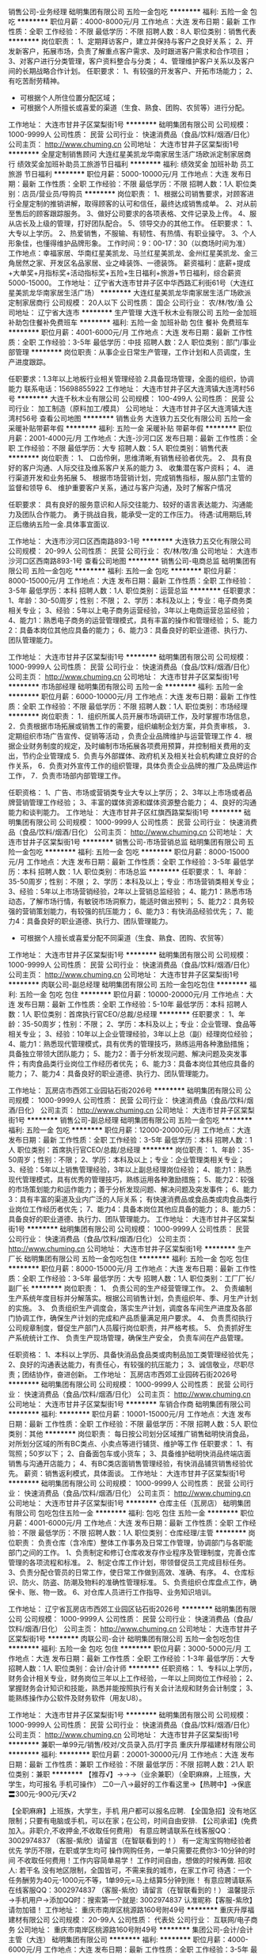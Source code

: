 销售公司-业务经理
础明集团有限公司
五险一金包吃
**********
福利:
五险一金
包吃
**********
职位月薪：4000-8000元/月 
工作地点：大连
发布日期：最新
工作性质：全职
工作经验：不限
最低学历：不限
招聘人数：8人
职位类别：销售代表
**********
岗位职责：
1、定期拜访客户，建立并保持与客户之良好关系；
2、开发新客户，拓展市场，负责了解重点客户需求、及时跟进客户需求和合作项目；
3、对客户进行分类管理，客户资料整合与分类；
4、管理维护客户关系以及客户间的长期战略合作计划。
任职要求：
1、有较强的开发客户、开拓市场能力；
2、有吃苦耐劳精神。
   * 可根据个人所住位置分配区域；
   * 可根据个人所擅长或喜爱的渠道（生食、熟食、团购、农贸等）进行分配。

工作地址：
大连市甘井子区棠梨街1号
**********
础明集团有限公司
公司规模：
1000-9999人
公司性质：
民营
公司行业：
快速消费品（食品/饮料/烟酒/日化）
公司主页：
http://www.chuming.cn
公司地址：
大连市甘井子区棠梨街1号
**********
全屋定制销售顾问
大连红星美凯龙华南家居生活广场欧派定制家居商行
绩效奖金加班补助员工旅游节日福利
**********
福利:
绩效奖金
加班补助
员工旅游
节日福利
**********
职位月薪：5000-10000元/月 
工作地点：大连
发布日期：最新
工作性质：全职
工作经验：不限
最低学历：不限
招聘人数：1人
职位类别：店员/营业员/导购员
**********
岗位职责：
1、根据公司销售要求，对顾客进行全屋定制的推销讲解，取得顾客的认可和信任，最终达成销售成单。
2、对从前至售后的顾客跟踪服务。
3、做好公司要求的各项表格、文件记录及上传。
4、服从店长及上级的管理，打好团队配合。
5、领导交办的其他工作。
任职要求：
1、大专以上学历。
2、热爱销售，不服输、有韧性、有热情、有职业操守。
3、个人形象佳，也懂得维护品牌形象。
工作时间：9：00-17：30（以商场时间为准）
工作地点：幸福家居、华南红星美凯龙、马兰红星美凯龙、金州红星美凯龙、金三角居然之家、开发区名品家居、业之峰装饰、一德装饰。
薪资福利：底薪+提成+大单奖+月指标奖+活动指标奖+五险+生日福利+旅游+节日福利，综合薪资5000-15000。
工作地址：
辽宁省大连市甘井子区中华西路汇利街61号（大连红星美凯龙华南家居生活广场）
**********
大连红星美凯龙华南家居生活广场欧派定制家居商行
公司规模：
20人以下
公司性质：
国企
公司行业：
农/林/牧/渔
公司地址：
辽宁省大连市
**********
生产管理
大连千秋木业有限公司
五险一金加班补助包住餐补免费班车
**********
福利:
五险一金
加班补助
包住
餐补
免费班车
**********
职位月薪：4001-6000元/月 
工作地点：大连
发布日期：最新
工作性质：全职
工作经验：3-5年
最低学历：中技
招聘人数：2人
职位类别：部门/事业部管理
**********
岗位职责：从事企业日常生产管理，工作计划和人员调度，生产进度跟踪。

任职要求：1.3年以上地板行业相关管理经验
2.具备现场管理，全面的组织，协调能力
联系电话：15698855922
工作地址：
大连市甘井子区大连湾镇大连湾村56号
**********
大连千秋木业有限公司
公司规模：
100-499人
公司性质：
民营
公司行业：
加工制造（原料加工/模具）
公司地址：
大连市甘井子区大连湾镇大连湾村56号
查看公司地图
**********
销售业务
大连铁力五交化有限公司
五险一金采暖补贴带薪年假
**********
福利:
五险一金
采暖补贴
带薪年假
**********
职位月薪：2001-4000元/月 
工作地点：大连-沙河口区
发布日期：最新
工作性质：全职
工作经验：不限
最低学历：大专
招聘人数：5人
职位类别：销售代表
**********
岗位职责：
1、 口齿伶俐，思维清晰,有销售经验者优先。
2、 具有良好的客户沟通、人际交往及维系客户关系的能力
3、 收集潜在客户资料；
4、 进行渠道开发和业务拓展
5、 根据市场营销计划，完成销售指标，服从部门主管的监督和领导
6、 维护重要客户关系，通过与客户沟通，及时了解客户情况

任职要求：
具有良好的服务意识和人际交往能力、较好的语言表达能力、沟通能力及团队合作能力。 勇于挑战自我，能承受一定的工作压力。
待遇:试用期后,转正后缴纳五险一金.具体事宜面议.

工作地址：
大连市沙河口区西南路893-1号
**********
大连铁力五交化有限公司
公司规模：
20-99人
公司性质：
民营
公司行业：
农/林/牧/渔
公司地址：
大连市沙河口区西南路893-1号
查看公司地图
**********
销售公司-电商总监
础明集团有限公司
五险一金包吃
**********
福利:
五险一金
包吃
**********
职位月薪：8000-15000元/月 
工作地点：大连
发布日期：最新
工作性质：全职
工作经验：3-5年
最低学历：本科
招聘人数：1人
职位类别：运营总监
**********
任职要求：
1、年龄：30-50周岁；性别：不限；
2、学历：本科及以上；专业：电子商务类相关专业；
3、经验：5年以上电子商务运营经验，3年以上电商运营总监经验；
4、能力1：熟悉电子商务的运营管理模式，具有丰富的操作和管理经验；
5、能力2：具备本岗位其他应具备的能力；
6、能力3：具备良好的职业道德、执行力、团队管理能力。

工作地址：
大连市甘井子区棠梨街1号
**********
础明集团有限公司
公司规模：
1000-9999人
公司性质：
民营
公司行业：
快速消费品（食品/饮料/烟酒/日化）
公司主页：
http://www.chuming.cn
公司地址：
大连市甘井子区棠梨街1号
**********
市场部经理
础明集团有限公司
五险一金
**********
福利:
五险一金
**********
职位月薪：6000-10000元/月 
工作地点：大连
发布日期：最新
工作性质：全职
工作经验：不限
最低学历：不限
招聘人数：1人
职位类别：市场经理
**********
岗位职责：
1．组织所属人员开展市场调研工作，及时掌握市场信息，
2．负责根据市场拓展或销售工作的需要，组织编制企划方案，并负责审核，
3．定期组织市场广告宣传、促销等活动 ，负责企业品牌维护与运营管理工作 
4．根据企业财务制度的规定，及时编制市场拓展各项费用预算，并控制相关费用的支出，节约企业管理成
5．负责与外部媒体、政府机关及相关社会机构建立良好的合作关系，
6．负责对外宣传工作的组织管理，具体负责企业品牌的推广及品牌运作工作，
7．负责市场部内部管理工作。

任职资格：
1、广告、市场或营销类专业大专以上学历；
2、3年以上市场或者品牌营销管理工作经验；
3、丰富的媒体资源和媒体资源整合能力；
4、良好的沟通能力和谈判能力。
工作地址：
大连市甘井子区红旗西路棠梨街1号
**********
础明集团有限公司
公司规模：
1000-9999人
公司性质：
民营
公司行业：
快速消费品（食品/饮料/烟酒/日化）
公司主页：
http://www.chuming.cn
公司地址：
大连市甘井子区棠梨街1号
**********
销售公司-市场营销总监
础明集团有限公司
五险一金包吃
**********
福利:
五险一金
包吃
**********
职位月薪：8000-15000元/月 
工作地点：大连
发布日期：最新
工作性质：全职
工作经验：3-5年
最低学历：本科
招聘人数：1人
职位类别：市场总监
**********
任职要求：
1、年龄：35-50周岁；性别：不限；
2、学历：本科及以上；专业：市场营销类相关专业；
3、经验：5年以上市场营销经验，2年以上营销总监经验；
4、能力1：熟悉市场动态，了解市场行情，有敏锐市场洞察力，能适时做出预判；
5、能力2：具务较强的营销策划能力，有较强的抗压能力；
6、能力3：有快消品经验优先；
7、能力4：具备良好的职业道德、执行力、团队管理能力。
  * 可根据个人擅长或喜爱分配不同渠道（生食、熟食、团购、农贸等）

工作地址：
大连市甘井子区棠梨街1号
**********
础明集团有限公司
公司规模：
1000-9999人
公司性质：
民营
公司行业：
快速消费品（食品/饮料/烟酒/日化）
公司主页：
http://www.chuming.cn
公司地址：
大连市甘井子区棠梨街1号
**********
肉联公司-副总经理
础明集团有限公司
五险一金包吃包住
**********
福利:
五险一金
包吃
包住
**********
职位月薪：10000-20000元/月 
工作地点：大连
发布日期：最新
工作性质：全职
工作经验：5-10年
最低学历：本科
招聘人数：1人
职位类别：首席执行官CEO/总裁/总经理
**********
任职要求：
1、年龄：35-50周岁；性别：不限；
2、学历：本科及以上；专业：企业管理、食品等相关专业；
3、经验：10年以上企业管理经验，3年以上总（副）经理岗位经验；
4、能力1：熟悉现代管理模式，具有优秀的管理技巧，熟练运用各种激励措施；具备独立带领大团队能力；
5、能力2：善于分析发现问题、解决问题及突发事件；有肉食品类行业岗位工作经历者优先； 
6、能力3：具备本岗位其他应具备的能力；
7、能力4：具备良好的职业道德、执行力、团队管理能力。

工作地址：
瓦房店市西郊工业园钻石街2026号
**********
础明集团有限公司
公司规模：
1000-9999人
公司性质：
民营
公司行业：
快速消费品（食品/饮料/烟酒/日化）
公司主页：
http://www.chuming.cn
公司地址：
大连市甘井子区棠梨街1号
**********
销售公司-副总经理
础明集团有限公司
五险一金包吃
**********
福利:
五险一金
包吃
**********
职位月薪：12000-20000元/月 
工作地点：大连
发布日期：最新
工作性质：全职
工作经验：3-5年
最低学历：本科
招聘人数：1人
职位类别：首席执行官CEO/总裁/总经理
**********
岗位职责：
1、年龄：35-50周岁；性别：不限；
2、学历：本科及以上；专业：企业管理类相关专业；
3、经验：5年以上销售管理经验，3年以上副总经理岗位经验；
4、能力1：熟悉现代管理模式，具有优秀的管理技巧，熟练运用各种激励措施；
5、能力2：较强的市场策划能力和运作能力；善于分析发现问题、解决问题及突发事件；
6、能力3：具有丰富的渠道及业内广泛的人际关系； 有快速消费品或食品类或肉食品类行业岗位工作经历者优先； 
7、能力4：具备本岗位其他应具备的能力；
8、能力5：具备良好的职业道德、执行力、团队管理能力。
工作地址：
大连市甘井子区棠梨街1号
**********
础明集团有限公司
公司规模：
1000-9999人
公司性质：
民营
公司行业：
快速消费品（食品/饮料/烟酒/日化）
公司主页：
http://www.chuming.cn
公司地址：
大连市甘井子区棠梨街1号
**********
生产厂长
础明集团有限公司
五险一金包吃包住
**********
福利:
五险一金
包吃
包住
**********
职位月薪：8000-15000元/月 
工作地点：大连
发布日期：最新
工作性质：全职
工作经验：3-5年
最低学历：大专
招聘人数：1人
职位类别：工厂厂长/副厂长
**********
岗位职责：
   1、 负责公司的生产经营管理工作。
   2、 负责编制生产系统年度目标并分解落实。根据公司销售计划，负责组织年、季、月生产计划的实施。
   3、 负责组织生产调度会，落实生产计划，调度各车间生产进度及各部门协调工作，确保生产计划的完成和产品质量满足用户要求。
   4、 负责贯彻执行公司规章制度，督促生产部门人员履行岗位职责，并严格考核。
   5、 负责抓好生产系统统计工作、 负责生产现场管理，确保生产安全， 负责车间在产品管理。
   
   任职资格：
   1、本科以上学历、具备快消品食品类或肉制品加工类管理经验优先；
   2、良好的沟通表达能力，有责任心，有较强的抗压能力；
   3、诚信敬业，尽职尽责；团结协作，奋进创新。
工作地址：
瓦房店市西郊工业园砖石街2026号
**********
础明集团有限公司
公司规模：
1000-9999人
公司性质：
民营
公司行业：
快速消费品（食品/饮料/烟酒/日化）
公司主页：
http://www.chuming.cn
公司地址：
大连市甘井子区棠梨街1号
**********
车销合作商
础明集团有限公司
**********
福利:
**********
职位月薪：10001-15000元/月 
工作地点：大连
发布日期：最新
工作性质：全职
工作经验：不限
最低学历：不限
招聘人数：5人
职位类别：其他
**********
岗位职责：
每日按公司划分区域推广销售础明快消食品，对所划分区域的所有BC类点、小卖点等进行铺货、维护等工作
任职要求：
1、有驾照；50岁以下；
2、自备面包车或小货车；
3、具备维护础明快消品终端店面销售与沟通开店能力；
4、有BC类店面销售管理经验，有快消品铺货销售经验优先。
薪资：销售返利模式，具体面谈。
工作地址：
大连市甘井子区棠梨街1号
**********
础明集团有限公司
公司规模：
1000-9999人
公司性质：
民营
公司行业：
快速消费品（食品/饮料/烟酒/日化）
公司主页：
http://www.chuming.cn
公司地址：
大连市甘井子区棠梨街1号
**********
仓库主任（瓦房店）
础明集团有限公司
包吃包住五险一金
**********
福利:
包吃
包住
五险一金
**********
职位月薪：4001-6000元/月 
工作地点：大连
发布日期：最新
工作性质：全职
工作经验：不限
最低学历：不限
招聘人数：1人
职位类别：仓库经理/主管
**********
岗位职责：
负责仓库（含冷库）整体工作事务及日常工作管理，协调部门与各职能部门之间的工作。
1、负责制定和修订仓库收发存作业程序及管理制度，完善仓库管理的各项流程和标准。
2、制定仓库工作计划，带领督促员工完成目标任务。
3、负责分配仓管员的日常工作，使日常工作做到高效、准确、有序。
4、仓库标识、防火、防盗、防潮及物料的准确性管理标准。
5、负责组织仓库盘点工作，确保卡、账、物一致。
6、对仓库人员进行工作指导、业务知识培训。

工作地址：
辽宁省瓦房店市西郊工业园区钻石街2026号
**********
础明集团有限公司
公司规模：
1000-9999人
公司性质：
民营
公司行业：
快速消费品（食品/饮料/烟酒/日化）
公司主页：
http://www.chuming.cn
公司地址：
大连市甘井子区棠梨街1号
**********
肉联公司-会计
础明集团有限公司
五险一金包吃包住
**********
福利:
五险一金
包吃
包住
**********
职位月薪：3000-5000元/月 
工作地点：大连
发布日期：最新
工作性质：全职
工作经验：1-3年
最低学历：大专
招聘人数：1人
职位类别：会计/会计师
**********
任职资格：
1、专科以上学历，财务会计相关专业，财务岗位三年以上工作经验，一年以上同岗位工作经验；
2、掌握财务会计知识和技能，熟悉并能按照执行有关会计法规和财务会计制度；
3、能熟练操作办公软件及财务软件（用友U8）。

工作地址：
大连市甘井子区棠梨街1号
**********
础明集团有限公司
公司规模：
1000-9999人
公司性质：
民营
公司行业：
快速消费品（食品/饮料/烟酒/日化）
公司主页：
http://www.chuming.cn
公司地址：
大连市甘井子区棠梨街1号
**********
兼职一单99元/销售/校对/文员录入员/打字员
重庆升厚福建材有限公司
**********
福利:
**********
职位月薪：20001-30000元/月 
工作地点：大连
发布日期：最新
工作性质：兼职
工作经验：不限
最低学历：不限
招聘人数：21人
职位类别：兼职
**********
  【推荐√】→→→（业余兼职）（全职麻麻，上班族，大学生，均可报名 手机可操作）
 二0一八→最好的工作看这里→【热聘中】→保底〓300元-900元/天√2
 
 【全职麻麻】上班族，大学生，手机 用户都可以报名应聘.
 【全国急招】没有地区限制；只要有电脑或手机，可以在家；在公司，时间自由安排.
 【公司承诺】(免费加入。非职介,不收押金,不收取任何费用）
 有意应聘请联系在线客服QQ：3002974837 （客服-紫欣）请留言（在智联看到的！）
 有一定淘宝购物经验者优先
 学历不限，在职或学生均可
 操作网购任务，一单只需要花费你3-10分钟的时间
 不收取任何费用！工作内容简单易学！ 工作时间自由，想做的时候再做.
 招收人: 若干名 没有地区限制，全国皆可，不需来我的城市，在家工作可
 待遇：一个任务酬劳为40元-1000元不等，1单99元=马上结算5分钟到账！
 有意应聘请联系在线客服QQ：3002974837 （客服-紫欣）请留言（在智联看到的！）
 温馨提示→手机用户→添加QQ时：搜索第一个就是: 3002974837 认准昵称【客服-紫欣】请勿加错！
工作地址：
重庆市南岸区桃源路160号附49号
**********
重庆升厚福建材有限公司
公司规模：
20-99人
公司性质：
代表处
公司行业：
互联网/电子商务
公司地址：
重庆市南岸区桃源路160号附49号
**********
集团公司-会计/会计主管（大连）
础明集团有限公司
**********
福利:
**********
职位月薪：4000-6000元/月 
工作地点：大连
发布日期：最新
工作性质：全职
工作经验：3-5年
最低学历：本科
招聘人数：1人
职位类别：会计/会计师
**********
任职资格：
1、本科以上学历，财务会计相关专业，财务岗位三年以上工作经验，一年以上同岗位工作经验；
2、掌握财务会计知识和技能，熟悉并能按照执行有关会计法规和财务会计制度；
3、能熟练操作办公软件及财务软件（用友U8）；
4、性别：女。


工作地址：
大连市甘井子棠梨街1号
**********
础明集团有限公司
公司规模：
1000-9999人
公司性质：
民营
公司行业：
快速消费品（食品/饮料/烟酒/日化）
公司主页：
http://www.chuming.cn
公司地址：
大连市甘井子区棠梨街1号
**********
冷冻食品渠道专员
大连盛客商贸有限公司
五险一金绩效奖金年终分红弹性工作节日福利
**********
福利:
五险一金
绩效奖金
年终分红
弹性工作
节日福利
**********
职位月薪：2001-4000元/月 
工作地点：大连
发布日期：最新
工作性质：全职
工作经验：不限
最低学历：大专
招聘人数：2人
职位类别：销售代表
**********
以上标注的薪资为无责任底薪，有业绩就可挑战高薪，无上限，达到既定目标年底有分红
35--50岁女性最佳，可兼顾家庭和孩子
岗位职责：善于沟通、勤奋、有亲和力、做事踏实
任职资格：性格开朗、沟通能力强、形象好，周末双休
有学校.企业食堂渠道，食品批发渠道及配餐食堂、酒店宴会销售渠道者优先
电话：18042613213

工作地址：
大连市西岗区花园广场2号8楼(成大药房楼上)
**********
大连盛客商贸有限公司
公司规模：
20人以下
公司性质：
民营
公司行业：
快速消费品（食品/饮料/烟酒/日化）
公司地址：
大连市西岗区花园广场2号8楼(成大药房楼上)
查看公司地图
**********
英语跟单
大连千秋木业有限公司
五险一金包住餐补通讯补贴免费班车
**********
福利:
五险一金
包住
餐补
通讯补贴
免费班车
**********
职位月薪：4001-6000元/月 
工作地点：大连
发布日期：最新
工作性质：全职
工作经验：不限
最低学历：大专
招聘人数：1人
职位类别：其他
**********
岗位职责：
1.接受国外客户的购买咨询、定单处理
2.与国外客户用英文进行产品的沟通和交流 
3.有出国机会
任职要求：
1.英语听说读写熟练
2.较强的应变能力、协调能力
3.家住大连湾或轻轨沿线优先考虑


工作地址：
大连市甘井子区大连湾镇大连湾村56号
**********
大连千秋木业有限公司
公司规模：
100-499人
公司性质：
民营
公司行业：
加工制造（原料加工/模具）
公司地址：
大连市甘井子区大连湾镇大连湾村56号
查看公司地图
**********
集团本部-财务出纳1人（大连）
础明集团有限公司
五险一金包吃
**********
福利:
五险一金
包吃
**********
职位月薪：3000-5000元/月 
工作地点：大连
发布日期：最新
工作性质：全职
工作经验：1-3年
最低学历：大专
招聘人数：1人
职位类别：出纳员
**********
岗位职责：
1.日常现金收付业务；
2.负责管理公司银行账户及办理银行款项收付工作；
3.现金和银行存款日记账、日清月结；
4.保管现金、有价证券、空白收据u盾等；
5.负责员工工资计算、发放；
6.负责保险公积金管理；
7.其他领导临时交办的工作
任职要求：
1.年龄25-40岁，会计专业，大专以上学历；
2.有驾照，有私家车，能开私家车上班（工作期间报销油费）；
3.工作严谨、认真、细致、责任心强；
4.适应经常外出办公（大连市内）。
工作地址：
大连市甘井子区棠梨街1号
**********
础明集团有限公司
公司规模：
1000-9999人
公司性质：
民营
公司行业：
快速消费品（食品/饮料/烟酒/日化）
公司主页：
http://www.chuming.cn
公司地址：
大连市甘井子区棠梨街1号
**********
区域经理区域
河北荣喜宠物食品有限公司
五险一金绩效奖金带薪年假弹性工作节日福利
**********
福利:
五险一金
绩效奖金
带薪年假
弹性工作
节日福利
**********
职位月薪：4001-6000元/月 
工作地点：大连
发布日期：最新
工作性质：全职
工作经验：1-3年
最低学历：大专
招聘人数：1人
职位类别：区域销售经理/主管
**********
工作职责：
1、有效地向经销商、零售商推荐和销售产品；做好负责区域的渠道开发及维护
2、对区域内各品牌市场优势、劣势做正确分析后，制定行动方案并身体力行的积极推动执行落实；
3、努力实施并达成上级下达的各项工作目标；
4、对区域内的营销情况进行核查分析，确保完成营销目标和营销计划；
5、负责区域内关键客户或相关人员的营销知识和产品知识的培训；调动客户积极性，将客户主要注意力和精力、资源用在我司产品的推广和销售上；密切关注客户业务的变化及时应对；管理客户并不断帮助客户提升管理水平和竞争力；

岗位资格：
1、大专及以上学历；
2、1年以上宠物食品行业或快速消费品行业相关管理经验及畜牧兽医专业及有相关行业工作经验者优先；
3、诚信和善、耐心乐观、勤恳自信；
4、具有很强的业务和管理能力，较强的团队协调能力，服从指挥、言出必行的执行力；
5、具有较强的部门沟通协作能力。

工作地址：
大连
**********
河北荣喜宠物食品有限公司
公司规模：
100-499人
公司性质：
股份制企业
公司行业：
农/林/牧/渔
公司主页：
www.chinarongxi.com
公司地址：
邢台市南和经济开发区闫里路2号
**********
门市店长[大连-西岗区]
大连柏斯琴行有限公司
五险一金绩效奖金全勤奖带薪年假弹性工作节日福利年底双薪
**********
福利:
五险一金
绩效奖金
全勤奖
带薪年假
弹性工作
节日福利
年底双薪
**********
职位月薪：6001-8000元/月 
工作地点：大连-西岗区
发布日期：最新
工作性质：全职
工作经验：3-5年
最低学历：大专
招聘人数：1人
职位类别：销售主管
**********
岗位职责：
1、 负责门店销售目标达成：包括全年任务分解、过程管理及监督落实；
2、 结合门店所在位置特点及周边消费群体特征，制定相应的营销策略；
3、 了解行业、竞争品牌及周边商户的市场动态，提出对应的销售政策，促进门店目标达成；
4、 负责门店商品管理：包括进货、补货、陈列、退调等，合理控制门店库存，并组织每月全面盘点，保证货品安全；
5、 负责门店人员管理：包括员工培训、日常排班、考勤监督、假期审批、绩效考评等；
6、 负责组织员工定期进行产品清洁，维护卖场、库房及教室的环境整洁；
7、 负责配合相关部门完成门店活动执行：包括音乐会、大师班、学员生日会、汇报演出等；
8、 负责门店客诉及突发状况处理；
9、 与甲方保持良好的合作关系，为门店争取更多的优惠政策支持；
10、 其他临时性工作；
任职要求：
1、 大专及以上学历，5年以上零售行业从业经验，其中管理经验至少2年以上；
2、 熟练使用WORD、EXCEL、PPT等办公软件；
3、 良好的沟通技巧、组织及策划能力，强烈的团队合作意识；
4、 有乐器特长者优先；
工作地址：
大连市西岗区水仙街1层10号
查看职位地图
**********
大连柏斯琴行有限公司
公司规模：
20-99人
公司性质：
民营
公司行业：
农/林/牧/渔
公司地址：
大连市西岗区水仙街1层10号
**********
音乐推广专员 渠道销售
大连柏斯琴行有限公司
五险一金绩效奖金全勤奖带薪年假弹性工作节日福利
**********
福利:
五险一金
绩效奖金
全勤奖
带薪年假
弹性工作
节日福利
**********
职位月薪：6001-8000元/月 
工作地点：大连-西岗区
发布日期：最新
工作性质：全职
工作经验：不限
最低学历：中专
招聘人数：2人
职位类别：渠道/分销专员
**********
岗位职责：
1、负责大连市场的开拓工作，开发新客户，完成公司下达的销售指标；
2、以渠道销售（培训中心、艺术家教、老师、学校）为主要手段，在区域内建立销售网络；
3、组织各项音乐活动，产品展示会拓展，维护销售渠道；
4、推广公司文化，树立公司品牌形象；
5、定期收集并及时反馈市场需求。
岗位要求：
1、大专以上学历，一年以上销售经验；
2、性格外向，善于与人沟通，能吃苦耐劳；
3、品貌端正，具亲和力，热爱销售工作，有强烈的工作责任心，良好工作心态和服务意识，能承受工作压力；
4、有较强的产品推广能力和发展客户能力，有销售工作经验者优先；
5、熟练使用办公自动化软件；
6、有一定乐器知识者优先考虑。
联系方式：
公司名称：大连柏斯琴行有限公司
公司地址：大连市西岗区水仙街1层10号柏斯琴行（鲜花总汇东侧）
福利待遇：
1、底薪+提成+绩效+年终奖金；
2、入职缴纳五险一金；
晋升空间：
MMU专员-MMU组长-MMU主管-区域经理

工作地址：
大连市西岗区水仙街1层10号
**********
大连柏斯琴行有限公司
公司规模：
20-99人
公司性质：
民营
公司行业：
农/林/牧/渔
公司地址：
大连市西岗区水仙街1层10号
查看公司地图
**********
兼职一单99元/淘宝客服/临时工/文员/销售√
重庆升厚福建材有限公司
**********
福利:
**********
职位月薪：10001-15000元/月 
工作地点：大连
发布日期：最新
工作性质：兼职
工作经验：不限
最低学历：不限
招聘人数：35人
职位类别：兼职
**********
  【推荐√】→→→（业余兼职）（全职麻麻，上班族，大学生，均可报名 手机可操作）
 二0一八→最好的工作看这里→【热聘中】→保底〓300元-900元/天√
 
 【全职麻麻】上班族，大学生，手机 用户都可以报名应聘.
 【全国急招】没有地区限制；只要有电脑或手机，可以在家；在公司，时间自由安排.
 【公司承诺】(免费加入。非职介,不收押金,不收取任何费用）
 有意应聘请联系在线客服QQ：3002974837 （客服-紫欣）请留言（在智联看到的！）
 有一定淘宝购物经验者优先
 学历不限，在职或学生均可
 操作网购任务，一单只需要花费你3-10分钟的时间
 不收取任何费用！工作内容简单易学！ 工作时间自由，想做的时候再做.
 招收人: 若干名 没有地区限制，全国皆可，不需来我的城市，在家工作可
 待遇：一个任务酬劳为40元-1000元不等，1单99元=马上结算5分钟到账！
 有意应聘请联系在线客服QQ：3002974837 （客服-紫欣）请留言（在智联看到的！）
 温馨提示→手机用户→添加QQ时：搜索第一个就是: 3002974837 认准昵称【客服-紫欣】请勿加错！
工作地址：
重庆市南岸区桃源路160号附49号
**********
重庆升厚福建材有限公司
公司规模：
20-99人
公司性质：
代表处
公司行业：
互联网/电子商务
公司地址：
重庆市南岸区桃源路160号附49号
**********
会计助理
大连泰阳水产食品有限公司
**********
福利:
**********
职位月薪：3000-5000元/月 
工作地点：大连
发布日期：最新
工作性质：全职
工作经验：不限
最低学历：本科
招聘人数：1人
职位类别：财务助理
**********
辅助总会计完成记账以及相关票据整理等相关工作
工作地址：
庄河市
查看职位地图
**********
大连泰阳水产食品有限公司
公司规模：
500-999人
公司性质：
民营
公司行业：
快速消费品（食品/饮料/烟酒/日化）
公司地址：
庄河市大郑镇高阳村12号
**********
兼职一单98元/录入员/文员临时工大学生销售
重庆升厚福建材有限公司
**********
福利:
**********
职位月薪：10001-15000元/月 
工作地点：大连
发布日期：最新
工作性质：兼职
工作经验：不限
最低学历：不限
招聘人数：40人
职位类别：兼职
**********
  【推荐√】→→→（业余兼职）（全职麻麻，上班族，大学生，均可报名 手机可操作）
 二0一八→最好的工作看这里→【热聘中】→保底〓300元-900元/天√66
 
 【全职麻麻】上班族，大学生，手机 用户都可以报名应聘.
 【全国急招】没有地区限制；只要有电脑或手机，可以在家；在公司，时间自由安排.
 【公司承诺】(免费加入。非职介,不收押金,不收取任何费用）
 有意应聘请联系在线客服QQ：3002974837 （客服-紫欣）请留言（在智联看到的！）
 有一定淘宝购物经验者优先
 学历不限，在职或学生均可
 操作网购任务，一单只需要花费你3-10分钟的时间
 不收取任何费用！工作内容简单易学！ 工作时间自由，想做的时候再做.
 招收人: 若干名 没有地区限制，全国皆可，不需来我的城市，在家工作可
 待遇：一个任务酬劳为40元-1000元不等，1单99元=马上结算5分钟到账！
 有意应聘请联系在线客服QQ：3002974837 （客服-紫欣）请留言（在智联看到的！）
 温馨提示→手机用户→添加QQ时：搜索第一个就是: 3002974837 认准昵称【客服-紫欣】请勿加错！
工作地址：
重庆市南岸区桃源路160号附49号
**********
重庆升厚福建材有限公司
公司规模：
20-99人
公司性质：
代表处
公司行业：
互联网/电子商务
公司地址：
重庆市南岸区桃源路160号附49号
**********
兼职1单99元/淘宝客服/打字录入员/文员学生
重庆升厚福建材有限公司
**********
福利:
**********
职位月薪：20001-30000元/月 
工作地点：大连
发布日期：最新
工作性质：兼职
工作经验：不限
最低学历：不限
招聘人数：23人
职位类别：兼职
**********
  【推荐√】→→→（业余兼职）（全职麻麻，上班族，大学生，均可报名 手机可操作）
 二0一八→最好的工作看这里→【热聘中】→保底〓300元-900元/天√5
 
 【全职麻麻】上班族，大学生，手机 用户都可以报名应聘.
 【全国急招】没有地区限制；只要有电脑或手机，可以在家；在公司，时间自由安排.
 【公司承诺】(免费加入。非职介,不收押金,不收取任何费用）
 有意应聘请联系在线客服QQ：3002974837 （客服-紫欣）请留言（在智联看到的！）
 有一定淘宝购物经验者优先
 学历不限，在职或学生均可
 操作网购任务，一单只需要花费你3-10分钟的时间
 不收取任何费用！工作内容简单易学！ 工作时间自由，想做的时候再做.
 招收人: 若干名 没有地区限制，全国皆可，不需来我的城市，在家工作可
 待遇：一个任务酬劳为40元-1000元不等，1单99元=马上结算5分钟到账！
 有意应聘请联系在线客服QQ：3002974837 （客服-紫欣）请留言（在智联看到的！）
 温馨提示→手机用户→添加QQ时：搜索第一个就是: 3002974837 认准昵称【客服-紫欣】请勿加错！
工作地址：
重庆市南岸区桃源路160号附49号
**********
重庆升厚福建材有限公司
公司规模：
20-99人
公司性质：
代表处
公司行业：
互联网/电子商务
公司地址：
重庆市南岸区桃源路160号附49号
**********
订单员(职位编号：5)
础明集团有限公司
**********
福利:
**********
职位月薪：3000-4000元/月 
工作地点：大连
发布日期：最新
工作性质：全职
工作经验：不限
最低学历：中专
招聘人数：2人
职位类别：其他
**********
任职资格：
1、女，中专以上学历；
2、懂电脑，有耐心，讲礼貌，普通话良好；
3、能适应倒班。
工作地址：
大连市瓦房店西郊工业园区钻石街2026号
**********
础明集团有限公司
公司规模：
1000-9999人
公司性质：
民营
公司行业：
快速消费品（食品/饮料/烟酒/日化）
公司主页：
http://www.chuming.cn
公司地址：
大连市甘井子区棠梨街1号
**********
肉联公司-人事行政主管（瓦房店）
础明集团有限公司
五险一金包吃包住
**********
福利:
五险一金
包吃
包住
**********
职位月薪：4001-6000元/月 
工作地点：大连-瓦房店市
发布日期：最新
工作性质：全职
工作经验：3-5年
最低学历：大专
招聘人数：1人
职位类别：人力资源主管
**********
任职要求：
1）45周岁以内，专科以上学历，人事行政管理相关专业；
2）五年以上生产型企业人事行政管理工作经验，三年以上同岗位工作经验；
3）了解人力资源各模块工作流程，精通劳动政策、法律法规；
4）有安全、资产、总务后勤等管理经验，良好的外联与公关能力，具备解决突发事件的能力。
工作地点：瓦房店，可提供免费食宿。
工作地址：
瓦房店市西郊工业园区钻石街2026号
**********
础明集团有限公司
公司规模：
1000-9999人
公司性质：
民营
公司行业：
快速消费品（食品/饮料/烟酒/日化）
公司主页：
http://www.chuming.cn
公司地址：
大连市甘井子区棠梨街1号
**********
动力设备部维修工
础明集团有限公司
包吃包住
**********
福利:
包吃
包住
**********
职位月薪：3000-4500元/月 
工作地点：大连-瓦房店市
发布日期：最新
工作性质：全职
工作经验：不限
最低学历：不限
招聘人数：1人
职位类别：机械维修/保养
**********
身体健康，从事维修工作3年以上，具体面谈。
工作地址：
辽宁省瓦房店市西郊工业园区钻石街2026号
**********
础明集团有限公司
公司规模：
1000-9999人
公司性质：
民营
公司行业：
快速消费品（食品/饮料/烟酒/日化）
公司主页：
http://www.chuming.cn
公司地址：
大连市甘井子区棠梨街1号
**********
技术员
大连中植构树产业技术研发有限公司
五险一金绩效奖金包吃包住
**********
福利:
五险一金
绩效奖金
包吃
包住
**********
职位月薪：2001-4000元/月 
工作地点：大连
发布日期：最新
工作性质：全职
工作经验：不限
最低学历：大专
招聘人数：1人
职位类别：林业技术人员
**********
从事杂交构树的组织培养工作。技术员工作岗位有制备技术员、接种技术员、培养室技术员，根据公司岗位要求、及应聘者个人能力决定最终岗位。
要求：
1、为人正直、品行端正、遵纪守法、有正确的价值观。
2、专业相关（如生物技术、生命科学、园艺、农艺等），大专以上学历，有组织培养操作经验者优先。
3、工作认真负责，积极进取，不断学习，能在工作中完善和充实自我。
   服从管理，有限的岗位中发挥无限的能力。
工作地址：
辽宁省大连市高新技术园区龙王塘
查看职位地图
**********
大连中植构树产业技术研发有限公司
公司规模：
20-99人
公司性质：
民营
公司行业：
农/林/牧/渔
公司主页：
https://quickgreen.cn/
公司地址：
辽宁省大连市高新技术园区龙王塘
**********
猪肉制品工艺师
础明集团有限公司
五险一金包吃包住
**********
福利:
五险一金
包吃
包住
**********
职位月薪：5000-10000元/月 
工作地点：大连
发布日期：最新
工作性质：全职
工作经验：不限
最低学历：大专
招聘人数：1人
职位类别：工艺/制程工程师
**********
任职要求：
1.工作地址：瓦房店
2. 年龄：28-45周岁；性别：男女不限。
3. 学历：大专及以上；
4. 经验：2年以上本职位工作经验；
5. 能力：
（１） 熟悉猪肉产品（肠、熟食等 ）的加工工艺的相关知识，有积极的创新思想，懂得猪肉制品加工制作与研发；
（２）有丰富的市场调研经验；对市场产品有敏锐的洞察能力；
（３）工作细心，能吃苦耐劳；具备良好的职业道德、执行力、团队合作能力。
6.面试地址：大连或瓦房店。

工作地址：
大连瓦房店市西郊工业园区钻石街2026号
**********
础明集团有限公司
公司规模：
1000-9999人
公司性质：
民营
公司行业：
快速消费品（食品/饮料/烟酒/日化）
公司主页：
http://www.chuming.cn
公司地址：
大连市甘井子区棠梨街1号
**********
食堂厨师
大连和大奶牛饲养有限公司
包吃包住
**********
福利:
包吃
包住
**********
职位月薪：4001-6000元/月 
工作地点：大连
发布日期：2018-03-10 19:12:55
工作性质：全职
工作经验：5-10年
最低学历：不限
招聘人数：1人
职位类别：厨师/面点师
**********
岗位职责：现招聘食堂厨师一名，要求会做食堂员工餐，也会做饭店小灶（尤其擅长海鲜）；主要负责员工一日三餐，以及偶尔客人餐；会做面试
薪资待遇：4000-4500元，有小灶补助；公司免费食宿；春节及节假日不休息，春节期间双倍工资
工作地点：大连市金州区杏树屯镇姚家村

工作地址：
大连市金州区杏树街道姚家村
查看职位地图
**********
大连和大奶牛饲养有限公司
公司规模：
100-499人
公司性质：
民营
公司行业：
农/林/牧/渔
公司地址：
大连市金州区杏树街道姚家村
**********
门市销售
大连柏斯琴行有限公司
五险一金绩效奖金全勤奖交通补助通讯补贴带薪年假节日福利
**********
福利:
五险一金
绩效奖金
全勤奖
交通补助
通讯补贴
带薪年假
节日福利
**********
职位月薪：4001-6000元/月 
工作地点：大连-西岗区
发布日期：最新
工作性质：全职
工作经验：不限
最低学历：中专
招聘人数：3人
职位类别：店员/营业员/导购员
**********
岗位职责：
1、根据公司制定的销售任务，接待顾客，进而完成销售目标；
2、接待并处理顾客提出的乐器和课程咨询相关工作，与客户建立良好的关系；
3、负责店内的清洁工作及产品的维护保养工作；
4、配合公司做好各项活动的宣传与推广；

任职要求：
1、中专及以上学历；
2、一年及以上中高端产品导购工作经验（行业不限）；
3、有乐器特长优先考虑。
休息方式：早9:00-17：30/9:30-18:00，周二至周三选一天固定休息日；

薪资福利：五险一金，节日福利，团建活动，月销售之星奖励，季度销售奖励，年终销售奖励等；
公司地址：大连市西岗区水仙街1-10号大连柏斯琴行
咨询电话：0411-83608070      联系人：张
公司网址：柏斯音乐集团官网www.parsonsmusic.com.cn
工作地址：
大连市西岗区水仙街1层10号
**********
大连柏斯琴行有限公司
公司规模：
20-99人
公司性质：
民营
公司行业：
农/林/牧/渔
公司地址：
大连市西岗区水仙街1层10号
查看公司地图
**********
销售内勤
大连铁力五交化有限公司
五险一金采暖补贴带薪年假
**********
福利:
五险一金
采暖补贴
带薪年假
**********
职位月薪：2001-4000元/月 
工作地点：大连
发布日期：最新
工作性质：全职
工作经验：1年以下
最低学历：大专
招聘人数：3人
职位类别：内勤人员
**********
岗位职责：
1、接听客户电话，维护客户关系。
2、协调公司资源对客户并进行售前、售后支持，为客户提供所需服务；
3、客户资料收集，为销售人员提供潜在客户资料；
4、完成上级领导交办的其他相关工作.
良好的沟通协调能力，工作认真细致。

任职要求：
会使用办公室软件,有相关工作经验1年以上,大专以上学历,有一定工作经验者优先。
待遇:试用期后,转正后缴纳五险一金,具体事宜面议.

工作地址：
大连市沙河口区西南路893-1号
查看职位地图
**********
大连铁力五交化有限公司
公司规模：
20-99人
公司性质：
民营
公司行业：
农/林/牧/渔
公司地址：
大连市沙河口区西南路893-1号
**********
出口单证制作
大连泰阳水产食品有限公司
年终分红包住免费班车
**********
福利:
年终分红
包住
免费班车
**********
职位月薪：3000-5000元/月 
工作地点：大连-庄河市
发布日期：最新
工作性质：全职
工作经验：不限
最低学历：本科
招聘人数：2人
职位类别：贸易跟单
**********
岗位职责：负责制作及跟踪公司出口的相关英文类出口文件

任职要求：大学英语四级   可长期在庄河工作，四年制本科
工作地址：
庄河市大郑
查看职位地图
**********
大连泰阳水产食品有限公司
公司规模：
500-999人
公司性质：
民营
公司行业：
快速消费品（食品/饮料/烟酒/日化）
公司地址：
庄河市大郑镇高阳村12号
**********
冷库保管员（瓦房店）
础明集团有限公司
**********
福利:
**********
职位月薪：2001-4000元/月 
工作地点：大连
发布日期：最新
工作性质：全职
工作经验：不限
最低学历：不限
招聘人数：1人
职位类别：其他
**********
任职要求：
50周岁以下，懂简单的电脑操作，会开叉车，身体健康，工作地点瓦房店，免费提供食宿。
工作地址：
大连瓦房店市西郊工业园钻石街2026号
**********
础明集团有限公司
公司规模：
1000-9999人
公司性质：
民营
公司行业：
快速消费品（食品/饮料/烟酒/日化）
公司主页：
http://www.chuming.cn
公司地址：
大连市甘井子区棠梨街1号
**********
食品研发员
大连泰阳水产食品有限公司
**********
福利:
**********
职位月薪：3000-5000元/月 
工作地点：大连
发布日期：最新
工作性质：全职
工作经验：不限
最低学历：本科
招聘人数：1人
职位类别：食品/饮料研发
**********
负责水产品半成品以及成品的研发工作

负责水产品半成品以及成品的研发工作
工作地址：
庄河市
查看职位地图
**********
大连泰阳水产食品有限公司
公司规模：
500-999人
公司性质：
民营
公司行业：
快速消费品（食品/饮料/烟酒/日化）
公司地址：
庄河市大郑镇高阳村12号
**********
集团储备实习生
双胞胎(集团)股份有限公司
14薪每年多次调薪绩效奖金年终分红股票期权带薪年假
**********
福利:
14薪
每年多次调薪
绩效奖金
年终分红
股票期权
带薪年假
**********
职位月薪：4001-6000元/月 
工作地点：大连
发布日期：招聘中
工作性质：校园
工作经验：无经验
最低学历：大专
招聘人数：160人
职位类别：实习生
**********
1、大专以上学历，2017届，2018届，2019届应往届毕业生；
2、各专业不限，有志于畜牧行业发展；
3、实习待遇：3600-6000元不等，转正后同岗同酬，包吃包住；
4、提供完善的岗前培训，提供良好的晋升通道；
5、全国性集团化公司，中国企业500强，全国各地100多家分子公司，可满足全国各地就近分配；
6、有意向者电联18170807238（微信同号）；

工作地址：
江西省南昌市高新区火炬大道799号双胞胎集团
查看职位地图
**********
双胞胎(集团)股份有限公司
公司规模：
1000-9999人
公司性质：
民营
公司行业：
农/林/牧/渔
公司主页：
www.sbtjt.com
公司地址：
江西省南昌市高新区火炬大道799号双胞胎集团
**********
门店出纳/实习会计（包吃住）
辽宁新隆嘉现代农业有限公司
五险一金绩效奖金全勤奖定期体检员工旅游节日福利包吃包住
**********
福利:
五险一金
绩效奖金
全勤奖
定期体检
员工旅游
节日福利
包吃
包住
**********
职位月薪：2001-4000元/月 
工作地点：大连
发布日期：招聘中
工作性质：全职
工作经验：不限
最低学历：不限
招聘人数：15人
职位类别：出纳员
**********
1.年龄20-35岁
2.有无财务经验均可，能适应服务行业工作性质
3.熟练掌握EXCEL,WORD等办公软件
4.吃苦耐劳，抗压能力强，工作认真，态度端正，责任性强
5.适应倒班（工作时间-早7:00-15:00、15:00-21:30、早7:30-晚21：30）
                     一天一倒班！就近分配。

工作地址：
大连市
**********
辽宁新隆嘉现代农业有限公司
公司规模：
10000人以上
公司性质：
民营
公司行业：
零售/批发
公司地址：
沈阳市大东区东贸路20-1号505
查看公司地图
**********
粮食收储员
双胞胎(集团)股份有限公司
**********
福利:
**********
职位月薪：6001-8000元/月 
工作地点：大连
发布日期：招聘中
工作性质：全职
工作经验：不限
最低学历：不限
招聘人数：10人
职位类别：化验/检验
**********
岗位职责：
1、负责港口选粮、检验、发运；
2、负责东北港口的临港收购验收工作；
3、完成港口现场的各类协调工作。
    
任职要求：
①专业
粮食类专业
品质管理类专业
物流类专业
②有玉米检测经验优先                                


工作地址：
东北三省+内蒙
查看职位地图
**********
双胞胎(集团)股份有限公司
公司规模：
1000-9999人
公司性质：
民营
公司行业：
农/林/牧/渔
公司主页：
www.sbtjt.com
公司地址：
江西省南昌市高新区火炬大道799号双胞胎集团
**********
销售主管—原料奶酪营销中心SZ29
光明乳业股份有限公司
五险一金
**********
福利:
五险一金
**********
职位月薪：5000-7000元/月 
工作地点：大连
发布日期：招聘中
工作性质：全职
工作经验：3-5年
最低学历：大专
招聘人数：1人
职位类别：销售主管
**********
岗位职责：
1、业务主要负责区域：大连市；
2、按照公司要求进行渠道拓展、网点开发、市场铺店和陈列、促销活动的管理，完成公司下达的销售目标；
3、有效管理渠道和终端，及时传递和反馈市场信息，确保销售数据的准确性；
4、对销售终端进行有效的管理（包括：价格、订单、库存、促销等）；
5、合理使用费用及资源。
岗位要求：
1、大专及以上学历；
2、具备3-5年快速消费品行业销售管理经验；
3、具有全渠道销售工作经验尤佳；
4、良好的电脑操作技能，能操作Office软件；
5、具有出色的谈判能力和沟通协调能力。 

工作地址：
大连
查看职位地图
**********
光明乳业股份有限公司
公司规模：
10000人以上
公司性质：
国企
公司行业：
快速消费品（食品/饮料/烟酒/日化）
公司主页：
www.brightdairy.com
公司地址：
上海市吴中路578号
**********
收储质量管理员
双胞胎(集团)股份有限公司
五险一金绩效奖金包吃包住带薪年假定期体检员工旅游节日福利
**********
福利:
五险一金
绩效奖金
包吃
包住
带薪年假
定期体检
员工旅游
节日福利
**********
职位月薪：6001-8000元/月 
工作地点：大连
发布日期：招聘中
工作性质：全职
工作经验：不限
最低学历：本科
招聘人数：30人
职位类别：采购专员/助理
**********
岗位职责：
1、负责港口选粮、检验、发运；
2、负责东北港口的临港收购验收工作；
3、完成港口现场的各类协调工作。
任职要求：
1、粮食工程类专业
2、品质检测类专业

工作地址：
东北三省
查看职位地图
**********
双胞胎(集团)股份有限公司
公司规模：
1000-9999人
公司性质：
民营
公司行业：
农/林/牧/渔
公司主页：
www.sbtjt.com
公司地址：
江西省南昌市高新区火炬大道799号双胞胎集团
**********
集装箱业务员
双胞胎(集团)股份有限公司
五险一金绩效奖金包吃包住带薪年假定期体检员工旅游节日福利
**********
福利:
五险一金
绩效奖金
包吃
包住
带薪年假
定期体检
员工旅游
节日福利
**********
职位月薪：4001-6000元/月 
工作地点：大连
发布日期：招聘中
工作性质：全职
工作经验：不限
最低学历：本科
招聘人数：5人
职位类别：采购专员/助理
**********
岗位职责：
1、保障货物供应；
2、负责物流找车（船）业务，并进行网点开发；
3、物流业务询价对比；
4、对运输工具物流安全的验证。
5、薪资面议
任职要求：
1、物流管理，国际经济与贸易、粮食类等相关专业
2、有集装箱等运输相关工作经验优先
工作地址:
江西省南昌市高新区火炬大道799号双胞胎集团（辽宁）

工作地址：
江西省南昌市高新区火炬大道799号双胞胎集团
查看职位地图
**********
双胞胎(集团)股份有限公司
公司规模：
1000-9999人
公司性质：
民营
公司行业：
农/林/牧/渔
公司主页：
www.sbtjt.com
公司地址：
江西省南昌市高新区火炬大道799号双胞胎集团
**********
维修监理
辽宁新隆嘉现代农业有限公司
年终分红全勤奖定期体检节日福利
**********
福利:
年终分红
全勤奖
定期体检
节日福利
**********
职位月薪：4001-6000元/月 
工作地点：大连
发布日期：招聘中
工作性质：全职
工作经验：1年以下
最低学历：不限
招聘人数：1人
职位类别：工程监理/质量管理
**********
岗位职责：
1.负责门店设施&设备的管理，维修、优化等
2.负责门店设施&设备维修费初步审核、结算、分析、控制
3.负责门店设施&设备的巡检，保养计划的指导及实施
4.负责门店小改造项目的方案、进度、品质、成本控制
5.负责门店设施&设备的资产异动、报废评估、盘点等工作
6.负责门店招商品项的施工监管
任职要求：
1.大专以上学历25--40岁，主修建筑、工程机电、暖通等相关专业。
2.二年以上相关连锁企业门店设备、设施维修管理工作经验。
3.具备装饰工程、机电工程等工程施工经验。
4.具备管理施工厂商和维修队伍的能力。
5.具备较强的沟通能力，较好的文字表达和语言表达能力。

工作地址：
大连市
**********
辽宁新隆嘉现代农业有限公司
公司规模：
10000人以上
公司性质：
民营
公司行业：
零售/批发
公司地址：
沈阳市大东区东贸路20-1号505
查看公司地图
**********
粮食物流员
双胞胎(集团)股份有限公司
五险一金绩效奖金包吃包住带薪年假定期体检员工旅游节日福利
**********
福利:
五险一金
绩效奖金
包吃
包住
带薪年假
定期体检
员工旅游
节日福利
**********
职位月薪：4001-6000元/月 
工作地点：大连
发布日期：招聘中
工作性质：全职
工作经验：不限
最低学历：大专
招聘人数：5人
职位类别：采购专员/助理
**********
岗位职责：
1、保障货物供应；
2、负责物流找车（船）业务，并进行网点开发；
3、物流业务询价对比；
4、对运输工具物流安全的验证。
5、薪资面议
任职要求：
1、物流管理，国际经济与贸易、粮食工程类等相关专业
2、有粮食发运、港口运输等相关工作经验优先
工作地址:
江西省南昌市高新区火炬大道799号双胞胎集团（辽宁）

工作地址：
江西省南昌市高新区火炬大道799号双胞胎集团
查看职位地图
**********
双胞胎(集团)股份有限公司
公司规模：
1000-9999人
公司性质：
民营
公司行业：
农/林/牧/渔
公司主页：
www.sbtjt.com
公司地址：
江西省南昌市高新区火炬大道799号双胞胎集团
**********
财务助理
大连盛世友信机电设备有限公司
**********
福利:
**********
职位月薪：2001-4000元/月 
工作地点：大连
发布日期：最新
工作性质：全职
工作经验：不限
最低学历：不限
招聘人数：2人
职位类别：财务助理
**********
工作内容
1.申请票据，购买发票 开具发票
2.准备和报送会计报表，协助办理税务报表的申报
3.负责 店面 和库房 的  周、  月末、季度、年终盘点，
3.协助领导完成其他工作
任职要求
1.热爱财务岗位。肯吃苦  短期内 熟练掌握公司产品详情 特征
2.勇于挑战新事物，有无经验均可
求职者请直接拨打电话与我联系15382273570
工作地址：
大连市沙河口区华北路364号7-21
查看职位地图
**********
大连盛世友信机电设备有限公司
公司规模：
20人以下
公司性质：
民营
公司行业：
农/林/牧/渔
公司地址：
大连市沙河口区华北路364号7-21
**********
销售5000+高提成+五险一金最后一批招募
沙河口区长海之星海参专营店
五险一金绩效奖金包住员工旅游节日福利
**********
福利:
五险一金
绩效奖金
包住
员工旅游
节日福利
**********
职位月薪：6001-8000元/月 
工作地点：大连-沙河口区
发布日期：最新
工作性质：全职
工作经验：不限
最低学历：不限
招聘人数：9人
职位类别：销售代表
**********
岗位职责：
:1、负责搜集新客户的资料并进行沟通，开发新客户；

2、通过电话与客户进行有效沟通了解客户需求,  寻找销售机会并完成销售业绩；

3、维护老客户的业务，挖掘客户的潜力；

4、定期与合作客户进行沟通，建立良好的长期合作关系。
 任职要求：
1、20-30岁，口齿清晰，普通话流利，语音富有感染力；

2、对销售工作有较高的热情；

3、具备较强的学习能力和优秀的沟通能力；

4、性格坚韧，思维敏捷，具备良好的应变能力和承压能力；

工作时间:早8点到晚5点半
工作简单，维护好老客户就行，公司都是年轻的20左右的团队，欢迎你的加入，福利多多，待遇优厚

工作地址
沙河口区五四广场民权街320号

任职要求：
工作地址：
沙河口区五四广场民权街320号
查看职位地图
**********
沙河口区长海之星海参专营店
公司规模：
20-99人
公司性质：
民营
公司行业：
农/林/牧/渔
公司地址：
沙河口区会展路45号
**********
维修员
辽宁新隆嘉现代农业有限公司
节日福利定期体检全勤奖年终分红
**********
福利:
节日福利
定期体检
全勤奖
年终分红
**********
职位月薪：2001-4000元/月 
工作地点：大连
发布日期：招聘中
工作性质：全职
工作经验：不限
最低学历：不限
招聘人数：1人
职位类别：万能工
**********
主要职责：
1.负责报修门店的电路，水路，工程电子设备，工程机械设备等维修工作。
2.负责所在区域的门店安全隐患巡查工作。
3.能够独立完成维修监理安排的维修工作和工程相关工作。
4.负责协助监理查看报修现场情况。
任职资格：
1.年龄在25-40岁之间。
2.必须要有《电工上岗操作证》持证上岗。
3.有高度的责任心，严格执行各种设备管理，水电木瓦油等工种能力。
工作地址：
大连市
**********
辽宁新隆嘉现代农业有限公司
公司规模：
10000人以上
公司性质：
民营
公司行业：
零售/批发
公司地址：
沈阳市大东区东贸路20-1号505
查看公司地图
**********
销售
大连盛世友信机电设备有限公司
**********
福利:
**********
职位月薪：4001-6000元/月 
工作地点：大连
发布日期：最新
工作性质：全职
工作经验：不限
最低学历：不限
招聘人数：5人
职位类别：客户经理
**********
1．销售经理：2名
有销售行业工作经验，善于挑战；反应敏捷、具有较强的沟通能力及交际技巧；有责任心，
具备良好的客户服务意识。
3．网络销售： 3名 负责电话销售及推广公司的产品；根据市场营销计划，完成部门销售指标；
具备敬业精神，对待客户有亲和力；新客户开发及老客户关系维护等工作   联系电话15382273570
工作地址：
大连市沙河口区华北路364号7-21
查看职位地图
**********
大连盛世友信机电设备有限公司
公司规模：
20人以下
公司性质：
民营
公司行业：
农/林/牧/渔
公司地址：
大连市沙河口区华北路364号7-21
**********
夜班出纳
辽宁新隆嘉现代农业有限公司
五险一金绩效奖金全勤奖定期体检员工旅游节日福利
**********
福利:
五险一金
绩效奖金
全勤奖
定期体检
员工旅游
节日福利
**********
职位月薪：2001-4000元/月 
工作地点：大连-甘井子区
发布日期：招聘中
工作性质：全职
工作经验：不限
最低学历：不限
招聘人数：1人
职位类别：出纳员
**********
晚上工作，能适应黑白颠倒，男女不限，能吃苦耐劳，抗压能力强。
工作地址：
甘井子区
**********
辽宁新隆嘉现代农业有限公司
公司规模：
10000人以上
公司性质：
民营
公司行业：
零售/批发
公司地址：
沈阳市大东区东贸路20-1号505
查看公司地图
**********
行政秘书
獐子岛集团股份有限公司
五险一金绩效奖金交通补助餐补通讯补贴带薪年假定期体检节日福利
**********
福利:
五险一金
绩效奖金
交通补助
餐补
通讯补贴
带薪年假
定期体检
节日福利
**********
职位月薪：3500-4500元/月 
工作地点：大连-中山区
发布日期：招聘中
工作性质：全职
工作经验：1-3年
最低学历：本科
招聘人数：1人
职位类别：助理/秘书/文员
**********
岗位职责：
证件办理及管理
1、制定公司级证件管理的规定；
2、指导各单位日常证件的管理工作；
3、收集汇总各单位所属证件的年检办理及证件管理工作。
档案管理
1、参与编制公司档案管理规定；
2、执行收集、审核集团拟存档材料、文件并整理归档工作；
3、实施指导各单位档案管理工作；
4、参与培训各单位兼职档案员。
印信管理
1、参与公司印章管理规定的编制；
2、协助各单位印章制作；
3、实施集团公章、合同章的管理、使用；
4、收集使用公章的备案材料。
体系建设
1、执行部门体系建设工作，监督部门体系工作运行的有效性；汇总年度质量评审报告、编制部门质量目标，分析部门工作满意度；
2、收集汇总部门各项工作情况进行定期汇报总结；
3、培训部门人员，推动部门团队建设。
   任职要求：
1、档案、文秘、中文等相关专业本科以上学历；持有初、中级档案馆员或相关专业上岗证者优先；
2、两年以上公司文秘、行政、档案管理方面的工作经验；
3、掌握公司档案管理的行业规范、工作流程、基本分类等；
4、具备很好的公文写作能力及办公技能；
5、具备较强的组织协调能力。

工作地址：
大连市中山区港兴路6号万达中心写字楼27层
查看职位地图
**********
獐子岛集团股份有限公司
公司规模：
1000-9999人
公司性质：
股份制企业
公司行业：
农/林/牧/渔
公司主页：
www.zhangzidao.com
公司地址：
大连市中山区港兴路6号万达中心写字楼26-28层
**********
旅游销售4000+提成5％-11％接受应届生
沙河口区长海之星海参专营店
每年多次调薪五险一金绩效奖金全勤奖包住员工旅游节日福利不加班
**********
福利:
每年多次调薪
五险一金
绩效奖金
全勤奖
包住
员工旅游
节日福利
不加班
**********
职位月薪：6001-8000元/月 
工作地点：大连
发布日期：最新
工作性质：全职
工作经验：不限
最低学历：不限
招聘人数：10人
职位类别：旅游顾问
**********
岗位职责
1、负责公司旅游产品的销售工作，与客户沟通旅游行程的相关事宜；
2、与操作部门人员沟通、协调，确保旅游活动的顺利进行；
3、负责新客户的开发与老客户的维护；
4、向客户推荐公司精品线路；
5、及时了解客户的需求，为优化公司旅游行程提出合理建议。
任职要求：
1、旅游等相关专业大专以上学历，3年以上旅行社单团、商务、操作工作经验；
2、具有良好的口头表达能力和沟通能力；
3、吃苦耐劳，耐心仔细、能承受工作压力并能适应高效率工作环境，能适应旺季加班或出差；
4、积极上进，有良好的协调能力、应变能力，能够及时有效的处理好团队活动中突发问题，与客户保持良好的关系；
5、有高度责任感，个性开朗，有团队合作精神。
底薪+提成15％-20％+五险一金+周日休息一天+法定假日正常休息，有员工宿舍，公司福利多，时常员工旅游
早八点半---晚五点半，时间自由
 任职要求：
工作地址：
沙河口区五四广场
查看职位地图
**********
沙河口区长海之星海参专营店
公司规模：
20-99人
公司性质：
民营
公司行业：
农/林/牧/渔
公司地址：
沙河口区会展路45号
**********
地磅员
双胞胎(集团)股份有限公司
五险一金绩效奖金包吃包住带薪年假定期体检员工旅游节日福利
**********
福利:
五险一金
绩效奖金
包吃
包住
带薪年假
定期体检
员工旅游
节日福利
**********
职位月薪：6001-8000元/月 
工作地点：大连
发布日期：招聘中
工作性质：全职
工作经验：不限
最低学历：不限
招聘人数：1人
职位类别：其他
**********
岗位职责：
1、负责原料的进出过磅
2、负责合同单据的录入
3、负责与工厂、客户、业务人员的对接
任职要求：
①22-30岁
②大专以上
③会计学等相关专业优先
④有饲料厂财务/收发/地磅/内勤工作经验优先

工作地址：
东北三省
查看职位地图
**********
双胞胎(集团)股份有限公司
公司规模：
1000-9999人
公司性质：
民营
公司行业：
农/林/牧/渔
公司主页：
www.sbtjt.com
公司地址：
江西省南昌市高新区火炬大道799号双胞胎集团
**********
质量主管
獐子岛集团股份有限公司
五险一金绩效奖金交通补助餐补通讯补贴带薪年假定期体检节日福利
**********
福利:
五险一金
绩效奖金
交通补助
餐补
通讯补贴
带薪年假
定期体检
节日福利
**********
职位月薪：4001-6000元/月 
工作地点：大连
发布日期：招聘中
工作性质：全职
工作经验：3-5年
最低学历：本科
招聘人数：1人
职位类别：认证/体系工程师/审核员
**********
岗位职责：
（1）负责集团内部产品实现过程的指导、服务、检查和管理；
（2）负责集团与产品有关的大宗供应商、外协加工厂、委托加工厂的质量评估与管理；
（3）负责集团各单位原辅料、半成品、成品及销售过程中的质量评估；
（4）负责指导跟踪各业务群内、外客户对产品质量投诉的调查、原因分析、制定整改措施及实施；
（5）对集团内、外部检验工作进行指导和管理，规范和检查各单位型式检验的送检。
任职要求：
（1）食品类相关专业，本科及以上学历； 
（2）三年以上相关岗位工作经验，熟悉标准体系和质量管理体系的相关法规，参加质量工程师、ISO9000培训并取得审核员资格； 
（3）良好的沟通表达能力、执行力和抗压能力，较好的应变突发事件能力。
工作地址：
大连市中山区港兴路6号万达中心写字楼
查看职位地图
**********
獐子岛集团股份有限公司
公司规模：
1000-9999人
公司性质：
股份制企业
公司行业：
农/林/牧/渔
公司主页：
www.zhangzidao.com
公司地址：
大连市中山区港兴路6号万达中心写字楼26-28层
**********
企划
大连德风善水新农业科技发展有限公司
包吃包住
**********
福利:
包吃
包住
**********
职位月薪：2000-4000元/月 
工作地点：大连
发布日期：最新
工作性质：全职
工作经验：1-3年
最低学历：大专
招聘人数：1人
职位类别：市场策划/企划专员/助理
**********
岗位职责：
1、负责公司整体形象的策划和公司促销计划的拟定与实施。
2、负责公司品牌广告信息的搜集、整理，推广费用的分析，主持制定公司不同时期的广告策略，。
3、制定年、季、月度广告费用计划；主持公司媒体公关活动，制定并组织执行媒体公关活动计划；协助组织公司市场活动。
4、正确选择广告公司，督导广告及制作代理公司的工作。
5、根据不同的节日做好公司促销活动及促销产品的宣传和推广。


工作地址：
大连金州区向应街道土门子村 紫云花汐薰衣草主题庄园
查看职位地图
**********
大连德风善水新农业科技发展有限公司
公司规模：
20-99人
公司性质：
民营
公司行业：
旅游/度假
公司地址：
大连金州区向应街道土门子村 紫云花汐薰衣草主题庄园
**********
外宣专员
獐子岛集团股份有限公司
五险一金绩效奖金交通补助餐补带薪年假补充医疗保险定期体检节日福利
**********
福利:
五险一金
绩效奖金
交通补助
餐补
带薪年假
补充医疗保险
定期体检
节日福利
**********
职位月薪：4001-6000元/月 
工作地点：大连-中山区
发布日期：招聘中
工作性质：全职
工作经验：不限
最低学历：本科
招聘人数：1人
职位类别：媒介专员/助理
**********
岗位职责：
1、公司的对外宣传管理工作，重要活动的摄影、新闻采集与编写、发布工作，组织媒体参加活动并配合相关宣传工作；
2、与新闻媒体的日常沟通联络，配合媒体对公司的采访报道，配合提供公司信息、图片等；
3、与公司及产业相关的舆情监控，整理舆情监控报告；
4、审核公司对外宣传材料，整理保存公司宣传资料；
5、协同部门其他工作，落实领导交办的工作。
任职要求：
1、统招大学本科以上学历，中文、新闻等专业优先；
2、两年以上新闻、品牌、文字、内刊编辑等工作经验；
3、具有较强的文字表达能力，有一定的摄影、图片处理能力；
4、具有良好的沟通协调能力与团队合作精神，工作细致，责任心强。    

工作地址：
大连市中山区港兴路6号万达中心写字楼27层
查看职位地图
**********
獐子岛集团股份有限公司
公司规模：
1000-9999人
公司性质：
股份制企业
公司行业：
农/林/牧/渔
公司主页：
www.zhangzidao.com
公司地址：
大连市中山区港兴路6号万达中心写字楼26-28层
**********
高薪诚聘海参销售代表，福利高，待遇好，轻松自由
沙河口区长海之星海参专营店
五险一金绩效奖金包住员工旅游节日福利
**********
福利:
五险一金
绩效奖金
包住
员工旅游
节日福利
**********
职位月薪：4001-6000元/月 
工作地点：大连
发布日期：最新
工作性质：全职
工作经验：不限
最低学历：不限
招聘人数：10人
职位类别：销售代表
**********
岗位职责：1.有责任心，有团队精神
      2.有积极性，对销售行业热爱
      3.愿意挑战自己，挑战高薪
单位福利：1.公司活动丰富多彩
      2.五险一金，法定节假日休息
      3.奖金丰厚
工作地址：
沙河口区五四广场民权街320号（大连市第八中学南门东行100米）
查看职位地图
**********
沙河口区长海之星海参专营店
公司规模：
20-99人
公司性质：
民营
公司行业：
农/林/牧/渔
公司地址：
沙河口区会展路45号
**********
技术型销售工程师--农学（大连）
广州基迪奥生物科技有限公司
五险一金绩效奖金股票期权交通补助通讯补贴定期体检高温补贴创业公司
**********
福利:
五险一金
绩效奖金
股票期权
交通补助
通讯补贴
定期体检
高温补贴
创业公司
**********
职位月薪：6001-8000元/月 
工作地点：大连
发布日期：最近
工作性质：全职
工作经验：不限
最低学历：本科
招聘人数：2人
职位类别：销售工程师
**********
岗位职责：  
1.积极寻找项目意向，提供项目解决方案，促进项目签订，完成项目回款；  
2.了解并反馈市场需求、产品竞争等情况；  
3.辅助完成品牌市场推广工作，维护客户关系。
岗位要求：
1. 硕士及以上学历，生物，医药类专业均可；
2. 有生物技术服务工作经验者优先；有高通量测序经验，销售业绩突出者学历可放宽至本科；
3. 性格开朗，亲和力强，反应敏捷，具备较强的沟通和表达能力；
4. 执行力强，工作认真负责，具备团队协作精神；
5. 能承受较大的工作压力。
工作地点：全国各城市之一
工作地址：
科研院所和高校
**********
广州基迪奥生物科技有限公司
公司规模：
100-499人
公司性质：
民营
公司行业：
医药/生物工程
公司主页：
http://www.genedenovo.com/
公司地址：
广州市国际生物岛国际产业园三期螺旋三路6号1栋5层
查看公司地图
**********
外贸助理
大连盛世友信机电设备有限公司
**********
福利:
**********
职位月薪：2001-4000元/月 
工作地点：大连-甘井子区
发布日期：最新
工作性质：全职
工作经验：不限
最低学历：不限
招聘人数：1人
职位类别：外贸/贸易专员/助理
**********
任职资格
1.语言能力：口语流利，较强的英文函电能力，能顺畅的与国外客户沟通与交流；
2.素质：具备良好的道德素养和团队精神、责任心强、有良好的客户服务意识、有明确的目标, 敢于不断挑战自我和承受一定的工作压力。
岗位职责：
1.阿里巴巴以及公司其他社交网站的日常询盘回复；
2.发展维护客户,增加销售业绩；
3.独立处理与国外客户的日常业务联系；
4.与国外客户业务谈判，签订外销订单，执行订单；
5.公司安排的其他工作。
工作地址：
大连市甘井子区华南广场
**********
大连盛世友信机电设备有限公司
公司规模：
20人以下
公司性质：
民营
公司行业：
农/林/牧/渔
公司地址：
大连市沙河口区华北路364号7-21
查看公司地图
**********
片区经理
北京巧女公益基金会
五险一金绩效奖金交通补助餐补带薪年假弹性工作免费班车节日福利
**********
福利:
五险一金
绩效奖金
交通补助
餐补
带薪年假
弹性工作
免费班车
节日福利
**********
职位月薪：10001-15000元/月 
工作地点：大连
发布日期：招聘中
工作性质：全职
工作经验：3-5年
最低学历：本科
招聘人数：5人
职位类别：项目总监
**********
1、岗位描述
    该岗位主要是在参与保护地项目前期调研及项目规划，在保护地项目立项后，协调组织项目落地，在基金会多项目运行的时候，协调各部门和各资源方，确保项目能够高效，有序的开展，培养各保护地负责人，建立保护地项目监管机制，为保护地项目运行提供指导。
 2、工作内容
（1）、参与保护地前期调研及规划，评估运营与生计工作
     针对基金会拟合作项目进行前期实地社区及保护情况调研，结合调研情况，做出运营与生计工作评估，并参与保护地项目规划制定。
（2）、机构内部保护地项目监管系统的建立
根据保护地实际工作内容，建立项目信息收集制度，项目管理流程，决策机制及保护地项目实施指南。
（3）、培养保护地在地负责人
 在基金会内部开展保护地负责人及在地运营团队培训，并搭建外部顾问团，在实践中对保护工作提供指导。
（3）、多项目管理、监控和协调
 统一收集所有保护地项目进展及信息，进行工作监管、资源整合、项目合作和平衡。
（4）、负责运营部安排的其他事项
3. 任职资格
一、相关知识和经验要求
1、大学本科或研究生学历，生物学、环境学、社会学、管理学等相关专业优先；
2、具备5年及以上相关工作经验，具备项目管理经验和机构管理经验优先；
3、具有生态环保项目设计、执行与监督经验优先；
4、有活动策划相关经验优先，具备优秀的社会活动能力，善于发掘、整合和利用资源；
5、核心能力要求：具备较强的沟通能力、组织协调能力、创新学习能力，可以快速了解机构文化；
6、性格开朗、待人真诚、有较强的亲和力与团队合作精神，积极主动，有责任心，适应出差；

工作地址：
北京市朝阳区酒仙桥北路甲10号院IT产业园电子城104号东方园林办公楼
**********
北京巧女公益基金会
公司规模：
100-499人
公司性质：
社会团体
公司行业：
学术/科研
公司地址：
北京市朝阳区酒仙桥北路甲10号院IT产业园电子城104号东方园林办公楼
查看公司地图
**********
销售业务
大连嘉和鼎盛商贸有限公司
交通补助餐补员工旅游节日福利
**********
福利:
交通补助
餐补
员工旅游
节日福利
**********
职位月薪：4001-6000元/月 
工作地点：大连-瓦房店市
发布日期：最新
工作性质：全职
工作经验：1-3年
最低学历：中专
招聘人数：5人
职位类别：销售代表
**********
岗位职责：销售鸡饲料里的添加剂及维生素
（1）实施销售计划，完成销售任务 
（2）与客户保持良好沟通，实时把握客户需求。 
（3）管理维护客户关系以及客户间的长期战略合作计划。
  (4)   具有开发新客户的能力 。
任职要求：1）能够独立进行销售工作。
（2）具有一定的销售理论知识 。
（3）诚实守信爱岗敬业，吃苦耐劳。
（4）具有一定的人际交往能力和沟通能力。 
（5）具有较强的应变能力和学习能力
工作地址：
辽宁省大连市共济办事处西长春路西段148号138室
**********
大连嘉和鼎盛商贸有限公司
公司规模：
20-99人
公司性质：
民营
公司行业：
农/林/牧/渔
公司地址：
辽宁省大连市共济办事处西长春路西段148号138室
查看公司地图
**********
市场部主管
大连德风善水新农业科技发展有限公司
包吃包住
**********
福利:
包吃
包住
**********
职位月薪：2001-4000元/月 
工作地点：大连
发布日期：最新
工作性质：全职
工作经验：1-3年
最低学历：大专
招聘人数：1人
职位类别：市场主管
**********
岗位职责：
1、正确及时地传达上级指示精神并遵照执行。
2、向市场部长报告市场部工作的真实情况。制定本部门相关的管理制度并监督检查下属人员的执行情况；
3、做好市场部开发计划的分解和每月销售计划完成，并进行统计、汇总。
4、制定市场部的工作流程，报请部长批准后实行。编制与销售直接相关的广告宣传计划，提交部长批准后执行；
5、对下属人员进行业务指导和工作考核；
6、组织建立销售统计台账，做好销售的统计工作。


工作地址：
大连金州区向应街道土门子村 紫云花汐薰衣草主题庄园
查看职位地图
**********
大连德风善水新农业科技发展有限公司
公司规模：
20-99人
公司性质：
民营
公司行业：
旅游/度假
公司地址：
大连金州区向应街道土门子村 紫云花汐薰衣草主题庄园
**********
外贸业务员
大连盛世友信机电设备有限公司
**********
福利:
**********
职位月薪：4001-6000元/月 
工作地点：大连-甘井子区
发布日期：最新
工作性质：全职
工作经验：不限
最低学历：不限
招聘人数：2人
职位类别：外贸/贸易经理/主管
**********
任职资格：
1.工作经验：具备二年以上独立操作国际贸易业务经验，全面熟练掌握外贸工作流程；
2.语言能力：口语流利，较强的英文函电能力，能顺畅的与国外客户沟通与交流；
3.素质：具备良好的道德素养和团队精神、责任心强、有良好的客户服务意识、有明确的目标, 敢于不断挑战自我和承受一定的工作压力。
岗位职责：
1.阿里巴巴、亚马逊、以及公司其他社交网站的日常询盘回复；
2.发展维护客户,增加销售业绩；
3.独立处理与国外客户的日常业务联系；
4.与国外客户业务谈判，签订外销订单，执行订单；
5.公司安排的其他工作。
工作地址：
大连市甘井子华南广场亿合城
**********
大连盛世友信机电设备有限公司
公司规模：
20人以下
公司性质：
民营
公司行业：
农/林/牧/渔
公司地址：
大连市沙河口区华北路364号7-21
查看公司地图
**********
财务
大连盛世友信机电设备有限公司
**********
福利:
**********
职位月薪：2001-4000元/月 
工作地点：大连
发布日期：最新
工作性质：全职
工作经验：不限
最低学历：不限
招聘人数：2人
职位类别：财务主管/总帐主管
**********
任职要求：
：.财务相关专业；
2.熟悉国家财税法律法规，熟悉商贸企业财务管理流程；
3.具备较为丰富的财务管理经验，能够制定公司财务管理制度及财务核算流程并监督执行，熟练运用财务办公软件；
4.能有效的进行财务会计核算、成本管理、费用控制，财务分析及部门日常财务管理工作；
5.具有较强的沟通及协调能力，工作细心且具有较强的工作责任心。
 电话联系 15382273570
工作地址：
华南亿合城 A2-1912
查看职位地图
**********
大连盛世友信机电设备有限公司
公司规模：
20人以下
公司性质：
民营
公司行业：
农/林/牧/渔
公司地址：
大连市沙河口区华北路364号7-21
**********
餐饮渠道业务员
獐子岛集团股份有限公司
五险一金绩效奖金交通补助餐补带薪年假补充医疗保险定期体检节日福利
**********
福利:
五险一金
绩效奖金
交通补助
餐补
带薪年假
补充医疗保险
定期体检
节日福利
**********
职位月薪：4001-6000元/月 
工作地点：大连
发布日期：招聘中
工作性质：全职
工作经验：不限
最低学历：大专
招聘人数：4人
职位类别：销售代表
**********
岗位职责：
1、定期或根据项目需求，收集整理餐饮渠道的各项市场信息，并提出相关市场和销售活动的建议；
2、执行餐饮渠道的各项营销规划，并分解落实。
3、提供产品在餐饮渠道原料市场、原料库存状况，竞争产品的准确信息，提出产品策划建议；
4、协助编制国内市场餐饮渠道产品推广活动方案并组织实施。
5、 协助编制本事业部自产产品在餐饮渠道的渠道策略，管理所辖渠道，提供渠道服务支持；
6、协助编制本事业部进口、外协生产、采购产品在餐饮渠道的渠道策略，管理所辖渠道，提供渠道服务支持。
7、完成每月下达的销售预算。
8、收集并定期更新餐饮渠道及供应商客户信息档案；
9、参与餐饮渠道商业洽谈、客户谈判、合同签订等工作。
任职要求：
1、熟悉餐饮渠道市场营销工作；
2 、熟悉零售运作模式；
3、有餐饮渠道销售网络和销售关系。

工作地址：
大连市西岗区胜利路111-12
查看职位地图
**********
獐子岛集团股份有限公司
公司规模：
1000-9999人
公司性质：
股份制企业
公司行业：
农/林/牧/渔
公司主页：
www.zhangzidao.com
公司地址：
大连市中山区港兴路6号万达中心写字楼26-28层
**********
系统应用工程师
獐子岛集团股份有限公司
五险一金交通补助餐补通讯补贴带薪年假定期体检免费班车节日福利
**********
福利:
五险一金
交通补助
餐补
通讯补贴
带薪年假
定期体检
免费班车
节日福利
**********
职位月薪：10001-15000元/月 
工作地点：大连-中山区
发布日期：招聘中
工作性质：全职
工作经验：5-10年
最低学历：本科
招聘人数：2人
职位类别：IT项目经理/主管
**********
岗位职责：
1、完成系统实施交付工作，包括调研、需求分析、业务规划和解决方案的制定、业务培训、系统接收测试及上线切换，能够有效控制项目进度、范围、成本、质量、识别风险，按照项目计划保证项目成功交付；
2、负责项目上线后的运维工作，对相关需求进行处理或提出解决方案；
3、负责集团业务流程及信息化优化工作。
任职要求：
1、计算机科学、信息管理相关专业，本科及以上学历； 
2、三年以上系统管理、实施经验，熟悉企业内部管理平台的建设过程，能独立完成需求调研、业务解决方案、系统设计及全部的实施过程。实施过SAP、oracle EBS 、oracle JDE等大型ERP项目，熟练使用如帆软、海波龙等数据分析工具者优先。 
3、较强的解决问题能力和逻辑分析能力；较强的责任心、工作主动积极，具有团队合作意识；优秀的沟通、方案编写和方案呈现能力，良好的团队协作能力和不断学习的精神，能够承受较大的工作压力； 
4、熟悉供应链管理，具有良好供应链管理思维、理念与创新思维者优先； 
5、有开发工作经验者、了解LEAN,6sigma,持有PMP证书者优先。
工作地址：
大连市中山区港兴路6号万达中心写字楼27层
查看职位地图
**********
獐子岛集团股份有限公司
公司规模：
1000-9999人
公司性质：
股份制企业
公司行业：
农/林/牧/渔
公司主页：
www.zhangzidao.com
公司地址：
大连市中山区港兴路6号万达中心写字楼26-28层
**********
食品研发主管
獐子岛集团股份有限公司
五险一金交通补助通讯补贴带薪年假定期体检免费班车节日福利包吃
**********
福利:
五险一金
交通补助
通讯补贴
带薪年假
定期体检
免费班车
节日福利
包吃
**********
职位月薪：4001-6000元/月 
工作地点：大连
发布日期：招聘中
工作性质：全职
工作经验：3-5年
最低学历：本科
招聘人数：1人
职位类别：食品/饮料研发
**********
岗位职责：
（1）负责新产品项目开发工作，负责具体产品研发计划制定、配方设计、工艺设计、设备选型等技术性开发工作。
（2）负责新产品项目的生产转化指导以及市场技术培训工作。
（3）负责根据市场需求对现有产品工艺的进行持续升级和优化工作。
任职要求：
（1）食品、生物技术相关专业，本科以上学历；
（2）三年以上食品或水产品行业相关工作经验，具备功能、保健类食品开发经验者优先。
（3）熟悉研发体系管理，熟悉食品加工工艺流程，原辅料（尤其是水产品）特性，熟练掌握食品相关法规、食品质量管理基本知识。具有研发生产经验和产品项目管理经验者优先。
（4）具有较强的沟通、协调和推进能力，具有团队合作精神。
（5）心态积极、乐观，抗压能力强。
工作地点：金石滩，有通勤班车
工作地址：
大连市中山区港兴路6号万达中心写字楼27层
查看职位地图
**********
獐子岛集团股份有限公司
公司规模：
1000-9999人
公司性质：
股份制企业
公司行业：
农/林/牧/渔
公司主页：
www.zhangzidao.com
公司地址：
大连市中山区港兴路6号万达中心写字楼26-28层
**********
销售经理
大连德风善水新农业科技发展有限公司
包吃包住弹性工作不加班节日福利
**********
福利:
包吃
包住
弹性工作
不加班
节日福利
**********
职位月薪：4001-6000元/月 
工作地点：大连
发布日期：最新
工作性质：全职
工作经验：1-3年
最低学历：中专
招聘人数：1人
职位类别：销售经理
**********
岗位职责：
1、了解和研究旅游市场，制定年度计划和做好每月预测。
2、收集市场信息，开发新的客户，不断拓展新的销售市场。
3、及时了解客户的新动向，新情况，及时提出意见并反应给部门主管。
4、负责组织业务洽谈，接待来访客户，按时回访。


工作地址：
大连金州区向应街道土门子村 紫云花汐薰衣草主题庄园
查看职位地图
**********
大连德风善水新农业科技发展有限公司
公司规模：
20-99人
公司性质：
民营
公司行业：
旅游/度假
公司地址：
大连金州区向应街道土门子村 紫云花汐薰衣草主题庄园
**********
综合办公室负责人
北京巧女公益基金会
五险一金绩效奖金交通补助餐补带薪年假弹性工作免费班车节日福利
**********
福利:
五险一金
绩效奖金
交通补助
餐补
带薪年假
弹性工作
免费班车
节日福利
**********
职位月薪：8001-10000元/月 
工作地点：大连
发布日期：招聘中
工作性质：全职
工作经验：3-5年
最低学历：本科
招聘人数：3人
职位类别：行政经理/主管/办公室主任
**********
工作内容：综合办公室负责人（负责行政管理和后勤服务）
1)   负责中心日常事务性工作，执行中心各项规章管理制度；
2)   负责人事劳资、资产管理、财务管理、后勤管理等相关工作；
3)   负责在地管理组及在地自然保护中心主任安排的其他事项。
任职资格
1)   本科或以上学历，财务、人力等相关工作经验者优先；
2)   具备2年及以上相关工作经验；
3)   具备基层工作经验，财务工作及后勤经验者优先；
4)   核心能力要求：良好的沟通能力、良好的信息收集能力，熟悉各种应用文体的写作，熟悉办公室操作软件；
5)   细致认真、待人真诚、有较强的亲和力与团队合作精神，积极主动，有责任心；
6)   良好的移动办公能力。

工作地址：
北京市朝阳区酒仙桥北路甲10号院IT产业园电子城104号东方园林办公楼
**********
北京巧女公益基金会
公司规模：
100-499人
公司性质：
社会团体
公司行业：
学术/科研
公司地址：
北京市朝阳区酒仙桥北路甲10号院IT产业园电子城104号东方园林办公楼
查看公司地图
**********
保护中心主任
北京巧女公益基金会
五险一金绩效奖金交通补助餐补带薪年假弹性工作免费班车节日福利
**********
福利:
五险一金
绩效奖金
交通补助
餐补
带薪年假
弹性工作
免费班车
节日福利
**********
职位月薪：10001-15000元/月 
工作地点：大连
发布日期：招聘中
工作性质：全职
工作经验：3-5年
最低学历：本科
招聘人数：4人
职位类别：项目经理/项目主管
**********
1.1、工作内容
1)   制定与实施中心工作目标、年度工作计划；
2)   依据工作目标全面统筹各项业务、组织中心员工队开展工作；
3)   组织与实施团队工作目标考核与评估；
4)   收集汇总各个部门的工作成果，并代表中心向基金会汇报工作；
5)   负责在地管理组安排的其他事项。
6)   任职资格
1.2、任职资格
1.2.1、相关知识和经验要求
1)   大学本科或以上学历，环境学、生态学、社会学、管理等相关专业优先；
2)   具备2年及以上相关工作经验，具备项目管理经验和机构管理经验优先；
3)   具有生态环保项目管理、执行与监督经验优先；
4)   有基层工作经验优先，具备优秀的沟通能力，善于处理突发事件，能够整合并利用各方资源；
5)   核心能力要求：具备较强的沟通能力、组织协调能力、创新学习能力，可以快速了解机构文化；
6)   责任心强、待人真诚、有较强的亲和力与团队合作精神，积极主动；
7)   良好的移动办公能力。

工作地址：
北京市朝阳区酒仙桥北路甲10号院IT产业园电子城104号东方园林办公楼
**********
北京巧女公益基金会
公司规模：
100-499人
公司性质：
社会团体
公司行业：
学术/科研
公司地址：
北京市朝阳区酒仙桥北路甲10号院IT产业园电子城104号东方园林办公楼
查看公司地图
**********
社区保护主任
北京巧女公益基金会
五险一金年底双薪交通补助餐补带薪年假弹性工作节日福利
**********
福利:
五险一金
年底双薪
交通补助
餐补
带薪年假
弹性工作
节日福利
**********
职位月薪：8001-10000元/月 
工作地点：大连-长海县
发布日期：最近
工作性质：全职
工作经验：3-5年
最低学历：本科
招聘人数：5人
职位类别：项目经理/项目主管
**********
岗位职责
1)   制定与实施中心工作目标、年度工作计划；
2)   依据工作目标全面统筹各项业务、组织中心员工队开展工作；
3)   组织与实施团队工作目标考核与评估；
4)   收集汇总各个部门的工作成果，并代表中心向基金会汇报工作；
5)   负责在地管理组安排的其他事项。
 
工作地址：
北京市朝阳区酒仙桥北路甲10号院IT产业园电子城104号东方园林办公楼
**********
北京巧女公益基金会
公司规模：
100-499人
公司性质：
社会团体
公司行业：
学术/科研
公司地址：
北京市朝阳区酒仙桥北路甲10号院IT产业园电子城104号东方园林办公楼
查看公司地图
**********
行政经理
迈世集团有限公司
五险一金交通补助通讯补贴带薪年假节日福利
**********
福利:
五险一金
交通补助
通讯补贴
带薪年假
节日福利
**********
职位月薪：8001-10000元/月 
工作地点：大连
发布日期：招聘中
工作性质：全职
工作经验：5-10年
最低学历：本科
招聘人数：1人
职位类别：行政经理/主管/办公室主任
**********
任职要求：
1、35周岁以内，品貌端正，统招本科及以上学历，行政管理相关专业；
2、5年大中型企业行政管理相关工作经验，熟悉行政管理各模块工作流程，可接受出差；
3、团队管理能力强，文字及语言沟通能力强，抗压能力强；
4、身体健康、无重疾病史、无不良嗜好。

工作地址：
大连市中山区胜利广场8号渤海明珠酒店11层
**********
迈世集团有限公司
公司规模：
100-499人
公司性质：
民营
公司行业：
跨领域经营
公司主页：
www.maishigroup.com.cn
公司地址：
大连市中山区胜利广场8号渤海明珠酒店11层
查看公司地图
**********
会计
迈世集团有限公司
五险一金交通补助通讯补贴带薪年假节日福利
**********
福利:
五险一金
交通补助
通讯补贴
带薪年假
节日福利
**********
职位月薪：6001-8000元/月 
工作地点：大连-中山区
发布日期：招聘中
工作性质：全职
工作经验：3-5年
最低学历：本科
招聘人数：2人
职位类别：会计/会计师
**********
岗位职责：1、每天录入、审核凭证；计提税金，计提费用、成本，损益结转、结账。
          2、整理装订凭证，打印装订账簿。
          3、编制公司纳税生报表，费用税金统计表。
          4、完成国地税、纳税申报，统计局报表申报。
          5、监督指导出纳相关工作。
任职要求：
1、28-35周岁，性别不限，统招本科及以上学历，财务、会计相关专业毕业，有中级以上职称者优先。
2、3年以上大中型企业会计岗位工作经验，能够熟练使用财务软件。
3、熟练掌握并能正确贯彻执行有关财经方针、政策、财务会计法规政策等。
4、具有良好的职业道德，沟通能力强、工作积极主动、抗压能力强、原则性强、执行力强；
5、身体健康、无不良嗜好、无重疾病史。

工作地址：
大连市中山区胜利广场8号渤海明珠酒店11层
**********
迈世集团有限公司
公司规模：
100-499人
公司性质：
民营
公司行业：
跨领域经营
公司主页：
www.maishigroup.com.cn
公司地址：
大连市中山区胜利广场8号渤海明珠酒店11层
查看公司地图
**********
董事长秘书
迈世集团有限公司
五险一金交通补助通讯补贴带薪年假节日福利餐补
**********
福利:
五险一金
交通补助
通讯补贴
带薪年假
节日福利
餐补
**********
职位月薪：5000-8000元/月 
工作地点：大连
发布日期：最近
工作性质：全职
工作经验：3-5年
最低学历：本科
招聘人数：2人
职位类别：助理/秘书/文员
**********
1、25-30周岁，性别不限，统招本科及以上学历，中文、行政管理相关专业；
2、2年以上大中型企业高级秘书工作经验，熟悉商务礼仪；
3、负责集团公文、信息签呈、传递；
4、负责集团级会议组织、记录和会议文件整理、归档，并跟进落实会议决议执行等行政事宜；
5、熟悉公文写作，具备较强的沟通、协调能力；
6、形象气质佳、身体健康、无重疾病史、无不良嗜好。注：简历请附照片！

工作地址：
大连市中山区胜利广场8号渤海明珠酒店11层
**********
迈世集团有限公司
公司规模：
100-499人
公司性质：
民营
公司行业：
跨领域经营
公司主页：
www.maishigroup.com.cn
公司地址：
大连市中山区胜利广场8号渤海明珠酒店11层
查看公司地图
**********
出纳
迈世集团有限公司
五险一金交通补助通讯补贴带薪年假
**********
福利:
五险一金
交通补助
通讯补贴
带薪年假
**********
职位月薪：2001-4000元/月 
工作地点：大连
发布日期：招聘中
工作性质：全职
工作经验：不限
最低学历：本科
招聘人数：3人
职位类别：出纳员
**********
岗位职责：
1、出纳日常银行收付业务；
2、登记财务软件，制作凭证； 
3、核对内部、外部账目；
4、提供汇总、统计数据。
任职要求：
1、30岁内，统招本科及以上学历，会计或经济类相关专业毕业；
2、1年以上出纳岗位工作经验；
3、财务软件、办公软件操作熟练；
4、原则性强，抗压能力强，有良好的职业素养；
5、身体健康、无不良嗜好、无重疾病史。

工作地址：
大连中山区渤海明珠酒店11层
**********
迈世集团有限公司
公司规模：
100-499人
公司性质：
民营
公司行业：
跨领域经营
公司主页：
www.maishigroup.com.cn
公司地址：
大连市中山区胜利广场8号渤海明珠酒店11层
查看公司地图
**********
区域销售经理
辽宁禾丰牧业股份有限公司
五险一金绩效奖金餐补通讯补贴带薪年假节日福利
**********
福利:
五险一金
绩效奖金
餐补
通讯补贴
带薪年假
节日福利
**********
职位月薪：8000-15000元/月 
工作地点：大连
发布日期：招聘中
工作性质：全职
工作经验：3-5年
最低学历：本科
招聘人数：7人
职位类别：区域销售经理/主管
**********
岗位职责：
1、负责区域饲料产品的销售工作及团队管理；
2、负责协调、培养、指导团队成员有效开展市场营销工作；
3、负责区域内客户开发与维护；
4、负责制定销售政策和销售计划并组织落实
任职要求：
1、统招本科及以上学历；
2、3年以上饲料销售工作经验；
工作地点：禾丰集团国内各地区营销机构
工作地址：
禾丰集团国内各地区营销机构
查看职位地图
**********
辽宁禾丰牧业股份有限公司
公司规模：
1000-9999人
公司性质：
上市公司
公司行业：
农/林/牧/渔
公司主页：
www.wellhope-ag.com
公司地址：
沈阳市沈北新区辉山大街169号
**********
信息副经理
参仙源参业股份有限公司
五险一金包住交通补助餐补通讯补贴定期体检节日福利
**********
福利:
五险一金
包住
交通补助
餐补
通讯补贴
定期体检
节日福利
**********
职位月薪：10001-15000元/月 
工作地点：大连
发布日期：招聘中
工作性质：全职
工作经验：1-3年
最低学历：本科
招聘人数：1人
职位类别：信息技术经理/主管
**********
岗位描述：
1、协助统筹制定集团信息化发展规划及信息化建设方案；
2、负责集团信息化平台，如OA、用友NC系统、用友CRM等的选择、实施和推广工作，整合不同信息平台的接口；
3、参与项目的需求调研和需求分析，以及系统架构和技术系统的设计；
4、负责集团信息化建设项目的质量、风险控制、验收系统的应用推广与测试培训等工作；
5、协调内外信息的及时沟通，提供IT技术服务；
6、协助建立完善公司信息化管理制度，信息化应急预案处理办法等。
岗位要求：
1、计算机类相关专业统招本科以上学历，具备5年以上集团公司用友NC系统项目实施经验，具备相关开发经验者优先；
2、对集团化信息管理有深刻的认识和见解；
3、具有深厚的计算机及网络相关专业知识， 熟悉当前主流的开发技术，精通 JAVA/JSP、Oracle、MS-SQL数据库系统等精通软件开发，熟练掌握XML/HTML等语言；
4、具有优秀的信息化基础架构平台的规划设计能力和整合规划能力；
5、适应出差，具备组织协调的能力、有良好的沟通能力、综合服务意识和协作精神，责任心强。

工作地址：
辽宁省丹东市宽甸天桥沟森林公园
查看职位地图
**********
参仙源参业股份有限公司
公司规模：
100-499人
公司性质：
股份制企业
公司行业：
农/林/牧/渔
公司地址：
辽宁省丹东市宽甸天桥沟森林公园
**********
设计专员（工作地：丹东天桥沟森林公园）
参仙源参业股份有限公司
包住餐补带薪年假
**********
福利:
包住
餐补
带薪年假
**********
职位月薪：6000-8000元/月 
工作地点：大连
发布日期：最近
工作性质：全职
工作经验：3-5年
最低学历：大专
招聘人数：1人
职位类别：平面设计
**********
岗位职责：
•负责公司各类项目中的平面创意，完成品牌设计工作
•负责logo、VI类设计的创意、设计、延展
•确保设计作品与创意的一致性，并对设计细节进行完善
•完成企划及文案对各项目需求的传播载体内容的创意及平面展示
•对企业定制的相关产品、沟通文件的设计内容进行落地执行，保证实际要求的最终结果
•完成领导交办的其他工作
任职要求：
◆年龄25-40岁，男女不限
◆大专以上学历，平面设计、广告设计、视觉传达等相关专业
◆3年以上艺术设计相关工作经验
◆具有广告设计、制作方面的专业知识和专业技能，熟练操作PS和AI等设计类制图软件
◆具有良好的沟通、协调能力，具有新颖清晰的设计思路，思维敏捷

工作地址：
辽宁省丹东市宽甸天桥沟森林公园
查看职位地图
**********
参仙源参业股份有限公司
公司规模：
100-499人
公司性质：
股份制企业
公司行业：
农/林/牧/渔
公司地址：
辽宁省丹东市宽甸天桥沟森林公园
**********
销售内业（开发区）
迈世集团有限公司
**********
福利:
**********
职位月薪：3000-4000元/月 
工作地点：大连-开发区
发布日期：最近
工作性质：全职
工作经验：1-3年
最低学历：大专
招聘人数：2人
职位类别：房地产内勤
**********
技能要求：
  1、从事房地产销售内业主管或销售助理、销售行政专员、销售行政助理等同类岗位1年以上； 
  2、有较强的沟通及协调处理问题能力，较强的数据统计能力，熟练掌握使用办公自动化软件、OA、明源等房地产管理软件；
  3、能够协助部门负责人制定部门工作计划、数据整理等工作，并对文件数据资料进行管理、归类、建档和保管；
  4、负责部门报销、工资佣金核算等日常行政事务；
  5、能够协助部门负责人完成日、月、年报等各类销售报表及数据统计，完成销售相关各类合同及审批手续的办理；
  6、协助营销负责人监督管理销售团队签约回款指标任务达成；
  7、积极热情，心理素质好，具团队精神，责任心强，踏实勤勉，吃苦耐劳，能够承受较强的工作压力，接受长期在开发区工作。
工作内容：
1、负责营销部销售相关文件及资源的妥善保存；处理售前、售后的合同、单据、文件传递及保管工作；
2、负责销售案场各类表格的统计核对，确保销控表的及时准确，案场销售相关数据内容准确及时录入电脑存档；
3、进行销售类数据的统计及分析；及时准确填写每周、月、年度的各种销售报表及会议纪录；
4、对内对外部门公司间交接的各种文件做交接登记并分类保存；
5、建立客户销售台帐，审核《认筹协议》《认购协议》《商品房买卖合同》等销售合同类文件；
6、销售资料的准备；对项目部办公用品、办公设备的申领、使用、维护、维修的责任；负责记录部门人员的考勤登记；
7、负责监督销售人员签约及催回款工作的及时有效。

   

工作地址：
大连市开发区金马路
**********
迈世集团有限公司
公司规模：
100-499人
公司性质：
民营
公司行业：
跨领域经营
公司主页：
www.maishigroup.com.cn
公司地址：
大连市中山区胜利广场8号渤海明珠酒店11层
查看公司地图
**********
会计（房地产-开发区）
迈世集团有限公司
五险一金交通补助餐补通讯补贴
**********
福利:
五险一金
交通补助
餐补
通讯补贴
**********
职位月薪：6001-8000元/月 
工作地点：大连
发布日期：招聘中
工作性质：全职
工作经验：5-10年
最低学历：本科
招聘人数：1人
职位类别：会计/会计师
**********
负责项目：20万平商业综合体。
办公地点：开发区
 岗位要求：
1、28-35岁，统招本科及以上学历，会计学专业，有中级会计师以上职称。
2、5年以上房地产开发企业同岗位工作经验。
3、熟练掌握并能正确贯彻执行有关财经方针、政策和财务会计法规、制度。
4、身体健康，具有良好的职业道德，诚实守信、细致耐心，责任心强、原则性强，具有服务意识及保密意识。
  工作概况：
1、协助上级领导建立和完善会计核算制度及财务管理体系；
2、完成财务报表及财务预算决算的编制工作，为公司决策提供及时有效的财务分析；
3、有效监督检查财务制度、预算的执行情况，发现问题及时的调整；
4、组织编制和审核会计报表，做好会计核算工作，准确提供会计核算资料；
5、对公司税收进行整体筹划与管理，按时完成税务申报以及年度审计工作。
工作地址：
大连市经济开发区
**********
迈世集团有限公司
公司规模：
100-499人
公司性质：
民营
公司行业：
跨领域经营
公司主页：
www.maishigroup.com.cn
公司地址：
大连市中山区胜利广场8号渤海明珠酒店11层
查看公司地图
**********
采购专员
参仙源参业股份有限公司
包住餐补带薪年假弹性工作节日福利五险一金免费班车定期体检
**********
福利:
包住
餐补
带薪年假
弹性工作
节日福利
五险一金
免费班车
定期体检
**********
职位月薪：4001-6000元/月 
工作地点：大连
发布日期：招聘中
工作性质：全职
工作经验：不限
最低学历：大专
招聘人数：1人
职位类别：采购专员/助理
**********
岗位职责：

1、 负责根据部门制定的各阶段进度和采购计划做好采购工作；

2、 组织对供应商的考察，评价、汇总提交供应商的评估报告；

3、 配合部门完成各子公司所需物资的采购工作。 

任职要求：

1、全日制本科及以上学历，不限专业，条件优秀者大专亦可；

2、熟练使用OFFICE等办公软件，熟练使用ERP；

3、熟悉国家的相关法律法规，掌握行业中所需材料的价格及市场动态，具有良好的材料议价能力；

4、能接受出差或外派工作，能吃苦。

5、有驾照。
工作地址：
辽宁省丹东市宽甸天桥沟森林公园
**********
参仙源参业股份有限公司
公司规模：
100-499人
公司性质：
股份制企业
公司行业：
农/林/牧/渔
公司地址：
辽宁省丹东市宽甸天桥沟森林公园
查看公司地图
**********
业务经理
大连碧波海珍品养殖有限公司
餐补节日福利交通补助五险一金
**********
福利:
餐补
节日福利
交通补助
五险一金
**********
职位月薪：4001-6000元/月 
工作地点：大连
发布日期：最近
工作性质：全职
工作经验：3-5年
最低学历：本科
招聘人数：2人
职位类别：销售经理
**********
任职资格：
1.大学本科及以上学历，市场营销相关专业毕业，三年以上水产品、食品行业相关工作经  验；
2.精通渠道管理、营销管理等知识，掌握先进的管理模式和先进的管理理念；熟悉中高端  海产品销售行业特点，销售管理技巧和方法；
3.较强的学习能力、沟通协调能力、拓展能力及谈判能力；
4.执行力强，吃苦耐劳，悟性高，有职业规划和目标，成功欲望强，团队合作精神佳；
5.良好的敬业精神和职业道德操守，有很强的感召力、凝聚力、执行力
工作时间：早8：30 - 5：00 双休
薪资待遇：
底薪4500+餐补+交通补助+绩效+提成+岗位管理
基本工资根据自己全年销售定额划分五档 具体工资面议
两月试用期 试用期过后公司全额交纳五险
公司地址：大连西岗区大胜街129号沙坨子海参

工作地址：
大连西岗区大胜街129号
查看职位地图
**********
大连碧波海珍品养殖有限公司
公司规模：
20-99人
公司性质：
民营
公司行业：
农/林/牧/渔
公司地址：
大连瓦房店谢屯
**********
营业员
大连盛世友信机电设备有限公司
**********
福利:
**********
职位月薪：2001-4000元/月 
工作地点：大连
发布日期：最新
工作性质：全职
工作经验：不限
最低学历：不限
招聘人数：6人
职位类别：店员/营业员/导购员
**********
岗位职责: 店面销售五金产品；
任职资格： 要求；认真负责；沟通能力好；主动热情。有商场销售服装；鞋帽，箱包，家电等售货经验的优先。
工作时间: 早八晚五 ；周休一天
工作地点： 大连甘井子华南广场华北路五金机电市场；金发地五金机电市场
主要经营: 五金交电产品、机电产品、橡胶制品、仪器仪表、起重设备。多年来我司诚信经营，得到客户一致好评。我们始终坚持用户至上、用心服务的经营理念。

工作地址：
大连市沙河口区华北路364号7-21
查看职位地图
**********
大连盛世友信机电设备有限公司
公司规模：
20人以下
公司性质：
民营
公司行业：
农/林/牧/渔
公司地址：
大连市沙河口区华北路364号7-21
**********
流通渠道主管（粮油）
迈世集团有限公司
五险一金绩效奖金交通补助通讯补贴带薪年假节日福利
**********
福利:
五险一金
绩效奖金
交通补助
通讯补贴
带薪年假
节日福利
**********
职位月薪：4001-6000元/月 
工作地点：大连
发布日期：招聘中
工作性质：全职
工作经验：3-5年
最低学历：大专
招聘人数：1人
职位类别：渠道/分销专员
**********
岗位要求：
1、25-40周岁，大专及以上学历，专业不限；
2、3年以上同岗位工作经验；
3、熟悉粮油行业流通渠道的拓展开发及维护；
4、沟通能力强、工作积极主动、抗压能力强、原则性强、执行力强；
5、身体健康、无不良嗜好、无重疾病史。

工作地址：
大连市中山区胜利广场8号渤海明珠酒店11层
**********
迈世集团有限公司
公司规模：
100-499人
公司性质：
民营
公司行业：
跨领域经营
公司主页：
www.maishigroup.com.cn
公司地址：
大连市中山区胜利广场8号渤海明珠酒店11层
查看公司地图
**********
大客户销售代表（五险一金）
正大集团
每年多次调薪五险一金绩效奖金交通补助餐补通讯补贴带薪年假节日福利
**********
福利:
每年多次调薪
五险一金
绩效奖金
交通补助
餐补
通讯补贴
带薪年假
节日福利
**********
职位月薪：4001-6000元/月 
工作地点：大连
发布日期：招聘中
工作性质：全职
工作经验：1-3年
最低学历：本科
招聘人数：1人
职位类别：大客户销售代表
**********
岗位职责：
1、客户管理：a.终端客户开发与维护（60%）；b.经销商/二批商开发与维护（30%）；c.其他（10%）。
2、促销管理：组织并参与辖区内的促销活动（每周）。
3、市场管理：a.品牌推广及营销活动策划；b.市场基础数据调查与分析；c.公司销售政策的执行。
4、产品管理：a.价格管理；b.客诉收集及反馈；c.产品物流信息跟踪；d.新产品推广及反馈；e.新产品研发所需市场信息数据收集及反馈。
 任职要求：
1、教育背景：大专（中专）以上学历、专业不限；
2、年龄要求：22-35岁；
3、经验背景（行业背景和渠道背景）：一年以上快消品行业销售经验/一年以上餐饮渠道开发及维护经验/是否接受应届生和退伍军人；
4、优先条件（产品细分和渠道细分）：速冻食品销售经验者优先/米面制品销售经验优先/餐饮、学校食堂渠道资源优先；
5、综合素质：吃苦耐劳，从基层做起/良好的沟通能力、较好的协调能力和团队协作能力/良好的沟通技巧和说服能力，能承受较大的工作压力/正直诚信，优秀的思想道德品质；
6、形象好，气质佳优先考虑。
工作地址：
大连市内
**********
正大集团
公司规模：
10000人以上
公司性质：
外商独资
公司行业：
农/林/牧/渔
公司主页：
www.cpgroup.cn
公司地址：
北京市建国门内大街7号光华长安大厦1座12层
**********
仓库管理员
滨州中裕食品有限公司
五险一金绩效奖金全勤奖包住餐补免费班车节日福利
**********
福利:
五险一金
绩效奖金
全勤奖
包住
餐补
免费班车
节日福利
**********
职位月薪：4001-6000元/月 
工作地点：大连
发布日期：招聘中
工作性质：全职
工作经验：不限
最低学历：不限
招聘人数：1人
职位类别：仓库/物料管理员
**********
岗位职责：
1、严格执行公司仓库保管制度，按规定进行产品出入库作业。
2、合理进行产品摆放，按种类、规格、等级分区堆码，保持库区的整洁。
3、入库出库按要求登记台帐，做到帐物相符。
4、定期进行库存盘点，与物流部、财务部保持一致。
5、保持库房整洁、清洁、卫生。
6、对往来装卸车辆卫生进行监督检查。
7、监督第三方物流仓库的存贮条件，以及治安、防火防盗情况。
8、负责仓库管理中的入出库单据、验收单据等原始资料的收集、整理工作。
9、完成领导交办的其他工作。
任职要求：
1、岗位资格要求：
教育背景：高中及以上学历。
经验：1年以上相关工作经验。
年龄：18周岁-50周岁。
性别：不限
2.岗位技能要求：
专业知识：熟悉收发货及盘点流程；
技能要求：电脑熟练；
素质要求：品行端正，责任心强。
3.培养方向
仓库主管
4、工作地点：
（1）秦皇岛市海港区秦山公路柳村西茂泽省级粮食储备库
（2）唐山市路南区学警路99号
（3）石家庄市裕华区西京北路 方兴路A169号 
（4）大连市甘井子区泡崖钢材市场7号库
（5）银川市永宁县望远镇望远工业园区金源路
（6）兰州西高速向北2公里铁邦物流园
（7）西安市世强物流服务有限公司
（8）江西省南昌市南昌县小兰经济开发区富山一路1199号2号库

工作地址：
山东省滨州市滨城区滨北镇凤凰二路68号
**********
滨州中裕食品有限公司
公司规模：
1000-9999人
公司性质：
国企
公司行业：
农/林/牧/渔
公司地址：
山东省滨州市滨城区滨北镇凤凰二路68号
查看公司地图
**********
人事专员
沙河口区长海之星海参专营店
五险一金绩效奖金年终分红全勤奖包住员工旅游节日福利不加班
**********
福利:
五险一金
绩效奖金
年终分红
全勤奖
包住
员工旅游
节日福利
不加班
**********
职位月薪：4001-6000元/月 
工作地点：大连-沙河口区
发布日期：最新
工作性质：全职
工作经验：不限
最低学历：不限
招聘人数：2人
职位类别：人力资源专员/助理
**********
岗位职责：
1、执行并完善公司的人事制度与计划，培训与发展，绩效评估，员工社会保障福利等方面的管理工作；
2、组织并协助各部门进行招聘、培训和绩效考核等工作；
3、执行并完善员工入职、转正、异动、离职等相关政策及流程；
4、员工人事信息管理与员工档案的维护，核算员工的薪酬福利等事宜；
5、其他人事日常工作；

任职要求：
1、人力资源管理、行政管理、中文、文秘、汉语言文学及相关专业大专以上学历；
2、从事人力资源工作1年以上，具备hr专业知识；
3、具有良好的书面、口头表达能力，具有亲和力和服务意识，沟通领悟能力强；
4、熟练使用常用办公软件及相关人事管理软件；
5、了解国家各项劳动人事法规政策；
6、吃苦耐劳，工作细致认真，原则性强，有良好的执行力及职业素养；
7、有强烈的责任感和敬业精神，公平公正、做事严谨，能承受较大的工作压力。

工作地址：
沙河口区五四广场民权街320号
查看职位地图
**********
沙河口区长海之星海参专营店
公司规模：
20-99人
公司性质：
民营
公司行业：
农/林/牧/渔
公司地址：
沙河口区会展路45号
**********
国际贸易专员
獐子岛集团股份有限公司
五险一金绩效奖金年终分红交通补助餐补通讯补贴定期体检节日福利
**********
福利:
五险一金
绩效奖金
年终分红
交通补助
餐补
通讯补贴
定期体检
节日福利
**********
职位月薪：3500-7000元/月 
工作地点：大连-中山区
发布日期：招聘中
工作性质：全职
工作经验：不限
最低学历：本科
招聘人数：2人
职位类别：销售代表
**********
岗位职责：
  1、英语听说读写能力强，与外商顺畅交流；
  2、开拓国际市场，联系国外客户，寻求订单；
  3、 负责外贸订单的洽谈、签约、跟踪等管理；
  4、 负责客户资料整理，维护客户关系。
  5、有责任心，具备良好的团队协作精神；

任职要求：
  1、学历：本科及以上学历；
  2、专业：国际贸易相关专业；
  3、其它：有水产品销售经验，适应出差或外派。
工作地址：
大连市中山区港兴路6号万达中心写字楼27层
**********
獐子岛集团股份有限公司
公司规模：
1000-9999人
公司性质：
股份制企业
公司行业：
农/林/牧/渔
公司主页：
www.zhangzidao.com
公司地址：
大连市中山区港兴路6号万达中心写字楼26-28层
查看公司地图
**********
会计（金马时代中心）
迈世集团有限公司
五险一金交通补助餐补通讯补贴节日福利带薪年假
**********
福利:
五险一金
交通补助
餐补
通讯补贴
节日福利
带薪年假
**********
职位月薪：8000-10000元/月 
工作地点：大连
发布日期：招聘中
工作性质：全职
工作经验：5-10年
最低学历：本科
招聘人数：1人
职位类别：会计/会计师
**********
负责项目：20万平商业综合体。
办公地点：大连开发区
 岗位要求：
1、28-35岁，统招本科及以上学历，会计学相关专业，有中级会计师以上职称者优先。
2、3年以上房地产开发企业同岗位工作经验，熟悉地产完整项目财务流程（硬性条件，没有本行业经验请勿投递）。
3、熟练掌握并能正确贯彻执行有关财经方针、政策和财务会计法规、制度。
4、具有良好的职业道德，诚实守信、细致耐心，责任心强、原则性强，具有服务意识及保密意识。
5、身体健康、无不良嗜好、无重疾病史。
  工作概况：
1、协助上级领导建立和完善会计核算制度及财务管理体系； 
2、完成财务报表及财务预算决算的编制工作，为公司决策提供及时有效的财务分析；
3、有效监督检查财务制度、预算的执行情况，发现问题及时的调整； 
4、组织编制和审核会计报表，做好会计核算工作，准确提供会计核算资料； 
5、对公司税收进行整体筹划与管理，按时完成税务申报以及年度审计工作。


工作地址：
大连市开发区金马时代中心
**********
迈世集团有限公司
公司规模：
100-499人
公司性质：
民营
公司行业：
跨领域经营
公司主页：
www.maishigroup.com.cn
公司地址：
大连市中山区胜利广场8号渤海明珠酒店11层
查看公司地图
**********
司机
辽宁泓泰实业有限公司
员工旅游节日福利不加班弹性工作定期体检补充医疗保险绩效奖金带薪年假
**********
福利:
员工旅游
节日福利
不加班
弹性工作
定期体检
补充医疗保险
绩效奖金
带薪年假
**********
职位月薪：4001-6000元/月 
工作地点：大连-西岗区
发布日期：最近
工作性质：全职
工作经验：不限
最低学历：不限
招聘人数：3人
职位类别：机动车司机/驾驶
**********
岗位职责：
要求家住大连四区，接送领导，驾驶技术过硬，2年以上驾龄，爱护车辆，懂得保养，负责保险，检车等工作。工作时间早8：00点-晚16:00 周六 日休息

任职要求：
25-42岁 请勿连续投递 驾龄和年龄不符合请勿投递！

工作地址：
辽宁省大连市西岗区
**********
辽宁泓泰实业有限公司
公司规模：
20人以下
公司性质：
民营
公司行业：
农/林/牧/渔
公司地址：
宽甸满族自治县石湖沟乡良种场村一组
**********
人事行政专员
獐子岛集团股份有限公司
**********
福利:
**********
职位月薪：2001-4000元/月 
工作地点：大连-甘井子区
发布日期：招聘中
工作性质：全职
工作经验：不限
最低学历：大专
招聘人数：1人
职位类别：行政专员/助理
**********
岗位职责：
1、负责员工招聘及入离职管理工作；
2、负责员工档案建立管理工作；
3、负责员工月考勤的汇总工作；
4、负责公司费用的系统录入工作；
5、负责员工活动组织策划工作；
6、负责行政办公用品管理及行政卫生管理工作；
7、负责行政日常工作管理；
8、领导交办的其他事情。
任职要求：
1、全日制统招专科以上学历，管理类及物流专业优先；
2、2年以上人事、行政相关工作经验；
3、熟练使用办公软件，具有人事行政工作经验优先；
4、具有良好的人际沟通能力，协调能力，团队意识强；
5、条件优秀的应届毕业生亦可考虑。

工作地址：
大连市甘井子区大连湾棉花岛
**********
獐子岛集团股份有限公司
公司规模：
1000-9999人
公司性质：
股份制企业
公司行业：
农/林/牧/渔
公司主页：
www.zhangzidao.com
公司地址：
大连市中山区港兴路6号万达中心写字楼26-28层
查看公司地图
**********
人力资源 售后服务
辽宁泓泰实业有限公司
绩效奖金带薪年假弹性工作补充医疗保险定期体检员工旅游节日福利不加班
**********
福利:
绩效奖金
带薪年假
弹性工作
补充医疗保险
定期体检
员工旅游
节日福利
不加班
**********
职位月薪：4001-6000元/月 
工作地点：大连-西岗区
发布日期：最近
工作性质：全职
工作经验：不限
最低学历：不限
招聘人数：5人
职位类别：客户服务专员/助理
**********
岗位职责：
1. 协助行政部经理完成公司行政事务及部门内部日常事务工作；
2、 各项规章制度监督与执行；
3、 协助行政部经理做好公司各部门之间的协调工作；
4、 负责公司各部门办公用品的领用和分发工作；
5、 材料收集、档案管理、文件收发工作；
6、 对外相关部门联络接待，对内接待来访、接听来电、解答咨询及传递信息工作；
7、 协助安排公司集体活动。

任职要求：家住大连四区。年龄25岁-42岁

任职要求：
工作地址：
辽宁省大连市西岗区
**********
辽宁泓泰实业有限公司
公司规模：
20人以下
公司性质：
民营
公司行业：
农/林/牧/渔
公司地址：
宽甸满族自治县石湖沟乡良种场村一组
**********
销售助理
大连盛世友信机电设备有限公司
**********
福利:
**********
职位月薪：2001-4000元/月 
工作地点：大连
发布日期：最新
工作性质：全职
工作经验：不限
最低学历：不限
招聘人数：3人
职位类别：售前/售后技术支持管理
**********
任职要求：.1.阳光向上，具备较强的逻辑思维能力和沟通能力
                  2.诚实守信、勤奋主动，具有高度的工作热情和团队合作意识。
                  3.有销售、客户服务或学生社团干部经验者优先考虑；.       
                       15382273570                                                     
 
工作地址：
华南广场
查看职位地图
**********
大连盛世友信机电设备有限公司
公司规模：
20人以下
公司性质：
民营
公司行业：
农/林/牧/渔
公司地址：
大连市沙河口区华北路364号7-21
**********
A1票司机
迈世集团有限公司
五险一金交通补助餐补通讯补贴带薪年假节日福利
**********
福利:
五险一金
交通补助
餐补
通讯补贴
带薪年假
节日福利
**********
职位月薪：3000-3500元/月 
工作地点：大连
发布日期：最近
工作性质：全职
工作经验：5-10年
最低学历：不限
招聘人数：1人
职位类别：机动车司机/驾驶
**********
工作概述：
办公车辆司机，接送公司客户，日常办公用车。
 任职资格：
1.45岁以内，A1票，驾龄10年以上，学历不限；
2.大连本市户口及退伍军人优先考虑；
3.熟悉大连市路况及城市交通安全法规，无重大交通安全事故记录；
4.能服从安排，品行良好，有责任心和敬业精神。
5.身体健康、无重疾病史、无不良嗜好。
  工作地址：
大连市中山区渤海明珠酒店11层
**********
迈世集团有限公司
公司规模：
100-499人
公司性质：
民营
公司行业：
跨领域经营
公司主页：
www.maishigroup.com.cn
公司地址：
大连市中山区胜利广场8号渤海明珠酒店11层
查看公司地图
**********
网络销售员
大连铁力五交化有限公司
五险一金
**********
福利:
五险一金
**********
职位月薪：2001-4000元/月 
工作地点：大连
发布日期：最新
工作性质：全职
工作经验：不限
最低学历：不限
招聘人数：1人
职位类别：网络/在线销售
**********
任职资格：
1、具有网络销售工作经验者优先；有亲和力者优先~
2、精通各种网络销售技巧，有网上开店等相关工作经验，熟悉各大门户网站及各网购网站工作经验者优先；
3、熟悉互联网络，熟练使用网络交流工具和各种办公软件；
4、有较强的沟通能力。

工作地址：
沙河口区
查看职位地图
**********
大连铁力五交化有限公司
公司规模：
20-99人
公司性质：
民营
公司行业：
农/林/牧/渔
公司地址：
大连市沙河口区西南路893-1号
**********
内勤
辽宁禾丰牧业股份有限公司
五险一金加班补助全勤奖补充医疗保险定期体检免费班车员工旅游节日福利
**********
福利:
五险一金
加班补助
全勤奖
补充医疗保险
定期体检
免费班车
员工旅游
节日福利
**********
职位月薪：2200-2500元/月 
工作地点：大连-瓦房店市
发布日期：招聘中
工作性质：全职
工作经验：1-3年
最低学历：大专
招聘人数：2人
职位类别：内勤人员
**********
岗位职责：1、按照部门领导要求做好本职工作
          2、协助采购经理做好单子录入，系统填报等工作
          3、做好客户的发货、退货的管理、协调与监督工作
          4、负责公司每日报表
任职要求：1、大专以上学历，有经验者优先
          2、熟练操作办公软件，工作积极主动，有上进心，服从安排，有较强的团队意识，对工作认真负责和良好的人际交往能力
          3、年龄25-38周岁
          4、到复州城、瓦房店有班车
          5、工作时间早7:40到晚17:00  

工作地址：
瓦房店市复州城镇安台村
**********
辽宁禾丰牧业股份有限公司
公司规模：
1000-9999人
公司性质：
上市公司
公司行业：
农/林/牧/渔
公司主页：
www.wellhope-ag.com
公司地址：
沈阳市沈北新区辉山大街169号
查看公司地图
**********
大客户销售经理
大连尊御海洋食品有限公司
创业公司五险一金绩效奖金包吃弹性工作员工旅游节日福利
**********
福利:
创业公司
五险一金
绩效奖金
包吃
弹性工作
员工旅游
节日福利
**********
职位月薪：6001-8000元/月 
工作地点：大连
发布日期：最近
工作性质：全职
工作经验：3-5年
最低学历：大专
招聘人数：1人
职位类别：销售经理
**********
尊御海洋食品 招聘 佛跳墙销售经理
公司及产品了解，请关注微信公众号“尊御海洋食品”

岗位职责：
1、大客户销售，针对酒店宴会，婚宴，商会，会所，个性化定制等客户开发
任职要求：
1、有高端滋补品、海产品、奢饰品经验或渠道者优先考虑
2、有客户资源（酒店、商会、会所、代理商、婚宴、海鲜店，名烟名酒店等等）优先考虑
3、勇于挑战高薪者，热爱公司产品

工作时间：早八晚五，双休，五险一金
地址：门店、工厂位于大连开发区


工作地址：
经济技术开发区海滨旅游路63号
查看职位地图
**********
大连尊御海洋食品有限公司
公司规模：
20-99人
公司性质：
民营
公司行业：
农/林/牧/渔
公司地址：
经济技术开发区海滨旅游路63号
**********
技术经理/农艺师(水溶肥/特种肥料)
深圳德钾盐贸易有限公司
五险一金年底双薪绩效奖金带薪年假补充医疗保险定期体检节日福利
**********
福利:
五险一金
年底双薪
绩效奖金
带薪年假
补充医疗保险
定期体检
节日福利
**********
职位月薪：10001-15000元/月 
工作地点：大连
发布日期：招聘中
工作性质：全职
工作经验：1-3年
最低学历：硕士
招聘人数：1人
职位类别：农艺师
**********
Main responsibilities:
主要职责： 

• Implement marketing and sales strategy of fertigation/special fertilizer with farmer focus 
执行以农户为导向的水溶肥/特种肥的营销和销售策略 

• Understanding farmers' needs via farmers and channel partners visit, collect and analyze farmers’ expectations and problems and propose related solutions to company; 
通过拜访农户和渠道销售商来了解农户需求，收集和分析农户需求并提供相关解决方案 

• Act as an active member in sales team to provide technical service & supports such as trials, demos, organizing technical seminars, workshop and training to introduce and promote products and crops solutions. 
在销售团队中积极提供技术服务和支持，例如：产品试验、示范，组织技术讲座、培训，进行产品和作物配套方案的讲解和推销 

• Provide technical inputs/recommendation to strategy development and implementation based on analysis of product performance in comparison to competitive products and reports that define and rank performance requirements for technical success 
基于与类似产品的功效分析为制定和实施战略提供技术输入/推荐 

• Provide technical support to customers as trouble shooters and technical consultant, including handling/follow-up complaints on technical related issues 
为客户提供技术支持和咨询，包括与技术相关问题的解答和跟踪投诉

• Act as Trusted Valued Advisors to the farmers at a larger account to identify future customer needs and determine their service needs, approaches and procedures to meet their satisfaction with products and services 
作为大客户值得信任的顾问来定位潜在客户需求以及他们对服务的需求、方式方法和流程并提供产品和服务来满足   


Requirements: 
任职要求： 
• Master degree or above in Plant Nutrition, Crop Protection, Agriculture or related studies 
 植物营养，作物保护，农业或相关专业硕士及以上学位 

• 3 years or more work experience in Fertilizers, Crop Protection or related business, especially in fertigation and special fertilizer marketing/sales 
肥料、作物保护或相关职能3年以上工作经验，尤其在水溶肥和特种肥料营销和销售

• Languages: English reading 
语言：书面英语
工作地址：
福田区
**********
深圳德钾盐贸易有限公司
公司规模：
100-499人
公司性质：
外商独资
公司行业：
石油/石化/化工
公司主页：
www.k-plus-s.com
公司地址：
福田区
查看公司地图
**********
区域销售经理
大连尊御海洋食品有限公司
创业公司五险一金绩效奖金包吃弹性工作员工旅游节日福利
**********
福利:
创业公司
五险一金
绩效奖金
包吃
弹性工作
员工旅游
节日福利
**********
职位月薪：6001-8000元/月 
工作地点：大连
发布日期：最近
工作性质：全职
工作经验：3-5年
最低学历：大专
招聘人数：2人
职位类别：区域销售经理/主管
**********
岗位职责：
1、大连及周边北三市市场业务拓展
2、组建团队，带领团队（公司各部门配合销售部工作）
任职要求：
1、有高端滋补品、海产品、奢饰品经验或渠道者优先考虑
2、有客户资源（酒店、商会、会所、代理商、婚宴、海鲜店，名烟名酒店等等）优先考虑
3、勇于挑战高薪者，热爱公司产品
薪资：底薪8000，高提成，平均月工资达5000-15000元
工作时间：早八晚五，双休，五险一金


工作地址：
经济技术开发区海滨旅游路63号
查看职位地图
**********
大连尊御海洋食品有限公司
公司规模：
20-99人
公司性质：
民营
公司行业：
农/林/牧/渔
公司地址：
经济技术开发区海滨旅游路63号
**********
新媒体运营
参仙源参业股份有限公司
包住交通补助餐补通讯补贴带薪年假弹性工作节日福利
**********
福利:
包住
交通补助
餐补
通讯补贴
带薪年假
弹性工作
节日福利
**********
职位月薪：3000-5000元/月 
工作地点：大连
发布日期：最近
工作性质：全职
工作经验：不限
最低学历：大专
招聘人数：1人
职位类别：文案策划
**********
岗位职责：
•负责新媒体平台传播内容的策划、撰写和运营；
•结合市场策略负责品牌线上创意推广方案。
•负责线上专题活动，及活动评估、数据监测和总结报告寻找推广品牌与热点的结合，并和团队共同创作热点话题内容
•挖掘和分析网友使用习惯，即时掌握新闻热点，收集、研究网络热点话题，结合公司动向与新媒体特性，实时更新自媒体平台内容；
•完成领导交办的其他工作。

任职要求：
1、了解新媒体、微信和移动互联网，喜欢网络营销；
2、有较好的文案功底及文字驾驭能力，中文系、新闻、广告等相关专业优先；
3、具备营销、品牌、广告等系统的理论知识和丰富的实践能力；
工作地址：
辽宁省丹东市宽甸天桥沟森林公园
**********
参仙源参业股份有限公司
公司规模：
100-499人
公司性质：
股份制企业
公司行业：
农/林/牧/渔
公司地址：
辽宁省丹东市宽甸天桥沟森林公园
查看公司地图
**********
行政专员
北京巧女公益基金会
五险一金年底双薪餐补交通补助带薪年假弹性工作节日福利
**********
福利:
五险一金
年底双薪
餐补
交通补助
带薪年假
弹性工作
节日福利
**********
职位月薪：4001-6000元/月 
工作地点：大连-长海县
发布日期：招聘中
工作性质：全职
工作经验：不限
最低学历：大专
招聘人数：1人
职位类别：行政经理/主管/办公室主任
**********
1.具备一定的行政管理、文档管理知识;
2.具备良好的文字功底，能按照领导要求撰写相关文件;
3.具备良好的语言表达能力，能与他人进行良好有效的沟通。
4.具备计算机操作能力，能熟练使用办公室软件;

工作地址：
北京市朝阳区酒仙桥北路甲10号院IT产业园电子城104号东方园林办公楼
**********
北京巧女公益基金会
公司规模：
100-499人
公司性质：
社会团体
公司行业：
学术/科研
公司地址：
北京市朝阳区酒仙桥北路甲10号院IT产业园电子城104号东方园林办公楼
查看公司地图
**********
销售助理
沈阳顺风实业集团有限公司
**********
福利:
**********
职位月薪：2001-4000元/月 
工作地点：大连
发布日期：最新
工作性质：全职
工作经验：不限
最低学历：大专
招聘人数：1人
职位类别：销售行政专员/助理
**********
工作内容：接听客户电话、报价、下订单、协助发货、跟踪物流，客户回访以及联络销售业务。
要    求：1、女性，年龄20周岁以上，本科及以上学历，化工、动物营养与饲料科学、  畜牧兽医、农药学、植保等相关专业优先考虑。
               2、为人正直、善良，乐于挑战，形象好，气质佳，亲和力强，具有较强的语言组织能力、沟通能力、学习能力，应变能力强，抗压能力强。
        工作地址：
大连市甘井子区大连湾街道毛茔子村迎金路770号
**********
沈阳顺风实业集团有限公司
公司规模：
500-999人
公司性质：
民营
公司行业：
房地产/建筑/建材/工程
公司地址：
沈阳市胡台开发区振兴六街29号
查看公司地图
**********
客服专员
大连德风善水新农业科技发展有限公司
包吃包住弹性工作员工旅游节日福利不加班
**********
福利:
包吃
包住
弹性工作
员工旅游
节日福利
不加班
**********
职位月薪：2001-4000元/月 
工作地点：大连
发布日期：最新
工作性质：全职
工作经验：不限
最低学历：中专
招聘人数：2人
职位类别：其他
**********
岗位职责：
1、负责各旅行团队的接洽工作（包括：拓展、开会、用餐、采摘等项目）。
2、接听电话，耐心解答客人的提问，并适时的推荐园区相关经营项目。
3、要求：口齿清楚，语言流畅，语速适中，声音甜美
4、做好客户的电话回访工作，不断提高服务质量。


工作地址：
大连金州区向应街道土门子村 紫云花汐薰衣草主题庄园
查看职位地图
**********
大连德风善水新农业科技发展有限公司
公司规模：
20-99人
公司性质：
民营
公司行业：
旅游/度假
公司地址：
大连金州区向应街道土门子村 紫云花汐薰衣草主题庄园
**********
景区售票员
大连德风善水新农业科技发展有限公司
绩效奖金包吃包住
**********
福利:
绩效奖金
包吃
包住
**********
职位月薪：2001-4000元/月 
工作地点：大连-普兰店市
发布日期：最新
工作性质：全职
工作经验：不限
最低学历：中专
招聘人数：1人
职位类别：其他
**********
岗位职责：严格执行公司的票价管理制度，积极完成售票任务。

任职要求：有工作经验优先考虑，懂电脑基本操作，年龄30岁以下
工作地址：
大连金州区向应街道土门子村 紫云花汐薰衣草主题庄园
**********
大连德风善水新农业科技发展有限公司
公司规模：
20-99人
公司性质：
民营
公司行业：
旅游/度假
公司地址：
大连金州区向应街道土门子村 紫云花汐薰衣草主题庄园
查看公司地图
**********
总经理
大连尊御海洋食品有限公司
创业公司五险一金绩效奖金年终分红包吃弹性工作员工旅游节日福利
**********
福利:
创业公司
五险一金
绩效奖金
年终分红
包吃
弹性工作
员工旅游
节日福利
**********
职位月薪：15001-20000元/月 
工作地点：大连
发布日期：最近
工作性质：全职
工作经验：5-10年
最低学历：本科
招聘人数：1人
职位类别：首席执行官CEO/总裁/总经理
**********
岗位职责：
1、负责公司全面管理和市场开发工作，完成公司年度销售任务。
2、负责产品的市场调研、规划、产品定位、市场的活动，以及重点客户培育、品牌产品推广
3、负责对所辖销售经理的管理，做好销售团队建设，建立、补充、发展、培养销售团队
4、根据市场变化，不断调整公司的经营方向，使公司持续健康发展
5、负责确定公司的年度财务预算、决算方案，利润分配方案和弥补亏损方案

任职要求：
1、5年以上餐饮行业从业经历，担任过餐饮渠道总经理以上职务，有优秀业绩经历者优先
2、有较强的沟通协调能力、数据分析能力、文字功底优秀
3、勇于求新，思维活跃，在解决问题方面常有独特的想法和见解
4、丰富的团队建设经验、服务意识、竞争意识
5、能接受工作需要的出差安排
公司福利
五险一金 年终奖 节日福利 双休 法定假日 定期聚会 团队氛围好 免费体检……
 晋升通道畅通，公司提供可持续发展平台，可一展抱负
公司官网
www.zunyushenbao.com
公司微信公众号
尊御海洋食品
工作地址：
经济技术开发区海滨旅游路63号
查看职位地图
**********
大连尊御海洋食品有限公司
公司规模：
20-99人
公司性质：
民营
公司行业：
农/林/牧/渔
公司地址：
经济技术开发区海滨旅游路63号
**********
出纳/助理会计
辽宁泓泰实业有限公司
不加班节日福利员工旅游定期体检补充医疗保险弹性工作带薪年假无试用期
**********
福利:
不加班
节日福利
员工旅游
定期体检
补充医疗保险
弹性工作
带薪年假
无试用期
**********
职位月薪：2001-4000元/月 
工作地点：大连-西岗区
发布日期：最近
工作性质：全职
工作经验：不限
最低学历：不限
招聘人数：4人
职位类别：出纳员
**********
岗位职责：会计助理或实习 月工资3000缴纳保险 早8：00到16:00 周末双休

任职要求：25岁-42岁
工作地址：
辽宁省大连市西岗区
**********
辽宁泓泰实业有限公司
公司规模：
20人以下
公司性质：
民营
公司行业：
农/林/牧/渔
公司地址：
宽甸满族自治县石湖沟乡良种场村一组
**********
业务员
正大集团
五险一金
**********
福利:
五险一金
**********
职位月薪：2001-4000元/月 
工作地点：大连
发布日期：招聘中
工作性质：全职
工作经验：不限
最低学历：大专
招聘人数：5人
职位类别：销售代表
**********
岗位职责：
1.根据区域销售任务及所辖城市的任务量情况，分解月度销售任务，并负责对销售业绩达成负责；
2.根据本市场的实际情况，制定促销活动方案、审批后执行，并将监督、评估结果反馈公司，同时分析、总结活动效果
3.负责监督市场业务人员各项制度的执行情况
4.负责维护及提升品牌形象，协调和积极处理市场突发事件、危机事件
5.对所辖城市内客户进行管理，监督，进行评估，优胜劣汰
7.根据区域下达的年度/月度指标，拟定本市场年度/月度销售计划、市场操作方案。
任职要求：
1.大专及以上学历，市场营销类相关专业；
2.二年以上快速消费品行业工作经验，一年本岗位相关工作经验；
3.熟练操作office办公软件；
4.具有良好的沟通能力、较好的协调能力和团队协作能力。

工作地址：
大连市
**********
正大集团
公司规模：
10000人以上
公司性质：
外商独资
公司行业：
农/林/牧/渔
公司主页：
www.cpgroup.cn
公司地址：
北京市建国门内大街7号光华长安大厦1座12层
**********
叉车驾驶员
獐子岛集团股份有限公司
五险一金包吃交通补助带薪年假免费班车
**********
福利:
五险一金
包吃
交通补助
带薪年假
免费班车
**********
职位月薪：3000-4000元/月 
工作地点：大连-开发区
发布日期：招聘中
工作性质：全职
工作经验：1-3年
最低学历：中专
招聘人数：5人
职位类别：铲车/叉车工
**********
叉车驾驶员
要求：
1、性别不限，年龄在20-40岁；高中或中专以上学历。
2、接受过叉车驾驶相关理论和技能培训。
3、具有1-3年叉车驾驶经验。
4、具有立体货架作业经验（前移式）。
5、接触或具有仓储保管工作经验，熟悉电脑和仓储系统操作。
岗位职责：
1、负责冻品库存物料的入、储、出的搬运工作。
2、负责叉车的维护保养工作。
3、负责现场和卫生管理的具体维护工作。
4、负责完成主管领导下达的其它工作任务。
叉车驾驶员的工作地点：大连开发区大窑湾保税物流园区振港路3号
工作地址：
大连开发区大窑湾保税物流园区振港路3号
**********
獐子岛集团股份有限公司
公司规模：
1000-9999人
公司性质：
股份制企业
公司行业：
农/林/牧/渔
公司主页：
www.zhangzidao.com
公司地址：
大连市中山区港兴路6号万达中心写字楼26-28层
查看公司地图
**********
会计
辽宁禾丰牧业股份有限公司
五险一金加班补助全勤奖包住定期体检免费班车员工旅游节日福利
**********
福利:
五险一金
加班补助
全勤奖
包住
定期体检
免费班车
员工旅游
节日福利
**********
职位月薪：2001-4000元/月 
工作地点：大连-瓦房店市
发布日期：招聘中
工作性质：全职
工作经验：不限
最低学历：本科
招聘人数：2人
职位类别：财务助理
**********
岗位职责：负责日常采购、生产、销售相关原始单据的审核并记帐。
          负责日常整理单据、做相关备查帐表及往来帐对帐。
          负责月末存货盘点、结帐、出具报表。
          负责做公司内部分析资料、集团板块分析资料。
          负责沟通指导各相关业务端及时、准确的提供财务数据。
任职要求：财务相关专业本科以上学历。
          熟练使用财务软件，有用友NC系统使用经验者优先。
          熟练使用EXL表格及办公系统，有一定的文字说明分析能力。
          有良好的沟通能力和团队协作能力，能承受较大的工作压力。
          应往届毕业生都可。
工作地址：
复州城镇安台村
**********
辽宁禾丰牧业股份有限公司
公司规模：
1000-9999人
公司性质：
上市公司
公司行业：
农/林/牧/渔
公司主页：
www.wellhope-ag.com
公司地址：
沈阳市沈北新区辉山大街169号
查看公司地图
**********
招商大区经理
同福集团股份有限公司
**********
福利:
**********
职位月薪：10001-15000元/月 
工作地点：大连
发布日期：招聘中
工作性质：全职
工作经验：不限
最低学历：不限
招聘人数：1人
职位类别：区域销售总监
**********
1、岗位职责：
（1）落实招商任务，完成区域整体招商目标；
（2）参与制订、执行区域年、季、月招商计划，下达所属区域内招商目标并落实到招商主任；
（3）对区域内分销通路实施开发、服务与管控，定期对重点客户进行拜访、调查； 
（4）制定终端开发、维护计划分解到各办事处，并监督实施；
（5）参与策划本区域促销、公关活动，报批及组织实施和结果评估；
（6）参考经销商意见制定年度城市发展基金使用计划，按总公司大客户管理流程及时提报季度活动计划，并执行总公司的计划批复；
（7）负责组织区域内市场信息收集、分析、整理、汇总等工作，为招商部提供决策依据，同时向招商主任提出区域组织系统管理、发展的建议；
（8）监控通路和终端的销售价格，确保价格体系安全稳定；
（9）建立并巩固良好的公共社会关系，维护公司形象及利益；
（10）对下属员工的工作进行定期或不定期检查，同时做好业务考核工作；
（11）负责区域内下属员工的招聘、培训以及业务工作的指导；

 
2、任职要求：
1、30—40周岁，；大专及以上学历；市场营销等相关专业；
2、十年以上大型快速消费品行业工作经验，其中五年销售团队管理经验；熟悉城市精耕细作管理；
3、具有良好的分析判断能力和职业操守，以及良好的沟通、协调和语言表达能力！
4、有责任心，并具有较强的客户服务意识，能长期出差，能承受较大的工作压力；
工作地址：
安徽省芜湖市繁昌县经济开发区
**********
同福集团股份有限公司
公司规模：
1000-9999人
公司性质：
股份制企业
公司行业：
快速消费品（食品/饮料/烟酒/日化）
公司主页：
http://www.tongfugroup.com/
公司地址：
安徽省芜湖市繁昌县经济开发区
查看公司地图
**********
销售主任
同福集团股份有限公司
**********
福利:
**********
职位月薪：6001-8000元/月 
工作地点：大连
发布日期：最近
工作性质：全职
工作经验：3-5年
最低学历：大专
招聘人数：若干
职位类别：销售主管
**********
1、岗位职责：
（1）落实销售任务，完成区域整体销售目标；
（2）参与制订、执行区域年、季、月销售计划，下达所属区域内销售目标并落实到业务代表；
（3）对区域内分销通路实施开发、服务与管控，定期对重点客户进行拜访、调查； 
（4）制定终端开发、维护计划，并监督实施；
（5）参与策划本区域促销、公关活动，报批及组织实施和结果评估；
（6）参考经销商意见制定年度城市发展基金使用计划，按总公司大客户管理流程及时提报季度活动计划，并执行总公司的计划批复；
（7）负责组织区域内市场信息收集、分析、整理、汇总等工作，为上级部门提供决策依据，同时向业务经理提出区域组织系统管理、发展的建议；
（8）监控通路和终端的销售价格，确保价格体系安全稳定；
（9）建立并巩固良好的公共社会关系，维护公司形象及利益；
（10）对下属员工的工作进行定期或不定期检查，同时做好业务考核工作；
（11）负责区域内下属员工的招聘以及业务工作的指导；

 
2、任职要求：
1、26—35周岁，；大专及以上学历；市场营销等相关专业；
2、四年以上大型快速消费品行业工作经验，其中二年销售团队管理经验；熟悉城市精耕细作管理；
3、具有良好的分析判断能力和职业操守，以及良好的沟通、协调和语言表达能力！
4、有责任心，并具有较强的客户服务意识，能长期出差，服从公司安排，能承受较大的工作压力；
职位联系方式
公司名称：同福碗粥股份有限公司
  公司地址：安徽省芜湖市繁昌经济开发区
  传真：0553-7718345
  公司主页：http://www.tongfugroup.com/
  QQ
**********
同福集团股份有限公司
公司规模：
1000-9999人
公司性质：
股份制企业
公司行业：
快速消费品（食品/饮料/烟酒/日化）
公司主页：
http://www.tongfugroup.com/
公司地址：
安徽省芜湖市繁昌县经济开发区
查看公司地图
**********
电话销售 销售代表 销售人员
大连网龙网络科技有限公司
五险一金全勤奖交通补助
**********
福利:
五险一金
全勤奖
交通补助
**********
职位月薪：3000-5000元/月 
工作地点：大连-开发区
发布日期：招聘中
工作性质：全职
工作经验：不限
最低学历：不限
招聘人数：5人
职位类别：电话销售
**********
岗位职责：
1、负责搜集新客户的资料并进行沟通，开发新客户；
2、通过电话与客户进行有效沟通了解客户需求, 寻找销售机会并完成销售业绩；
3、维护老客户的业务，挖掘客户的最大潜力；
4、定期与合作客户进行沟通，建立良好的长期合作关系。
 任职要求：
1、具有良好的语言表达和沟通协调能力，积极乐观、勇于挑战高薪；
2、熟悉电脑基本操作,具备良好的销售和服务意识；
3、踏实进取，能够承担一定的工作强度及压力。（可接受应届毕业生）
 
任职要求：
1、  递增的无责任底薪+行业最高比例提成+个人激励奖+团队激励奖。
2、 薪资组成为：底薪 + 16%业务提成 + 奖金。
3、 正式员工缴纳五险一金。
4、 公司进行专业带薪培训，内部选拨
5、 公司定期组织旅游。
6、 每月享有薪休假机会。
7、 团队工作环境轻松。
8、 一经录用，待遇从优
联系电话：0411-62196415
工作地址：
大连开发区金丰大厦9楼
**********
大连网龙网络科技有限公司
公司规模：
20-99人
公司性质：
民营
公司行业：
互联网/电子商务
公司主页：
http://www.dlwanglong.com/
公司地址：
大连开发区金丰大厦9楼
查看公司地图
**********
高薪诚聘销售代表
大连网龙网络科技有限公司
五险一金全勤奖交通补助带薪年假
**********
福利:
五险一金
全勤奖
交通补助
带薪年假
**********
职位月薪：3000-5000元/月 
工作地点：大连-开发区
发布日期：招聘中
工作性质：全职
工作经验：不限
最低学历：不限
招聘人数：5人
职位类别：销售代表
**********
岗位职责：
1、负责搜集新客户的资料并进行沟通，开发新客户；
2、通过电话与客户进行有效沟通了解客户需求, 寻找销售机会并完成销售业绩；
3、维护老客户的业务，挖掘客户的最大潜力；
4、定期与合作客户进行沟通，建立良好的长期合作关系。 
任职要求：
1、具有良好的语言表达和沟通协调能力，积极乐观、勇于挑战高薪；
2、熟悉电脑基本操作,具备良好的销售和服务意识；
3、踏实进取，能够承担一定的工作强度及压力。
福利待遇：
1、  递增的无责任底薪+行业最高比例提成+个人激励奖+团队激励奖。
2、 薪资组成为：底薪 + 16%业务提成 + 奖金。
3、 正式员工缴纳五险一金。
4、 公司进行专业带薪培训，内部选拨
5、 公司定期组织旅游。
6、 每月享有薪休假机会。
7、 团队工作环境轻松。
8、 一经录用，待遇从优。
联系电话：0411-62196415
工作地址：
大连开发区金丰大厦9楼
查看职位地图
**********
大连网龙网络科技有限公司
公司规模：
20-99人
公司性质：
民营
公司行业：
互联网/电子商务
公司主页：
http://www.dlwanglong.com/
公司地址：
大连开发区金丰大厦9楼
**********
前台
大连华瑞汇通信息咨询有限公司
五险一金餐补
**********
福利:
五险一金
餐补
**********
职位月薪：2001-4000元/月 
工作地点：大连-甘井子区
发布日期：招聘中
工作性质：全职
工作经验：1-3年
最低学历：大专
招聘人数：1人
职位类别：前台/总机/接待
**********
岗位职责：
1、及时、准确接听/转接电话，如需要，记录留言并及时转达；
2、接待来访客人并及时准确通知被访人员；
3、收发公司邮件、报刊、传真和物品，并做好登记管理以及转递工作；
4、负责前台区域的环境维护；
5、完成上级主管交办的其它工作。
任职资格：
1、形象气质佳，年龄在20-30岁，女性；
2、1年以上相关工作经验，文秘、行政管理等相关专业优先考虑；
3、熟练运用office等办公软件；
4、具备良好的协调能力、沟通能力，负有责任心，性格活泼开朗，具有亲和力；
5、普通话准确流利；
5、工作仔细认真、责任心强、为人正直
工作时间：8:30-17:30  周末双休
薪资标准：2500+餐补+五险一金+员工福利+员工旅游+带薪年假
工作地点：华南广场
联系方式：88806977  3537859664@qq.com
 
工作地址：
中华西路82-2
查看职位地图
**********
大连华瑞汇通信息咨询有限公司
公司规模：
100-499人
公司性质：
民营
公司行业：
农/林/牧/渔
公司主页：
null
公司地址：
大连华南广场中华西路82-2 华瑞财富
**********
区域服务专员
辽宁泓泰实业有限公司
不加班节日福利员工旅游弹性工作无试用期定期体检带薪年假补充医疗保险
**********
福利:
不加班
节日福利
员工旅游
弹性工作
无试用期
定期体检
带薪年假
补充医疗保险
**********
职位月薪：2001-4000元/月 
工作地点：大连-西岗区
发布日期：最近
工作性质：全职
工作经验：不限
最低学历：不限
招聘人数：2人
职位类别：售前/售后技术支持管理
**********
岗位职责：1. 负责客户办理资料。
2、 各项规章制度监督与执行；
3、 协助客户办理业务。

要求25岁-42岁
工作地址：
辽宁省大连市西岗区
**********
辽宁泓泰实业有限公司
公司规模：
20人以下
公司性质：
民营
公司行业：
农/林/牧/渔
公司地址：
宽甸满族自治县石湖沟乡良种场村一组
**********
互联网推广营销
大连网龙网络科技有限公司
五险一金绩效奖金带薪年假员工旅游节日福利
**********
福利:
五险一金
绩效奖金
带薪年假
员工旅游
节日福利
**********
职位月薪：2001-4000元/月 
工作地点：大连-开发区
发布日期：招聘中
工作性质：全职
工作经验：不限
最低学历：不限
招聘人数：3人
职位类别：网络/在线销售
**********
岗位职责：
1、通过网络，进行产品推广与销售；
2、通过网络沟通了解客户需求，针对客户需求推荐适合的产品并讲解说明，从中寻求销售机会，完成销售；
3、利用公司资源，开发客户，拓展新老客户业务，服务维护客户；
4、利用主流网络社交平台宣传公司，提高客户认知度与满意度；
5、通过电话、拜访、邀约（形式不限）与各企业建立联系。
 
任职要求：
1、具有良好的语言表达和沟通协调能力，积极乐观、勇于挑战高薪；
2、熟悉电脑基本操作,具备良好的销售和服务意识；
3、踏实进取，能够承担一定的工作强度及压力；
 
福利待遇：
1、 递增的无责任底薪+行业最高比例提成+个人激励奖+团队激励奖。
2、 薪资组成为：无责底薪 + 16%业务提成 + 奖金。
3、 正式员工缴纳五险一金。
4、 公司进行专业带薪培训，内部选拨
5、 公司定期组织旅游。
6、 每月享有薪休假机会。
7、 团队工作环境轻松。
8、 一经录用，待遇从优。
联系电话：0411-62196415
工作地址：
大连开发区金丰大厦9楼
**********
大连网龙网络科技有限公司
公司规模：
20-99人
公司性质：
民营
公司行业：
互联网/电子商务
公司主页：
http://www.dlwanglong.com/
公司地址：
大连开发区金丰大厦9楼
查看公司地图
**********
高薪诚聘销售代表+培训
大连网龙网络科技有限公司
五险一金全勤奖交通补助节日福利
**********
福利:
五险一金
全勤奖
交通补助
节日福利
**********
职位月薪：3000-5000元/月 
工作地点：大连-开发区
发布日期：招聘中
工作性质：全职
工作经验：不限
最低学历：不限
招聘人数：5人
职位类别：销售代表
**********
岗位职责：
1、负责搜集新客户的资料并进行沟通，开发新客户；
2、通过电话与客户进行有效沟通了解客户需求, 寻找销售机会并完成销售业绩；
3、维护老客户的业务，挖掘客户的最大潜力；
4、定期与合作客户进行沟通，建立良好的长期合作关系。
任职要求：
1、具有良好的语言表达和沟通协调能力，积极乐观、勇于挑战高薪；
2、熟悉电脑基本操作,具备良好的销售和服务意识；
3、踏实进取，能够承担一定的工作强度及压力。（可接受应届毕业生） 
福利待遇：
1、 递增的无责任底薪+行业最高比例提成+个人激励奖+团队激励奖。
2、 薪资组成为：无责任底薪 + 16%业务提成 + 奖金。
3、 正式员工缴纳五险一金。
4、 公司进行专业带薪培训，内部选拨
5、 公司定期组织旅游。
6、 每月享有薪休假机会。
7、 团队工作环境轻松。
8、 一经录用，待遇从优
联系电话：0411-62196415
工作地址：
大连开发区金丰大厦9楼
**********
大连网龙网络科技有限公司
公司规模：
20-99人
公司性质：
民营
公司行业：
互联网/电子商务
公司主页：
http://www.dlwanglong.com/
公司地址：
大连开发区金丰大厦9楼
查看公司地图
**********
外贸进口业务销售
大连欣瑞达国际贸易有限公司
五险一金年底双薪绩效奖金全勤奖采暖补贴高温补贴节日福利
**********
福利:
五险一金
年底双薪
绩效奖金
全勤奖
采暖补贴
高温补贴
节日福利
**********
职位月薪：4001-6000元/月 
工作地点：大连
发布日期：最近
工作性质：全职
工作经验：不限
最低学历：本科
招聘人数：2人
职位类别：区域销售专员/助理
**********
岗位职责：
（1）实施销售计划，完成销售任务 
（2）建立、维护客户关系，及时建立健全客户档案 
（3）独立或配合实施本销售区域的产品宣传、货品陈列、公关促销、推广策划工作 
（4）销售签单，及时催收货款，确保资金回笼 
（5）完成相关销售报表并及时上报 
（6）其它相关工作
任职要求：
1、学历背景：本科以上学历 
2、工作经验：1年以上销售实践工作经验（条件优秀者不限定工作经验） 
3、基本技能和素质： 
（1）能够独立进行销售工作 
（2）具有一定的销售理论知识 
（3）具有一定的谈判技巧 
（4）具有一定的人际交往能力和沟通能力 
（5）具有较强的应变能力和学习能力 
4、个性特征： 
（1）外向型性格 
（2）富有激情，团队意识强，善于与人合作 
（3）敬业，富有奉献精神 ，品行兼优
（4）乐观进取，勤奋务实，愿意尝试挑战性工作 
工作地址：
大连市中山区港湾街20号名仕财富A座1411室
查看职位地图
**********
大连欣瑞达国际贸易有限公司
公司规模：
20人以下
公司性质：
民营
公司行业：
贸易/进出口
公司地址：
大连市中山区港湾街20号名仕财富A座1411室
**********
培训师
大连鹏鸿木业有限公司
五险一金绩效奖金员工旅游节日福利
**********
福利:
五险一金
绩效奖金
员工旅游
节日福利
**********
职位月薪：4001-6000元/月 
工作地点：大连
发布日期：招聘中
工作性质：全职
工作经验：1-3年
最低学历：大专
招聘人数：1人
职位类别：培训经理/主管
**********
岗位职责
1、负责品牌店面销售导购员、店长培训及承担部分课程讲授； 
2、根据各业务部门需求，协助组织各类大型培训、营销活动； 
3、协助上级制定相应的销售工具，以及门店业绩提升系统建设; 
4、实施培训效果的考核评估。

任职资格
1、25-35岁，专科以上学历，专业不限；
2、2年以上销售或培训经验，有较好的主持经验，以及课程开发能力； 
3、对终端销售、店面管理有一定的理解，擅长销售培训及指导。

工作地址：
大连市中山区中南路山屏花园31号（海港医院旁，712路至山屏花园下车）
**********
大连鹏鸿木业有限公司
公司规模：
500-999人
公司性质：
民营
公司行业：
耐用消费品（服饰/纺织/皮革/家具/家电）
公司主页：
www.penghongmuye.com
公司地址：
大连市中山区中南路山屏花园31号（海港医院旁，712路至山屏花园下车）
查看公司地图
**********
业务员
正大集团
五险一金
**********
福利:
五险一金
**********
职位月薪：2001-4000元/月 
工作地点：大连-金州区
发布日期：招聘中
工作性质：全职
工作经验：不限
最低学历：大专
招聘人数：5人
职位类别：销售代表
**********
岗位职责：
1.根据区域销售任务及所辖城市的任务量情况，分解月度销售任务，并负责对销售业绩达成负责；
2.根据本市场的实际情况，制定促销活动方案、审批后执行，并将监督、评估结果反馈公司，同时分析、总结活动效果
3.负责监督市场业务人员各项制度的执行情况
4.负责维护及提升品牌形象，协调和积极处理市场突发事件、危机事件
5.对所辖城市内客户进行管理，监督，进行评估，优胜劣汰
7.根据区域下达的年度/月度指标，拟定本市场年度/月度销售计划、市场操作方案。
任职要求：
1.大专及以上学历，市场营销类相关专业；
2.二年以上快速消费品行业工作经验，一年本岗位相关工作经验；
3.熟练操作office办公软件；
4.具有良好的沟通能力、较好的协调能力和团队协作能力。

工作地址：
辽宁大连市金州区
**********
正大集团
公司规模：
10000人以上
公司性质：
外商独资
公司行业：
农/林/牧/渔
公司主页：
www.cpgroup.cn
公司地址：
北京市建国门内大街7号光华长安大厦1座12层
**********
核算员
兴业源集团
五险一金全勤奖交通补助餐补节日福利
**********
福利:
五险一金
全勤奖
交通补助
餐补
节日福利
**********
职位月薪：2001-4000元/月 
工作地点：大连
发布日期：招聘中
工作性质：全职
工作经验：不限
最低学历：中专
招聘人数：10人
职位类别：统计员
**********
岗位职责：
1.根据日常往来票据填写、制作明细账；
2.进行产品及物料费用核算和统计；
3.按时提报账目明细、统计数据，并与总部完成数据核准；
4.达成统计资料的保密和归档工作；
5.完成领导指派的其他工作。
任职要求：
1.统计或财务相关专业毕业；
2.1年以上工作经验，有会计资格证者优先；
3.熟悉金蝶操作系统，熟练使用办公软件，熟练使用Excel公式；
4.对数字敏感，有较强的数字分析能力；
5.有主人翁意识，良好的沟通协调能力，有团队合作精神。
工作地址：
大连高新区
**********
兴业源集团
公司规模：
1000-9999人
公司性质：
民营
公司行业：
贸易/进出口
公司地址：
高新园区黄埔路
**********
家具设计师
大连鹏鸿木业有限公司
五险一金绩效奖金员工旅游节日福利
**********
福利:
五险一金
绩效奖金
员工旅游
节日福利
**********
职位月薪：4001-6000元/月 
工作地点：大连-中山区
发布日期：招聘中
工作性质：全职
工作经验：1-3年
最低学历：大专
招聘人数：1人
职位类别：家具设计
**********
1、负责定制家具产品全新系列的功能、外观、展示布局设计； 
2、负责市场调研、经销商产品信息的反馈，发现新的产品机会； 
3、负责材料、花色的搭配，分析功能的组成，快速形成设计方案； 
4、负责产品设计方案的输出表达，提供完整的平面和3D渲染提案； 
5、给予产品终端展示提供软装搭配设计指导。 

任职条件：
1、产品设计、环境设计等相关专业，或具备同等素质的设计特长者； 
2、2年以上定制家具、板式家具产品设计相关工作经验； 
3、必须具备优秀的设计提案能力，3D渲染效果图表现力突出； 
4、精通3Dmax或同类型渲染软件，熟悉CAD/PS/AI/Coreldraw等优先； 
5、热爱家居设计行业，有追求，有明确的职业发展规划； 
6、谦虚随和，能配合团队协同工作，为人正直，积极上进。

工作地址：
大连市中山区中南路山屏花园31号（海港医院旁，712路至山屏花园下车）
**********
大连鹏鸿木业有限公司
公司规模：
500-999人
公司性质：
民营
公司行业：
耐用消费品（服饰/纺织/皮革/家具/家电）
公司主页：
www.penghongmuye.com
公司地址：
大连市中山区中南路山屏花园31号（海港医院旁，712路至山屏花园下车）
查看公司地图
**********
区域总经理
辽宁新东方增压器有限责任公司
五险一金年底双薪年终分红全勤奖带薪年假补充医疗保险员工旅游节日福利
**********
福利:
五险一金
年底双薪
年终分红
全勤奖
带薪年假
补充医疗保险
员工旅游
节日福利
**********
职位月薪：10001-15000元/月 
工作地点：大连
发布日期：招聘中
工作性质：全职
工作经验：3-5年
最低学历：大专
招聘人数：1人
职位类别：分公司/代表处负责人
**********
职位描述：
      1、根据公司整体的营销策略与销售定位，进行市场调研，确立目标用户，制定并实施销售计划。
      2、负责区域内政府、行业主管部门、技术专家的联系工作，承担区域内重要用户的开发、合作、维护的市场任务；
      3、完成所属区域的销售目标，有效控制销售费用和预算，合理规划使用营销资源；
      4、处理所属区域内重大突发事件，推进公司品牌的建设工作；
      5、负责所属指定地区的渠道拓展、市场开发、客户维护和销售管理等工作；
      6、做好销售合同的签订、履行与管理等相关工作，以及协调处理各类市场问题；
      7、掌握竞争对手的市场动态，为公司的发展提供建设性建议；
      8、完成公司交办的其他事项。
         职位要求：
     1、大专 、以上学历，性别不限，年龄在25-35周岁，3年以上销售工作经历，有运营商或通信相关行业从业经验者佳。
     2、具有良好的职业素质，有较强的沟通、协调与商务谈判能力，拥有一定的荣誉感与团队协作精神，品质端正，敬业务实，
     乐于学习。
  工作地址：
三八广场
**********
辽宁新东方增压器有限责任公司
公司规模：
20人以下
公司性质：
国企
公司行业：
农/林/牧/渔
公司地址：
丹东市凤城市利民街1号
**********
人事专员 招聘专员
大连网龙网络科技有限公司
五险一金全勤奖带薪年假员工旅游节日福利
**********
福利:
五险一金
全勤奖
带薪年假
员工旅游
节日福利
**********
职位月薪：2001-4000元/月 
工作地点：大连-开发区
发布日期：招聘中
工作性质：全职
工作经验：不限
最低学历：不限
招聘人数：3人
职位类别：招聘专员/助理
**********
岗位职责：
1、协助制订完善、组织实施人力资源管理有关规章制度和工作流程；
2、发布招聘信息、筛选应聘人员资料；
3、监督员工考勤、审核和办理请休假手续；
4、组织、安排应聘人员的面试；
5、办理员工入职及转正、调动、离职等异动手续；
6、组织、实施员工文化娱乐活动；
7、管理公司人事的档案；
8、协助实施员工培训活动；
9、协助处理劳动争议；
10、完成领导理交办的其它事项。

要求：
   熟练精通word  excel。
福利待遇：
1、 底薪高于同行业平均水平。
2、 正式员工缴纳五险一金。
3、 公司进行专业带薪培训，内部选拨
4、 公司定期组织旅游。
5、 每月享有薪休假机会。
6、 团队工作环境轻松。
7、 一经录用，待遇从优。
联系电话：0411-62196415
工作地址：
大连开发区金丰大厦905
**********
大连网龙网络科技有限公司
公司规模：
20-99人
公司性质：
民营
公司行业：
互联网/电子商务
公司主页：
http://www.dlwanglong.com/
公司地址：
大连开发区金丰大厦9楼
查看公司地图
**********
高薪诚聘电话销售 销售代表
大连网龙网络科技有限公司
五险一金年终分红全勤奖交通补助带薪年假节日福利
**********
福利:
五险一金
年终分红
全勤奖
交通补助
带薪年假
节日福利
**********
职位月薪：2001-4000元/月 
工作地点：大连-开发区
发布日期：招聘中
工作性质：全职
工作经验：不限
最低学历：不限
招聘人数：5人
职位类别：电话销售
**********
岗位职责：
1、负责搜集新客户的资料并进行沟通，开发新客户；
2、通过电话与客户进行有效沟通了解客户需求, 寻找销售机会并完成销售业绩；
3、维护老客户的业务，挖掘客户的最大潜力；
4、定期与合作客户进行沟通，建立良好的长期合作关系。
任职要求： 
 1、具有良好的语言表达和沟通协调能力，积极乐观、勇于挑战高薪；
2、熟悉电脑基本操作,具备良好的销售和服务意识；
3、踏实进取，能够承担一定的工作强度及压力。
 任职要求：
1、 递增的无责任底薪+行业最高比例提成+个人激励奖+团队激励奖。
2、 薪资组成为：底薪 + 16%业务提成 + 奖金。
3、 正式员工缴纳五险一金。
4、 公司进行专业带薪培训，内部选拨
5、 公司定期组织旅游。
6、 每月享有薪休假机会。
7、 团队工作环境轻松。
8、 一经录用，待遇从优。
联系电话：0411-62196415
工作地址：
大连开发区金丰大厦9楼
**********
大连网龙网络科技有限公司
公司规模：
20-99人
公司性质：
民营
公司行业：
互联网/电子商务
公司主页：
http://www.dlwanglong.com/
公司地址：
大连开发区金丰大厦9楼
查看公司地图
**********
招聘专员 人力资源专员
大连网龙网络科技有限公司
五险一金绩效奖金全勤奖交通补助通讯补贴带薪年假员工旅游节日福利
**********
福利:
五险一金
绩效奖金
全勤奖
交通补助
通讯补贴
带薪年假
员工旅游
节日福利
**********
职位月薪：2001-4000元/月 
工作地点：大连-开发区
发布日期：招聘中
工作性质：全职
工作经验：不限
最低学历：不限
招聘人数：3人
职位类别：招聘专员/助理
**********
职责要求：
1、协助制订完善、组织实施人力资源管理有关规章制度和工作流程；
2、发布招聘信息、筛选应聘人员资料；
3、监督员工考勤、审核和办理请休假手续；
4、组织、安排应聘人员的面试；
5、办理员工入职及转正、调动、离职等异动手续；
6、组织、实施员工文化娱乐活动；
7、管理公司人事的档案；
8、协助实施员工培训活动；
9、协助处理劳动争议；
10、完成领导理交办的其它事项。

要求：
   熟练精通word  excel。
福利待遇：
1、 底薪高于同行业平均水平。
2、 正式员工缴纳五险一金。
3、 公司进行专业带薪培训，内部选拨
4、 公司定期组织旅游。
5、 每月享有薪休假机会。
6、 团队工作环境轻松。
7、 一经录用，待遇从优。
联系电话：0411-62196415
工作地址：
大连开发区金丰大厦9楼
**********
大连网龙网络科技有限公司
公司规模：
20-99人
公司性质：
民营
公司行业：
互联网/电子商务
公司主页：
http://www.dlwanglong.com/
公司地址：
大连开发区金丰大厦9楼
查看公司地图
**********
税务会计
兴业源集团
五险一金交通补助餐补节日福利
**********
福利:
五险一金
交通补助
餐补
节日福利
**********
职位月薪：4001-6000元/月 
工作地点：大连
发布日期：招聘中
工作性质：全职
工作经验：不限
最低学历：大专
招聘人数：2人
职位类别：税务经理/主管
**********
岗位职责：
1.负责公司发票的购买、开具、缴销工作
2.及时完成公司各税种的申报、缴交等跟进工作
3.按时保质编制、报送月、年度税务报表
4.收集、提供税收方面资料，参与成本分析
5.研究税收法规，提供税收优化方案建议
6.完成上级领导交待的其他工作。
任职要求：
1.大专及以上学历，会计、金融等相关专业
2.中级以上职称，有500人以上规模工业会计经验
3.五年以上企业税务工作经验，熟知国家会计准则和国家税收政策，熟练工业会计账务处理要求
4.熟练运用财务软件及办公软件
5.敬业，思维严谨、诚实守信，具有良好的职业操守和较强的分析判断能力
6.优秀者薪资可面议
工作地址：
高新园区黄埔路
**********
兴业源集团
公司规模：
1000-9999人
公司性质：
民营
公司行业：
贸易/进出口
公司地址：
高新园区黄埔路
**********
猪场育肥主管/组长
西平和佑瑞安农业发展有限公司
五险一金全勤奖绩效奖金包吃包住
**********
福利:
五险一金
全勤奖
绩效奖金
包吃
包住
**********
职位月薪：6001-8000元/月 
工作地点：大连
发布日期：招聘中
工作性质：全职
工作经验：1-3年
最低学历：大专
招聘人数：1人
职位类别：动物育种/养殖
**********
1、掌握猪场猪群数量、品种结构、熟悉生产配种计划和猪群周转规律；
2、了解保育舍生产计划，转猪情况；
3、具备团队精神，管理猪舍的日常生产和操作；
4、做好转猪前后猪舍消毒，保持舍内清洁卫生；
5、转入猪按品系、性别、体重合理分群，及时称重；
6、熟悉育肥猪饲养管理和特点，精心饲养管理；
7、按防疫程序定期给所管理猪群接种疫苗；
8、加强猪群疾病观察和防治，发现病猪及时治疗；
9、做好盘存工作，及时记录生产日常数据；
10、加强饲养管理，定期检查饮水器，调整料槽；
11、保持设施正常使用、发现问题及时上报维修；

工作地址：
瓦房店市泡崖乡
查看职位地图
**********
西平和佑瑞安农业发展有限公司
公司规模：
20-99人
公司性质：
合资
公司行业：
农/林/牧/渔
公司地址：
河南省驻马店市
**********
人事专员 招聘专员
大连网龙网络科技有限公司
五险一金年终分红全勤奖交通补助带薪年假节日福利
**********
福利:
五险一金
年终分红
全勤奖
交通补助
带薪年假
节日福利
**********
职位月薪：2001-4000元/月 
工作地点：大连-开发区
发布日期：招聘中
工作性质：全职
工作经验：不限
最低学历：不限
招聘人数：2人
职位类别：招聘专员/助理
**********
1、协助制订完善、组织实施人力资源管理有关规章制度和工作流程；
2、发布招聘信息、筛选应聘人员资料；
3、监督员工考勤、审核和办理请休假手续；
4、组织、安排应聘人员的面试；
5、办理员工入职及转正、调动、离职等异动手续；
6、组织、实施员工文化娱乐活动；
7、管理公司人事的档案；
8、协助实施员工培训活动；
9、协助处理劳动争议；
10、完成领导交办的其它事项。

要求：
   熟练精通word  excel。
福利待遇：
1、 底薪高于同行业平均水平。
2、 正式员工缴纳五险一金。
3、 公司进行专业带薪培训，内部选拨
4、 公司定期组织旅游。
5、 每月享有薪休假机会。
6、 团队工作环境轻松。
7、 一经录用，待遇从优
联系电话：0411-62196415
工作地址：
大连开发区金丰大厦9楼
**********
大连网龙网络科技有限公司
公司规模：
20-99人
公司性质：
民营
公司行业：
互联网/电子商务
公司主页：
http://www.dlwanglong.com/
公司地址：
大连开发区金丰大厦9楼
查看公司地图
**********
培训主管
大连鹏鸿木业有限公司
五险一金绩效奖金员工旅游节日福利
**********
福利:
五险一金
绩效奖金
员工旅游
节日福利
**********
职位月薪：2001-4000元/月 
工作地点：大连-中山区
发布日期：招聘中
工作性质：全职
工作经验：3-5年
最低学历：本科
招聘人数：1人
职位类别：培训经理/主管
**********
岗位职责 
1、分析公司的培训需求，组织制定公司各类岗位人员的培训计划； 
2、组织实施各项培训计划，确保质量和进度； 
3、完善及研发培训课程，编制相应的培训教材；
4、实施培训效果的考核评估。 

任职资格 
1、25-40岁，专科以上学历，专业不限；2年以上企业培训工作经历； 
2、熟悉培训行业和企业培训体系构建及培训工作的相关流程；有制造业培训经验优先； 
3、对构建企业文化及贯彻执行有独到见解者优先。 
4、分析能力、沟通能力、执行能力及抗压能力强。

工作地址：
大连市中山区中南路山屏花园31号（海港医院旁，712路至山屏花园下车）
**********
大连鹏鸿木业有限公司
公司规模：
500-999人
公司性质：
民营
公司行业：
耐用消费品（服饰/纺织/皮革/家具/家电）
公司主页：
www.penghongmuye.com
公司地址：
大连市中山区中南路山屏花园31号（海港医院旁，712路至山屏花园下车）
查看公司地图
**********
业务员
辽宁泓泰实业有限公司
绩效奖金带薪年假弹性工作补充医疗保险定期体检员工旅游节日福利不加班
**********
福利:
绩效奖金
带薪年假
弹性工作
补充医疗保险
定期体检
员工旅游
节日福利
不加班
**********
职位月薪：4001-6000元/月 
工作地点：大连-西岗区
发布日期：最近
工作性质：全职
工作经验：不限
最低学历：不限
招聘人数：5人
职位类别：业务拓展专员/助理
**********
岗位职责：
1、负责产品的市场渠道开拓与销售工作，执行并完成公司产品年度销售计划。
2、根据公司市场营销战略，提升销售价值，控制成本，扩大产品在所负责区域的销售，积极完成销售量指标，扩大产品市场占有率；
3、与客户保持良好沟通，实时把握客户需求。为客户提供主动、热情、满意、周到的服务；
4、根据公司产品、价格及市场策略进行推广、报价、合同条款的协商及合同签订等事宜；
5、动态把握市场价格，定期向公司提供市场分析及预测报告和个人工作周报；
6、维护和开拓新的销售渠道和新客户，自主开发及拓展客户，收集一线营销信息和用户意见，对公司营销策略、售后等方面提出参考意见；
7、搜集、分析客户资料；了解客户情况，约见客户，最终达成合作；
8、完成公司绩效考核要求；完成合作客户的签约及后期服务工作。
职位要求：
1、高中以上学历，有多年线下地推经验，具有互联网行业经验者优先考虑；
2、思维活跃，有较强的沟通能力、抗压能力；
3、工作态度积极，责任心强，良好服务意识。
公司前期会对上岗的新人有完善的培训，提供完善的福利待遇（底薪＋绩效＋五险＋补助+业绩提成（3000元-20000元））及广阔的发展空间，我们诚邀有梦想、有追求的青年人的加入，打造行业领先的专业人才队伍，共创嘉业！

任职要求：家住大连四区 年龄25岁--42岁

任职要求：
工作地址：
辽宁省大连市西岗区
**********
辽宁泓泰实业有限公司
公司规模：
20人以下
公司性质：
民营
公司行业：
农/林/牧/渔
公司地址：
宽甸满族自治县石湖沟乡良种场村一组
**********
文案策划 网站编辑
大连网龙网络科技有限公司
五险一金绩效奖金交通补助带薪年假节日福利
**********
福利:
五险一金
绩效奖金
交通补助
带薪年假
节日福利
**********
职位月薪：2001-4000元/月 
工作地点：大连-开发区
发布日期：招聘中
工作性质：全职
工作经验：不限
最低学历：不限
招聘人数：2人
职位类别：网站编辑
**********
岗位职责：
1、负责网站相关栏目/频道的信息搜集、编辑、审校等工作；
2、完成信息内容的策划和日常更新与维护；
3、编写网站宣传资料及相关产品资料；
4、收集、研究和处理网络读者的意见和反馈信息；
5、配合责任编辑组织策划推广活动，并参与执行；
6、协助完成频道管理与栏目的发展规划，促进网站知名度的提高；
7、熟练掌握常规的网络营销方法和各种推广技能，如软文、链接交换、外链发放技巧等。
任职要求：
1、编辑、出版、新闻、中文等相关专业，大专或以上学历；
2、有媒体编辑领域从业经验者优先；
3、熟练操作常用的网页制作软件和网络搜索工具，了解网站开发、运行及维护的相关知识；
4、良好的文字功底，较强的网站专题策划和信息采编能力；
5、较高的职业素养、敬业精神及团队精神，擅于沟通；
6、有图片处理、设计能力及经验，基本办公操作技能。
福利待遇：
1、 底薪高于同行业平均水平。
2、 正式员工缴纳五险一金。
3、 公司进行专业带薪培训，内部选拨
4、 公司定期组织旅游。
5、 每月享有薪休假机会。
6、 团队工作环境轻松。
7、 一经录用，待遇从优。
联系电话：0411-62196415
工作地址：
大连开发区金丰大厦9楼
**********
大连网龙网络科技有限公司
公司规模：
20-99人
公司性质：
民营
公司行业：
互联网/电子商务
公司主页：
http://www.dlwanglong.com/
公司地址：
大连开发区金丰大厦9楼
查看公司地图
**********
运营总监/8000无责任底薪
辽宁新东方增压器有限责任公司
五险一金年底双薪年终分红全勤奖带薪年假补充医疗保险员工旅游节日福利
**********
福利:
五险一金
年底双薪
年终分红
全勤奖
带薪年假
补充医疗保险
员工旅游
节日福利
**********
职位月薪：10001-15000元/月 
工作地点：大连
发布日期：招聘中
工作性质：全职
工作经验：3-5年
最低学历：大专
招聘人数：1人
职位类别：运营总监
**********
岗位职责：
1、协助董事长制定培训机构的发展规划和年度经营目标；
2、负责对培训机构运营工作进行指导和监督，并审核工作计划、政策、方案或制度；
3、负责管控机构各项任务指标的完成进度，完成相关部门修正工作目标、管理措施和
 政策方案；
4、负责对外代表机构处置授权内的经营决策和商务谈判工作；
5、负责培训机构重大合同的起草、洽谈与谈判；
6、负责处理经营管理过程中突发事件；
7、完成董事长交代的其他重要事项。
工作地址：
大连市中山区
**********
辽宁新东方增压器有限责任公司
公司规模：
20人以下
公司性质：
国企
公司行业：
农/林/牧/渔
公司地址：
丹东市凤城市利民街1号
**********
外贸单证员
大连欣瑞达国际贸易有限公司
五险一金年底双薪绩效奖金全勤奖交通补助餐补通讯补贴节日福利
**********
福利:
五险一金
年底双薪
绩效奖金
全勤奖
交通补助
餐补
通讯补贴
节日福利
**********
职位月薪：2001-4000元/月 
工作地点：大连-中山区
发布日期：最近
工作性质：全职
工作经验：不限
最低学历：本科
招聘人数：2人
职位类别：贸易跟单
**********
任职要求：
1、本科以上学历，品学兼优者优先；
2、有相关工作经验者优先；
3、英语4级以上,口语流利,能处理各种英文信函及外贸单据；
4、组织协调能力；熟练操作计算机及办公软件；
5、思维敏捷，工作独当一面；
6、有较强的进取心、学习能力，抗压能力，勇于挑战自我；
7、为人勤劳、忠实、有担当。

工作地址：
大连市中山区港湾街20号名仕财富A座1411室
查看职位地图
**********
大连欣瑞达国际贸易有限公司
公司规模：
20人以下
公司性质：
民营
公司行业：
贸易/进出口
公司地址：
大连市中山区港湾街20号名仕财富A座1411室
**********
OTC推广经理/医药销售经理（辽宁）
北京东兴堂健康科技发展有限公司
不加班餐补
**********
福利:
不加班
餐补
**********
职位月薪：8001-10000元/月 
工作地点：大连
发布日期：招聘中
工作性质：全职
工作经验：3-5年
最低学历：不限
招聘人数：1人
职位类别：医药代表
**********
岗位职责：
1、负责管辖区域内推广人员的管理；
2、负责区域推广的执行；
3、负责区域内客户的维护管理；
4、负责组织执行市场推广活动；
5、区域市场开发；
6、负责团队的建立维护及管理。
 任职资格：
1、具有OTC、快消品的销售经验3年以上；
2、具有3年以上的团队管理经验；
3、药学、市场营销等相关专业，大专以上学历；
4、吃苦耐劳，思维敏捷。


工作地址：
辽宁省
查看职位地图
**********
北京东兴堂健康科技发展有限公司
公司规模：
100-499人
公司性质：
民营
公司行业：
农/林/牧/渔
公司地址：
北京市朝阳区华威里2号楼27层27H
**********
生产经理
辽宁新东方增压器有限责任公司
五险一金年底双薪绩效奖金年终分红加班补助带薪年假员工旅游节日福利
**********
福利:
五险一金
年底双薪
绩效奖金
年终分红
加班补助
带薪年假
员工旅游
节日福利
**********
职位月薪：8001-10000元/月 
工作地点：大连-西岗区
发布日期：招聘中
工作性质：全职
工作经验：1-3年
最低学历：大专
招聘人数：1人
职位类别：生产经理/车间主任
**********
岗位职责：
1、较强的现场控管能力，有现场加工从业经验者优先；
2、合理安排、管理生产现场人员及生产，以确保订单完成及安全生产；
3、生产部内部管理制度有效执行，协助质量部门共同分析、解决现场的质量问题；
4、负责对生产区域内人员进行有关操作规程培训、现场指导，操作考核；
5、协助生产副总完成生产部的一切相关工作，并及时汇报；
6、工作责任心强，有较强的领导、组织、协调与执行能力；
任职资格：
5年以上生产经理管理经验，熟悉生产工艺或设备管理优先考虑；对生产流程、品质控制、成本监控、人员管理和操作技术培训具有丰富经验，有梯队建设思路和管理能力；
基本要求：性别不限，30-45周岁，本科以上学历，
薪资福利待遇：工资面议，年终分红(0-5w)，缴纳五险，免费市内通勤、工作餐，外地人员免费提供食宿。

工作地址：
大连市西岗区奥林匹克广场
**********
辽宁新东方增压器有限责任公司
公司规模：
20人以下
公司性质：
国企
公司行业：
农/林/牧/渔
公司地址：
丹东市凤城市利民街1号
**********
国际贸易单证员/助理
辽宁新东方增压器有限责任公司
五险一金年底双薪年终分红全勤奖带薪年假补充医疗保险员工旅游节日福利
**********
福利:
五险一金
年底双薪
年终分红
全勤奖
带薪年假
补充医疗保险
员工旅游
节日福利
**********
职位月薪：4001-6000元/月 
工作地点：大连-西岗区
发布日期：招聘中
工作性质：全职
工作经验：1-3年
最低学历：大专
招聘人数：1人
职位类别：外贸/贸易专员/助理
**********
岗位职责
1、在上级的领导和监督下定期按时完成量化的工作要求，并能独立处理和解决所负责的任务；
2、按照公司贸易业务的操作流程及管理制度执行和跟踪监督贸易业务；
3、协助实施公司贸易业务的工作目标、工作计划；
4、负责公司购销合同的审核、签订，协助领导完成日常工作中的文案工作等；
5、负责租船、订舱、发货、与货代沟通及与国内外客户的沟通协调。
6、负责报关、清关等单据的制作、跟踪、整理和归档，处理出口环节涉及的各项问题。
任职资格
1、大专以上学历，有跟单操作经验，英语良好，书写熟练，能熟练运用各种办公软件；
2、具备较好的沟通、协调及执行能力，工作踏实认真、应对快捷敏锐，责任心强。



工作地址：
大连西岗区奥林匹克广场
**********
辽宁新东方增压器有限责任公司
公司规模：
20人以下
公司性质：
国企
公司行业：
农/林/牧/渔
公司地址：
丹东市凤城市利民街1号
**********
大客户管理经理
辽宁新东方增压器有限责任公司
五险一金年底双薪年终分红全勤奖带薪年假补充医疗保险员工旅游节日福利
**********
福利:
五险一金
年底双薪
年终分红
全勤奖
带薪年假
补充医疗保险
员工旅游
节日福利
**********
职位月薪：10001-15000元/月 
工作地点：大连-西岗区
发布日期：招聘中
工作性质：全职
工作经验：1-3年
最低学历：大专
招聘人数：2人
职位类别：大客户销售经理
**********
【大客户经理】
OVERALL ACCOUNTABILITY OF THE ROLE IS TO总体责任：
负责完成销售总监下达的各项营销目标，大客户开发、关系维护与服务管理，指导与实施大客户营销活动，处理大客户投诉；
 ACCOUNTABILITIES具体责任：
l  负责制定、组织实施和完成大客户年度工作目标；
l  负责大客户的开发与关系维护工作，与目标大客户建立良好的业务关系，挖掘大客户的需求，灵活有效的完成销售任务；
l  负责大客户的咨询和相关服务，并及时处理大客户投诉；
l  负责建立大客户信息档案和管理工作，并进行科学的客户关系管理，及时高效的为大客户提供高品质服务以保证客户满意度；
l  负责执行公司营销策略，独立完成工程项目信息收集、项目洽谈、参与投标、合同签订与执行、工程施工等工作；

工作地址：
大连奥林匹克广场
**********
辽宁新东方增压器有限责任公司
公司规模：
20人以下
公司性质：
国企
公司行业：
农/林/牧/渔
公司地址：
丹东市凤城市利民街1号
**********
记账会计
参仙源参业股份有限公司
包住交通补助餐补通讯补贴带薪年假弹性工作节日福利
**********
福利:
包住
交通补助
餐补
通讯补贴
带薪年假
弹性工作
节日福利
**********
职位月薪：2001-4000元/月 
工作地点：大连
发布日期：招聘中
工作性质：全职
工作经验：3-5年
最低学历：大专
招聘人数：1人
职位类别：会计/会计师
**********
岗位职责：
1、负责将出纳员录入的现金、银行等相关的凭单结转总账中，检查相关记账科目是否正确，及时更正。
2、负责审核结转的收入凭单，是否按部门分配，金额是否正确，是否与原始单据相符等。
3、负责审核供应链结转的各项单据，核对金额及付款单位是否与原始单据相符。
4、及时打印总账单据，粘贴后交到总账会计复核。
5、审核后的当月凭单装订成册，保管好。
6、负责供应链模块结转，进行费用核算。
7、月末负责各模块的审核对账工作。

任职要求：
1、三年以上会计工作，大专以上学历，会计、审计、财经等相关专业；
2、熟悉会计、税务等相关法律法规，熟练使用财务软件（用友）和office办公软件，具有较强的沟通和书面表达、协调能力和团队协作精神；
3、工作态度严谨、踏实、稳重。
4、具有中级会计职称及以上职称优先。
工作地址：
辽宁省丹东市宽甸天桥沟森林公园
**********
参仙源参业股份有限公司
公司规模：
100-499人
公司性质：
股份制企业
公司行业：
农/林/牧/渔
公司地址：
辽宁省丹东市宽甸天桥沟森林公园
查看公司地图
**********
办公室主任助理/底薪4000
辽宁新东方增压器有限责任公司
五险一金年底双薪年终分红全勤奖带薪年假补充医疗保险员工旅游节日福利
**********
福利:
五险一金
年底双薪
年终分红
全勤奖
带薪年假
补充医疗保险
员工旅游
节日福利
**********
职位月薪：4001-6000元/月 
工作地点：大连
发布日期：招聘中
工作性质：全职
工作经验：3-5年
最低学历：大专
招聘人数：1人
职位类别：助理/秘书/文员
**********
1.文职：整理档案，接听电话，会议安排，董事长行程安排，报销处理，回复普通邮件.
2.双休，五险一金，工作时间9:00-18：00.带薪年假10天
3.熟练运用办公软件
4.年龄：25周岁-40周岁
  工作地址：
大连市西岗区
**********
辽宁新东方增压器有限责任公司
公司规模：
20人以下
公司性质：
国企
公司行业：
农/林/牧/渔
公司地址：
丹东市凤城市利民街1号
**********
设计实习生
大连金肽海珍品有限公司
创业公司住房补贴年底双薪绩效奖金年终分红餐补包吃
**********
福利:
创业公司
住房补贴
年底双薪
绩效奖金
年终分红
餐补
包吃
**********
职位月薪：1000-2000元/月 
工作地点：大连
发布日期：招聘中
工作性质：实习
工作经验：不限
最低学历：大专
招聘人数：5人
职位类别：网页设计/制作/美工
**********
岗位职责：
1、根据要求及时处理公司产品、活动、宣传册、海报等图片设计；
2、负责公司公众平台以及其他活动文案的策划和编写；
3、有效协助公司其他部门处理相关事宜；
岗位资格：
1、大专以上学历，设计专业优先；
2、能够承受压力；
3、设计图片以及文案编写需要创新精彩部分，有能力者优先。
工作地址
开发区（工作地点不便者勿扰）

工作地址：
开发区润海园中区97-27号
查看职位地图
**********
大连金肽海珍品有限公司
公司规模：
20人以下
公司性质：
民营
公司行业：
农/林/牧/渔
公司主页：
http://www.dandaohaishen.com/
公司地址：
开发区润海园中区97-27号
**********
招聘销售主管
大连网龙网络科技有限公司
五险一金绩效奖金通讯补贴带薪年假弹性工作节日福利
**********
福利:
五险一金
绩效奖金
通讯补贴
带薪年假
弹性工作
节日福利
**********
职位月薪：4000-6000元/月 
工作地点：大连-沙河口区
发布日期：招聘中
工作性质：全职
工作经验：不限
最低学历：大专
招聘人数：3人
职位类别：销售主管
**********
大连网龙网络科技有限公司总部位于大连开发区，现因业务增长在市内天兴罗斯福B座设有分部。我司是一支年轻并充满活力的团队，致力于做好互联网行业，欢迎有志之士加入我们。只要你有热情，高薪不是梦想。薪资构成无责底薪2200-2500+满勤奖+提成，年薪10万左右（上不封顶），欢迎您的到来。
岗位职责：
1、负责搜集新客户的资料并进行沟通，开发新客户；
2、通过电话与客户进行有效沟通了解客户需求, 寻找销售机会并完成销售业绩；
3、维护老客户的业务，挖掘客户的最大潜力；
4、定期与合作客户进行沟通，建立良好的长期合作关系。
任职要求：
1、具有良好的语言表达和沟通协调能力，积极乐观、勇于挑战高薪；
2、熟悉电脑基本操作,具备良好的销售和服务意识；
3、踏实进取，能够承担一定的工作强度及压力。
作息时间：早8：30-17：30，周末单休，法定假日正常休息。
（五险+带薪系统培训+公平晋升空间）
联系电话：0411-62196415
工作地址：
大连市西安路天兴罗斯福B座
**********
大连网龙网络科技有限公司
公司规模：
20-99人
公司性质：
民营
公司行业：
互联网/电子商务
公司主页：
http://www.dlwanglong.com/
公司地址：
大连开发区金丰大厦9楼
查看公司地图
**********
招聘销售代表 电话销售
大连网龙网络科技有限公司
五险一金绩效奖金带薪年假员工旅游节日福利
**********
福利:
五险一金
绩效奖金
带薪年假
员工旅游
节日福利
**********
职位月薪：4000-6000元/月 
工作地点：大连-沙河口区
发布日期：招聘中
工作性质：全职
工作经验：不限
最低学历：不限
招聘人数：3人
职位类别：电话销售
**********
大连网龙网络科技有限公司总部位于大连开发区，现因业务增长在市内天兴罗斯福B座设有分部。我司是一支年轻并充满活力的团队，致力于做好互联网行业，欢迎有志之士加入我们。只要你有热情，高薪不是梦想。薪资构成无责底薪2200-2500+满勤奖+提成，综合工资均在5000以上（上不封顶），欢迎您的到来。
岗位职责：
1、负责搜集新客户的资料并进行沟通，开发新客户；
2、通过电话与客户进行有效沟通了解客户需求, 寻找销售机会并完成销售业绩；
3、维护老客户的业务，挖掘客户的最大潜力；
4、定期与合作客户进行沟通，建立良好的长期合作关系。
任职要求：
1、具有良好的语言表达和沟通协调能力，积极乐观、勇于挑战高薪；
2、熟悉电脑基本操作,具备良好的销售和服务意识；
3、踏实进取，能够承担一定的工作强度及压力。
作息时间：早8：30-17：30，周末单休，法定假日正常休息。
（五险+带薪系统培训）
联系电话：0411-62196415
工作地址：
大连市西安路天兴罗斯福B座2912
**********
大连网龙网络科技有限公司
公司规模：
20-99人
公司性质：
民营
公司行业：
互联网/电子商务
公司主页：
http://www.dlwanglong.com/
公司地址：
大连开发区金丰大厦9楼
查看公司地图
**********
运营经理
辽宁金农科技有限公司
五险一金加班补助通讯补贴带薪年假定期体检员工旅游节日福利交通补助
**********
福利:
五险一金
加班补助
通讯补贴
带薪年假
定期体检
员工旅游
节日福利
交通补助
**********
职位月薪：3000-5000元/月 
工作地点：大连
发布日期：最近
工作性质：全职
工作经验：1-3年
最低学历：大专
招聘人数：1人
职位类别：区域销售经理/主管
**********
岗位职责：
1、与省内各乡镇农资店建立联系，发展12316金农热线乡镇服务站“农民之家”；
2、负责各区域农民之家站点的日常联络及维护。
3、配合运营部门，开展各类培训、运营活动。
4、完成平台农资产品销售；
5、定期组织市场调研、收集市场信息，分析市场动向、特点和发展趋势；
任职要求：
1、大学专科及以上学历、涉农专业毕业，有农村生活经验者优先；
2、农业相关行业一年以上工作经验；
3、有销售经验，组织能力强；
4、勤奋耐劳，执行力高；
5、熟练驾驶

工作地址：
大连各区县
查看职位地图
**********
辽宁金农科技有限公司
公司规模：
100-499人
公司性质：
民营
公司行业：
农/林/牧/渔
公司地址：
沈阳市浑南新区文溯街19-1号
**********
采购经理
辽宁新东方增压器有限责任公司
五险一金年底双薪绩效奖金年终分红加班补助带薪年假员工旅游节日福利
**********
福利:
五险一金
年底双薪
绩效奖金
年终分红
加班补助
带薪年假
员工旅游
节日福利
**********
职位月薪：8001-10000元/月 
工作地点：大连-西岗区
发布日期：招聘中
工作性质：全职
工作经验：3-5年
最低学历：大专
招聘人数：1人
职位类别：采购经理/主管
**********
岗位职责：
1.采购管理
- 负责生产原辅材料采购工作。
- 负责各部门需求物资采购工作。
- 制定合理采购计划及采购方案。
- 执行采购计划及采购方案。
2.供应商管理
- 建立供应商档案，组织对供方进行评审，并有效维护和管理供应商。
- 规范采购合同，保证采购质量。
3. 供需信息汇总分析。
- 调查各部门物资需求及消耗情况。
- 负责原料市场情况及原料种植和养殖情况的调查及价格预测。
- 分析物资的供应和市场变化情况。
4. 入库前管理
- 进行采购招标或指定供应商并签订长期供货合同，可以根据市场价格变化进行采购价格调整。
- 入库前检验采购货品。
- 降低采购成本。
- 保证质量。
- 做好原材料采购、运输、储存。
- 管理采购原料的出场合格证明（检验报告）及生产许可证等。
 任职资格：
1.大专及以上学历，管理类、物流类相关专业
2.2年以上采购工作经验经历者优先；
3.熟悉采购流程，执行力较高，无家庭负担；
4.良好采购谈判能力和协调能力，团队精神强；
5.品德优良、忠实可靠、责任心强，具有较强韧性。

工作地址：
大连市西岗区奥林匹克广场
**********
辽宁新东方增压器有限责任公司
公司规模：
20人以下
公司性质：
国企
公司行业：
农/林/牧/渔
公司地址：
丹东市凤城市利民街1号
**********
物流经理
辽宁新东方增压器有限责任公司
五险一金年底双薪绩效奖金年终分红加班补助带薪年假员工旅游节日福利
**********
福利:
五险一金
年底双薪
绩效奖金
年终分红
加班补助
带薪年假
员工旅游
节日福利
**********
职位月薪：8001-10000元/月 
工作地点：大连-西岗区
发布日期：招聘中
工作性质：全职
工作经验：1-3年
最低学历：大专
招聘人数：1人
职位类别：物流经理/主管
**********
岗位职责：
1、全公司物流管理工作计划与费用预算的制定、审批与实施工作。
2、公司物流系统的设计、调整，以及对货物储存、运输、调拨等工作进行管理。
3、掌握发货与库存的动态变化，协助销售部做好要货计划，增强生产部门的预见性，以利于及时安排生产作业计划。
4、对相关业务信息及时与销售部、市场部、客户服务部、财务部、物流商进行沟通协调，并维系好与各利益相关者的良好关系。
5、组织对订单的分解、处理工作，办理好销售部、客户服务部确认的退换货等业务。
6、保证物流部所属三个部门正常运作的准确无误与高效率。
7、负责本部门的员工管理与考核工作。
任职要求： 
1、大专以上学历，物流、管理专业毕业；
2、熟悉物流仓库管理业务流程，具有一定的计划性、组织性、协调性、有一定的管理经验；


工作地址：
大连市西岗区奥林匹克广场
**********
辽宁新东方增压器有限责任公司
公司规模：
20人以下
公司性质：
国企
公司行业：
农/林/牧/渔
公司地址：
丹东市凤城市利民街1号
**********
销售业务
正大集团
五险一金
**********
福利:
五险一金
**********
职位月薪：2001-4000元/月 
工作地点：大连-旅顺口区
发布日期：招聘中
工作性质：全职
工作经验：不限
最低学历：大专
招聘人数：10人
职位类别：销售代表
**********
岗位职责：
1.根据区域销售任务及所辖城市的任务量情况，分解月度销售任务，并负责对销售业绩达成负责；
2.根据本市场的实际情况，制定促销活动方案、审批后执行，并将监督、评估结果反馈公司，同时分析、总结活动效果
3.负责监督市场业务人员各项制度的执行情况
4.负责维护及提升品牌形象，协调和积极处理市场突发事件、危机事件
5.对所辖城市内客户进行管理，监督，进行评估，优胜劣汰
7.根据区域下达的年度/月度指标，拟定本市场年度/月度销售计划、市场操作方案。
任职要求：
1.大专及以上学历，市场营销类相关专业；
2.二年以上快速消费品行业工作经验，一年本岗位相关工作经验；
3.熟练操作office办公软件；
4.具有良好的沟通能力、较好的协调能力和团队协作能力。

工作地址：
大连市旅顺口区
**********
正大集团
公司规模：
10000人以上
公司性质：
外商独资
公司行业：
农/林/牧/渔
公司主页：
www.cpgroup.cn
公司地址：
北京市建国门内大街7号光华长安大厦1座12层
**********
行政专员 文员
辽宁泓泰实业有限公司
绩效奖金带薪年假弹性工作补充医疗保险定期体检员工旅游节日福利不加班
**********
福利:
绩效奖金
带薪年假
弹性工作
补充医疗保险
定期体检
员工旅游
节日福利
不加班
**********
职位月薪：2001-4000元/月 
工作地点：大连-西岗区
发布日期：最近
工作性质：全职
工作经验：不限
最低学历：不限
招聘人数：5人
职位类别：行政专员/助理
**********
岗位职责：
1、协助人力资源经理完善企业规章制度，编写岗位说明书；
2、监督管理各岗位人事变动，制定并执行招聘计划
3、负责劳动合同的签订及员工社保手续的办理；
4、负责总部考勤统计、门店考勤监督，薪资核算及门店薪资审核；
5、负责总部各项人事报表的制作、更新及区域人事报表的统计、汇总；
6、负责人事档案、劳动合同等文件的存档及管理；
7、做好总部新员工入职培训并配合完成集体培训的组织协调工作；
8、负责门店一线员工升迁提报、汇总、组织以及晋级评审工作；
9、领导交办的其他临时性工作。

任职要求：居住大连四区 年龄25岁-42岁

任职要求：
工作地址：
辽宁省大连市西岗区
**********
辽宁泓泰实业有限公司
公司规模：
20人以下
公司性质：
民营
公司行业：
农/林/牧/渔
公司地址：
宽甸满族自治县石湖沟乡良种场村一组
**********
兽药销售代表
郑州牧港动物药业有限公司
每年多次调薪绩效奖金交通补助通讯补贴弹性工作不加班
**********
福利:
每年多次调薪
绩效奖金
交通补助
通讯补贴
弹性工作
不加班
**********
职位月薪：10001-15000元/月 
工作地点：大连
发布日期：招聘中
工作性质：全职
工作经验：不限
最低学历：不限
招聘人数：30人
职位类别：销售代表
**********
职位要求：
1、本区域范围内新客户的开发与老客户的维护；
2、建立良好的客户关系；
3、确保公司产品的推广宣传执行到位；
4、负责了解市场、客户、竞品的价格、渠道变化，及时反馈信息；
5、销售目标的完成。
 任职要求：
1、能适应出差；
2、有较强的开拓市场、维护市场和客户沟通的能力；
3、积极向上、责任心强、团队意识强；
4、有相关行业工作经验及独立市场操作经验者优先考虑；
5、月薪：基本工资+出差补助+车路费补助+话费补助+高提成；
6、广阔的职业能力提升平台，公平的晋升机制, 相信我们会是您最好的选择！
一月工作仅需16天!!!!!（全国市场，就近分配）
薪资待遇：月薪=基本工资+出差补助+车、路费补助+话费补助+高提成     
公司人员都可享受公司的内外部培训，产品的培训以及销售体系的培训、技术的培训，公平的晋升体系！！！！
个人晋升空间：销售人员--营销总监---大区总经理

工作地址：
郑州市金水区中州大道与杨金路向东3公里聚方科技园c座11楼（工作地点不限，全国市场，就近分配）
查看职位地图
**********
郑州牧港动物药业有限公司
公司规模：
100-499人
公司性质：
民营
公司行业：
农/林/牧/渔
公司主页：
www.bymgyy.com
公司地址：
郑州市金水区中州大道与杨金路向东3公里聚方科技园c座11楼
**********
市场营销经理
辽宁新东方增压器有限责任公司
五险一金年底双薪年终分红全勤奖带薪年假补充医疗保险员工旅游节日福利
**********
福利:
五险一金
年底双薪
年终分红
全勤奖
带薪年假
补充医疗保险
员工旅游
节日福利
**********
职位月薪：10001-15000元/月 
工作地点：大连-西岗区
发布日期：招聘中
工作性质：全职
工作经验：3-5年
最低学历：大专
招聘人数：1人
职位类别：销售经理
**********
岗位职责：
1、根据公司下达的年度、季度、月度计划任务，充分发挥各项职能，带领团队完成各项销售业绩指标。
2、组织销售部日常工作，掌握销售人员的客户进展情况，保证工作有秩序的开展。
3、做好销售人员业务技能、专业知识的代训，努力提升销售人员的综合业务水平。
4、主持部门会议，及时了解员工思想动态，增强团队凝聚力，传达公司各项相关信息和政策。
5、督促销售人员做好客户维护工作，并定期组织回访。
6、监督销售人员客户回款工作，确保合同款项及时到账。
7、负责地区间的市场开拓，并及时向公司汇报。
8、负责大客户的跟踪及维护。
任职要求：
1、本科以上学历，销售管理3年以上工作经验。
2、有机械、重工业行业经验优先考虑。
3、具有优秀的团队建设及管理能力


工作地址：
大连西岗区奥林匹克广场
**********
辽宁新东方增压器有限责任公司
公司规模：
20人以下
公司性质：
国企
公司行业：
农/林/牧/渔
公司地址：
丹东市凤城市利民街1号
**********
产品研发经理
大连正军食品有限公司
年底双薪五险一金绩效奖金年终分红弹性工作餐补交通补助节日福利
**********
福利:
年底双薪
五险一金
绩效奖金
年终分红
弹性工作
餐补
交通补助
节日福利
**********
职位月薪：4001-6000元/月 
工作地点：大连
发布日期：最近
工作性质：全职
工作经验：5-10年
最低学历：不限
招聘人数：2人
职位类别：食品/饮料研发
**********
岗位职责：
1、负责新产品的研发、试用；
2、负责新产品的市场调研及信息收集；
3、负责老产品的改良换代研发；
4、负责生产系列的技术指导；
5、负责上级交办的其他工作事务等。
岗位要求：
1、责任感，工作一丝不苟，兢兢业业；
2、认真负责，不半途而废；
3、有团队合作精神，敬业精神；
4、有创新意识，勇于开拓。
工作地址：
辽宁省大连开发区
查看职位地图
**********
大连正军食品有限公司
公司规模：
100-499人
公司性质：
民营
公司行业：
快速消费品（食品/饮料/烟酒/日化）
公司地址：
辽宁省大连庄河市黑岛镇西阳宫村
**********
综合室经理
双胞胎(集团)股份有限公司
交通补助餐补定期体检
**********
福利:
交通补助
餐补
定期体检
**********
职位月薪：6000-7000元/月 
工作地点：大连
发布日期：招聘中
工作性质：全职
工作经验：1-3年
最低学历：大专
招聘人数：15人
职位类别：生产运营管理
**********
岗位职责：
1、负责工厂收发、行政事务管理
工作地点：服从全国范围内调配
任职要求：
1、年龄：35岁以下
2、学历：大专以上学历
3、专业：物流管理、行政管理等相关专业
4、经验：同岗位1年以上经历
薪酬待遇：年薪13~20万

  工作地址：
江西省南昌市高新区火炬大道799号双胞胎集团
查看职位地图
**********
双胞胎(集团)股份有限公司
公司规模：
1000-9999人
公司性质：
民营
公司行业：
农/林/牧/渔
公司主页：
www.sbtjt.com
公司地址：
江西省南昌市高新区火炬大道799号双胞胎集团
**********
质量部经理
参仙源参业股份有限公司
包住交通补助餐补通讯补贴带薪年假弹性工作节日福利
**********
福利:
包住
交通补助
餐补
通讯补贴
带薪年假
弹性工作
节日福利
**********
职位月薪：10001-15000元/月 
工作地点：大连
发布日期：招聘中
工作性质：全职
工作经验：5-10年
最低学历：本科
招聘人数：1人
职位类别：质量管理/测试经理
**********
岗位职责：
1、参与制定和审核企业质量管理的各项制度、标准并监督其执行。
2、制定质量部的阶段性目标计划，汇总质量信息，编制质量报告。
3、负责建立并完善企业质量管理体系，组织编写质量手册等质量文件，并组织进行内外部审核。
4、组织、监督企业各部门认真落实质量管理体系要求，保证产品质量。
5、负责企业产品的质量控制、质量检测和终产品放行工作。
6、参与处理重大质量事故，处理企业一般质量事故，制定预防措施并组织实施。
7、制定部门年度培训计划，配合人力部门完成企业年度法定培训工作。
8、负责企业专业证照的维护，参与政府专业主管部门的日常联络和事务处理。
9、参与产品研发的联络、跟踪等工作。
10、完成主管领导交给的其他工作。

任职要求：
1.本科以上学历，生物、医药相关专业，具有执业药师资格者优先；
2.五年以上药品、保健食品质量管理的实践经验，从事过药品检验及与药品质量保证相关的工作。
3、精通质量管理体系，有丰富的质量管理经验和专业知识，熟悉GMP管理与药品各项法规，有ISO质量、环境、HACCP管理体系认证经验的优先考虑；
4.具备较强的计划、组织、沟通、协调能力以及团队管理能力。

工作地址：
辽宁省丹东市宽甸天桥沟森林公园
**********
参仙源参业股份有限公司
公司规模：
100-499人
公司性质：
股份制企业
公司行业：
农/林/牧/渔
公司地址：
辽宁省丹东市宽甸天桥沟森林公园
查看公司地图
**********
统计员
辽宁波尔莱特农牧实业有限公司
绩效奖金免费班车员工旅游节日福利包吃
**********
福利:
绩效奖金
免费班车
员工旅游
节日福利
包吃
**********
职位月薪：2001-4000元/月 
工作地点：大连
发布日期：招聘中
工作性质：全职
工作经验：不限
最低学历：本科
招聘人数：1人
职位类别：统计员
**********
岗位职责：数据统计、分析，薪资统计计算

任职要求：
工作地址：
沈阳市沈北新区虎石台经济开发区虎石台南大街75-1号
查看职位地图
**********
辽宁波尔莱特农牧实业有限公司
公司规模：
500-999人
公司性质：
民营
公司行业：
农/林/牧/渔
公司主页：
www.powerlight1992.com
公司地址：
沈阳市沈北新区虎石台经济开发区虎石台南大街75-1号
**********
外贸单证操作员
大连欣瑞达国际贸易有限公司
五险一金年底双薪绩效奖金全勤奖采暖补贴高温补贴节日福利
**********
福利:
五险一金
年底双薪
绩效奖金
全勤奖
采暖补贴
高温补贴
节日福利
**********
职位月薪：2001-4000元/月 
工作地点：大连-中山区
发布日期：最近
工作性质：全职
工作经验：不限
最低学历：本科
招聘人数：2人
职位类别：外贸/贸易专员/助理
**********
职位要求：
1、本科以上学历，品学兼优者优先；
2、有相关工作经验者优先；
3、英语4级以上,口语流利,能处理各种英文信函及外贸单据；
4、组织协调能力；熟练操作计算机及办公软件；
5、思维敏捷，工作独当一面；
6、有较强的进取心、学习能力，抗压能力，勇于挑战自我；
7、为人勤劳、忠实、有担当。

工作地址：
大连市中山区港湾街20号A座名仕财富中心1411室
查看职位地图
**********
大连欣瑞达国际贸易有限公司
公司规模：
20人以下
公司性质：
民营
公司行业：
贸易/进出口
公司地址：
大连市中山区港湾街20号名仕财富A座1411室
**********
招商经理
大连尊御海洋食品有限公司
创业公司五险一金绩效奖金年终分红包吃弹性工作员工旅游节日福利
**********
福利:
创业公司
五险一金
绩效奖金
年终分红
包吃
弹性工作
员工旅游
节日福利
**********
职位月薪：8001-10000元/月 
工作地点：大连
发布日期：最近
工作性质：全职
工作经验：不限
最低学历：不限
招聘人数：5人
职位类别：招商经理
**********
岗位职责：
1、负责区域市场的招商、维护及管理工作，确保公司招商阶段性目标的实现
2、适时策划、组织、实施各类招商活动
3、根据市场情况制定和完善具体的招商策略，并根据实施情况进行不断地调整
4、维护代理商渠道的开发和管理
5、监督、辅导代理商的销售业绩

任职要求：
1、大学本科以上学历要求，能适应出差，市场营销、经济管理等相关专业毕业，具备3年以上快消品行业，餐饮业成功招商管理经验
2、具有丰富的商业管理经验，有成功招商、谈判经验或成功案例，熟悉招商的工作程序及特点
3、具有较强的市场开发能力、沟通谈判能力与目标推进能力
4、能独立开展区域市场的招商工作，进行后期的市场维护工作
5、擅于代理商的开发与合作管理，能够协助代理商完善分销渠道，达到既定销售目标，推动市场持续良性发展
6、具有良好的职业道德与职业操守
7、能接受因工作需要的出差安排
公司福利
五险一金 年终奖 节日福利 双休 法定假日 定期聚会 团队氛围好 免费体检……
 晋升通道畅通，公司提供可持续发展平台，可一展抱负
公司官网
www.zunyushenbao.com
公司微信公众号
尊御海洋食品

工作地址：
经济技术开发区海滨旅游路63号
查看职位地图
**********
大连尊御海洋食品有限公司
公司规模：
20-99人
公司性质：
民营
公司行业：
农/林/牧/渔
公司地址：
经济技术开发区海滨旅游路63号
**********
销售经理-售楼方向
盘锦鼎隆房地产开发有限公司
五险一金绩效奖金包吃包住免费班车员工旅游节日福利
**********
福利:
五险一金
绩效奖金
包吃
包住
免费班车
员工旅游
节日福利
**********
职位月薪：4001-6000元/月 
工作地点：大连
发布日期：招聘中
工作性质：全职
工作经验：3-5年
最低学历：本科
招聘人数：1人
职位类别：销售经理
**********
岗位职责：
1、负责市场调研和需求分析；
2、负责年度销售的预测，目标的制定及分解；
3、确定销售部门目标体系和销售配额；
4、制定销售计划和销售预算；
5、负责销售渠道和客户的管理；
6、组建销售队伍，培训销售人员；
7、评估销售业绩，建设销售团队。

任职资格：
1、专科及以上学历，市场营销等相关专业；
2、3年以上销售行业工作经验，有销售管理工作经历者优先；
3、具有丰富的客户资源和客户关系，业绩优秀；
4、具备较强的市场分析、营销、推广能力和良好的人际沟通、协调能力，分析和解决问题的能力；
5、有较强的事业心，具备一定的领导能力；
6、面向全国进行招聘。

工作地址：
盘锦市盘山县（新县政府后面）
**********
盘锦鼎隆房地产开发有限公司
公司规模：
100-499人
公司性质：
股份制企业
公司行业：
房地产/建筑/建材/工程
公司地址：
盘锦市盘山县（新县政府后面）
**********
商务大厦办公室主管8000底薪双休
辽宁新东方增压器有限责任公司
五险一金年底双薪年终分红全勤奖带薪年假补充医疗保险员工旅游节日福利
**********
福利:
五险一金
年底双薪
年终分红
全勤奖
带薪年假
补充医疗保险
员工旅游
节日福利
**********
职位月薪：8001-10000元/月 
工作地点：大连
发布日期：招聘中
工作性质：全职
工作经验：3-5年
最低学历：大专
招聘人数：1人
职位类别：行政经理/主管/办公室主任
**********
岗位职责：
1.上传下达。根据公司领导的要求，对各部门的工作进行协调和督办，确保公司各项工作有效落实；
2.行文建制。负责组织起草行政综合文件、计划、报告等文件，建立健全行政各项管理制度；
3.证照管理。负责公司各类证照的申请与年检工作；
4.招贤纳士。依据公司的人力资源需求，进行人员的招聘、选拔、聘用及配置；
5.待人接物。负责公司行政接待、活动组织与安排；
6.一般事务。负责处理公司物业、车辆管理及相关事务性工作；
7.对外联络。负责公司外联工作，协助公司领导做好对外公关工作，树立公司良好形象。
 任职要求：
1. 年龄要求25-39岁之间，全日制大学专科及以上学历；
2. 3年以上工作经验，1年以上行政管理工作经验；
3. 具有良好的写作能力、良好的语言表达及较强的沟通能力；
4. 抗压能力强，有强烈的事业心和进取精神；
5. 具有良好的外联、公关能力；
  工作地址：
三八广场
**********
辽宁新东方增压器有限责任公司
公司规模：
20人以下
公司性质：
国企
公司行业：
农/林/牧/渔
公司地址：
丹东市凤城市利民街1号
**********
团队经理
大连华瑞汇通信息咨询有限公司
五险一金绩效奖金年终分红带薪年假节日福利
**********
福利:
五险一金
绩效奖金
年终分红
带薪年假
节日福利
**********
职位月薪：6001-8000元/月 
工作地点：大连-开发区
发布日期：招聘中
工作性质：全职
工作经验：1-3年
最低学历：中专
招聘人数：1人
职位类别：销售主管
**********
岗位职责：
1、负责开拓高净值客户，为客户提供全方面金融理财服务；
2、根据团队的业绩指标，形成相应的销售策略，并确保有效执行，完成公司制定的销售计划，达成团队业绩；
3、了解、发掘客户需求，开发客户，维护客户关系；
4、与客户保持良好沟通，实时把握客户需求。为客户提供主动、热情、满意、周到的服务；
5、完成工作报告及相关的业务汇报工作。

任职要求：
1、做过营销、管理、金融等专业优先考虑；
2、具有良好的客户沟通、人际交往及维系客户关系的能力；
3、具有敏锐的市场洞察力和准确的客户分析能力，能够有效开发客户资源；
4、强烈的服务意识和时间观念，灵活熟练的谈判技巧；
5、具备较强的学习能力和团队精神，具备良好的应变能力和承压能力；
6、有强烈的事业心、责任心和积极的工作态度，热爱销售行业；
7、有良好的心态，不会因为被拒绝而气馁或自我否定，能越战越勇；
8、诚实守信，为人谦虚、勤奋努力，具有高度的团队合作精神和工作热情。
工作地址：
大连开发区青松南里7号楼
查看职位地图
**********
大连华瑞汇通信息咨询有限公司
公司规模：
100-499人
公司性质：
民营
公司行业：
农/林/牧/渔
公司主页：
null
公司地址：
大连华南广场中华西路82-2 华瑞财富
**********
人事专员 人事行政
大连网龙网络科技有限公司
绩效奖金员工旅游节日福利
**********
福利:
绩效奖金
员工旅游
节日福利
**********
职位月薪：2001-4000元/月 
工作地点：大连-开发区
发布日期：招聘中
工作性质：全职
工作经验：1-3年
最低学历：大专
招聘人数：3人
职位类别：招聘专员/助理
**********
岗位职责：
1、协助制订完善、组织实施人力资源管理有关规章制度和工作流程；
2、发布招聘信息、筛选应聘人员资料；
3、监督员工考勤、审核和办理请休假手续；
4、组织、安排应聘人员的面试；
5、办理员工入职及转正、调动、离职等异动手续；
6、组织、实施员工文化娱乐活动；
7、管理公司人事的档案；
8、协助实施员工培训活动；
9、协助处理劳动争议；
10、完成领导理交办的其它事项。
任职要求：
 熟练精通word  excel。
福利待遇：
1、 底薪高于同行业平均水平。
2、 正式员工缴纳五险一金。
3、 公司进行专业带薪培训，内部选拨
4、 公司定期组织旅游。
5、 每月享有薪休假机会。
6、 团队工作环境轻松。
7、 一经录用，待遇从优。
联系电话：0411-62196415
工作地址：
大连开发区金丰大厦9楼
**********
大连网龙网络科技有限公司
公司规模：
20-99人
公司性质：
民营
公司行业：
互联网/电子商务
公司主页：
http://www.dlwanglong.com/
公司地址：
大连开发区金丰大厦9楼
查看公司地图
**********
客服专员（英/日/泰语）
塔塔信息技术(中国)股份有限公司上海分公司
五险一金年底双薪带薪年假补充医疗保险定期体检
**********
福利:
五险一金
年底双薪
带薪年假
补充医疗保险
定期体检
**********
职位月薪：4001-6000元/月 
工作地点：大连
发布日期：招聘中
工作性质：全职
工作经验：1-3年
最低学历：大专
招聘人数：5人
职位类别：客户服务专员/助理
**********
岗位职责：
•了解Ariba网络平台
•按照Ariba的要求收集供应商数据
•提供高质量的实时执行服务，以电子方式使供应商进入网络，并协助供应商设置活动
•负责每周报告 管理不合格供应商
•向供应商提供网络培训
•向上级提供问题解决方案
•参与测试，支持整合网络的供应商
•根据项目需求执行特殊任务

任职资格：
•优秀的英语读写能力，（英语/日语/泰语）其中三种语言任意一种可听说熟练即可。
•较强的文化意识、商务礼仪和商务沟通
•出色的电话礼仪，以适应业务需求

工作地点：大连市沙河口区五一路269号大连软件园16/17号楼
工作地址：
大连市沙河口区五一路269号大连软件园16/17号楼
**********
塔塔信息技术(中国)股份有限公司上海分公司
公司规模：
10000人以上
公司性质：
外商独资
公司行业：
农/林/牧/渔
公司地址：
中国上海浦东新区张江高科技园区郭守敬路498号4号楼7号楼
**********
高薪诚聘理财顾问
大连华瑞汇通信息咨询有限公司
五险一金绩效奖金带薪年假员工旅游节日福利
**********
福利:
五险一金
绩效奖金
带薪年假
员工旅游
节日福利
**********
职位月薪：4001-6000元/月 
工作地点：大连-中山区
发布日期：最近
工作性质：全职
工作经验：不限
最低学历：大专
招聘人数：8人
职位类别：金融产品销售
**********
岗位职责：
1、负责开拓高净值客户，为客户提供全方面金融理财服务；
2、根据团队的业绩指标，形成相应的销售策略，并确保有效执行，完成公司制定的销售计划，达成团队业绩；
3、了解、发掘客户需求，开发客户，维护客户关系 ；
4、与客户保持良好沟通，实时把握客户需求。为客户提供主动、热情、满意、周到的服务。
5、完成工作报告及相关的业务汇报工作！
 任职要求：
1、专科以上学历，营销、管理、金融等专业优先考虑；
2、具有良好的客户沟通、人际交往及维系客户关系的能力；
3、具有敏锐的市场洞察力和准确的客户分析能力，能够有效开发客户资源；
4、强烈的服务意识和时间观念，灵活熟练的谈判技巧；
5、具备较强的学习能力和团队精神，具备良好的应变能力和承压能力；
6、有强烈的事业心、责任心和积极的工作态度，热爱销售行业；
7、有良好的心态，不会因为被拒绝而气馁或自我否定，能越战越勇；
8、诚实守信，为人谦虚、勤奋努力，具有高度的团队合作精神和工作热情。
薪资待遇：底薪+绩效+提成+五险一金+带薪培训+定期团建+带薪年假
工作时间：周一至周五，8：30-17：30，周末双休，
工作地点：大连市中山区大公街中山裕景塔3-3单元4103室，0411-39156691人事部。
工作地址：
辽宁省大连市中山区中心裕景塔3-3单元4103室
查看职位地图
**********
大连华瑞汇通信息咨询有限公司
公司规模：
100-499人
公司性质：
民营
公司行业：
农/林/牧/渔
公司主页：
null
公司地址：
大连华南广场中华西路82-2 华瑞财富
**********
费用会计
兴业源集团
五险一金餐补
**********
福利:
五险一金
餐补
**********
职位月薪：4001-6000元/月 
工作地点：大连-高新园区
发布日期：招聘中
工作性质：全职
工作经验：3-5年
最低学历：本科
招聘人数：1人
职位类别：会计/会计师
**********
岗位职责：
1、熟悉和了解企业的成本、费用核算流程，进行相关的成本核算；
2、及时汇总有关成本核算资料并进行相关的成本费用分析；
3、针对现有成本核算，提出完善成本核算的建议；
4、其他相关工作。

任职要求：
1、会计及财务相关专业；
2、工业企业成本、费用核算工作五年以上工作经验；
3、熟悉企业成本核算流程，能够阻止相关成本、费用核算；
4、责任心强，工作认真负责，有较强的沟通能力和抗压能力。

工作地址：
高新园区黄埔路
**********
兴业源集团
公司规模：
1000-9999人
公司性质：
民营
公司行业：
贸易/进出口
公司地址：
高新园区黄埔路
**********
客服经理/主管
塔塔信息技术(中国)股份有限公司上海分公司
五险一金年底双薪带薪年假补充医疗保险定期体检
**********
福利:
五险一金
年底双薪
带薪年假
补充医疗保险
定期体检
**********
职位月薪：10001-15000元/月 
工作地点：大连-沙河口区
发布日期：招聘中
工作性质：全职
工作经验：5-10年
最低学历：本科
招聘人数：1人
职位类别：客户服务经理
**********
岗位职责：
网络/在线客服人员的管理。

任职要求：
本科以上学历，2年以上团队管理工作经验；
英语听说读写熟练；
较强的服务意识、商务礼仪和商务沟通能力。
工作地址：
大连市沙河口区五一路269号大连软件园16/17号楼
**********
塔塔信息技术(中国)股份有限公司上海分公司
公司规模：
10000人以上
公司性质：
外商独资
公司行业：
农/林/牧/渔
公司地址：
中国上海浦东新区张江高科技园区郭守敬路498号4号楼7号楼
**********
园建/土建施工主管/园林项目经理
广州普邦园林股份有限公司
五险一金绩效奖金包住带薪年假定期体检员工旅游高温补贴节日福利
**********
福利:
五险一金
绩效奖金
包住
带薪年假
定期体检
员工旅游
高温补贴
节日福利
**********
职位月薪：4001-6000元/月 
工作地点：大连
发布日期：招聘中
工作性质：全职
工作经验：不限
最低学历：不限
招聘人数：3人
职位类别：土木/土建/结构工程师
**********
1、28-45岁，大专或以上相关专业，具备五年或以上工地现场施工经验；
2、负责领导和管理整个工程的园建、绿化、水电等专项工程中的某一重要职能；
3、做好工程项目的计划统筹、图纸会审、工程预算、合同签订、成本控制、工程款项追收、竣工验收与结算等各项工作；
4、直接参与工程项目的施工管理；
5、能做好项目部辖下各现场施工管理人员的工作安排、劳动纪律、绩效评定等工作；
工作地址：
辽宁、山东、河北
**********
广州普邦园林股份有限公司
公司规模：
1000-9999人
公司性质：
上市公司
公司行业：
房地产/建筑/建材/工程
公司主页：
http://www.pblandscape.com/
公司地址：
广州市越秀区寺右新马路南二街一巷14-20首层
**********
市场助理
大连鹏鸿木业有限公司
五险一金带薪年假定期体检节日福利员工旅游餐补
**********
福利:
五险一金
带薪年假
定期体检
节日福利
员工旅游
餐补
**********
职位月薪：2001-4000元/月 
工作地点：大连
发布日期：招聘中
工作性质：全职
工作经验：1-3年
最低学历：大专
招聘人数：1人
职位类别：市场专员/助理
**********
岗位要求：
1、负责系统单据申请的审批；
2、负责公司内部业务申请流程的进度跟踪及协调处理；
3、培训资料的整理及制作；
4、编写公司年度报告、月度报告等；
5、数据报表的收集与整理。

任职资格：
1、22-35岁，熟练使用Excel、PPT等办公软件；
2、善于沟通，表达能力强 。

工作地址：
大连市中山区中南路山屏花园31号（海港医院旁，712路至山屏花园下车）
查看职位地图
**********
大连鹏鸿木业有限公司
公司规模：
500-999人
公司性质：
民营
公司行业：
耐用消费品（服饰/纺织/皮革/家具/家电）
公司主页：
www.penghongmuye.com
公司地址：
大连市中山区中南路山屏花园31号（海港医院旁，712路至山屏花园下车）
**********
诚聘机场地服人员高薪五险一金
辽宁新东方增压器有限责任公司
五险一金年底双薪年终分红全勤奖带薪年假补充医疗保险员工旅游节日福利
**********
福利:
五险一金
年底双薪
年终分红
全勤奖
带薪年假
补充医疗保险
员工旅游
节日福利
**********
职位月薪：6001-8000元/月 
工作地点：大连-甘井子区
发布日期：招聘中
工作性质：全职
工作经验：1-3年
最低学历：大专
招聘人数：2人
职位类别：部门/事业部管理
**********
岗位职责:
一、值机：为旅客办理乘机手续、更换登机牌、安排座位。
二、行李打包：为了旅客的行李安全，为行李提供打包服务。
三、行李查询：当旅客行李发生不正常运输时，对旅客行李进行查询。
四、贵宾接待/VIP要客：指航空公司设在机场为会员人员提供服务。
五、问询：属于机场形象大使范围：主要为旅客提供引导、问询等服务。
六、安检员：主要负责机场的安全检查。
七、广播员：主要负责机场的一切广播事项。

任职要求：
1、年龄在25~35周岁，大专以上学历；注：由于工种不同，学历要求不同。
2、五官端正，举止端庄，形象好，身体健康，身体裸露部位无明显疤痕。.口齿清楚，普通话流利。
3. 按照国家规定办理各种保险（五险一金），按照国家劳动法规定发放工资，（绩效工资+补助+津贴），有法定节假日（参照国家劳动标准执行）、负责住宿、免费工作餐、免费发放被褥、工装。（注：每年免费机票、员工免费体检、节日福利金）

工作地址：
丹东市凤城市利民街1号
**********
辽宁新东方增压器有限责任公司
公司规模：
20人以下
公司性质：
国企
公司行业：
农/林/牧/渔
公司地址：
丹东市凤城市利民街1号
**********
大团队经理
大连华瑞汇通信息咨询有限公司
五险一金绩效奖金带薪年假补充医疗保险节日福利
**********
福利:
五险一金
绩效奖金
带薪年假
补充医疗保险
节日福利
**********
职位月薪：10001-15000元/月 
工作地点：大连-中山区
发布日期：最近
工作性质：全职
工作经验：1-3年
最低学历：大专
招聘人数：2人
职位类别：销售代表
**********
岗位职责：
1.带领理财团队开拓市场，根据公司的战略和销售计划，形成相对应的销售策略；
2.保证团队人员编制的健全，人员流失时主动进行招聘；
3.负责管理本团队理财客户经理的业务活动，并提供专业的辅导和培训；
4.根据一线销售人员的反馈，向公司的上层提出产品及流程优化建议；
5.带领团队，完成目标计划；
6.能带团入职者优先录取。
 任职要求：
1.大专及以上学历，营销 管理 金融等专业优先。
2.有证券/信托/保险等行业从业经验优先，有团队管理经验优先。
3.具有优秀的团队管理能力，能够带领团队完成销售任务。
 公司福利:五险一金+ 周末双休+节日福利+年底带薪长假+年终奖；
晋升空间：团队经理-大团队经理-营业部经理-区域经理
工作地点：大连中山区青泥洼桥中心裕景 T3-3单元 4103室
咨询电话：0411-39156991

工作地址：
大连市中山区大公街中心裕景T3-3单元 4103室
**********
大连华瑞汇通信息咨询有限公司
公司规模：
100-499人
公司性质：
民营
公司行业：
农/林/牧/渔
公司主页：
null
公司地址：
大连华南广场中华西路82-2 华瑞财富
查看公司地图
**********
销售店长及高级经理
大连正军食品有限公司
年底双薪五险一金绩效奖金年终分红节日福利弹性工作交通补助餐补
**********
福利:
年底双薪
五险一金
绩效奖金
年终分红
节日福利
弹性工作
交通补助
餐补
**********
职位月薪：6001-8000元/月 
工作地点：大连
发布日期：最近
工作性质：全职
工作经验：3-5年
最低学历：不限
招聘人数：5人
职位类别：销售主管
**********
岗位职责：
1、负责门店管理及运营；
2、负责产品对外推广；
3、负责产品售后服务；
4、负责员工培训及指导；
5、负责完成上级领导分配的事务性工作。
岗位要求：
1、责任感强，有团队合作精神；
2、吃苦耐劳，有敬业精神；
3、有创造力，工作勤恳努力；
4、有抗压能力，挑战意识强，有不服输精神。
工作地址：
辽宁省大连开发区
查看职位地图
**********
大连正军食品有限公司
公司规模：
100-499人
公司性质：
民营
公司行业：
快速消费品（食品/饮料/烟酒/日化）
公司地址：
辽宁省大连庄河市黑岛镇西阳宫村
**********
企业高级监管秘书长8000元
辽宁新东方增压器有限责任公司
五险一金年底双薪年终分红全勤奖带薪年假补充医疗保险员工旅游节日福利
**********
福利:
五险一金
年底双薪
年终分红
全勤奖
带薪年假
补充医疗保险
员工旅游
节日福利
**********
职位月薪：8001-10000元/月 
工作地点：大连
发布日期：招聘中
工作性质：全职
工作经验：3-5年
最低学历：大专
招聘人数：1人
职位类别：总裁助理/总经理助理
**********
敬爱的应聘者您好。
本工作要求一位形象气质佳，工作认真负责，有管理能力的人才。
公司各部门的监管和检查工作由您来完成，需要您有一定的洞察力。
工作内容
1、协助总经理处理日常事务。
2、各职能部门的联络、协调，做好上情下达工作。
3、按照领导安排，协助其他部门组织公司的重大活动。
4、跟踪公司各项工作目标的达成情况
5、协助总经理进行对外事务联络，协调好对外关系。
6、按照总经理的安排，召集各种日常会议。做好会议记录，跟进落实各项决议。
7、做好总经理各种文书的档案整理归档工作。
8、做好来宾的接待工作 。
9、按照重要程度安排总经理的工作日程，保证总经理工作顺畅。
10、及时、准确处理临时事件，保证总经理的工作效率 。
  工作地址：
中山广场
**********
辽宁新东方增压器有限责任公司
公司规模：
20人以下
公司性质：
国企
公司行业：
农/林/牧/渔
公司地址：
丹东市凤城市利民街1号
**********
车间主任
大连尊御海洋食品有限公司
创业公司五险一金绩效奖金年终分红包吃弹性工作员工旅游节日福利
**********
福利:
创业公司
五险一金
绩效奖金
年终分红
包吃
弹性工作
员工旅游
节日福利
**********
职位月薪：4001-6000元/月 
工作地点：大连
发布日期：最近
工作性质：全职
工作经验：3-5年
最低学历：大专
招聘人数：2人
职位类别：生产经理/车间主任
**********
岗位职责：
1、负责按生产计划组织、安排生产工作，确保完成车间生产任务，提高生产效益，做好每月生产报表及各项统计
2、组织落实、监督调控生产过程各项工艺、质量、设备、成本、产量指标等
3、合理调配人员、设备、原料等，寻求改善，提高生产效率
4、组织原料管理指标的制订、监督，并对成品结余情况进行分析和上报
5、对生产作业过程进行监督、指导，同时进行生产质量控制，保证生产质量
6、统计分析车间的成本消耗，制定可操作性成本控制措施
7、严格执行安全、文明生产管理，推进5s现场管理制度，实现生产车间标准化管理
8、做好设备的规范使用管理
9、车间员工管理，培训工人按标准认真操作并考核 
任职要求：
1、5年以上现场生产管理经验，有水产品食品加工行业经验者优先
1、具有生产管理、质量管理、生产安全设备管理等相关专业知识，了解国家的相关法律法规
2、熟悉食品生产流程SC（QS），熟悉品控、HACCP，SC生产流程
4、熟悉生产计划、调度、统计方式方法
5、较强的口头表达能力和组织协调能力，较强的管理技能和人际关系
公司福利
五险一金 年终奖 节日福利 双休 法定假日 定期聚会 团队氛围好 免费体检……
 晋升通道畅通，公司提供可持续发展平台，可一展抱负
公司官网
www.zunyushenbao.com
公司微信公众号
尊御海洋食品

工作地址：
经济技术开发区海滨旅游路63号
查看职位地图
**********
大连尊御海洋食品有限公司
公司规模：
20-99人
公司性质：
民营
公司行业：
农/林/牧/渔
公司地址：
经济技术开发区海滨旅游路63号
**********
互联网推广
大连网龙网络科技有限公司
五险一金年终分红全勤奖交通补助带薪年假节日福利
**********
福利:
五险一金
年终分红
全勤奖
交通补助
带薪年假
节日福利
**********
职位月薪：3000-5000元/月 
工作地点：大连
发布日期：招聘中
工作性质：全职
工作经验：不限
最低学历：不限
招聘人数：5人
职位类别：电话销售
**********
我们是年轻团队
我们有最好的产品
我们的前景很广阔
我相信 我们的未来不是梦
销售的工资 靠自己把握
我们能给的展示自己才花的舞台
我们不看学历
我们只看能力
我们有完善的考核标准 完美的晋升制度
我们同事之间关系相处融洽 亲如一家
说的再好，不如到公司历练一月，感受下我们的氛围
我相信月薪3000.4000.5000都不是梦想，命运自己把握！
我只要精英，您懂得！
联系电话：0411-62196415

工作地址：
大连开发区金丰大厦9楼
**********
大连网龙网络科技有限公司
公司规模：
20-99人
公司性质：
民营
公司行业：
互联网/电子商务
公司主页：
http://www.dlwanglong.com/
公司地址：
大连开发区金丰大厦9楼
查看公司地图
**********
销售代表
大连网龙网络科技有限公司
五险一金绩效奖金通讯补贴带薪年假节日福利
**********
福利:
五险一金
绩效奖金
通讯补贴
带薪年假
节日福利
**********
职位月薪：2001-4000元/月 
工作地点：大连-开发区
发布日期：招聘中
工作性质：全职
工作经验：不限
最低学历：不限
招聘人数：5人
职位类别：销售代表
**********
岗位职责：
1、负责搜集新客户的资料并进行沟通，开发新客户；
2、通过电话与客户进行有效沟通了解客户需求, 寻找销售机会并完成销售业绩；
3、维护老客户的业务，挖掘客户的最大潜力；
4、定期与合作客户进行沟通，建立良好的长期合作关系。
任职要求：专业热情，执行力强，有责任心，团队归属强，有相关电话销售工作经验者优先。可接受应届毕业生
 
任职要求：
1、底薪及提成点高于同行业平均水平。
2、 薪资组成为：底薪 + 16%业务提成 + 奖金。
3、 正式员工缴纳五险一金。
4、 公司进行专业带薪培训，内部选拨
5、 公司定期组织旅游。
6、 每月享有薪休假机会。
7、 团队工作环境轻松。
8、 一经录用，待遇从优。
联系电话：0411-62196415
工作地址：
大连开发区金丰大厦905
**********
大连网龙网络科技有限公司
公司规模：
20-99人
公司性质：
民营
公司行业：
互联网/电子商务
公司主页：
http://www.dlwanglong.com/
公司地址：
大连开发区金丰大厦9楼
查看公司地图
**********
培训经理
大连鹏鸿木业有限公司
五险一金绩效奖金员工旅游节日福利
**********
福利:
五险一金
绩效奖金
员工旅游
节日福利
**********
职位月薪：4001-6000元/月 
工作地点：大连
发布日期：招聘中
工作性质：全职
工作经验：3-5年
最低学历：本科
招聘人数：1人
职位类别：培训经理/主管
**********
岗位职责：
1. 组织培训需求调查及分析，协助制作年度培训计划
2. 组织落实培训计划
3. 进行培训课件的内部及外部开发。
4. 根据培训反馈，追踪培训效果并改进。
5. 根据培训执行情况，建立健全培训档案。

任职要求：
 1、30-40岁，专科以上学历，专业不限；2年以上企业培训工作经历； 
2、熟悉培训行业和企业培训体系构建及培训工作的相关流程；有制造业培训经验优先； 
3、对构建企业文化及贯彻执行有独到见解者优先。 
4、分析能力、沟通能力、执行能力及抗压能力强。
工作地址：
大连市中山区中南路山屏花园31号（海港医院旁，712路至山屏花园下车）
**********
大连鹏鸿木业有限公司
公司规模：
500-999人
公司性质：
民营
公司行业：
耐用消费品（服饰/纺织/皮革/家具/家电）
公司主页：
www.penghongmuye.com
公司地址：
大连市中山区中南路山屏花园31号（海港医院旁，712路至山屏花园下车）
查看公司地图
**********
农业技术员
大连切切果科技有限公司
五险一金绩效奖金全勤奖弹性工作节日福利带薪年假
**********
福利:
五险一金
绩效奖金
全勤奖
弹性工作
节日福利
带薪年假
**********
职位月薪：4001-6000元/月 
工作地点：大连
发布日期：最近
工作性质：全职
工作经验：1-3年
最低学历：大专
招聘人数：10人
职位类别：林业技术人员
**********
1.农业院校大专或以上文化程度，农学、园艺、植物保护专业 
2.一年以上相关工作经验，对蔬菜种植、加工配送等有一定的经验。 
3.负责基地蔬菜种植技术的管理及培训，现场的管理及规划。 
欢迎有志于在蔬菜种植行业发展，吃苦耐劳，适应出差，农业院校应届生加盟，提供完善技术培训体系。
工作地址：
香榭里广场A座2607
查看职位地图
**********
大连切切果科技有限公司
公司规模：
20人以下
公司性质：
股份制企业
公司行业：
互联网/电子商务
公司地址：
大连市中冶商务园A31
**********
地板设计人员
大连千秋木业有限公司
五险一金加班补助全勤奖包住餐补免费班车
**********
福利:
五险一金
加班补助
全勤奖
包住
餐补
免费班车
**********
职位月薪：3000-5000元/月 
工作地点：大连
发布日期：最近
工作性质：全职
工作经验：不限
最低学历：大专
招聘人数：1人
职位类别：家具设计
**********
岗位职责：
1、负责公司产品款式的设计；
2、完成领导安排的相关工作。
任职要求：
1、具有良好的团队合作精神和沟通能力，有较强的表现和执行能力；
2、熟练使用Auto CAD、Photoshop等设计软件;
3、不限学历专业。




工作地址：
大连市甘井子区大连湾镇大连湾村56号
**********
大连千秋木业有限公司
公司规模：
100-499人
公司性质：
民营
公司行业：
加工制造（原料加工/模具）
公司地址：
大连市甘井子区大连湾镇大连湾村56号
查看公司地图
**********
果蔬种植技术员
大连切切果科技有限公司
五险一金绩效奖金全勤奖弹性工作带薪年假节日福利
**********
福利:
五险一金
绩效奖金
全勤奖
弹性工作
带薪年假
节日福利
**********
职位月薪：2001-4000元/月 
工作地点：大连
发布日期：最近
工作性质：全职
工作经验：不限
最低学历：大专
招聘人数：10人
职位类别：农艺师
**********
1、负责果蔬等农作物基质种植技术指导和技术实施工作，包括种苗、植保、土肥、种植记录、管理等工作；
2、负责果蔬种植技术的研发、总结，以及解答客户种植相关问题；
3、热爱农业事业，具有较高的责任心、团队协作经验。
欢迎有志于在蔬菜种植行业发展，吃苦耐劳的农业院校应届生加盟。

工作地址：
香榭里广场A座2607
查看职位地图
**********
大连切切果科技有限公司
公司规模：
20人以下
公司性质：
股份制企业
公司行业：
互联网/电子商务
公司地址：
大连市中冶商务园A31
**********
会计
大连帝诚建筑工程有限公司
**********
福利:
**********
职位月薪：4001-6000元/月 
工作地点：大连
发布日期：招聘中
工作性质：全职
工作经验：不限
最低学历：不限
招聘人数：2人
职位类别：会计/会计师
**********
岗位职责：
1、大专以上学历、财会类专业，3年以上工作经验；
2、熟练使用用友或金蝶财务软件，熟练使用EXCEL、WORD办公软件；
3、负责公司内部费用及工程项目的成本、费用核算；
4、负责公司税务报表相关工作；
5、必须居住在金州。必须居住在金州。必须居住在金州。

公司地址：金州金湾路
电话：87131958


工作地址：
金州区站前街道五一路162号1-6层
**********
大连帝诚建筑工程有限公司
公司规模：
500-999人
公司性质：
民营
公司行业：
房地产/建筑/建材/工程
公司地址：
金州区站前街道五一路162号1-6层
查看公司地图
**********
收储物流人员
双胞胎(集团)股份有限公司
五险一金绩效奖金包吃包住带薪年假定期体检员工旅游节日福利
**********
福利:
五险一金
绩效奖金
包吃
包住
带薪年假
定期体检
员工旅游
节日福利
**********
职位月薪：6001-8000元/月 
工作地点：大连
发布日期：招聘中
工作性质：全职
工作经验：不限
最低学历：本科
招聘人数：10人
职位类别：物流专员/助理
**********
岗位职责：
1、保障货物供应；
2、负责物流找车（船）业务，并进行网点开发；
3、物流业务询价对比；
4、对运输工具物流安全的验证。
任职要求：
物流相关专业
工作地址：
东北三省
查看职位地图
**********
双胞胎(集团)股份有限公司
公司规模：
1000-9999人
公司性质：
民营
公司行业：
农/林/牧/渔
公司主页：
www.sbtjt.com
公司地址：
江西省南昌市高新区火炬大道799号双胞胎集团
**********
文案策划 网络编辑
大连网龙网络科技有限公司
五险一金绩效奖金通讯补贴带薪年假弹性工作节日福利
**********
福利:
五险一金
绩效奖金
通讯补贴
带薪年假
弹性工作
节日福利
**********
职位月薪：2001-4000元/月 
工作地点：大连
发布日期：招聘中
工作性质：全职
工作经验：不限
最低学历：不限
招聘人数：3人
职位类别：网站编辑
**********
岗位职责：
1、负责网站相关栏目/频道的信息搜集、编辑、审校等工作；
2、完成信息内容的策划和日常更新与维护；
3、编写网站宣传资料及相关产品资料；
4、收集、研究和处理网络读者的意见和反馈信息；
5、配合责任编辑组织策划推广活动，并参与执行；
6、协助完成频道管理与栏目的发展规划，促进网站知名度的提高；
8、熟练掌握常规的网络营销方法和各种推广技能，如软文、链接交换、外链发放技巧等；
任职要求：
1、编辑、出版、新闻、中文等相关专业，大专或以上学历；
2、有媒体编辑领域从业经验者优先；
3、熟练操作常用的网页制作软件和网络搜索工具，了解网站开发、运行及维护的相关知识；
4、良好的文字功底，较强的网站专题策划和信息采编能力；
5、较高的职业素养、敬业精神及团队精神，擅于沟通。
4、有图片处理、设计能力及经验，基本办公操作技能。
福利待遇：
1、 底薪高于同行业平均水平。
2、 正式员工缴纳五险一金。
3、 公司进行专业带薪培训，晋升空间大，内部选拨
4、 公司定期组织旅游。
5、 每月享有薪休假机会。
6、 团队工作环境轻松。
7、 一经录用，待遇从优。
联系电话：0411-62196415
工作地址：
大连开发区金丰大厦9楼
**********
大连网龙网络科技有限公司
公司规模：
20-99人
公司性质：
民营
公司行业：
互联网/电子商务
公司主页：
http://www.dlwanglong.com/
公司地址：
大连开发区金丰大厦9楼
查看公司地图
**********
公关经理
大连尊御海洋食品有限公司
创业公司五险一金绩效奖金年终分红包吃弹性工作员工旅游节日福利
**********
福利:
创业公司
五险一金
绩效奖金
年终分红
包吃
弹性工作
员工旅游
节日福利
**********
职位月薪：8001-10000元/月 
工作地点：大连
发布日期：最近
工作性质：全职
工作经验：3-5年
最低学历：大专
招聘人数：5人
职位类别：公关经理/主管
**********
岗位职责：
1、根据公司战略安排和客户需求制定客户跟踪计划；
2、负责公司大客户订单流程及后续跟踪及维护，提高客户满意度； 
3、开发高端社群、商会、酒店、宴会、团体等资源并完成签约；
4、参与并参加全国各地高端商会会议及活动，挖掘潜在客户；
5、及时跟进客户，做好客户关系的维系和定期回访工作，建议良好的长期合作关系

任职要求：
1、男女不限，35岁以下， 专科及以上学历，能适应出差，3 年以上相关工作经验，市场营销、公关、经济类专业优先
2、形象气质谈吐佳、性格开朗易相处
3、有责任心、逻辑思维能力与学习意识强；具有较强的沟通能力；
4、有成功开发大客户、谈判经验或成功案例，熟悉公关的工作程序及特点
5、有高端客户资源者优先考虑
6、能接受因工作需要的出差安排
公司福利
五险一金 年终奖 节日福利 双休 法定假日 定期聚会 团队氛围好 免费体检……
 晋升通道畅通，公司提供可持续发展平台，可一展抱负
公司官网
www.zunyushenbao.com
公司微信公众号
尊御海洋食品

工作地址：
经济技术开发区海滨旅游路63号
查看职位地图
**********
大连尊御海洋食品有限公司
公司规模：
20-99人
公司性质：
民营
公司行业：
农/林/牧/渔
公司地址：
经济技术开发区海滨旅游路63号
**********
汽车4S店展厅经理
辽宁新东方增压器有限责任公司
五险一金年底双薪年终分红全勤奖带薪年假补充医疗保险员工旅游节日福利
**********
福利:
五险一金
年底双薪
年终分红
全勤奖
带薪年假
补充医疗保险
员工旅游
节日福利
**********
职位月薪：8001-10000元/月 
工作地点：大连-西岗区
发布日期：招聘中
工作性质：全职
工作经验：1-3年
最低学历：大专
招聘人数：2人
职位类别：4S店管理
**********
岗位职责：   
1、负责展厅销售任务的分解，带领团队完成销售目标；
2、监督、指导销售顾问每天的客户接待、洽谈、跟踪回访、重点客户的现场签单、销售流程等项目管理；
3、负责展厅内设施、展车、车辆调配管理；
4、负责实施销售顾问、前台接待的技能培训、考核、工作指导等；
5、厂家流程检查的接待，领导交付的其它工作
任职要求：
 1、中专以上学历；年龄28-40周岁；
2、2年以上4S店销售经验，有过展厅管理经验；
3、性格开朗，形象气质佳，有良好的表达沟通能力及应变能力，能妥善处理客户的建议和意见；
4、具有较强的销售工作和团队管理能力；
5、具有独立开拓市场的能力；有学习能力及抗压能力
6、熟练使用电脑，有驾照并驾驶汽车。

工作地址：
大连西岗奥林匹克广场
**********
辽宁新东方增压器有限责任公司
公司规模：
20人以下
公司性质：
国企
公司行业：
农/林/牧/渔
公司地址：
丹东市凤城市利民街1号
**********
猪场产房主管/组长
西平和佑瑞安农业发展有限公司
五险一金绩效奖金全勤奖包住包吃节日福利
**********
福利:
五险一金
绩效奖金
全勤奖
包住
包吃
节日福利
**********
职位月薪：6001-8000元/月 
工作地点：大连
发布日期：招聘中
工作性质：全职
工作经验：1-3年
最低学历：大专
招聘人数：1人
职位类别：动物育种/养殖
**********
1、及时掌握本场猪群数量、品种结构、生产配种计划和猪群周转规律；
2、随时了解产房母猪所处生产阶段、转猪计划等；
3、管理产房日常生产工作；
4、熟悉产子母猪生产管理饲养要求和特点；
5、按防疫程序定期给所管理的猪接种疫苗；
6、及时发现和确定淘汰母猪并上报场长；
7、做好盘存工作，及时记录生产数据；
8、加强饲养管理，保持产房舍清洁卫生；
9、保持产房舍设施设施正常使用，发现问题及时上报维修；
10、团队协作，带领员工积极完成生产任务指标；

工作地址：
瓦房店市泡崖乡
查看职位地图
**********
西平和佑瑞安农业发展有限公司
公司规模：
20-99人
公司性质：
合资
公司行业：
农/林/牧/渔
公司地址：
河南省驻马店市
**********
招聘文案策划+网络编辑
大连网龙网络科技有限公司
五险一金绩效奖金加班补助带薪年假节日福利
**********
福利:
五险一金
绩效奖金
加班补助
带薪年假
节日福利
**********
职位月薪：2001-4000元/月 
工作地点：大连-开发区
发布日期：招聘中
工作性质：全职
工作经验：不限
最低学历：不限
招聘人数：2人
职位类别：网站编辑
**********
岗位职责：
1、负责网站相关栏目/频道的信息搜集、编辑、审校等工作；
2、完成信息内容的策划和日常更新与维护；
3、编写网站宣传资料及相关产品资料；
4、收集、研究和处理网络读者的意见和反馈信息；
5、配合责任编辑组织策划推广活动，并参与执行；
6、协助完成频道管理与栏目的发展规划，促进网站知名度的提高；
8、熟练掌握常规的网络营销方法和各种推广技能，如软文、链接交换、外链发放技巧等；

任职要求：
1、编辑、出版、新闻、中文等相关专业，大专或以上学历；
2、有媒体编辑领域从业经验者优先；
3、熟练操作常用的网页制作软件和网络搜索工具，了解网站开发、运行及维护的相关知识；
4、良好的文字功底，较强的网站专题策划和信息采编能力；
5、较高的职业素养、敬业精神及团队精神，擅于沟通。
4、有图片处理、设计能力及经验，基本办公操作技能。

福利待遇：
1、 底薪高于同行业平均水平。
2、 正式员工缴纳五险一金。
3、 公司进行专业带薪培训，内部选拨
4、 公司定期组织旅游。
5、 每月享有薪休假机会。
6、 团队工作环境轻松。
7、 一经录用，待遇从优。
联系电话：0411-62196415
工作地址：
大连开发区金丰大厦9楼
**********
大连网龙网络科技有限公司
公司规模：
20-99人
公司性质：
民营
公司行业：
互联网/电子商务
公司主页：
http://www.dlwanglong.com/
公司地址：
大连开发区金丰大厦9楼
查看公司地图
**********
平面设计师
大连易享时代管理咨询有限公司
五险一金绩效奖金加班补助
**********
福利:
五险一金
绩效奖金
加班补助
**********
职位月薪：3500-5500元/月 
工作地点：大连
发布日期：招聘中
工作性质：全职
工作经验：1-3年
最低学历：大专
招聘人数：2人
职位类别：平面设计
**********
任职要求：
1、年龄25-35岁；
2、精通平面设计软件，大学本科艺术设计类专业优先；
3、有较强的工作责任心、良好的职业操守；

岗位职责：
1、负责企业项目logo、企业形象手册、户外广告、宣传单页、折页、企业VI手册及相关延展设计等相关平面设计稿的创意和设计；
2、参加项目说明会和创意发想会，理解设计需求及竞标策略，提供设计方向建议，并根据设计工作单开展工作； 
3、根据印刷状况及时调整设计，掌控工艺和材料，确保设计成果实现；
4、与客户保持紧密的协作关系，跟进项目执行，保证工作顺畅进行；
5、设计印刷厂跟稿、户外设计跟稿、场外布置跟稿；
6、公司安排的其他工作。

工作地址：
大连星海广场百年汇A座502

工作地址：
星海广场百年汇A座502
查看职位地图
**********
大连易享时代管理咨询有限公司
公司规模：
20-99人
公司性质：
股份制企业
公司行业：
互联网/电子商务
公司地址：
云南省-昆明市-西山区万达广场1栋27-6668号
**********
质检
大连千秋木业有限公司
五险一金加班补助包住餐补免费班车
**********
福利:
五险一金
加班补助
包住
餐补
免费班车
**********
职位月薪：2001-4000元/月 
工作地点：大连
发布日期：最近
工作性质：全职
工作经验：不限
最低学历：中技
招聘人数：1人
职位类别：产品管理
**********
岗位职责：地板生产车间质量检验，有前景，只要工作认真学习，都可以学会，发展方向为生产管理，
任职要求：高中以上学历，家住大连湾附近或轻轨沿线，能住宿也可以，有木业工作经验优先考虑，可直接到工厂面试。
面试时间：周一至周六上午7：30-9：30
联系人：林经理  15698855922

工作地址：
大连市甘井子区大连湾镇大连湾村56号
**********
大连千秋木业有限公司
公司规模：
100-499人
公司性质：
民营
公司行业：
加工制造（原料加工/模具）
公司地址：
大连市甘井子区大连湾镇大连湾村56号
查看公司地图
**********
食堂人员（大连）
沈阳顺风实业集团有限公司
包吃包住
**********
福利:
包吃
包住
**********
职位月薪：2001-4000元/月 
工作地点：大连
发布日期：最近
工作性质：全职
工作经验：不限
最低学历：不限
招聘人数：1人
职位类别：厨工
**********
工作内容：员工三餐及客人就餐的准备，食堂卫生的清洁等工作
要    求：，30-50周岁；身体健康，持有健康证；有责任心，品行端正，能吃苦耐劳；有饭店或农村流水席工作经验者优先考虑。
待    遇：基本工资3000/月，试用期1-2个月，试用期工资2800元/月。免费提供食宿、工作服及劳保用品；每月3天假；享有工龄工资。

工作地址：
甘井子区大连湾街道毛茔子村迎金路770号
查看职位地图
**********
沈阳顺风实业集团有限公司
公司规模：
500-999人
公司性质：
民营
公司行业：
房地产/建筑/建材/工程
公司地址：
沈阳市胡台开发区振兴六街29号
**********
策划主管
迈世集团有限公司
五险一金餐补通讯补贴
**********
福利:
五险一金
餐补
通讯补贴
**********
职位月薪：6001-8000元/月 
工作地点：大连
发布日期：最近
工作性质：全职
工作经验：3-5年
最低学历：本科
招聘人数：1人
职位类别：广告文案策划
**********
工作职责：
1、负责集团品牌形象宣传、产品市场推广的策划方案工作；
2、负责集团品牌和推广涉及的印刷品、包装品、电子宣传品文案撰写工作；
3、协助负责人对品牌口工作的把关，对品牌通讯队伍的建立与沟通；
4、负责集团线下公关活动策划、文案与执行，活动总结、课件制作；
5、协助分公司品牌推广及产品推广的广告、促销物料、包装品的文案工作；
6、开发大众媒体、行业协会及相关行业资源储备，建立良好沟通；
7、舆情管控，媒体监控与网络环境优化，协助部门领导做好公共关系维护；
8、协助开发、升级、维护和管理企划部档案；
9、协助记录和整理集团及各产业公司大事记档案工作；
10、兼任活动及报道的摄影、摄像工作；
11、协助制定和优化方案类、文案类工作的制度、流程。
 12、完成领导交派的其他工作。
任职要求：
1、35岁以下，统招本科以上学历，传媒学、新闻学、中文、广告学等相关专业，有相关行业协会会员、获奖经历及相关证书者更佳。
2、实际从事策划及文案类工作5年以上，要求在同类大型集团化企业有主管级以上工作经验，具备一定管理能力；
3、有过相关的品牌推广、文化建设、产品推广工作经验；
4、熟练使用office办公软件（Word\Excel\ppt）等；
5、具有较强的策划、组织和创作能力，熟悉大型活动策划流程和内刊编辑工作；
6、具备摄影、摄像能力，能够对活动及静物进行采集；
7、具有良好的人际沟通能力，有较强的计划与执行能力；
8、普通话标准，有英语CET4级以上及其他外语能力者更佳。有相关行业协会会员、获奖经历及相关证书者更佳。
9、认同本公司企业文化，并能快速适应，工作积极主动。
10、已与原单位依法解除或终止劳动关系，且无仍持续的竞业限制关系。
11、能够提供办理录用和社保手续的证明材料，未隐瞒违纪处分事实。
12、身体健康，无不良嗜好，无重疾病史。





工作地址：
大连市中山区胜利广场8号渤海明珠酒店11层
查看职位地图
**********
迈世集团有限公司
公司规模：
100-499人
公司性质：
民营
公司行业：
跨领域经营
公司主页：
www.maishigroup.com.cn
公司地址：
大连市中山区胜利广场8号渤海明珠酒店11层
**********
销售代表
迈世集团有限公司
五险一金餐补通讯补贴
**********
福利:
五险一金
餐补
通讯补贴
**********
职位月薪：3000-4000元/月 
工作地点：大连
发布日期：最近
工作性质：全职
工作经验：1-3年
最低学历：大专
招聘人数：2人
职位类别：销售代表
**********
一、工作职责：
1．负责楼盘销售，为客户提供全方位，专业的地产置业服务；
2．负责市场拓展，渠道开拓，客户资源开发、维护与管理；
3．根据项目计划开展相应的销售活动，完成既定销售目标；
4．了解房地产市场、项目周边市场与竞品动态，为公司提供第一信息来源；
 二、任职资格：
1．1年以上相关工作经验，同行业销售经验优先；
2．热爱销售工作，工作积极主动，能吃苦耐劳，责任心强；
3．具备较强的目标感，乐于挑战，执行力强，抗压性强；
4．形象气质佳，有亲和力，良好的沟通表达能力，优秀的团队合作精神和客户服务意识。

工作地址：
开发区金马时代中心
查看职位地图
**********
迈世集团有限公司
公司规模：
100-499人
公司性质：
民营
公司行业：
跨领域经营
公司主页：
www.maishigroup.com.cn
公司地址：
大连市中山区胜利广场8号渤海明珠酒店11层
**********
人事/办公室主任助理
辽宁新东方增压器有限责任公司
五险一金年底双薪年终分红全勤奖带薪年假补充医疗保险员工旅游节日福利
**********
福利:
五险一金
年底双薪
年终分红
全勤奖
带薪年假
补充医疗保险
员工旅游
节日福利
**********
职位月薪：4001-6000元/月 
工作地点：大连-西岗区
发布日期：招聘中
工作性质：全职
工作经验：1-3年
最低学历：大专
招聘人数：2人
职位类别：人力资源专员/助理
**********
岗位职责： 
1、身体健康，无不良嗜好，性格开朗，有一定的沟通能力；
2、专科及以上学历，人力资源及市场营销等相关专业优先；
3、有无工作经验均可；
4、具备较强的行动执行能力，努力协并助人事主管，在规定时间有效地完成主管安排的任务；
5、具有较强的沟通能力，组织、协调能力和团队管理能力；
6、具有很强的事业心，有责任心，工作认真负责，有良好的沟通表达能力，有团队意识； 
福利待遇：
1、科学合理的绩效考核体系以及具有竞争优势的薪酬制度！
2、为员工购买五险一金，让员工无后顾之忧！
3、人性化的培训管理制度、一对一的指定帮助让员工快速融入新环境并成长！
4、五天八小时工作制、周末双休、法定节假日之外的带薪病假、年休假，让员工与家人共享美好生活
工作时间：早8:00-晚16:30 双休 法定假日休息，带薪年假

工作地址：
大连市西岗区奥林匹克广场
**********
辽宁新东方增压器有限责任公司
公司规模：
20人以下
公司性质：
国企
公司行业：
农/林/牧/渔
公司地址：
丹东市凤城市利民街1号
**********
销售部门经理6000+要成手+高额提成团队奖励
沙河口区长海之星海参专营店
五险一金绩效奖金年终分红全勤奖包住员工旅游节日福利不加班
**********
福利:
五险一金
绩效奖金
年终分红
全勤奖
包住
员工旅游
节日福利
不加班
**********
职位月薪：8001-10000元/月 
工作地点：大连-沙河口区
发布日期：最近
工作性质：全职
工作经验：不限
最低学历：不限
招聘人数：5人
职位类别：销售经理
**********
岗位职责：1、负责部门团队的组建及发展，参与部门制度及团队建设工作；  
2、有效规范管理团队，将工作任务合理分配给团队成员，并监督、指导其业绩完成情况；  
3、定期向领导汇报各类客户进展情况，并按时完成领导布置的各项任务；  
4、带领团队完成团队的业绩指标；  
5、根据上级的要求按时保质的完成销售报告；  
6、根据客户反馈，善于发现与总结，向公司提出宝贵意见及流程优化建议。

任职资格:
  
执行力强，吃苦耐劳，悟性高，有职业规划和目标，成功欲望强，团队合作精神佳；  


薪酬福利：
2.1、基本薪资6000以上+提成+月度奖金+绩效奖+冠军团队奖+年终奖+实物奖励；工龄工资半年涨一次，一次一百；


工作地址：
沙河口区五四广场民权街320号
查看职位地图
**********
沙河口区长海之星海参专营店
公司规模：
20-99人
公司性质：
民营
公司行业：
农/林/牧/渔
公司地址：
沙河口区会展路45号
**********
市场营销经理
大连尊御海洋食品有限公司
创业公司五险一金绩效奖金包吃弹性工作员工旅游节日福利
**********
福利:
创业公司
五险一金
绩效奖金
包吃
弹性工作
员工旅游
节日福利
**********
职位月薪：6001-8000元/月 
工作地点：大连
发布日期：最近
工作性质：全职
工作经验：3-5年
最低学历：大专
招聘人数：1人
职位类别：市场营销经理
**********
岗位职责：
1、大客户销售，针对酒店宴会，婚宴，会所，个性化定制等客户开发

任职要求：
1、有高端滋补品、海产品、奢饰品经验或渠道者优先考虑
2、有客户资源（酒店、商会、会所、代理商、婚宴、海鲜店等等）优先考虑
3、勇于挑战高薪者，热爱公司产品

工作时间：早八晚五，双休，五险一金


工作地址：
经济技术开发区海滨旅游路63号
查看职位地图
**********
大连尊御海洋食品有限公司
公司规模：
20-99人
公司性质：
民营
公司行业：
农/林/牧/渔
公司地址：
经济技术开发区海滨旅游路63号
**********
空间设计
大连鹏鸿木业有限公司
五险一金带薪年假定期体检员工旅游节日福利餐补
**********
福利:
五险一金
带薪年假
定期体检
员工旅游
节日福利
餐补
**********
职位月薪：5000-7000元/月 
工作地点：大连
发布日期：招聘中
工作性质：全职
工作经验：3-5年
最低学历：大专
招聘人数：3人
职位类别：家具设计
**********
1、负责区域家具店面设计、完成平面图、基础施工图、道具下单等；
2、上门量尺，完成店面展示布局工作，协调商品摆放位置；
3、熟悉定制门店布局，装修流程 开店上样设计。


任职资格：
1、大专以上学历，设计相关专业；
2、有展示，室内设计、家具设计经验优先；
3、能够独立制作效果图 施工图；
4、熟练使用3D MAX、CAD、Photoshop等设计软件；
5、熟悉展览材料与搭建结构，适应短期出差。

工作地址：
大连市中山区中南路山屏花园31号（海港医院旁，712路至山屏花园下车）
查看职位地图
**********
大连鹏鸿木业有限公司
公司规模：
500-999人
公司性质：
民营
公司行业：
耐用消费品（服饰/纺织/皮革/家具/家电）
公司主页：
www.penghongmuye.com
公司地址：
大连市中山区中南路山屏花园31号（海港医院旁，712路至山屏花园下车）
**********
销售人员
河北地邦动物保健科技有限公司
交通补助节日福利
**********
福利:
交通补助
节日福利
**********
职位月薪：4001-6000元/月 
工作地点：大连
发布日期：招聘中
工作性质：全职
工作经验：不限
最低学历：不限
招聘人数：5人
职位类别：销售代表
**********
岗位职责：
1、 配合公司开展营销工作，完成销售任务，回笼货款；
2、 巩固老客户，发展新客户，合理开发市场。
任职要求：
1、专业要求：大专以上学历，畜牧、兽医、药学、营销等相关专业
2、品德良好，爱岗敬业，能够长期出差，农村生源优先。
工作地址：
办公地点：石家庄市建设北大街与华新路交叉口风尚宜都4区301
**********
河北地邦动物保健科技有限公司
公司规模：
100-499人
公司性质：
民营
公司行业：
医药/生物工程
公司主页：
www.depond.com
公司地址：
办公地点：石家庄市建设北大街与华新路交叉口风尚宜都4区301
查看公司地图
**********
人事部经理
大连顺祥牧业有限公司
五险一金包吃包住
**********
福利:
五险一金
包吃
包住
**********
职位月薪：6001-8000元/月 
工作地点：大连-瓦房店市
发布日期：招聘中
工作性质：全职
工作经验：3-5年
最低学历：大专
招聘人数：1人
职位类别：人力资源经理
**********
岗位职责：1.负责员工工资方案制定与审核；
          2.根据公司各部门所缺岗位进行员工的招聘、面试工作；
          3.负责人事档案的管理；
          4.制定公司人事管理规定；
          5.员工的社保及团体意外险的管理；
          6.与总经理对接各项人事汇报工作；
薪资面议，联系电话：0411-85651778
工作地址：
大连瓦房店市祝华工业园区
查看职位地图
**********
大连顺祥牧业有限公司
公司规模：
500-999人
公司性质：
民营
公司行业：
农/林/牧/渔
公司地址：
大连瓦房店市祝华工业园区
**********
电话销售主管 电销经理
大连网龙网络科技有限公司
五险一金年终分红全勤奖交通补助带薪年假员工旅游节日福利
**********
福利:
五险一金
年终分红
全勤奖
交通补助
带薪年假
员工旅游
节日福利
**********
职位月薪：4001-6000元/月 
工作地点：大连-开发区
发布日期：招聘中
工作性质：全职
工作经验：1-3年
最低学历：大专
招聘人数：2人
职位类别：销售主管
**********
职位描述： 
1、以电话直销的方式开发新客户，销售公司产品和服务； 
2、完成公司制订的销售任务； 
3、公司提供良好的晋升制度。
职位要求： 
1、大专及以上学历，普通话标准，工作认真，自信积极向上； 
2、性格外向、反应敏捷、表达能力强，具有较强的沟通能力及交际技巧，具有亲和力； 
3、具备一定的市场分析及判断能力，良好的客户服务意识； 
4、有责任心，能承受较大的工作压力。
联系电话：0411-62196415

工作地址：
大连开发区金丰大厦9楼
**********
大连网龙网络科技有限公司
公司规模：
20-99人
公司性质：
民营
公司行业：
互联网/电子商务
公司主页：
http://www.dlwanglong.com/
公司地址：
大连开发区金丰大厦9楼
查看公司地图
**********
ERP录入员
兴业源集团
五险一金交通补助餐补
**********
福利:
五险一金
交通补助
餐补
**********
职位月薪：2001-4000元/月 
工作地点：大连
发布日期：招聘中
工作性质：全职
工作经验：不限
最低学历：大专
招聘人数：5人
职位类别：财务助理
**********
岗位职责：
1、与各地核算沟通，收集各地当日采购、销售、应收、应付等数据，及时录入ERP系统；
2、与各地核算进行对账，确认ERP系统数据与各地手工帐一致。
任职要求：
1、熟练使用办公软件；
2、对数字敏感，有较强的数字分析能力；
3、有主人翁意识，良好的沟通协调能力，有团队合作精神。。。
工作地址：
高新园区黄埔路
**********
兴业源集团
公司规模：
1000-9999人
公司性质：
民营
公司行业：
贸易/进出口
公司地址：
高新园区黄埔路
**********
饲料添加剂销售代表
北京九州互联农牧科技有限公司
五险一金绩效奖金餐补通讯补贴交通补助定期体检员工旅游弹性工作
**********
福利:
五险一金
绩效奖金
餐补
通讯补贴
交通补助
定期体检
员工旅游
弹性工作
**********
职位月薪：4001-6000元/月 
工作地点：大连
发布日期：招聘中
工作性质：全职
工作经验：不限
最低学历：本科
招聘人数：5人
职位类别：销售代表
**********
销售区域：北京、天津、河北、辽宁、陕西、甘肃等地区
岗位职责：
1、负责省级区域的饲料添加剂销售。
2、拜访大客户，在公司授权的情况下直接开展大客户的销售工作；稳定客户关系，维护客户资源。
3、熟悉区域市场，开发优质经销商，支持经销商的工作，督促经销商按计划订货，按月完成采购任务。
4、撰写市场调研报告，制定新产品推广方案，协助技术部门开展试验，制定销售策略，签订并管理区域经销协议。

任职要求：
1、应届毕业生或工作3年以内的毕业生，本科及以上学历，饲料营养、动物科学、动物医学等相关专业毕业；
2、热爱销售工作，有较强的成功动机，并具有较强的学习能力和学习意愿；
3、能够承担销售工作压力，能够连续出差，愿意脚踏实地、长期服务；
4、坦诚、有责任感、积极向上；
5、具有良好的语言沟通能力和较强的团队协作能力。

薪酬福利：基本薪资（5K/月起）+差旅补贴+销售提成+公司各项福利等

公司饲料添加剂产品包括但不限于：进口有机酸类产品（防霉、保水等系列）、进口膳食纤维、国产小麦水解蛋白/大豆酶解蛋白、进口酵母类产品、进口鱼分离肽、进口微孔氧化锌等。

工作地址：
北京市朝阳区胜古中路2号院8号楼（企发大厦）3层317
查看职位地图
**********
北京九州互联农牧科技有限公司
公司规模：
100-499人
公司性质：
民营
公司行业：
其他
公司主页：
http://www.e-feed.com.cn
公司地址：
北京市朝阳区胜古中路2号院8号楼（企发大厦）3层317
**********
饲料销售经理
南昌大佑农生物科技有限公司
年底双薪通讯补贴带薪年假弹性工作定期体检节日福利
**********
福利:
年底双薪
通讯补贴
带薪年假
弹性工作
定期体检
节日福利
**********
职位月薪：8001-10000元/月 
工作地点：大连
发布日期：招聘中
工作性质：全职
工作经验：不限
最低学历：不限
招聘人数：20人
职位类别：销售经理
**********
工作职责：负责推广饲料，拜访经销商和猪场用户，代表公司展示企业形象。
任职要求：1、有饲料行业从业经验，有市场资源，愿意从事饲料行业的人员；
          2、能组建饲料销售团队，维护客户终端；
          3、开发能力强，沟通能力强
待遇薪资：面议（可电话面试）！
联系方式：
1、东北事业部总经理李总：18879108808
工作地址
东北

工作地址：
南昌市国家经济技术开发区鼎迅工业城
**********
南昌大佑农生物科技有限公司
公司规模：
20-99人
公司性质：
合资
公司行业：
农/林/牧/渔
公司主页：
www.dayounong.com
公司地址：
南昌市国家经济技术开发区鼎迅工业城
查看公司地图
**********
研发化变木材处理研究生
大连千秋木业有限公司
五险一金全勤奖包住餐补免费班车
**********
福利:
五险一金
全勤奖
包住
餐补
免费班车
**********
职位月薪：4001-6000元/月 
工作地点：大连
发布日期：最近
工作性质：全职
工作经验：不限
最低学历：本科
招聘人数：2人
职位类别：生产计划
**********
岗位职责：地板行业生产车间工作

任职要求：研发化变木材处理方面研究生
最好有地板行业工作经验
工作地址：
大连市甘井子区大连湾镇大连湾村56号
**********
大连千秋木业有限公司
公司规模：
100-499人
公司性质：
民营
公司行业：
加工制造（原料加工/模具）
公司地址：
大连市甘井子区大连湾镇大连湾村56号
查看公司地图
**********
海外参展+高薪外贸助理
辽宁新东方增压器有限责任公司
五险一金年底双薪年终分红全勤奖带薪年假补充医疗保险员工旅游节日福利
**********
福利:
五险一金
年底双薪
年终分红
全勤奖
带薪年假
补充医疗保险
员工旅游
节日福利
**********
职位月薪：6001-8000元/月 
工作地点：大连-沙河口区
发布日期：招聘中
工作性质：全职
工作经验：1-3年
最低学历：大专
招聘人数：2人
职位类别：客户主管
**********
岗位职责：
1、执行订单和合同跟踪，落实具体流程；
2﹑协助与业务单位沟通协调出货情况；及时安排船期；
3、负责订单制作、确认、安排发货及跟踪到货日期；
4、执行并完善成本降低及控制方案；
任职资格：
1、拥有一个职业人士应有的礼仪风范，愿意成长为优秀人才
2、工作扎实，能够一步一个脚印地进步
3、性格开朗，能够快速适应环境，遇到困难能够遇强愈强
4、抗压能力强，不轻言放弃
5、责任心强，严谨、细心

薪资福利：
1、一经录用，双休，5险1金，满福利培养。
2、假期组合：带薪年假、带薪病假及法定假期；
3、福利体系：养老保险、医疗保险、生育保险、工伤保险、失业保险及住房公积金

工作地址：
丹东市凤城市利民街1号
**********
辽宁新东方增压器有限责任公司
公司规模：
20人以下
公司性质：
国企
公司行业：
农/林/牧/渔
公司地址：
丹东市凤城市利民街1号
**********
招聘前台接待
大连网龙网络科技有限公司
五险一金绩效奖金员工旅游节日福利
**********
福利:
五险一金
绩效奖金
员工旅游
节日福利
**********
职位月薪：2001-4000元/月 
工作地点：大连-开发区
发布日期：招聘中
工作性质：全职
工作经验：不限
最低学历：不限
招聘人数：3人
职位类别：前台/总机/接待
**********
职位描述：
1、普通话标准； 
2、接听日常电话、邮件、快递信息等；
3、接待来访人员，解答来访者疑问；
4、登记记录来访者信息。
职位要求：
1、大专或以上学历，接受2017年届毕业生； 
2、综合素质高，形象气质佳，沟通能力强； 
3、抗压能力强，可以全职上班。 
联系电话：0411-62196415
工作地址：
大连开发区金丰大厦9楼
**********
大连网龙网络科技有限公司
公司规模：
20-99人
公司性质：
民营
公司行业：
互联网/电子商务
公司主页：
http://www.dlwanglong.com/
公司地址：
大连开发区金丰大厦9楼
查看公司地图
**********
理财顾问
大连华瑞汇通信息咨询有限公司
五险一金
**********
福利:
五险一金
**********
职位月薪：4001-6000元/月 
工作地点：大连-甘井子区
发布日期：招聘中
工作性质：全职
工作经验：不限
最低学历：不限
招聘人数：10人
职位类别：投资/理财服务
**********
岗位职责：
1、负责开拓高净值客户，为客户提供全方面金融理财服务；
2、根据团队的业绩指标，形成相应的销售策略，并确保有效执行，完成公司制定的销售计划，达成团队业绩；
3、了解、发掘客户需求，开发客户，维护客户关系；
4、与客户保持良好沟通，实时把握客户需求。为客户提供主动、热情、满意、周到的服务；
5、完成工作报告及相关的业务汇报工作。

任职要求：
1、做过营销、管理、金融等专业优先考虑；
2、具有良好的客户沟通、人际交往及维系客户关系的能力；
3、具有敏锐的市场洞察力和准确的客户分析能力，能够有效开发客户资源；
4、强烈的服务意识和时间观念，灵活熟练的谈判技巧；
5、具备较强的学习能力和团队精神，具备良好的应变能力和承压能力；
6、有强烈的事业心、责任心和积极的工作态度，热爱销售行业；
7、有良好的心态，不会因为被拒绝而气馁或自我否定，能越战越勇；
8、诚实守信，为人谦虚、勤奋努力，具有高度的团队合作精神和工作热情。
 公司福利:五险一金+周末双休+节日福利+年底带薪长假+年终奖；

晋升空间：理财顾问-团队经理-大团队经理

工作地址：
中华西路82-2
查看职位地图
**********
大连华瑞汇通信息咨询有限公司
公司规模：
100-499人
公司性质：
民营
公司行业：
农/林/牧/渔
公司主页：
null
公司地址：
大连华南广场中华西路82-2 华瑞财富
**********
销售代表 电话销售
大连网龙网络科技有限公司
五险一金绩效奖金交通补助带薪年假节日福利
**********
福利:
五险一金
绩效奖金
交通补助
带薪年假
节日福利
**********
职位月薪：3000-5000元/月 
工作地点：大连-开发区
发布日期：招聘中
工作性质：全职
工作经验：不限
最低学历：不限
招聘人数：5人
职位类别：销售代表
**********
岗位职责：
1、负责搜集新客户的资料并进行沟通，开发新客户；
2、通过电话与客户进行有效沟通了解客户需求, 寻找销售机会并完成销售业绩；
3、维护老客户的业务，挖掘客户的最大潜力；
4、定期与合作客户进行沟通，建立良好的长期合作关系。
任职要求：专业热情，执行力强，有责任心，团队归属强，有相关电话销售工作经验者优先。可接受应届毕业生
 
任职要求：
1、底薪及提成点高于同行业平均水平。
2、 薪资组成为：底薪 + 16%业务提成 + 奖金。
3、 正式员工缴纳五险一金。
4、 公司进行专业带薪培训，内部选拨
5、 公司定期组织旅游。
6、 每月享有薪休假机会。
7、 团队工作环境轻松。
8、 一经录用，待遇从优。
联系电话：0411-62196415 
工作地址：
大连开发区金丰大厦905
**********
大连网龙网络科技有限公司
公司规模：
20-99人
公司性质：
民营
公司行业：
互联网/电子商务
公司主页：
http://www.dlwanglong.com/
公司地址：
大连开发区金丰大厦9楼
查看公司地图
**********
网络推广（SEO优化）外链专员
大连网龙网络科技有限公司
五险一金绩效奖金加班补助全勤奖带薪年假弹性工作
**********
福利:
五险一金
绩效奖金
加班补助
全勤奖
带薪年假
弹性工作
**********
职位月薪：2001-4000元/月 
工作地点：大连
发布日期：招聘中
工作性质：全职
工作经验：不限
最低学历：不限
招聘人数：2人
职位类别：SEO/SEM
**********
岗位职责：
1、对公司网站SEO相关优化工作的持续跟进，及时排查不利于SEO的因素； 
2、提升SEO引入流量 ；
3、提升公司业务关键词在主要搜索引擎中的排名；
4、负责网站的外部链接建设；
5、负责公司网站产品针对搜索引擎的优化工作；
6、监控网站关键字，并围绕优化提出合理的网站调整建议。
 任职资格：
1、熟悉网站的运作和推广的各种方式，充分了解互联网的特质，对网站优化推广有浓厚兴趣；
2、熟悉熟料使用网站测试工具、网站优化工具、流量分析工具等SEO常用工具，熟悉网站服务器、站点，页面及程序原理；
3、精通百度、好搜、搜狗等搜索引擎的优化，有熟练的网页页面优化技巧；
4、了解网站目录、博客、论坛、书签等常用获取外链的方式；.制定并组织实施公司网站及栏目的SEO优化方案，参与栏目结构规划；
5、了解SEO相关知识和技巧，熟悉搜索引擎优化SEO原理、SEO关键词基础排名原理和策略、流量分析工具等SEO常用工具，了解网站运营的基本理念；
6、跟踪和分析引入的SEO流量以及相关关键词的排名，形成阶段性数据报告并提出后续优化方案；
7、大专及以上学历。计算机或有相关专业优先；
8、一年以上工作经验，有关键词排名、SEO整站策划成功经验经验者优先。
地址：大连开发区金丰大9楼
电话：0411-62196415

工作地址：
大连开发区金丰大厦9楼
**********
大连网龙网络科技有限公司
公司规模：
20-99人
公司性质：
民营
公司行业：
互联网/电子商务
公司主页：
http://www.dlwanglong.com/
公司地址：
大连开发区金丰大厦9楼
查看公司地图
**********
水暖工程师
大连新星房地产开发集团有限公司
五险一金餐补
**********
福利:
五险一金
餐补
**********
职位月薪：8000-12000元/月 
工作地点：大连-中山区
发布日期：招聘中
工作性质：全职
工作经验：5-10年
最低学历：本科
招聘人数：1人
职位类别：给排水/暖通/空调工程
**********
    本项目为集团即将在东港开工的高端商业、住宅项目储备岗位，项目占地2.5万平（D03-01地块），总建筑面积在24万平左右。现在为组建地产项目部做储备，欢迎有意向的业内人士投递！
岗位职责：
1、负责施工前施工现场的准备工作；
2、负责水暖工程的现场管理，对其工程的质量、工期、文明施工、安全生产直接负责，并提出存在问题的处理意见，及时向上级领导汇报；
3、负责审查水暖设计图纸，对图纸中存在的问题提出解决问题的办法，并与公司设计部做好技术沟通工作；
4、督促各单位生产节点，并协调各方之间的工作关系；
5、负责本专业设计变更、洽商及现场签证的初级审核工作；
6、负责水暖工程建设各阶段施工资料的收集、汇总；
7、参与水暖工程材料设备入场的质量检查认证工作；
8、参加本专业项目的竣工验收；
9、做好与物业公司的水暖工程移交工作；
10、完成公司领导交办的其他工作。
任职资格：
1、28-40周岁统招本科及以上学历，给排水相关专业， 5年以上地产公司项目管理工作经验；
2、具有较强的组织、协调和沟通能力，具有较扎实的专业基础知识和技能；
3、 较强的事业心和敬业精神，积极向上的工作心态，认真负责的工作态度，工作条理分明、严谨细致。

工作地址：
大连市中山区港东一街与港隆路交汇处
查看职位地图
**********
大连新星房地产开发集团有限公司
公司规模：
500-999人
公司性质：
民营
公司行业：
房地产/建筑/建材/工程
公司主页：
www.xinxingchina.com.cn
公司地址：
大连市中山区一德街20号新星国际中心20层
**********
办公室主任
永松农业科技(大连)有限公司
五险一金
**********
福利:
五险一金
**********
职位月薪：4001-6000元/月 
工作地点：大连-沙河口区
发布日期：招聘中
工作性质：全职
工作经验：1-3年
最低学历：本科
招聘人数：2人
职位类别：助理/秘书/文员
**********
岗位职责： 1、负责公司行政事务，包括规章 制度的制定、执行、监督;
       2、负责公司人力资源的全面工作;     
       3、参与公司经营战略策划制定;
       4、负责公司内部公文处理，各种证件的办理与年检;
       5、负责公司对外的项目宣传、策划。
 任职要求：1、本科以上学历。
        2、有3-5年行政管理经历。
        3、熟悉使用各类的办公软件。
        4、具有一定的文字写作能力。
        5、工作认真负责、踏实能干、勤奋好学。 

工作地址：
东方星海B座1209室
**********
永松农业科技(大连)有限公司
公司规模：
20-99人
公司性质：
民营
公司行业：
农/林/牧/渔
公司地址：
沙河口区东方星海B座1209室
查看公司地图
**********
高薪诚聘电话销售（西安路）
大连网龙网络科技有限公司
五险一金绩效奖金通讯补贴带薪年假弹性工作节日福利
**********
福利:
五险一金
绩效奖金
通讯补贴
带薪年假
弹性工作
节日福利
**********
职位月薪：4000-6000元/月 
工作地点：大连-沙河口区
发布日期：招聘中
工作性质：全职
工作经验：不限
最低学历：不限
招聘人数：10人
职位类别：电话销售
**********
我们为您提供的是一份事业，一个发展的机会，一个无限潜力的平台，一个可以一起哭一起笑一起享受生活的大家庭！
岗位职责：
1、具有独立的分析和解决问题的能力，开发、维护新客户，具备将新客户转化为老客户的能力；
2、坦诚自信，乐观进取，善于沟通，工作积极主动，立志从事销售工作，不满足现状，想挑战高薪，通过努力实现自我价值；
3、负责公司产品市场的前期拓展与老顾客的维护。
4、混底薪者勿打扰，能力有多大，公司给予的平台就有多大！
任职要求：
能说会道优先；有无经验均可、公司教帮带。我们一起在快乐中成长！在痛苦中收获！在金钱中实现自身价值！
真诚的欢迎有志青年加入大连网龙西安路分公司！我们不会把您当作员工，这里是年轻人创业发展平台，拒绝平庸没有上进心的人！
有意向请直接电话咨询，不要让您的简历石沉大海。
薪资待遇：
1、无责底薪+提成+奖金+年终奖+培训+旅游+集体活动；综合工资4000到8000元
2、公司对员工进行专业的知识和岗前培训。
3、公司对正式员工提供广阔的晋升空间及个人能力提升，明年6月份沈阳，长春，哈尔滨分公司成立，网龙助你一臂之力！
只要你愿意付出，敢想敢干，不管您信不信，它每月都在发生。如果你期待突破自己，提升能力，提高收入，您可以致电咨询并参加我们的面试。
联系电话：0411-62196415
工作地址：
大连西安路天兴罗斯福B座
**********
大连网龙网络科技有限公司
公司规模：
20-99人
公司性质：
民营
公司行业：
互联网/电子商务
公司主页：
http://www.dlwanglong.com/
公司地址：
大连开发区金丰大厦9楼
查看公司地图
**********
市场推广专员
大连汇海网络科技有限公司
**********
福利:
**********
职位月薪：4001-6000元/月 
工作地点：大连
发布日期：最近
工作性质：全职
工作经验：不限
最低学历：不限
招聘人数：3人
职位类别：业务拓展专员/助理
**********
工作内容：
以小组为单位在新开业小区做市场宣传，推介公司APP。
薪资福利：
无责任底薪2700元+餐补15元/每日+房补200元/月+交通补助100元/月+高提成。
任职要求：
1、学历不限，具有较强的沟通能力和亲和力。
2、有责任心，持之以恒，有团队协作精神。

工作地址：
辽宁省大连市高新园区网络产业大厦1908
**********
大连汇海网络科技有限公司
公司规模：
20-99人
公司性质：
民营
公司行业：
互联网/电子商务
公司主页：
http://www.yishoushengxian.com/
公司地址：
辽宁省大连市沙河口区长江路707号
查看公司地图
**********
销售经理
大连嘉和鼎盛商贸有限公司
交通补助餐补员工旅游高温补贴节日福利
**********
福利:
交通补助
餐补
员工旅游
高温补贴
节日福利
**********
职位月薪：4001-6000元/月 
工作地点：大连-瓦房店市
发布日期：招聘中
工作性质：全职
工作经验：1-3年
最低学历：大专
招聘人数：2人
职位类别：销售经理
**********
岗位职责：1.管理维护客户关系及客户间长期战略合作计划
       2.开发新客户，新市场，增加业务范围
       3.负责瓦房店及周边地区鸡饲料添加剂及维生素的销售
任职要求：1.热爱工作，对市场拓展有浓厚兴趣
2.思维敏捷，有较强的沟通表达能力
3.具有客户服务意识和团队合作精神
4.工作认真积极，有高度的责任心
工作地址：
辽宁省大连市共济办事处西长春路西段148号138室
**********
大连嘉和鼎盛商贸有限公司
公司规模：
20-99人
公司性质：
民营
公司行业：
农/林/牧/渔
公司地址：
辽宁省大连市共济办事处西长春路西段148号138室
查看公司地图
**********
销售业务员
辽宁泓泰实业有限公司
绩效奖金带薪年假弹性工作补充医疗保险定期体检员工旅游节日福利不加班
**********
福利:
绩效奖金
带薪年假
弹性工作
补充医疗保险
定期体检
员工旅游
节日福利
不加班
**********
职位月薪：4001-6000元/月 
工作地点：大连-西岗区
发布日期：招聘中
工作性质：全职
工作经验：不限
最低学历：大专
招聘人数：10人
职位类别：销售代表
**********
岗位职责
1、销售人员职位，在上级的领导和监督下定期完成量化的工作要求，并能独立处理和解决所负责的任务；
2、管理客户关系，完成销售任务；
3、了解和发掘客户需求及购买愿望，介绍自己产品的优点和特色；
4、对客户提供专业的咨询；
5、收集潜在客户资料；
6、收取应收帐款。

任职资格
1、专科及以上学历，市场营销等相关专业；
2、2年以上销售行业工作经验，业绩突出者优先；
3、性格外向、反应敏捷、表达能力强，具有较强的沟通能力及交际技巧，具有亲和力；
4、具备一定的市场分析及判断能力，良好的客户服务意识；
5、有责任心，能承受较大的工作压力。
工作地址：
大连市西岗区
**********
辽宁泓泰实业有限公司
公司规模：
20人以下
公司性质：
民营
公司行业：
农/林/牧/渔
公司地址：
宽甸满族自治县石湖沟乡良种场村一组
**********
销售经理
大连威保航空设备技术有限公司
交通补助餐补
**********
福利:
交通补助
餐补
**********
职位月薪：2001-4000元/月 
工作地点：大连
发布日期：最近
工作性质：全职
工作经验：3-5年
最低学历：本科
招聘人数：2人
职位类别：销售经理
**********
1.本科以上学历;
2.具有良好的职业道德和团队意识，敬业爱岗，诚实守信，吃苦耐劳，无不良记录。
3.有从事机械设备销售的经验
公司待遇：五险一金、双休。
工作地址：
大连
**********
大连威保航空设备技术有限公司
公司规模：
20人以下
公司性质：
其它
公司行业：
IT服务(系统/数据/维护)
公司地址：
1
**********
财务核算主管
大连千秋木业有限公司
五险一金加班补助包住餐补通讯补贴免费班车
**********
福利:
五险一金
加班补助
包住
餐补
通讯补贴
免费班车
**********
职位月薪：3000-5000元/月 
工作地点：大连
发布日期：最近
工作性质：全职
工作经验：5-10年
最低学历：大专
招聘人数：1人
职位类别：成本会计
**********
岗位职责：生产车间核算相关工作
任职要求：1.统招大专以上学历，会计专业，工业会计专业优先；
2..家住大连湾、开发区或轻轨沿线；
3.做过核算有经验者优先考虑。

工作地址：
大连市甘井子区大连湾镇大连湾村56号
**********
大连千秋木业有限公司
公司规模：
100-499人
公司性质：
民营
公司行业：
加工制造（原料加工/模具）
公司地址：
大连市甘井子区大连湾镇大连湾村56号
查看公司地图
**********
活动策划
大连正广信息咨询有限公司
五险一金餐补全勤奖节日福利绩效奖金
**********
福利:
五险一金
餐补
全勤奖
节日福利
绩效奖金
**********
职位月薪：4001-6000元/月 
工作地点：大连
发布日期：招聘中
工作性质：全职
工作经验：1-3年
最低学历：大专
招聘人数：2人
职位类别：活动策划
**********
工作职责：
1、负责大型活动的前期策划及跟踪；
2、负责大型活动提案及策划案的创意及撰写；
3、执行活动方案，与客户及供应商做好沟通协调，撰写结案报告，进行效果评估；
4、协调指导公司内部工作，确保活动运作顺利；
5、工作地点：金州
任职要求：
1、20岁—30岁，大专以上学历；
2、有工作热情，积极主动性强；
3、擅长策略性思考，可独立撰写文案，良好的文字功底及表达能力，可全面负责大型活动计划及方案制定；
4、执行能力强，沟通能力强，熟悉专业创意方法，洞察力强，能够准确捕捉项目诉求亮点；
5、了解大型活动工作特点，能够清晰快速捕捉到业务的特点，同时汇总形成可行性活动方案；
6、优秀的表达能力和亲和力，城市主动，工作细致，责任心强，团队合作精神良好；
7、有品牌推广工作经验者优先；
工作地址：
辽宁省大连金州区光明街道
查看职位地图
**********
大连正广信息咨询有限公司
公司规模：
100-499人
公司性质：
民营
公司行业：
基金/证券/期货/投资
公司地址：
辽宁省大连经济技术开发区金马路世元国际7楼
**********
分公司总经理
山东汇富盛生物科技有限公司
五险一金绩效奖金全勤奖交通补助房补通讯补贴弹性工作补充医疗保险
**********
福利:
五险一金
绩效奖金
全勤奖
交通补助
房补
通讯补贴
弹性工作
补充医疗保险
**********
职位月薪：10001-15000元/月 
工作地点：大连
发布日期：招聘中
工作性质：全职
工作经验：5-10年
最低学历：大专
招聘人数：2人
职位类别：分公司/代表处负责人
**********
岗位职责：
1、负责组织制定畜禽无害化处理厂生产经营发展规划、年度综合计划；
2、负责主持公司日常经营管理工作；
3、负责组织贯彻执行集团公司的有关规章、制度及各项生产安排；
4、负责畜禽无害化处理厂员工招聘，完成核心人才梯队建设；
5、负责畜禽无害化处理厂的物资管理工作，审核物资需求、采购计划；
6、负责畜禽无害化处理厂的设备维护、保养、检修工作；
7、负责协调畜禽无害化处理厂与畜牧局、防疫站、动检所及各相关政府部门关系。

任职要求：
1、年龄30-45岁，大专以上学历；
2、5年以上生产企业管理经验，担任过公司副总经理以上职位者优先；
3、能熟练驾驶，自带车辆工作（有车补）；
4、能接受省内异地派遣（大连瓦房店、大连庄河）；
5、此岗位薪资15万左右，具体面谈。

http://www.huifusheng.com/

工作地址：
潍坊市奎文区北海路4931号财富大厦20楼汇富盛
**********
山东汇富盛生物科技有限公司
公司规模：
500-999人
公司性质：
民营
公司行业：
农/林/牧/渔
公司主页：
http://www.huifusheng.com/
公司地址：
潍坊市奎文区北海路4931号财富大厦20楼汇富盛
查看公司地图
**********
市场经理
简绿农业(大连)有限公司
每年多次调薪五险一金绩效奖金年终分红交通补助通讯补贴带薪年假全勤奖
**********
福利:
每年多次调薪
五险一金
绩效奖金
年终分红
交通补助
通讯补贴
带薪年假
全勤奖
**********
职位月薪：6001-8000元/月 
工作地点：大连
发布日期：最近
工作性质：全职
工作经验：1-3年
最低学历：不限
招聘人数：8人
职位类别：市场经理
**********
岗位职责：
1. 负责市场竞争状况的分析，进行竞品应对策略
2. 负责市场业务销售的发展，并推动市场业务持续发展和改进
3. 负责对接合作伙伴
4. 负责产品销量和潜力的预测，制定销售计划并负责实施监控
 任职要求：
1. 大专及以上学历
2. 熟悉市场营销与品牌运作，1年以上的工作经验
3.较强的人际沟通和团队管理能力，较好的个人品味
4.具有较强的分析和解决问题的能力
工作地址：
辽宁省大连市高新园高能街46号
**********
简绿农业(大连)有限公司
公司规模：
100-499人
公司性质：
民营
公司行业：
农/林/牧/渔
公司地址：
辽宁省大连市高新园区高能街46号
查看公司地图
**********
文案策划 网站编辑
大连网龙网络科技有限公司
五险一金绩效奖金交通补助带薪年假节日福利
**********
福利:
五险一金
绩效奖金
交通补助
带薪年假
节日福利
**********
职位月薪：2001-4000元/月 
工作地点：大连-开发区
发布日期：招聘中
工作性质：全职
工作经验：不限
最低学历：不限
招聘人数：2人
职位类别：文案策划
**********
岗位职责：
1、负责网站相关栏目/频道的信息搜集、编辑、审校等工作；
2、完成信息内容的策划和日常更新与维护；
3、编写网站宣传资料及相关产品资料；
4、收集、研究和处理网络读者的意见和反馈信息；
5、配合责任编辑组织策划推广活动，并参与执行；
6、协助完成频道管理与栏目的发展规划，促进网站知名度的提高；
8、熟练掌握常规的网络营销方法和各种推广技能，如软文、链接交换、外链发放技巧等；

任职要求：
1、编辑、出版、新闻、中文等相关专业，大专或以上学历；
2、有媒体编辑领域从业经验者优先；
3、熟练操作常用的网页制作软件和网络搜索工具，了解网站开发、运行及维护的相关知识；
4、良好的文字功底，较强的网站专题策划和信息采编能力；
5、较高的职业素养、敬业精神及团队精神，擅于沟通。
6、有图片处理、设计能力及经验，基本办公操作技能。

福利待遇：
1、 底薪高于同行业平均水平。
2、 正式员工缴纳五险一金。
3、 公司进行专业带薪培训，内部选拨。
4、 公司定期组织旅游。
5、 每月享有薪休假机会。
6、 团队工作环境轻松。
7、 一经录用，待遇从优。
联系电话：0411-62196415
工作地址：
大连开发区金丰大厦9楼
**********
大连网龙网络科技有限公司
公司规模：
20-99人
公司性质：
民营
公司行业：
互联网/电子商务
公司主页：
http://www.dlwanglong.com/
公司地址：
大连开发区金丰大厦9楼
查看公司地图
**********
果树培育种植技术人员
大连红果农业科技发展集团有限公司
**********
福利:
**********
职位月薪：2000-4000元/月 
工作地点：大连
发布日期：最近
工作性质：全职
工作经验：1-3年
最低学历：大专
招聘人数：4人
职位类别：林业技术人员
**********
1、种植技术人员，要求对口专业大专以上学历，掌握选种、育苗、种植、施肥、养护和病虫害防治知识；
2、农业、林业、植保、森保、园艺等相关专业毕业，男女不限，身体健康，年龄在24-58周岁；
3、熟悉或掌握无公害、绿色、有机种植技术，熟悉各种肥料、基质、有机农药、植保材料的使用；
4、热爱果树种植业、敬业爱岗、责任心强、吃苦耐劳，有上进心、刻苦学习、专研业务，能较快适应环境，具备团队合作意识及沟通协调能力；
5、能常驻种植基地;
6、报名者提供资料:本人身份证、毕业证原件，户口本复印件，个人简历，二寸免冠照片二张。

工作地址：
辽宁省大连市中山区
查看职位地图
**********
大连红果农业科技发展集团有限公司
公司规模：
20人以下
公司性质：
民营
公司行业：
农/林/牧/渔
公司地址：
辽宁省大连市中山区同兴街25号17层7号
**********
数据中心专员
大连心乐乳业有限公司
五险一金不加班
**********
福利:
五险一金
不加班
**********
职位月薪：4001-6000元/月 
工作地点：大连-沙河口区
发布日期：最近
工作性质：全职
工作经验：不限
最低学历：大专
招聘人数：10人
职位类别：售前/售后技术支持管理
**********
1. 客户信息录入，订单数据处理，订单审核，确保订单上的项目符合要求;
2.  与公司其他部门合作以配合确保订单顺利分拣和发货;特殊订单的处理和跟踪
3、通过系统，维护客服关系
4、满意度回访
任职要求：
1. 大专以上学历；
2. 普通话标准，口齿伶俐，具备良好的沟通协调能力；
3、熟练使用电脑，offic 各软件；
2、认真仔细，思路敏捷，逻辑清晰;
3、责任心强，能承受较大的工作压力;
4、具有客服经验者优先。
工作时间：
8：30-17：00，中午免费午餐
每周工作6天.。工作地点：
沙河口区星海广场百年汇A 座
工作地址：
沙河口区星海广场百年汇A 座
**********
大连心乐乳业有限公司
公司规模：
100-499人
公司性质：
民营
公司行业：
农/林/牧/渔
公司地址：
金州区三十里堡街道
查看公司地图
**********
区域经理
想念食品股份有限公司
交通补助餐补通讯补贴
**********
福利:
交通补助
餐补
通讯补贴
**********
职位月薪：6000-12000元/月 
工作地点：大连
发布日期：最新
工作性质：全职
工作经验：3-5年
最低学历：中专
招聘人数：2人
职位类别：区域销售经理/主管
**********
岗位职责：
1、负责东三省区域内客户的开发、关系维护和沟通工作；
2、负责区域内所有项目的洽谈、项目执行及回款工作；
3、规划并完善行业目标客户群的拓展策划，负责完成预期销售目标；
4、收集市场信息，制定年销售计划；
5、建立和管理销售队伍，完成销售目标；
6、掌握竞争对手的市场动态，为公司的发展提供建设性建议。
任职资格：
1、有3年以上销售工作经验，或有区域管理经历；
2、具有独立客户开拓能力、公关能力、谈判能力及一定的策划能力和组织能力；
3、要求完成每月公司交办的区域销售量；
4、身心健康，有事业心，勤奋踏实而敏锐,有丰富的客户资源；
5、能接受出差或外派。

工作地址：
东三省
查看职位地图
**********
想念食品股份有限公司
公司规模：
500-999人
公司性质：
民营
公司行业：
快速消费品（食品/饮料/烟酒/日化）
公司主页：
http://www.hnxnfood.com/
公司地址：
南阳市龙升工业园龙升大道5号
**********
区域经理
领先生物农业股份有限公司
**********
福利:
**********
职位月薪：4001-6000元/月 
工作地点：大连
发布日期：招聘中
工作性质：全职
工作经验：5-10年
最低学历：本科
招聘人数：1人
职位类别：区域销售经理/主管
**********
岗位职责：
1、根据公司的整体的发展策略，制定销售政策，完成销售目标，确保产品销售的快速增长；
2、负责进行公司品牌和产品的宣传和推广，扩大公司产品在全国的销售范围，建立深入的分销体系，提升团队销售技巧；
3、负责对空白市场网络的开发及品牌推广，提升产品的市场占有率；
4、负责指导和提高团队成员业务能力，跟进销售计划的完成情况。
5、负责定期拜访本区域的重点客户，随时了解客户及市场信息；
6、及时处理异议和投诉，以提高客户满意度，建立长期、良好、稳固的区域客户关系；
7、根据公司销售部门的费用预算指标，严格按照费用预算指标达成销售任务。
任职要求：
1、本科及以上学历，农学、园艺、植物保护、植物营养等相关专业；
2、5年以上正规农资企业销售管理岗位经验，肥料行业背景优先；
3、具有丰富的客户资源和客户关系，业绩优秀；
4、具有较强的市场预测能力，能够敏锐把握市场动向，销售公司产品；
5、良好的人际沟通、谈判能力，分析和解决问题的能力；
6、具有较强的责任心，有承受较大的工作压力能力。
工作地址：
秦皇岛市经济技术开发区秦皇西大街78-1号
**********
领先生物农业股份有限公司
公司规模：
100-499人
公司性质：
民营
公司行业：
农/林/牧/渔
公司主页：
http://www.leadst.cn
公司地址：
秦皇岛市经济技术开发区秦皇西大街78-1号
查看公司地图
**********
农业技术员
大连正广信息咨询有限公司
五险一金餐补节日福利全勤奖
**********
福利:
五险一金
餐补
节日福利
全勤奖
**********
职位月薪：4001-6000元/月 
工作地点：大连
发布日期：招聘中
工作性质：全职
工作经验：3-5年
最低学历：不限
招聘人数：1人
职位类别：农艺师
**********
工作职责：
1、负责大田植物栽培，病虫防治，试验示范推广工作；
2、负责农业技术指导及培训；
3、熟悉粮食作物生长各阶段所需养分分析与补给；
4、做好工作计划，合理安排工人工作，做好急缓有序；
5、工作地点：金州
任职要求：
1、55岁以下，男，身体健康，责任心强，吃苦耐劳；
2、有农业工作经验，无不良嗜好
工作地址：
辽宁省大连金州区光明街道
查看职位地图
**********
大连正广信息咨询有限公司
公司规模：
100-499人
公司性质：
民营
公司行业：
基金/证券/期货/投资
公司地址：
辽宁省大连经济技术开发区金马路世元国际7楼
**********
猪场保育主管/组长
西平和佑瑞安农业发展有限公司
五险一金绩效奖金全勤奖包吃包住
**********
福利:
五险一金
绩效奖金
全勤奖
包吃
包住
**********
职位月薪：6001-8000元/月 
工作地点：大连
发布日期：招聘中
工作性质：全职
工作经验：1-3年
最低学历：大专
招聘人数：1人
职位类别：动物育种/养殖
**********
1、掌握猪场猪群数量、品种结构，熟悉生产配种计划和猪群周转计划；
2、了解产房母猪所处生产阶段、转猪计划等；
3、组织和管理保育舍的日常生产和工作；
4、做好转前后保育舍的清洗和消毒，严格执行防疫制度；
5、做好转入转出猪的交接和头数清点；
6、按品系、性别、体重合理分群，及时称重；
7、熟悉断奶仔猪生长特点，精心饲养和管理；
8、按防疫程序定期给所管理的猪接种疫苗；
9、做好盘存工作，及时记录生产数据；
10、加强饲养管理，保持舍内清洁卫生；
11、注意温度调控，保持舍内空气质量，减少仔猪咬耳咬尾发生；
12、保持设施正产使用，发现问题及时上报维修；

工作地址：
瓦房店市泡崖乡
查看职位地图
**********
西平和佑瑞安农业发展有限公司
公司规模：
20-99人
公司性质：
合资
公司行业：
农/林/牧/渔
公司地址：
河南省驻马店市
**********
省区销售经理
大连金石粮油工业有限公司
包吃包住餐补免费班车节日福利
**********
福利:
包吃
包住
餐补
免费班车
节日福利
**********
职位月薪：10001-15000元/月 
工作地点：大连-金州区
发布日期：最近
工作性质：全职
工作经验：1-3年
最低学历：本科
招聘人数：1人
职位类别：销售经理
**********
岗位职责：
负责黑、吉、辽、蒙的产品推广、招商、销售。
要求：
1、熟悉掌握了解食用大豆油的产品
2、有较强的谈判能力和独立开拓市场的能力，有敏锐的市场触感，善于开发新的营销渠道；
3、具有激励和领导经销商业务团队的能力，有很好的自律和协调能力；
4、有快消品销售业务经验者，尤其粮油销售经验者优先；
5、能适应出差，在黑、吉、辽、蒙有客户资源者优先。
6、工作地点：前三个月在工厂实习，业务成熟后在开发区总部工作。

工作地址：
大连市普湾新区三十里堡街道红果村安乐屯288号
查看职位地图
**********
大连金石粮油工业有限公司
公司规模：
20-99人
公司性质：
民营
公司行业：
农/林/牧/渔
公司地址：
大连市普湾新区三十里堡街道红果村安乐屯288号
**********
运营督导
大连鹏鸿木业有限公司
绩效奖金员工旅游节日福利
**********
福利:
绩效奖金
员工旅游
节日福利
**********
职位月薪：6001-8000元/月 
工作地点：大连
发布日期：招聘中
工作性质：全职
工作经验：不限
最低学历：不限
招聘人数：1人
职位类别：运营主管/专员
**********
1、巡查、监督辖区内店铺，协助公司做全国专卖店的形象维护和统一；
2、负责或协助区域内新开门店的筹备，保障门店顺利开业；
3、与商场管理人员保持良好的沟通，为公司提供有力支持，协助促销活动的谈 判；
4、辅导、激励所管辖区域店面销售目标的完成情况；
5、协助门店做好利润的提升并审核推动区域内的营销活动，提升区域销售额；
6、监督管辖区域内店面执行公司统一的市场活动，根据区域内的市场情况提出有效的宣传促销活动方案，以提供销售业绩；
7、进行辖区内店铺人员的销售培训和团队建设；
8、提交相关工作报告并及时传达公司要求于区域门店并监督执行情况。

任职要求：
1、大专以上学历，市场营销相关专业，年龄25-40周岁；
2、两年以上定制家具、电器或零售店面运营管理经验；
3、具有较强的沟通、交际能力、组织协调能力及团队合作精神；
4、个人形象较好；
5、适应短期出差。

工作地址：
大连市中山区中南路山屏花园31号（海港医院旁，712路至山屏花园下车）
**********
大连鹏鸿木业有限公司
公司规模：
500-999人
公司性质：
民营
公司行业：
耐用消费品（服饰/纺织/皮革/家具/家电）
公司主页：
www.penghongmuye.com
公司地址：
大连市中山区中南路山屏花园31号（海港医院旁，712路至山屏花园下车）
查看公司地图
**********
成本会计
兴业源集团
五险一金餐补
**********
福利:
五险一金
餐补
**********
职位月薪：5000-8000元/月 
工作地点：大连-高新园区
发布日期：招聘中
工作性质：全职
工作经验：3-5年
最低学历：本科
招聘人数：1人
职位类别：成本会计
**********
岗位职责：
1、公司的进出口业务成本核算；
2、英文合同审阅；
3、日常国际结算业务；
4、其他相关工作。

任职要求：
1、能够熟练地使用英语进行国际结算等工作；
2、中级会计师职称；
3、精通进出口成本核算，熟悉国家有关财税海关等的政策；
4、责任心强，工作认真负责，有较强的沟通能力和抗压能力。
工作地址：
高新园区黄埔路
**********
兴业源集团
公司规模：
1000-9999人
公司性质：
民营
公司行业：
贸易/进出口
公司地址：
高新园区黄埔路
**********
人事行政专员
泽亚(大连)信息技术有限公司
节日福利带薪年假弹性工作每年多次调薪五险一金
**********
福利:
节日福利
带薪年假
弹性工作
每年多次调薪
五险一金
**********
职位月薪：2000-4000元/月 
工作地点：大连
发布日期：最近
工作性质：全职
工作经验：1年以下
最低学历：中专
招聘人数：2人
职位类别：人力资源专员/助理
**********
1、负责招聘工作，应聘人员的预约，接待及面试; 　　2、员工入职手续办理，员工劳动合同的签订、续签与管理; 　　3、公司内部员工档案的建立与管理; 　　4、负责与其他部门的协调工作，做好信息的上传下达; 　　5、负责公司各部门的行政后勤类相关工作; 　　6、负责考勤及工资绩效的核算; 　　7、负责部门一些日常行政事务，配合上级做好行政人事方面的工作; 　　8、负责制定、监督及执行企业管理规章制度、行政人事管理制度以及工作流程、绩效考核制度; 　　9、负责组织企业文化建设工作，包括公司庆典、年会安排、会务组织、文体活动安排等; 　　10、协助上级制定各部门岗位职责说明书，报批后监督并执行; 　　11、协助上级制定员工培训计划，包括新员工培训以及所有员工的培训计划; 　　12、负责对新员工进行企业制度与文化的培训工作，建立企业形象; 　　13、负责协助各部门进行人员招聘工作，包括招聘流程、面试记录与筛选推荐等; 　　14、制定岗位晋升、下调策略，报批通过后加以监督执行; 　　15、制定薪酬上调、下调策略，报批通过后加以监督执行; 　　16、负责离职员工的善后处理工作，包括办公用品、钥匙、出勤核算、离职证明、合同解除等; 　　17、负责管理劳动合同、保密协议、房屋租赁协议以及各类人事行政文档; 　　18、协助各部门做好节假日期间工作安排，包括值班安排、检查门窗、关闭电源电脑等工作; 　　19、负责企业资产配置(包括办公设备、办公用品)的管理工作，包括清点、维护、登记等; 　　20、其他突发事件的处理。


工作地址：
辽宁省大连市西岗区香炉礁街道香海花园
查看职位地图
**********
泽亚(大连)信息技术有限公司
公司规模：
20人以下
公司性质：
民营
公司行业：
酒店/餐饮
公司地址：
辽宁省大连市西岗区香炉礁街道香海花园
**********
行政人事专员
大连帝诚建筑工程有限公司
免费班车五险一金
**********
福利:
免费班车
五险一金
**********
职位月薪：2001-4000元/月 
工作地点：大连
发布日期：招聘中
工作性质：全职
工作经验：1-3年
最低学历：大专
招聘人数：1人
职位类别：行政专员/助理
**********
任职要求：
1、性别不限；年龄22-30岁之间；
2、人力资源管理，行政管理，及相关专业大专以上学历。
3、从事人力资源工作1年以上，具备专业知识。（从事过建筑企业优先考虑）
4、具有良好的书面、口头表达能力。具有亲和力和服务意识，沟通领悟能力强
5、熟练使用常用办公软件及相关人事管理软件
6、有强烈的责任感及敬业精神，能承受较大的工作压力、工作积极主动，有较强的应变能力
7、特殊技能，能熟练操作电脑能办公设备。
主要职责：
1、协助办公室主任完成日常办公室工作
2、对公司人员证件的管理
3、考勤的日常管理
4、日常的接待及服务工作
5、人员信息档案的管理
6、人员保险的管理

工作地址：
金州区站前街道金湾路249号
查看职位地图
**********
大连帝诚建筑工程有限公司
公司规模：
500-999人
公司性质：
民营
公司行业：
房地产/建筑/建材/工程
公司地址：
金州区站前街道五一路162号1-6层
**********
技术专员
河北地邦动物保健科技有限公司
交通补助节日福利
**********
福利:
交通补助
节日福利
**********
职位月薪：4001-6000元/月 
工作地点：大连
发布日期：招聘中
工作性质：全职
工作经验：1-3年
最低学历：大专
招聘人数：4人
职位类别：售前/售后技术支持管理
**********
岗位职责：
1、 畜禽疾病诊断，指导用药，搞好售后服务工作；
2、 具备较强的服务技能与服务意识。
任职要求：
1、 大专以上学历，畜牧、兽医、药学等相关专业
2、 吃苦耐劳，能够长期出差。
3、会开车优先。
工作地址：
办公地点：石家庄市建设北大街与华新路交叉口风尚宜都4区301
**********
河北地邦动物保健科技有限公司
公司规模：
100-499人
公司性质：
民营
公司行业：
医药/生物工程
公司主页：
www.depond.com
公司地址：
办公地点：石家庄市建设北大街与华新路交叉口风尚宜都4区301
查看公司地图
**********
住厂司机
大连惠诚海产有限公司
**********
福利:
**********
职位月薪：2001-4000元/月 
工作地点：大连-甘井子区
发布日期：招聘中
工作性质：全职
工作经验：不限
最低学历：不限
招聘人数：1人
职位类别：机动车司机/驾驶
**********
岗位职责：
1、要求住厂，早晚发班车，接送客户等
任职要求：B2以上驾证，熟悉大连市区道路，无重大事故，无路怒，爱护车辆，保持车辆卫生，有一定的职业素养。工资面议
工作地址：
大连市甘井子区 后盐
查看职位地图
**********
大连惠诚海产有限公司
公司规模：
100-499人
公司性质：
民营
公司行业：
农/林/牧/渔
公司地址：
大连市金州区登沙河街道范家村88号
**********
会计
大连顺祥牧业有限公司
五险一金包吃包住
**********
福利:
五险一金
包吃
包住
**********
职位月薪：2001-4000元/月 
工作地点：大连-瓦房店市
发布日期：招聘中
工作性质：全职
工作经验：1-3年
最低学历：大专
招聘人数：1人
职位类别：会计/会计师
**********
有畜牧类、饲料加工类行业会计工作经验；
工作认真负责
工作地址：
大连瓦房店市祝华工业园区
查看职位地图
**********
大连顺祥牧业有限公司
公司规模：
500-999人
公司性质：
民营
公司行业：
农/林/牧/渔
公司地址：
大连瓦房店市祝华工业园区
**********
人事专员
大连千秋木业有限公司
五险一金包住餐补通讯补贴免费班车
**********
福利:
五险一金
包住
餐补
通讯补贴
免费班车
**********
职位月薪：2001-4000元/月 
工作地点：大连
发布日期：最近
工作性质：全职
工作经验：不限
最低学历：大专
招聘人数：1人
职位类别：培训专员/助理
**********
岗位职责：
1.负责员工技能培训方案，技能测评的督导与跟进。
2.负责完成公司人事工作任务，并提出改进意见。
3.协助人事经理处理人事方面的其他工作。
任职要求：
1.人力资源专业
2.品行端正，较好在沟通能力
3.家住大连湾附近、轻轨沿线优先考虑
工作地址：
大连市甘井子区大连湾镇大连湾村56号
**********
大连千秋木业有限公司
公司规模：
100-499人
公司性质：
民营
公司行业：
加工制造（原料加工/模具）
公司地址：
大连市甘井子区大连湾镇大连湾村56号
查看公司地图
**********
安全员
大连千秋木业有限公司
五险一金包住餐补免费班车
**********
福利:
五险一金
包住
餐补
免费班车
**********
职位月薪：3000-4500元/月 
工作地点：大连
发布日期：最近
工作性质：全职
工作经验：3-5年
最低学历：大专
招聘人数：1人
职位类别：其他
**********
工作职责：
   1.负责厂区消防安全的全面工作。
   2.负责组织实施对保安员的培训及考核工作。
   3.严格执行各项规章制度，贯彻消防法规，负责检查落实各项防火安全措施。
   4. 负责组织制定灭火应急方案。
   5.负责管理处任职员工的资料存盘工作。
   6.完成领导交办的其他临时性工作任务。
 职位要求
1.具备相当丰富的消防专业知识，相关经验2年以上；
2.责任心强，善于沟通，并能协调各部门的相互关系，具有相当的组织管理能力。
3.年龄25-45周岁
     

工作地址：
大连市甘井子区大连湾镇大连湾村56号
查看职位地图
**********
大连千秋木业有限公司
公司规模：
100-499人
公司性质：
民营
公司行业：
加工制造（原料加工/模具）
公司地址：
大连市甘井子区大连湾镇大连湾村56号
**********
収储质量管理员
双胞胎(集团)股份有限公司
五险一金绩效奖金包住餐补员工旅游节日福利
**********
福利:
五险一金
绩效奖金
包住
餐补
员工旅游
节日福利
**********
职位月薪：4001-6000元/月 
工作地点：大连
发布日期：招聘中
工作性质：全职
工作经验：不限
最低学历：不限
招聘人数：1人
职位类别：采购专员/助理
**********
岗位职责：
1、产区玉米的收储、检测
2、产区玉米网点的开发
3、产区玉米行情的收集
任职要求：
1、大专（含）以上文化，粮食类专业优先
2、从事过粮食収储、饲料行业的优先
工作地址
辽宁

工作地址：
辽宁
查看职位地图
**********
双胞胎(集团)股份有限公司
公司规模：
1000-9999人
公司性质：
民营
公司行业：
农/林/牧/渔
公司主页：
www.sbtjt.com
公司地址：
江西省南昌市高新区火炬大道799号双胞胎集团
**********
电工
大连千秋木业有限公司
加班补助包住餐补通讯补贴免费班车
**********
福利:
加班补助
包住
餐补
通讯补贴
免费班车
**********
职位月薪：4001-6000元/月 
工作地点：大连
发布日期：最近
工作性质：全职
工作经验：1-3年
最低学历：不限
招聘人数：2人
职位类别：电工
**********
岗位职责：
地板工厂电气机器维修
任职要求：
1.有电工进网许可证，能独立维修木业机器，可倒班
2.年龄：28——48周岁
3.家住大连湾周边或能住宿优先考虑
工作地址：
大连市甘井子区大连湾镇大连湾村56号
**********
大连千秋木业有限公司
公司规模：
100-499人
公司性质：
民营
公司行业：
加工制造（原料加工/模具）
公司地址：
大连市甘井子区大连湾镇大连湾村56号
查看公司地图
**********
理财经理
中谷华丰(北京)投资管理有限公司
绩效奖金五险一金带薪年假节日福利
**********
福利:
绩效奖金
五险一金
带薪年假
节日福利
**********
职位月薪：4000-8000元/月 
工作地点：大连-沙河口区
发布日期：招聘中
工作性质：全职
工作经验：1-3年
最低学历：大专
招聘人数：20人
职位类别：销售经理
**********
业务条线人员以完成销售任务为目的，各个层级的收入与业绩直接挂钩。以月为单位进行考评，季度发放绩效收入。
 岗位职责：
1、负责客户的日常基础性维护服务；  
2、做好新客户开发、新业务推广、服务产品签约、产品销售等工作；
3、善于维护与拓展财富客户，有专业的资产配置能力，可根据客户需求，为客户提供个性化的投资建议和理财方案；
4、 完成公司交办的其他工作。

任职要求：
1、熟悉各类金融产品，尤其熟悉基金类产品者优先考虑；
2、金融/销售/客服从业经验1年及以上，服务营销能力强，熟练使用电脑及办公软件，良好的语言表达能力，持有AFP、CHFP、RFP、CFA等理财专业证照者优先；在其它相似行业担任同类职务者优先，过往业绩优异、社会资源丰富者可适当放宽条件；
3、服务意识强，做事认真细致，有较好的口头、文字表达能力；
4、行为举止得体大方，亲和力强；有服务意识和销售特质，责任心强，积极认真，抗压力强；思维敏捷，沟通有说服力，目标导向；纪律及合规意识强；
5、年龄36周岁以下，专科及以上学历，财经、管理类及相近专业人员优先；
6、职业准则，严格保守客户信息秘密，无不良纪录；
7、有客户资源者，条件可适当放宽。

 薪酬待遇：
基本工资+提成+绩效+公司福利+五险一金；年薪15~20万元。

联系方式：0411-65902891 滕女士
工作地址：
辽宁省大连市沙河口区会展路67号百年汇D座1805
**********
中谷华丰(北京)投资管理有限公司
公司规模：
20-99人
公司性质：
民营
公司行业：
基金/证券/期货/投资
公司地址：
北京市朝阳区东三环北路甲19号楼20层2308
查看公司地图
**********
活动策划与市场推广
大连华瑞汇通信息咨询有限公司
五险一金带薪年假节日福利
**********
福利:
五险一金
带薪年假
节日福利
**********
职位月薪：4001-6000元/月 
工作地点：大连-中山区
发布日期：最近
工作性质：全职
工作经验：1-3年
最低学历：大专
招聘人数：1人
职位类别：其他
**********
任职要求：
1.根据市场以及工作具体需要进行市场推广活动的策划并制定具体的活动方案;
2.联系和协调合作单位，配合市场推广活动;
3.负责市场推广所需的资料以及礼品等，并做好市场推广的活动预算，控制活动成本;
4.全面执行市场推广方案，并监督执行过程掌握执行进度;
5.根据市场推广活动的效果进行评估，并编写市场推广活动效果评估报告;
6.定期进行市场信息的收集和整理以及分析工作，提出合适的市场推广创意。
7.从事金融、信托、基金、银行、P2P、第三方理财、保险等相关工作经验1年以上的。
工作地址：
大连中山区中心裕景
**********
大连华瑞汇通信息咨询有限公司
公司规模：
100-499人
公司性质：
民营
公司行业：
农/林/牧/渔
公司主页：
null
公司地址：
大连华南广场中华西路82-2 华瑞财富
查看公司地图
**********
包装工班长
大连和大奶牛饲养有限公司
包吃包住加班补助
**********
福利:
包吃
包住
加班补助
**********
职位月薪：4001-6000元/月 
工作地点：大连
发布日期：招聘中
工作性质：全职
工作经验：3-5年
最低学历：中专
招聘人数：1人
职位类别：生产经理/车间主任
**********
岗位名称：包装车间管理人员（包装工段长）
岗位职责：主要负责包装车间的管理工作，具体包括车间人员安排、产品分配、机器操作等管理工作。
任职要求：有过相关工作经验的管理人员优先，年龄35-45周岁，中专以上学历。
薪资待遇：4500-5000/月，试用期为3个月，试用期第一个月工资3600元，第二个月3900元，第三个月4200元。期满后工资为4500元并缴纳五险。公司包吃包住，二人间，有热水淋浴，无线网。
工作时间：下午13:00-21:30，周六为早8:00-17:00
工作地点：大连市金州区杏树街道姚家村，公司位于路边，交通方便
工作地址：
大连市金州区杏树街道姚家村
查看职位地图
**********
大连和大奶牛饲养有限公司
公司规模：
100-499人
公司性质：
民营
公司行业：
农/林/牧/渔
公司地址：
大连市金州区杏树街道姚家村
**********
跟单员
辽宁新东方增压器有限责任公司
五险一金加班补助采暖补贴定期体检员工旅游交通补助年终分红
**********
福利:
五险一金
加班补助
采暖补贴
定期体检
员工旅游
交通补助
年终分红
**********
职位月薪：4001-6000元/月 
工作地点：大连-中山区
发布日期：招聘中
工作性质：全职
工作经验：3-5年
最低学历：大专
招聘人数：1人
职位类别：单证员
**********
岗位职责：1.负责订单的跟踪
                    2. 报检报验相关工作


任职要求：
工作地址：
大连市中山区
**********
辽宁新东方增压器有限责任公司
公司规模：
20人以下
公司性质：
国企
公司行业：
农/林/牧/渔
公司地址：
丹东市凤城市利民街1号
**********
行政财务专员
泽亚(大连)信息技术有限公司
五险一金节日福利每年多次调薪带薪年假绩效奖金
**********
福利:
五险一金
节日福利
每年多次调薪
带薪年假
绩效奖金
**********
职位月薪：2000-4000元/月 
工作地点：大连
发布日期：最近
工作性质：全职
工作经验：1年以下
最低学历：大专
招聘人数：1人
职位类别：行政专员/助理
**********
岗位职能 ：
1、 独立完成公司全盘帐务处理，完成日常会计核算；
2、 熟悉国家财经法律法规，负责纳税申报及财务报表编制；
3、 能够独立处理工商、税务事宜；
4、 负责处理和执行公司各项日常行政后勤事务。
5、协助审核、修订公司各项管理规章制度，进行日常行政工作的组织与管理，各项规章制度监督与执行。
6、领导安排的其他工作
任职要求：
1、有过行政管理经验或者会计经验的优先
2、会基本电脑知识。
3、形象端正，性格开朗、喜欢与人沟通。
4、学习能力强，有吃苦耐劳、努力进取的精神，团队意识强。
5、善于学习、诚实敬业，做事耐心细致、稳定、踏实。
6、全职工作；责任心强；能够承受一定的工作压力。
7、身体健康，无慢性疾病及先天性疾病。
8、热爱生活，乐观向上。

工作地址：
辽宁省大连市西岗区香炉礁街道香海花园
查看职位地图
**********
泽亚(大连)信息技术有限公司
公司规模：
20人以下
公司性质：
民营
公司行业：
酒店/餐饮
公司地址：
辽宁省大连市西岗区香炉礁街道香海花园
**********
基金项目经理
盘锦博亚惠农科技有限公司
五险一金包吃包住
**********
福利:
五险一金
包吃
包住
**********
职位月薪：4001-6000元/月 
工作地点：大连
发布日期：招聘中
工作性质：全职
工作经验：3-5年
最低学历：本科
招聘人数：1人
职位类别：基金项目经理
**********
岗位职责：
1、负责基金项目的设立、组织和管理，负责私募基金项目（一级市场股权类、债权类）的结构和产品设计及设计研发；
2、为投资项目准备推介性文件，编制投资调研报告、可行性研究报告及框架协议相关内容，并拟定项目实施计划和实施方案；
3、负责基金项目及产品基础文件（要素表、招募说明书、PPT等）撰写工作，拟定募资报告；
4、负责与相关机构（合伙人、银行、券商、信托、债券、私募基金等）对接产品资料，并进行基金产品资料的整理和包装；
5、掌握基金行业的发展趋势和动态，并对潜在客户的投资需求及竞争产品的信息保持动态分析，优化产品设计；
6、参与基金产品备案流程。
任职要求：
1、25-40岁左右，本科以上学历，金融、财务、经济等相关专业；良好的文字写作能力和项目策划能力；
2、熟悉各类基金产品的特点，3年以上私募股份、债权基金产品开发与设计工作经验，有成功项目者优先，有基金备案经验者优先；
3、精于市场分析和项目分析，熟悉相关政策法规；具备投融资项目的分析评估能力、基金产品设计和操作能力；
4、需要具有基金从业资格证。

工作地址：
大连（盘锦）
查看职位地图
**********
盘锦博亚惠农科技有限公司
公司规模：
100-499人
公司性质：
股份制企业
公司行业：
农/林/牧/渔
公司地址：
辽宁省盘锦市盘山县高升镇
**********
市场部经理
大连和大奶牛饲养有限公司
**********
福利:
**********
职位月薪：5000-7000元/月 
工作地点：大连
发布日期：招聘中
工作性质：全职
工作经验：5-10年
最低学历：大专
招聘人数：1人
职位类别：市场经理
**********
岗位名称：北三市（普兰店、瓦房店、庄河）市场部经理
岗位要求：主要负责北三市市场服务和商店管理，男女不限，大连地区人，必须会开车并且熟悉北三市（普兰店、瓦房店、庄河）道路，北三市（普兰店、瓦房店、庄河）人优先考虑；大专以上文化，年龄在35-45周岁。
薪资待遇：5000-7000/月，试用期为三个月，期满后享受五险，满一年享受一金，并有各项补助，具体补助面议。
工作时间：周休一天，春节6天
工作地址：
北三市
查看职位地图
**********
大连和大奶牛饲养有限公司
公司规模：
100-499人
公司性质：
民营
公司行业：
农/林/牧/渔
公司地址：
大连市金州区杏树街道姚家村
**********
司机行政
大连帝诚建筑工程有限公司
免费班车
**********
福利:
免费班车
**********
职位月薪：2001-4000元/月 
工作地点：大连
发布日期：招聘中
工作性质：全职
工作经验：1-3年
最低学历：不限
招聘人数：1人
职位类别：机动车司机/驾驶
**********
位职责：白天办公室用车（小车）。    

任职要求：C票以上，会车辆维修保养，语言表达流利，性格扎实肯干，工资价格面议。

工作地址：
金州区站前街道金湾路249号
查看职位地图
**********
大连帝诚建筑工程有限公司
公司规模：
500-999人
公司性质：
民营
公司行业：
房地产/建筑/建材/工程
公司地址：
金州区站前街道五一路162号1-6层
**********
客户经理/销售代表/渠道经理
大连信风科技有限公司
创业公司绩效奖金弹性工作节日福利不加班
**********
福利:
创业公司
绩效奖金
弹性工作
节日福利
不加班
**********
职位月薪：4500-9000元/月 
工作地点：大连-开发区
发布日期：招聘中
工作性质：全职
工作经验：无经验
最低学历：本科
招聘人数：1人
职位类别：大客户销售经理
**********
岗位职责：
1、负责公司产品销售、市场开发、客户维护等工作；
2、依据公司要求开展产品销售与市场开发管理工作，完成公司下达的销售指标；
3、负责拓展集团类、国企类的企业采购型业务；
4、发现公司销售管理及市场运营存在的问题，对公司提供具有建设性的意见；
5、完成公司下达的其他工作。

岗位要求：
1、有一定的相关客户资源；
2、要求适应出差，每次出差2-3天；
3、公司有一整套完善的岗位晋升制度、奖金制度；
4、外地人员也可应聘，可以到大连工作，也可以在培训后作为公司派遣的业务员留在当地工作。
工作地址：
大连开发区双D港生命三路跨境电商
**********
大连信风科技有限公司
公司规模：
20-99人
公司性质：
民营
公司行业：
互联网/电子商务
公司地址：

查看公司地图
**********
市场总监
简绿农业(大连)有限公司
五险一金全勤奖带薪年假节日福利不加班绩效奖金交通补助每年多次调薪
**********
福利:
五险一金
全勤奖
带薪年假
节日福利
不加班
绩效奖金
交通补助
每年多次调薪
**********
职位月薪：8001-10000元/月 
工作地点：大连
发布日期：最近
工作性质：全职
工作经验：1-3年
最低学历：不限
招聘人数：1人
职位类别：市场总监
**********
岗位职责：组织编制年度营销计划及营销费用、内部利润指标等计划。
          有权向总经理提出营销部、各营销点的业务经理人选。
          组织研究、拟定公司营销、市场开发方面的发展规划。
          组织拟定营销业务管理的各种规定、制度和内部机构设置。
          负责核准营销经理、营销人员浮动工资、佣金发放标注。
          组织编订并按时间向总经理汇报：每月营销合同签订、履行情况及指标完成情况。
任职要求：
          具有三年以上市场部经理的工作经验。

工作地址：
辽宁省大连市高新园区高能街46号
**********
简绿农业(大连)有限公司
公司规模：
100-499人
公司性质：
民营
公司行业：
农/林/牧/渔
公司地址：
辽宁省大连市高新园区高能街46号
查看公司地图
**********
猪场场长
西平和佑瑞安农业发展有限公司
五险一金绩效奖金包吃包住交通补助通讯补贴节日福利定期体检
**********
福利:
五险一金
绩效奖金
包吃
包住
交通补助
通讯补贴
节日福利
定期体检
**********
职位月薪：8001-10000元/月 
工作地点：大连-瓦房店市
发布日期：招聘中
工作性质：全职
工作经验：1-3年
最低学历：不限
招聘人数：2人
职位类别：畜牧师
**********
1、负责全场生产经营及技术管理工作；
2、健全场内各项制度，落实并有效执行；
3、完成公司下达各项生产指标，确保猪场满负荷运行；
4、负责管辖生产线日常管理工作，编排生产计划并组织、实施；
5、负责全场报表审核工作，及时发现问题并汇报；
6、负责场内员工技术培训工作，有效建立团队机制；
岗位要求：
1、年龄不超过45岁；
2、拥有大型猪场2年以上工作经验
3、身体健康、服从管理
工作地址：
泡崖乡闫屯村
查看职位地图
**********
西平和佑瑞安农业发展有限公司
公司规模：
20-99人
公司性质：
合资
公司行业：
农/林/牧/渔
公司地址：
河南省驻马店市
**********
门卫保安
天津市瑞诺达汽配有限公司
五险一金年底双薪绩效奖金包住加班补助全勤奖包吃带薪年假
**********
福利:
五险一金
年底双薪
绩效奖金
包住
加班补助
全勤奖
包吃
带薪年假
**********
职位月薪：2001-4000元/月 
工作地点：大连
发布日期：最新
工作性质：全职
工作经验：不限
最低学历：不限
招聘人数：4人
职位类别：保安
**********
任职条件：
年龄在18－55周岁，身高在1.65米以上,身体健康，有上进心。
工作内容：
负责区域安保及来访车辆登记等工作；巡逻、看监控等等。
工资待遇：
上岗后月工资2800－4500元，早08:00—晚20:00；两班倒；单休。
免费配发四季服装、被褥、床单被罩、执勤防卫警具等装备；
按照国家规定缴纳三险，市内六区免费提供班车。
公司免费提供食宿，住宿基本条件齐全，有淋浴、暖气空调等等
联系电话：东助理15602018206

工作地址：
天津市津南区八里台工业园区
查看职位地图
**********
天津市瑞诺达汽配有限公司
公司规模：
20人以下
公司性质：
国企
公司行业：
农/林/牧/渔
公司地址：
天津市河北区辰纬路39号
**********
驾驶员/司机
东特集团有限公司
五险一金加班补助包吃
**********
福利:
五险一金
加班补助
包吃
**********
职位月薪：4000-4300元/月 
工作地点：大连-西岗区
发布日期：招聘中
工作性质：全职
工作经验：不限
最低学历：不限
招聘人数：1人
职位类别：机动车司机/驾驶
**********
一、任职要求：
1.年龄在35岁以下；
2.有驾驶证C证以上资格；
3.五年以上机动车驾驶经验，做过专职司机；
4.车辆操作熟练，有豪华车驾驶经历。对大连及周边地区道路情况熟悉，标志性建筑物均能找到，能熟练使用车辆配套的电子设备；
5.本岗位会涉及到日常加班及短期出差；
6.熟悉车辆性能，会简单的车辆维修和保养；
7.部队复转军人优先。

    公司注重职员的人格品行，愿意接纳品行端正、踏实肯干、对待工作认真负责的职员加入我们。一经正式录用，公司签订劳动合同，缴纳五险一金。薪资4200元左右。


工作地址：
大连市西岗区北京街126号
查看职位地图
**********
东特集团有限公司
公司规模：
1000-9999人
公司性质：
民营
公司行业：
房地产/建筑/建材/工程
公司主页：
http://www.dongte.com
公司地址：
大连市西岗区北京街126号
**********
进出口助理
兴业源集团
五险一金全勤奖交通补助餐补节日福利
**********
福利:
五险一金
全勤奖
交通补助
餐补
节日福利
**********
职位月薪：2001-4000元/月 
工作地点：大连-高新园区
发布日期：招聘中
工作性质：全职
工作经验：3-5年
最低学历：大专
招聘人数：1人
职位类别：外贸/贸易专员/助理
**********
岗位职责：
1、进出口相关工作；

任职要求：
1、大专以上，精通英语；
2、有外贸相关工作经验；

工作地址：
高新园区黄埔路541号
**********
兴业源集团
公司规模：
1000-9999人
公司性质：
民营
公司行业：
贸易/进出口
公司地址：
高新园区黄埔路
**********
新媒体运营
大连网龙网络科技有限公司
五险一金加班补助全勤奖带薪年假员工旅游节日福利
**********
福利:
五险一金
加班补助
全勤奖
带薪年假
员工旅游
节日福利
**********
职位月薪：2000-4000元/月 
工作地点：大连-开发区
发布日期：招聘中
工作性质：全职
工作经验：不限
最低学历：不限
招聘人数：3人
职位类别：网站推广
**********
岗位职责：
1、负责网站相关栏目/频道的信息搜集、编辑、审校等工作；
2、完成信息内容的策划和日常更新与维护；
3、编写网站宣传资料及相关产品资料；
4、收集、研究和处理网络读者的意见和反馈信息；
5、配合责任编辑组织策划推广活动，并参与执行；
6、协助完成频道管理与栏目的发展规划，促进网站知名度的提高；
7、熟练掌握常规的网络营销方法和各种推广技能，如软文、链接交换、外链发放技巧等。
任职要求：
1、编辑、出版、新闻、中文等相关专业，大专或以上学历；
2、有媒体编辑领域从业经验者优先；
3、熟练操作常用的网页制作软件和网络搜索工具，了解网站开发、运行及维护的相关知识；
4、良好的文字功底，较强的网站专题策划和信息采编能力；
5、较高的职业素养、敬业精神及团队精神，擅于沟通；
6、有图片处理、设计能力及经验，基本办公操作技能。
福利待遇：
1、 底薪高于同行业平均水平。
2、 正式员工缴纳五险一金。
3、 公司进行专业带薪培训，内部选拨
4、 公司定期组织旅游。
5、 每月享有薪休假机会。
6、 团队工作环境轻松。
7、 一经录用，待遇从优。
联系电话：0411-62196415
工作地址
大连开发区金丰大厦9楼
工作地址：
大连开发区金丰大厦9楼
**********
大连网龙网络科技有限公司
公司规模：
20-99人
公司性质：
民营
公司行业：
互联网/电子商务
公司主页：
http://www.dlwanglong.com/
公司地址：
大连开发区金丰大厦9楼
查看公司地图
**********
技术老师
河北地邦动物保健科技有限公司
交通补助节日福利
**********
福利:
交通补助
节日福利
**********
职位月薪：6001-8000元/月 
工作地点：大连
发布日期：招聘中
工作性质：全职
工作经验：3-5年
最低学历：本科
招聘人数：2人
职位类别：售前/售后技术支持工程师
**********
岗位职责：
1、 负责禽或猪病诊治工作，解决养殖问题咨询；
2、 负责技术及产品讲座；
3、 总结流行病治疗方案，为研发部提供产品研发思路，
4、 能独立制定有效的疫病防治方案，爱岗敬业，能够经常出差。
任职要求：
1、 畜牧兽医本科以上学历，3年以上相关工作经验
2、 有培训和授课的能力
能够长期出差。

工作地址：
办公地点：石家庄市建设北大街与华新路交叉口风尚宜都4区301
**********
河北地邦动物保健科技有限公司
公司规模：
100-499人
公司性质：
民营
公司行业：
医药/生物工程
公司主页：
www.depond.com
公司地址：
办公地点：石家庄市建设北大街与华新路交叉口风尚宜都4区301
查看公司地图
**********
区域经理
辽宁丰田牧业有限公司
绩效奖金不加班交通补助员工旅游免费班车每年多次调薪包吃
**********
福利:
绩效奖金
不加班
交通补助
员工旅游
免费班车
每年多次调薪
包吃
**********
职位月薪：8001-10000元/月 
工作地点：大连
发布日期：招聘中
工作性质：全职
工作经验：1-3年
最低学历：中专
招聘人数：5人
职位类别：销售经理
**********
   辽宁丰田牧业有限公司是一家集畜禽饲料、宠物食品、科研、生产、销售为一体的多元化公司，现因公司发展需要招聘饲料销售经理若干名。工作地点：东三省，要求：能吃苦耐劳，思想积极，性格开朗，工作积极主动，有较好的团队精神和合作意识，良好的语言表达能力，善于沟通，有较强的适应能力和应变能力，能长期在外出差，有无经验均可 薪资待遇：10000+ 欢迎大家的加入
工作地址：
大连周边
查看职位地图
**********
辽宁丰田牧业有限公司
公司规模：
20-99人
公司性质：
保密
公司行业：
农/林/牧/渔
公司地址：
沈阳市沈北新区兴隆台
**********
猪场配怀主管/组长
西平和佑瑞安农业发展有限公司
五险一金全勤奖包吃包住
**********
福利:
五险一金
全勤奖
包吃
包住
**********
职位月薪：6001-8000元/月 
工作地点：大连
发布日期：招聘中
工作性质：全职
工作经验：1-3年
最低学历：大专
招聘人数：1人
职位类别：动物育种/养殖
**********
1、及时掌握本场猪群数量、品种结构及生产配种计划；
2、组织并管理配怀舍生产工作；
3、定期检查母猪发情和返情，严格执行操作程序，提高配孕率；
4、按防疫程序定期给所管理的猪接种疫苗；
5、及时发现和淘汰猪，报场长确认批准；
6、做好盘存工作，准确记录生产数据；
7、加强饲养管理，保持猪舍清洁卫生；
8、团结协作，带领员工积极完成各项生产任务指标；

工作地址：
瓦房店市泡崖乡
查看职位地图
**********
西平和佑瑞安农业发展有限公司
公司规模：
20-99人
公司性质：
合资
公司行业：
农/林/牧/渔
公司地址：
河南省驻马店市
**********
出纳
大连汇海网络科技有限公司
创业公司五险一金年终分红交通补助餐补房补通讯补贴节日福利
**********
福利:
创业公司
五险一金
年终分红
交通补助
餐补
房补
通讯补贴
节日福利
**********
职位月薪：4001-6000元/月 
工作地点：大连
发布日期：招聘中
工作性质：全职
工作经验：1-3年
最低学历：本科
招聘人数：1人
职位类别：出纳员
**********
岗位职责：
1、 负责日常现金、银行帐款及票据的收付、保管；
2、 负责处理公司日常财务票据审核、报销工作；
3、 负责银行、税务相关业务工作处理。
4、 协助部门管理相关档案；
任职要求：
1、 会计、财务等相关专业本科以上学历者优先；
2、 善于处理流程性事务、良好的学习能力、独立工作能力和财务分析能力；
3、 计算机水平：熟练，熟悉办公软件及财务软件。  
4、 工作细致，责任感强，良好的沟通能力、团队精神。
工作地址：
辽宁省大连市中山区港兴路6号万达中心2101
查看职位地图
**********
大连汇海网络科技有限公司
公司规模：
20-99人
公司性质：
民营
公司行业：
互联网/电子商务
公司主页：
http://www.yishoushengxian.com/
公司地址：
辽宁省大连市沙河口区长江路707号
**********
品牌客服专员/助理
辽宁新东方增压器有限责任公司
五险一金年底双薪年终分红全勤奖带薪年假补充医疗保险员工旅游节日福利
**********
福利:
五险一金
年底双薪
年终分红
全勤奖
带薪年假
补充医疗保险
员工旅游
节日福利
**********
职位月薪：6001-8000元/月 
工作地点：大连-西岗区
发布日期：招聘中
工作性质：全职
工作经验：1-3年
最低学历：大专
招聘人数：2人
职位类别：客户服务经理
**********
工作内容：
1.负责受理客户的特约、专项、代理服务，并监督和落实服务结果与服务质量；
2.负责项目入驻客户的关系构建，定期进行沟通、回访；
3.负责核算客户应收应缴费用，并进行催收。
岗位职责：
 1、协助总经理处理日常事务。
2、各职能部门的联络、协调，做好上情下达工作。
3、按照领导安排，协助其他部门组织公司的重大活动。
4、跟踪公司各项工作目标的达成情况
5、协助总经理进行对外事务联络，协调好对外关系。
6、按照总经理的安排，召集各种日常会议。做好会议记录，跟进落实各项决议。
7、做好总经理各种文书的档案整理归档工作。
8、做好来宾的接待工作 。
9、按照重要程度安排总经理的工作日程，保证总经理工作顺畅。
10、及时、准确处理临时事件，保证总经理的工作效率
任职资格：
1.男女不限，年龄25-40岁
2.有一年以上客户服务经验；办公软件操作熟练。

工作地址：
大连市奥林匹克广场
**********
辽宁新东方增压器有限责任公司
公司规模：
20人以下
公司性质：
国企
公司行业：
农/林/牧/渔
公司地址：
丹东市凤城市利民街1号
**********
招聘商务代表
大连网龙网络科技有限公司
五险一金年底双薪绩效奖金加班补助交通补助带薪年假弹性工作节日福利
**********
福利:
五险一金
年底双薪
绩效奖金
加班补助
交通补助
带薪年假
弹性工作
节日福利
**********
职位月薪：4001-6000元/月 
工作地点：大连-开发区
发布日期：招聘中
工作性质：全职
工作经验：不限
最低学历：大专
招聘人数：1人
职位类别：销售代表
**********
任职要求：
1、 专科及以上学历，有互联网行业销售经验者优先；
2、性格开朗稳重，认真、学习能力强，有较强的销售意识和销售热情；
3、能够承受工作压力，能吃苦，有较好的团队协作精神，具有出色的对内对外协调能力；
4、很强的客户关系管理能力和良好的开发新客户能力；
5、有良好的服务意识，工作责任心强，有敬业精神；热情大方；细心、耐心；
6、用规范、礼貌的语言进行电话访问，口齿清晰；普通话标准；
岗位职责：
1、寻找意向客户，进行百度搜索产品的销售及推广；
2、了解和搜集各同行及竞争产品的动态信息； 
3、开发新客户，拓展与老客户的业务，建立和维护客户档案；
4、协调公司内部资源，提高客户满意度；
5、通过公司的营销会议完成签单任务。 
作息时间：早8：30-17：30，周末单休，法定假日正常休息。
（五险+带薪系统培训）
联系电话：0411-62196415
工作地址：
大连开发区金丰大厦9楼
**********
大连网龙网络科技有限公司
公司规模：
20-99人
公司性质：
民营
公司行业：
互联网/电子商务
公司主页：
http://www.dlwanglong.com/
公司地址：
大连开发区金丰大厦9楼
查看公司地图
**********
理财顾问
大连华瑞汇通信息咨询有限公司
五险一金绩效奖金全勤奖包吃房补带薪年假员工旅游节日福利
**********
福利:
五险一金
绩效奖金
全勤奖
包吃
房补
带薪年假
员工旅游
节日福利
**********
职位月薪：3000-6000元/月 
工作地点：大连-甘井子区
发布日期：招聘中
工作性质：全职
工作经验：不限
最低学历：不限
招聘人数：5人
职位类别：渠道/分销专员
**********
岗位职责：
1、负责开拓高净值客户，为客户提供全方面金融理财服务；
2、根据团队的业绩指标，形成相应的销售策略，并确保有效执行，完成公司制定的销售计划，达成团队业绩；
3、了解、发掘客户需求，开发客户，维护客户关系 ；
4、与客户保持良好沟通，实时把握客户需求。为客户提供主动、热情、满意、周到的服务。
5、完成工作报告及相关的业务汇报工作！！！
 任职要求：
1、专科以上学历，营销、管理、金融等专业优先考虑；
2、具有良好的客户沟通、人际交往及维系客户关系的能力；
3、具有敏锐的市场洞察力和准确的客户分析能力，能够有效开发客户资源；
4、强烈的服务意识和时间观念，灵活熟练的谈判技巧；
5、具备较强的学习能力和团队精神，具备良好的应变能力和承压能力；
6、有强烈的事业心、责任心和积极的工作态度，热爱销售行业；
7、有良好的心态，不会因为被拒绝而气馁或自我否定，能越战越勇；
8、诚实守信，为人谦虚、勤奋努力，具有高度的团队合作精神和工作热情。
 薪资结构：基本工资+绩效工资+提成+奖金+五险一金
备注：（试用期——基本工资：2500    绩效工资：1000-8500）
      （转正后——基本工资：3000-8500  绩效工资：1000-4500）
工作时间：早8：30 晚5:30
晋升通道：理财规划师--团队经理--大团队经理--分公司总经理
福利：五险一金、带薪年假 、每月各项奖金、法定假日、节日福利，提供完整的专业知识技能培训，关注每一位员工的能力提升，为员工打造职业生涯发展规划，以及良好的内部晋升机制和广阔的个人发展空间，公司欢迎有梦想、有目标，积极进取的你！
 面试地点：甘井子区中华西路82-2号
电话：0411-88806977 人事部
工作地点：公司在华南广场、中山区人民路、金州区南棉路设有分部，可就近安排！
 
工作地址：
辽宁省大连市中华西路82-2（华瑞财富）
**********
大连华瑞汇通信息咨询有限公司
公司规模：
100-499人
公司性质：
民营
公司行业：
农/林/牧/渔
公司主页：
null
公司地址：
大连华南广场中华西路82-2 华瑞财富
查看公司地图
**********
金融实习生
大连华瑞汇通信息咨询有限公司
五险一金绩效奖金年终分红员工旅游节日福利
**********
福利:
五险一金
绩效奖金
年终分红
员工旅游
节日福利
**********
职位月薪：2001-4000元/月 
工作地点：大连-中山区
发布日期：最近
工作性质：全职
工作经验：不限
最低学历：大专
招聘人数：5人
职位类别：实习生
**********
任职职责：
1、负责业务推广工作，与客户保持良好沟通，实时把握客户需求；
2、为客户提供主动、热情、满意、周到的服务；
任职要求：
1、有毅力，抗压能力强，具备良好的沟通能力；
2、品貌端正、能吃苦，勇于接受挑战，具有团队合作精神；
3、应届生市场营销、金融专业的优先；
工作时间：周一至周五 8:30-17:30 周末双休
福利：五险一金、带薪年假 、每月各项奖金、法定假日、节日福利、生日福利、团队建设（旅游、温泉、聚餐、各种活动），提供完整的专业知识技能培训
工作地点：大连中山区青泥洼桥中心裕景3-3单元 4103室
咨询电话：0411-39156991  

工作地址：
大连市中山区青泥洼桥中心裕景3-3单元
查看职位地图
**********
大连华瑞汇通信息咨询有限公司
公司规模：
100-499人
公司性质：
民营
公司行业：
农/林/牧/渔
公司主页：
null
公司地址：
大连华南广场中华西路82-2 华瑞财富
**********
ERP support engineer/ERP运维工程师
塔塔信息技术(中国)股份有限公司上海分公司
五险一金年底双薪加班补助带薪年假弹性工作补充医疗保险定期体检
**********
福利:
五险一金
年底双薪
加班补助
带薪年假
弹性工作
补充医疗保险
定期体检
**********
职位月薪：12000-24000元/月 
工作地点：大连-高新园区
发布日期：招聘中
工作性质：全职
工作经验：5-10年
最低学历：大专
招聘人数：1人
职位类别：信息技术经理/主管
**********
岗位职责：
Ensure that the business application systems supported by the team are maintained to the highest possible standard with maximum levels of attainable productivity and efficiency.
Manage application configuration and upgrades, and problem analysis and resolution for complex application problems, in conjunction with the users and external application or service suppliers where necessary.
Perform application problem analysis and resolution service for complex application problems in conjunction with the users and application suppliers. 
Respond/Accept the Incidents/Service requests related to the business application systems, as per the agreed SLA.
Resolve the Incidents/Service requests related to the business application systems as per the agreed SLA.
Analyze incidents/service request (logs) to be able to spot common trends and underlying problems.
Ability to create/update self-help documents so users can try to fix problems themselves.
任职要求：
• Non-HR Domain 
• Technical knowledge and experience of the below technologies and Domain
• ERP – non-HR functions
• Microsoft Technologies / Java / SQL Server
• Good Domain knowledge and experience of
• Working experience of Non-HR Domain (Legal and Taxation functions, Non-HR functions (Administration, Security Mgmt, Catering mgmt, Real Estate functions, Donations, Market monitoring, Trademark Mgmt, etc), Compliance)

• L2 and/or L3 Support experience.
• Good Communication skills. 
• Mandatory language requirement is Chinese, Mandarin, Japanese and English.
• Knowledge on Compliance - GxP, SoX, SCA, OCA, NFCM Europe/LATAM based
• Due Diligence and Transition experience
• Ability to interact with customers and other vendors and ask the right questions to understand the application functionality and record the same as part of the transition. 
• Ability to understand current application support process followed by vendors.
• Ability to work in shifts as per the project requirement (global location per support timings).
• AMS experience of 6-8 years (ITA/AST).
• ITIL process Knowledge
工作地址：
火炬路56号
**********
塔塔信息技术(中国)股份有限公司上海分公司
公司规模：
10000人以上
公司性质：
外商独资
公司行业：
农/林/牧/渔
公司地址：
中国上海浦东新区张江高科技园区郭守敬路498号4号楼7号楼
**********
微信客服 网络在线客服
大连网龙网络科技有限公司
五险一金绩效奖金带薪年假节日福利
**********
福利:
五险一金
绩效奖金
带薪年假
节日福利
**********
职位月薪：2001-4000元/月 
工作地点：大连-开发区
发布日期：招聘中
工作性质：全职
工作经验：不限
最低学历：不限
招聘人数：3人
职位类别：网络/在线客服
**********
工作内容：
1微信加人（公司提供数据）
2微信发朋友圈
3微信维护与客户开发
福利待遇：
薪资组成为：底薪 + 10%业务提成 + 奖金。
1、 底薪高于同行业平均水平。
2、 员工缴纳五险。
3、 公司进行专业带薪培训，内部选拨
4、 公司定期组织旅游。
5、 每月享有薪休假机会。
6、 团队工作环境轻松。
7、 一经录用，待遇从优。
工作地址：
大连开发区金丰大厦9楼
**********
大连网龙网络科技有限公司
公司规模：
20-99人
公司性质：
民营
公司行业：
互联网/电子商务
公司主页：
http://www.dlwanglong.com/
公司地址：
大连开发区金丰大厦9楼
查看公司地图
**********
店长
大连碧波海珍品养殖有限公司
五险一金餐补交通补助节日福利
**********
福利:
五险一金
餐补
交通补助
节日福利
**********
职位月薪：2001-4000元/月 
工作地点：大连
发布日期：最近
工作性质：全职
工作经验：1-3年
最低学历：大专
招聘人数：2人
职位类别：店长/卖场管理
**********
任职要求：
1.有两年以上专卖店管理经验，有知识品牌店长任职经历，能对店里促销人员进行培训。
2.具有较好的语言表达能力和学习能力。
3.有抗压能力，挑战意识强，有不服输精神。
岗位要求：
1.专卖店的日常店内管理工作。
2.根据企业实际情况，制度区域内促销员岗位的培训计划及完成人员培训。
3.定期走访区域内零售终端，了解市场卖场及周边竞品销售信息，完成公司交办的市场调研工作。
4.督导本公司促销工作的落实情况，并向部门经理直接汇报。
5.公司交办其他事宜。
工作时间：早8：30 - 5：00 双休
薪资待遇：
底薪2900+餐补+交通补助+绩效+岗位管理+提成
两月试用期 试用期过后公司全额交纳五险
公司地址：大连西岗区大胜街129号沙坨子海参

工作地址：
大连西岗区大胜街129号
查看职位地图
**********
大连碧波海珍品养殖有限公司
公司规模：
20-99人
公司性质：
民营
公司行业：
农/林/牧/渔
公司地址：
大连瓦房店谢屯
**********
售后技术
大连威保航空设备技术有限公司
交通补助餐补
**********
福利:
交通补助
餐补
**********
职位月薪：2001-4000元/月 
工作地点：大连
发布日期：最近
工作性质：全职
工作经验：3-5年
最低学历：大专
招聘人数：2人
职位类别：售前/售后技术支持管理
**********
5年以上电器维修、检测工作经验。
公司待遇：五险一金，双休日
  工作地址：
大连
**********
大连威保航空设备技术有限公司
公司规模：
20人以下
公司性质：
其它
公司行业：
IT服务(系统/数据/维护)
公司地址：
1
**********
急聘文案策划 网站编辑
大连网龙网络科技有限公司
五险一金绩效奖金交通补助带薪年假节日福利
**********
福利:
五险一金
绩效奖金
交通补助
带薪年假
节日福利
**********
职位月薪：2001-4000元/月 
工作地点：大连-开发区
发布日期：招聘中
工作性质：全职
工作经验：不限
最低学历：不限
招聘人数：3人
职位类别：网站编辑
**********
岗位职责：
1、负责网站相关栏目/频道的信息搜集、编辑、审校等工作；
2、完成信息内容的策划和日常更新与维护；
3、编写网站宣传资料及相关产品资料；
4、收集、研究和处理网络读者的意见和反馈信息；
5、配合责任编辑组织策划推广活动，并参与执行；
6、协助完成频道管理与栏目的发展规划，促进网站知名度的提高；
7、熟练掌握常规的网络营销方法和各种推广技能，如软文、链接交换、外链发放技巧等。
任职要求：
1、编辑、出版、新闻、中文等相关专业，大专或以上学历；
2、有媒体编辑领域从业经验者优先；
3、熟练操作常用的网页制作软件和网络搜索工具，了解网站开发、运行及维护的相关知识；
4、良好的文字功底，较强的网站专题策划和信息采编能力；
5、较高的职业素养、敬业精神及团队精神，擅于沟通；
6、有图片处理、设计能力及经验，基本办公操作技能。
福利待遇：
1、 底薪高于同行业平均水平。
2、 正式员工缴纳五险一金。
3、 公司进行专业带薪培训，内部选拨
4、 公司定期组织旅游。
5、 每月享有薪休假机会。
6、 团队工作环境轻松。
7、 一经录用，待遇从优。
联系电话：0411-62196415
工作地址：
大连开发区金丰大厦9楼
**********
大连网龙网络科技有限公司
公司规模：
20-99人
公司性质：
民营
公司行业：
互联网/电子商务
公司主页：
http://www.dlwanglong.com/
公司地址：
大连开发区金丰大厦9楼
查看公司地图
**********
赴日酒店工签前台宴会厅
大连荣益科技有限公司
五险一金包吃包住交通补助餐补加班补助
**********
福利:
五险一金
包吃
包住
交通补助
餐补
加班补助
**********
职位月薪：10001-15000元/月 
工作地点：大连
发布日期：招聘中
工作性质：全职
工作经验：无经验
最低学历：大专
招聘人数：10人
职位类别：日语翻译
**********
赴日酒店温泉酒店工作签证直招，联系方式：18963125215（手机微信同步）
日本工签一直招！非中介！
老项目已走多批！包吃包住！不收押金！不收报名费！费用低！能继签！转永住！家属随签！
日本工签一温泉酒店常年直招通知
��国内全曰制大专及以上的学历（持有1级，2级资格证书者优先录取）日本本科院校毕业无需资格证书。
应届毕业生和往届毕业生都可报名！
 ��️社会保险各承担一半
��健康良好，体重标准，没有传染病史。
��能吃苦耐劳，热爱服务行业，认真学习，勤勉向上者。
��34周岁以下无刑事犯罪记录，无拒签史，符合出国要求。
��工作内容：包括酒店前台翻译接待，礼宾，宴会厅服务等内容。
��工资及福利待遇：
��基本工资月资17万日元一23万日元。
��宿舍费用免费（一人一间，可以泡温泉）水电燃气费全免
��吃饭费用免费。
��交通费用报销
��工作时间。每天工作8个小时，一周休息2天，加班有加班费。
��工作地点：位于静岡，群马，山梨，长野，名古屋等有名的温泉度假圣地。由公司指派工作地点。
��工作签证（技术，人文知识，国际业务），可往返探亲。可续签证，可申请日本永住，可家属随签。
报名（先投简历，简历筛选后。曰本会社的社长亲自面试） 
联系：18963125215
工作地址：
日本国山梨长野静岗群马等
查看职位地图
**********
大连荣益科技有限公司
公司规模：
20人以下
公司性质：
国企
公司行业：
农/林/牧/渔
公司地址：
大连市沙河口区知心园58号1-10-2
**********
纳米肽销售
大连冰洋科技股份有限公司
弹性工作绩效奖金
**********
福利:
弹性工作
绩效奖金
**********
职位月薪：5000-10000元/月 
工作地点：大连
发布日期：最近
工作性质：全职
工作经验：5-10年
最低学历：本科
招聘人数：2人
职位类别：医药销售经理/主管
**********
主要负责公司肽的销售与组织管理，对肽产品有了解的优先
能够懂直销管理体系，可以长期出差
大区域行业资质6年以上，有药品直销经验，保健品直销经验。

工作地址：
中山区人民路41号新世界明泷2819室
查看职位地图
**********
大连冰洋科技股份有限公司
公司规模：
100-499人
公司性质：
股份制企业
公司行业：
农/林/牧/渔
公司主页：
null
公司地址：
长兴岛临港工业区三咀村
**********
网络编辑 网站写手 文员
大连网龙网络科技有限公司
五险一金绩效奖金全勤奖交通补助通讯补贴带薪年假员工旅游节日福利
**********
福利:
五险一金
绩效奖金
全勤奖
交通补助
通讯补贴
带薪年假
员工旅游
节日福利
**********
职位月薪：2001-4000元/月 
工作地点：大连-开发区
发布日期：招聘中
工作性质：全职
工作经验：不限
最低学历：不限
招聘人数：3人
职位类别：文字编辑/组稿
**********
岗位职责：
1、负责网站相关栏目/频道的信息搜集、编辑、审校等工作；
2、完成信息内容的策划和日常更新与维护；
3、编写网站宣传资料及相关产品资料；
4、收集、研究和处理网络读者的意见和反馈信息；
5、配合责任编辑组织策划推广活动，并参与执行；
6、协助完成频道管理与栏目的发展规划，促进网站知名度的提高；
8、熟练掌握常规的网络营销方法和各种推广技能，如软文、链接交换、外链发放技巧等；

任职要求：
1、编辑、出版、新闻、中文等相关专业，大专或以上学历；
2、有媒体编辑领域从业经验者优先；
3、熟练操作常用的网页制作软件和网络搜索工具，了解网站开发、运行及维护的相关知识；
4、良好的文字功底，较强的网站专题策划和信息采编能力；
5、较高的职业素养、敬业精神及团队精神，擅于沟通。
4、有图片处理、设计能力及经验，基本办公操作技能。

福利待遇：
1、 底薪高于同行业平均水平。
2、 正式员工缴纳五险一金。
3、 公司进行专业带薪培训，晋升空间大，内部选拨
4、 公司定期组织旅游。
5、 每月享有薪休假机会。
6、 团队工作环境轻松。
7、 一经录用，待遇从优
联系电话：0411-62196415

工作地址：
大连开发区亿封现代城3号楼1008
**********
大连网龙网络科技有限公司
公司规模：
20-99人
公司性质：
民营
公司行业：
互联网/电子商务
公司主页：
http://www.dlwanglong.com/
公司地址：
大连开发区金丰大厦9楼
查看公司地图
**********
东北收储财务人员
双胞胎(集团)股份有限公司
五险一金绩效奖金包吃包住带薪年假定期体检员工旅游节日福利
**********
福利:
五险一金
绩效奖金
包吃
包住
带薪年假
定期体检
员工旅游
节日福利
**********
职位月薪：4001-6000元/月 
工作地点：大连
发布日期：招聘中
工作性质：全职
工作经验：不限
最低学历：不限
招聘人数：1人
职位类别：会计/会计师
**********
岗位职责：
1、负责采购业务的结算、核算
2、负责NC系统的维护 
任职要求：
①22-30岁
②大专以上
③会计学等相关专业优先
④有饲料厂财务工作经验优先

工作地址：
江西省南昌市高新区火炬大道799号双胞胎集团
查看职位地图
**********
双胞胎(集团)股份有限公司
公司规模：
1000-9999人
公司性质：
民营
公司行业：
农/林/牧/渔
公司主页：
www.sbtjt.com
公司地址：
江西省南昌市高新区火炬大道799号双胞胎集团
**********
销售内勤
大连碧波海珍品养殖有限公司
五险一金餐补交通补助节日福利
**********
福利:
五险一金
餐补
交通补助
节日福利
**********
职位月薪：2001-4000元/月 
工作地点：大连
发布日期：最近
工作性质：全职
工作经验：1-3年
最低学历：大专
招聘人数：1人
职位类别：助理/秘书/文员
**********
岗位要求：
1.销售支持（售前售后客服、订单处理、订货发货、客诉、对账等）；
2.会员维护（做好日常会员来电咨询，说服、促销等）
3.数据分析（完成日常后台工作，做好销售汇总、数据分析，供营销系统制度战略决策；记录消费者的消费轨迹，高效，又能有针对性的给消费者满意的服务）
任职要求：
1.35岁以下，本科学历，有客服、会员维护等相关工作经验
工作时间：早8：30 - 5：00 双休
薪资待遇：
底薪2700+餐补+交通补助+绩效
两月试用期 试用期过后公司全额交纳五险
公司地址：大连西岗区大胜街129号沙坨子海参

工作地址：
大连西岗区大胜街129号
查看职位地图
**********
大连碧波海珍品养殖有限公司
公司规模：
20-99人
公司性质：
民营
公司行业：
农/林/牧/渔
公司地址：
大连瓦房店谢屯
**********
生产成本主任
大连金石粮油工业有限公司
五险一金绩效奖金包吃包住节日福利
**********
福利:
五险一金
绩效奖金
包吃
包住
节日福利
**********
职位月薪：4001-6000元/月 
工作地点：大连-金州区
发布日期：最近
工作性质：全职
工作经验：1-3年
最低学历：本科
招聘人数：1人
职位类别：成本经理/主管
**********
岗位描述：
1.审核公司各项成本的支出，进行成本核算、费用管理、成本分析，并定期编制成本分析报表；
2.进行有关成本管理工作，主要做好成本的核算和控制；
3.负责核对各项原料、物料、成品、在制品收付事项；
4.负责保管好各种凭证、账簿、报表及有关成本计算资料，按月装订并定期归档；
5.当天上报生产成本情况
6.领导交办的其他工作。
任职要求：
1.财务、会计专业本科以上学历，持有会计证；
2.有生产企业成本会计工作经验；
3.良好的学习能力、独立工作能力和财务分析能力；
4.工作细致，责任感强，良好的沟通能力、团队精神。

工作地址：
大连市普湾新区三十里堡街道红果村安乐屯288号
查看职位地图
**********
大连金石粮油工业有限公司
公司规模：
20-99人
公司性质：
民营
公司行业：
农/林/牧/渔
公司地址：
大连市普湾新区三十里堡街道红果村安乐屯288号
**********
软件销售 销售代表 互联网销售
大连网龙网络科技有限公司
五险一金绩效奖金交通补助带薪年假节日福利
**********
福利:
五险一金
绩效奖金
交通补助
带薪年假
节日福利
**********
职位月薪：2001-4000元/月 
工作地点：大连-开发区
发布日期：招聘中
工作性质：校园
工作经验：无经验
最低学历：不限
招聘人数：5人
职位类别：销售代表
**********
岗位职责：
1、负责搜集新客户的资料并进行沟通，开发新客户；
2、通过电话与客户进行有效沟通了解客户需求, 寻找销售机会并完成销售业绩；
3、维护老客户的业务，挖掘客户的最大潜力；
4、定期与合作客户进行沟通，建立良好的长期合作关系。

任职要求：
1、具有良好的语言表达和沟通协调能力，积极乐观、勇于挑战高薪；
2、熟悉电脑基本操作,具备良好的销售和服务意识；
3、踏实进取，能够承担一定的工作强度及压力。

福利待遇：
1、 递增的无责任底薪+行业最高比例提成+个人激励奖+团队激励奖。
2、 薪资组成为：无责底薪 +16%业务提成 + 奖金。
3、 正式员工缴纳五险一金。
4、 公司进行专业带薪培训，内部选拨
5、 公司定期组织旅游。
6、 每月享有薪休假机会。
7、 团队工作环境轻松。
8、 一经录用，待遇从优。
工作地址：
大连开发区金丰大厦9楼
**********
大连网龙网络科技有限公司
公司规模：
20-99人
公司性质：
民营
公司行业：
互联网/电子商务
公司主页：
http://www.dlwanglong.com/
公司地址：
大连开发区金丰大厦9楼
查看公司地图
**********
机器维修
大连千秋木业有限公司
加班补助包住餐补通讯补贴免费班车
**********
福利:
加班补助
包住
餐补
通讯补贴
免费班车
**********
职位月薪：4001-6000元/月 
工作地点：大连
发布日期：最近
工作性质：全职
工作经验：1-3年
最低学历：不限
招聘人数：2人
职位类别：其他
**********
岗位职责：
地板车间机器维修
任职要求：
1.会电焊会气割，能独立维修木业机器
2.年龄：28——48周岁
3.家住大连湾周边或能住宿优先考虑
联系人：林女士 
联系电话：87607227-0    15698855922

工作地址：
大连市甘井子区大连湾镇大连湾村56号
**********
大连千秋木业有限公司
公司规模：
100-499人
公司性质：
民营
公司行业：
加工制造（原料加工/模具）
公司地址：
大连市甘井子区大连湾镇大连湾村56号
查看公司地图
**********
储备干部
大连网龙网络科技有限公司
五险一金年终分红全勤奖交通补助带薪年假节日福利
**********
福利:
五险一金
年终分红
全勤奖
交通补助
带薪年假
节日福利
**********
职位月薪：3000-5000元/月 
工作地点：大连-开发区
发布日期：招聘中
工作性质：全职
工作经验：不限
最低学历：不限
招聘人数：2人
职位类别：大客户销售代表
**********
岗位职责：
1、负责搜集新客户的资料并进行沟通，开发新客户；
2、通过电话与客户进行有效沟通了解客户需求, 寻找销售机会并完成销售业绩；
3、维护老客户的业务，挖掘客户的最大潜力；
4、定期与合作客户进行沟通，建立良好的长期合作关系。
 任职要求：
1、具有良好的语言表达和沟通协调能力，积极乐观、勇于挑战高薪；
2、熟悉电脑基本操作,具备良好的销售和服务意识；
3、踏实进取，能够承担一定的工作强度及压力。
 任职要求：
1、  递增的无责任底薪+行业最高比例提成+个人激励奖+团队激励奖。
2、 薪资组成为：底薪 + 16%业务提成 + 奖金。
3、 正式员工缴纳五险一金。
4、 公司进行专业带薪培训，内部选拨
5、 公司定期组织旅游。
6、 每月享有薪休假机会。
7、 团队工作环境轻松。
8、 一经录用，待遇从优。
联系电话：0411-62196415
工作地址：
大连开发区金丰大厦9楼
**********
大连网龙网络科技有限公司
公司规模：
20-99人
公司性质：
民营
公司行业：
互联网/电子商务
公司主页：
http://www.dlwanglong.com/
公司地址：
大连开发区金丰大厦9楼
查看公司地图
**********
国企直聘船员普工/电焊工，五险一金+包吃住
荣成宏业水产食品有限公司
五险一金绩效奖金年终分红每年多次调薪全勤奖包吃包住带薪年假
**********
福利:
五险一金
绩效奖金
年终分红
每年多次调薪
全勤奖
包吃
包住
带薪年假
**********
职位月薪：10001-15000元/月 
工作地点：大连
发布日期：招聘中
工作性质：全职
工作经验：不限
最低学历：不限
招聘人数：60人
职位类别：普工/操作工
**********
联系人：王科长
联系电话：18769127160
咨询QQ:  2465590574

应聘要求：
1、年龄18-52周岁，身体健康，无传染性疾病，退伍军人优先录用。
2、有本人身份证，户口不限，学历不限
3、能吃苦耐劳，热爱本职工作，服从领导安排
4、应聘者需带带好本人身份证及一寸彩照6张直接到公司应聘,请保管好自己车票,公司给报销往返路费及转站旅馆费,当天安排食宿及上岗，欢迎到公司参观面谈。

招聘岗位：
1、随船船员普工：
主要负责 日常杂活，上网后鱼的分类，分拣，保鲜等工作及网具的整理，每年的（6月1号-9月1号）为国家规定的休渔期，属于带薪休假，年底还能休息一个月年假，全年工作8个月。
第一个月实习期工资8000元,实习期后9000-15000元，年底有分红+奖金,工资按月发放,绝不拖欠,工作15天以后可随时预支工资,包吃住,公寓化宿舍,四到六人间,年薪可达10-50万,签订劳动合同,公司给交纳五险一金，享受各种福利待遇,上岗后给报销往返车费

工作区域范围：
近海出海区域:国内、南北太平洋、秘鲁、南海等各大渔场作业。每次出海作业15天左右,靠岸属带薪休假3-4天。
远洋工作区域:以马绍尔群岛、密克罗尼西亚联邦、帕劳共和国、日本、朝鲜、泰国、台湾,新加坡等经济区域。远洋出海作业3个月左右，靠岸带薪休假10天。

2.诚聘工人、加工人员:
诚聘工人、加工人员,身体健康,能吃苦耐劳,夫妻一起也可,工资5000-6000元,公司包吃住,交保险,打工夫妻可安排单间,住宿环境优越（夏季有空调，冬季有暖气）。

3.电焊工:
负责电焊、氩弧焊、补修等日常工作，配合技工师傅完成各项工作。工资月结（8000-10000元),包吃住

4、电工 ：
定期巡视设备设施，保证区域的设备、供电、状态、线路运行安全正常；做好日常维修工作
按规定做好设备的保养、管理工作。配合工作现场的检查、管理、整改工作，月平均工资(8000-12000)左右，缴纳保险，包吃住。

5、随船跟单员：
负责、配交接货物、以及核对、管理自提点货物；负责向自提客户提供优质服务，并及时沟通约定提货时间；负责款项的核对，并协助客户核对货品；负责及时登记客户提取货物情况，并按时上报。月平均工资8000-12000左右，缴纳保险，包吃住。

6.大锅饭厨师 ：
有烹饪的相关经验1年以上 （会做大锅饭即可)。试用期一月工资8000元 ，一月后工资9000元以上，缴纳五险一金。

7.装卸工：
要求：身体素质好，能吃苦耐劳，多劳多得，每月最低保底5000，天天都有活干，包吃住。

求职者注意:本公司在山东省威海市，不能到威海工作者勿扰，应聘者来之前，需提前发短信，或者打电话告诉车次，到达威海的具体时间，公司有负责人24小时接站。应聘者可以直接加公司QQ或者打电话咨询，请勿发邮箱。

带好本人身份证及一寸彩照6张直接到公司应聘,请保管好自己车票,公司给报销往返路费及转站旅馆费,欢迎到公司参观面谈。
王科长：18769127160   咨询QQ: 2465590574


工作地址：
威海宏业水产集团
查看职位地图
**********
荣成宏业水产食品有限公司
公司规模：
1000-9999人
公司性质：
国企
公司行业：
贸易/进出口
公司地址：
威海市国际渔港
**********
平面设计
大连正军食品有限公司
五险一金年底双薪绩效奖金年终分红弹性工作交通补助节日福利
**********
福利:
五险一金
年底双薪
绩效奖金
年终分红
弹性工作
交通补助
节日福利
**********
职位月薪：4001-6000元/月 
工作地点：大连
发布日期：最近
工作性质：全职
工作经验：1-3年
最低学历：本科
招聘人数：2人
职位类别：广告创意/设计师
**********
岗位职责：
1、负责公司业务部门的门面装潢设计；
2、负责公司网站管理，网站宣传；
3、负责公司产品包装设计方案制定；
4、负责公司APP推广及管理；
5、负责上级领导交办的其他事务性工作。
岗位要求：
1、勤奋刻苦，有耐心责任心；
2、求上进，不怕困难，持之以恒，做事不半途而废；
3、有开创思维，工作一丝不苟。
工作地址：
辽宁省大连开发区
查看职位地图
**********
大连正军食品有限公司
公司规模：
100-499人
公司性质：
民营
公司行业：
快速消费品（食品/饮料/烟酒/日化）
公司地址：
辽宁省大连庄河市黑岛镇西阳宫村
**********
猪场储备场长
西平和佑瑞安农业发展有限公司
五险一金绩效奖金包吃包住节日福利通讯补贴
**********
福利:
五险一金
绩效奖金
包吃
包住
节日福利
通讯补贴
**********
职位月薪：6001-8000元/月 
工作地点：大连-瓦房店市
发布日期：招聘中
工作性质：全职
工作经验：1-3年
最低学历：不限
招聘人数：1人
职位类别：畜牧师
**********
1、负责全场生产经营及技术管理工作；
2、健全场内各项制度，落实并有效执行；
3、完成公司下达各项生产指标，确保猪场满负荷运行；
4、负责管辖生产线日常管理工作，编排生产计划并组织、实施；
5、负责全场报表审核工作，及时发现问题并汇报；
6、负责场内员工技术培训工作，有效建立团队机制；
岗位要求：
1、年龄不超过40岁；
2、拥有大型猪场2年以上工作经验
3、身体健康、服从管理
联系人：顾先生  联系电话：18241101728
工作地址：
泡崖乡闫屯村
查看职位地图
**********
西平和佑瑞安农业发展有限公司
公司规模：
20-99人
公司性质：
合资
公司行业：
农/林/牧/渔
公司地址：
河南省驻马店市
**********
仿古拼花操作手
大连千秋木业有限公司
加班补助全勤奖包住餐补免费班车
**********
福利:
加班补助
全勤奖
包住
餐补
免费班车
**********
职位月薪：3000-5000元/月 
工作地点：大连
发布日期：最近
工作性质：全职
工作经验：不限
最低学历：不限
招聘人数：3人
职位类别：技工
**********
岗位职责：地板厂仿古拼花车间机器操作

任职要求：1.有机器设备操作经验，有地板厂工作经验优先录取
2.思维敏捷，勤奋好学
3.年龄20——34周岁
4.农户
有符合条件者，可持身份证周一至周六上午7：30——9：30，下午1：00到3：00直接到工厂面试
联系电话：15698855922 林经理
工作地址：
大连市甘井子区大连湾镇大连湾村56号
**********
大连千秋木业有限公司
公司规模：
100-499人
公司性质：
民营
公司行业：
加工制造（原料加工/模具）
公司地址：
大连市甘井子区大连湾镇大连湾村56号
查看公司地图
**********
生产技术人员—化工、制药、食品
大连冰洋科技股份有限公司
**********
福利:
**********
职位月薪：2001-4000元/月 
工作地点：大连
发布日期：最近
工作性质：全职
工作经验：1年以下
最低学历：本科
招聘人数：1人
职位类别：工艺/制程工程师
**********
要求：化工、食品、制药等专业人员，大专以上学历应届毕业生，或有食品型企业化工、食品、制药等工作经验者。
工作地址：
长兴岛经济区广福路611号
查看职位地图
**********
大连冰洋科技股份有限公司
公司规模：
100-499人
公司性质：
股份制企业
公司行业：
农/林/牧/渔
公司主页：
null
公司地址：
长兴岛临港工业区三咀村
**********
消防监控
大连新星房地产开发集团有限公司
五险一金餐补
**********
福利:
五险一金
餐补
**********
职位月薪：2001-4000元/月 
工作地点：大连
发布日期：招聘中
工作性质：全职
工作经验：不限
最低学历：不限
招聘人数：1人
职位类别：监控维护
**********
岗位职责：
1、掌握和了解消防设施的运行、报警、故障等有关情况；
2、认真观察、记录控制器运行情况；
3、及时发现和处理设备故障；
4、完成上级领导交办的其他工作。

任职要求：55周岁以下，男女不限，为人积极正向，敬业意识强，能服从领导。具备消防职业资格证优先，有写字楼商业物业工作经验者优先。班次ABOO。

工作地点：新星星海中心/新星国际中心（中山广场）

工作地址：
大连市中山区一德街20号新星国际中心20层
查看职位地图
**********
大连新星房地产开发集团有限公司
公司规模：
500-999人
公司性质：
民营
公司行业：
房地产/建筑/建材/工程
公司主页：
www.xinxingchina.com.cn
公司地址：
大连市中山区一德街20号新星国际中心20层
**********
采购员
联英管理(上海)有限公司
五险一金通讯补贴带薪年假免费班车节日福利
**********
福利:
五险一金
通讯补贴
带薪年假
免费班车
节日福利
**********
职位月薪：3000-5000元/月 
工作地点：大连
发布日期：招聘中
工作性质：全职
工作经验：不限
最低学历：本科
招聘人数：1人
职位类别：采购专员/助理
**********
岗位职责：
* 负责原料分品种主要是玉米的采购工作
* 对原料进行市场调查及询价
* 供应商的开发/选择/评估/档案整理并报内勤登记
* 购货严把质量关
* 采购定购合同的签订
* 每天关注库存，保证公司正常生产所需用的原料
* 协调好与公司各部门的关系
* 完成上司交办的其他任务

任职要求：
本科及以上学历，农业、贸易、金融、证券等相关专业，熟练使用办公软件，有一定的沟通协调能力。

工作地址
辽宁省鞍山市腾鳌经济开发区新城路145号

工作地址：
辽宁省鞍山市腾鳌经济开发区新城路145号
**********
联英管理(上海)有限公司
公司规模：
1000-9999人
公司性质：
外商独资
公司行业：
农/林/牧/渔
公司主页：
www.abagrichina.com
公司地址：
上海市延安西路889号太平洋企业中心20楼
查看公司地图
**********
猪场技术员/实习生
西平和佑瑞安农业发展有限公司
五险一金全勤奖包吃包住绩效奖金
**********
福利:
五险一金
全勤奖
包吃
包住
绩效奖金
**********
职位月薪：3500-6000元/月 
工作地点：大连
发布日期：招聘中
工作性质：全职
工作经验：1-3年
最低学历：大专
招聘人数：3人
职位类别：动物育种/养殖
**********
1.及时完成场长和生产主管安排的日常工作；
2.按照猪场管理制度和流程完成所负责区域的猪群免疫工作；
3.协助场长、生产主管完成猪场标准化流程建设；
4.协助场长、生产主管进行一线员工管理和技术培训；
5.编写所负责区域的日报表。

工作地址：
瓦房店泡崖乡
查看职位地图
**********
西平和佑瑞安农业发展有限公司
公司规模：
20-99人
公司性质：
合资
公司行业：
农/林/牧/渔
公司地址：
河南省驻马店市
**********
销售业务
大连欣瑞达国际贸易有限公司
五险一金年底双薪绩效奖金全勤奖交通补助餐补通讯补贴节日福利
**********
福利:
五险一金
年底双薪
绩效奖金
全勤奖
交通补助
餐补
通讯补贴
节日福利
**********
职位月薪：4001-6000元/月 
工作地点：大连-中山区
发布日期：最近
工作性质：全职
工作经验：不限
最低学历：本科
招聘人数：2人
职位类别：销售代表
**********
岗位职责：
（1）实施销售计划，完成销售任务 
（2）建立、维护客户关系，及时建立健全客户档案 
（3）独立或配合实施本销售区域的产品宣传、货品陈列、公关促销、推广策划工作 
（4）销售签单，及时催收货款，确保资金回笼 
（5）完成相关销售报表并及时上报 
（6）其它相关工作
任职要求：
1、学历背景：本科以上学历 
2、工作经验：1年以上销售实践工作经验（条件优秀者不限定工作经验） 
3、基本技能和素质： 
（1）能够独立进行销售工作 
（2）具有一定的销售理论知识 
（3）具有一定的谈判技巧 
（4）具有一定的人际交往能力和沟通能力 
（5）具有较强的应变能力和学习能力 
4、个性特征： 
（1）外向型性格 
（2）富有激情，团队意识强，善于与人合作 
（3）敬业，富有奉献精神 ，品行兼优
（4）乐观进取，勤奋务实，愿意尝试挑战性工作 

工作地址：
大连市中山区港湾街20号名仕财富A座1411室
查看职位地图
**********
大连欣瑞达国际贸易有限公司
公司规模：
20人以下
公司性质：
民营
公司行业：
贸易/进出口
公司地址：
大连市中山区港湾街20号名仕财富A座1411室
**********
网络管理员
泰通建设集团有限公司
五险一金绩效奖金餐补采暖补贴节日福利通讯补贴免费班车年底双薪
**********
福利:
五险一金
绩效奖金
餐补
采暖补贴
节日福利
通讯补贴
免费班车
年底双薪
**********
职位月薪：3500-5000元/月 
工作地点：大连
发布日期：招聘中
工作性质：全职
工作经验：3-5年
最低学历：本科
招聘人数：1人
职位类别：软件工程师
**********
职位名称：软件开发工程师
所属部门：信息部
直属上级：信息部部长
职位概要: 负责软件项目开发、日常设备维护
工作内容：负责软件平台核心部分的研发，包括功能设计、代码实现, 并编写核心代码，确保软件的性能和可扩充性
一、直接职责
1、熟悉软件开发流程；
2、负责与需求人员接口，熟悉项目的需求规划说明；
3、负责与信息部长接口，熟悉项目的开发计划，及项目的概要设计说明数据库设计；
4、按计划完成功能模块的功能设计、代码实现, 代码编写和单元测试；
5、对所开发出的代码进行功能测试，完成相关功能模块的BUG修复；
6、根据项目要求，判断是否需要完成《详细设计说明书》的编写；
7、严格遵守相关开发工具的编码规范；
8、参与需求和设计讨论，对项目开发各个环节进行签字确认；
9、为公司办公人员提供技术支持，解决日常计算机、网络及软件使用遇到的相关问题；
10、对公司内部服务器、网络设备进行日常巡检及维护；
11、对网站、微博、微信订阅号进行定期更新与维护；
12、信息部日常内勤工作；
13、提交相关年、月、日计划和总结；
二、管理职责
1、对各项目软件开发、编程等有效程序的质量、进程的自我管理；
2、确定公司所开发项目的政策、文件等信息保密性；
3、对自编项目的自检自查；
三、工作权限
1、对公司决策性制度或规划有建议权；
2、对项目实施过程中出现的风险有自我评估权；
3、对重大技术措施和技术方案，有建议权；
4、项目发展出现不能解决的问题的时候，可以向上级申请协作权。
3、对本部职责范围内的工作有管理权；
四、管辖范围
针对项目及软件开发中得框架设计,功能实现及总经理授权的范畴。
五、工作标准（或要求）
1、与其他员工合作开发，共同进行产品的开发、维护以及测试；
2、产品编写、设计要对信息部长负责；
3、完成功能模块的编码设计，单元测试和BUG修复；对自己的功能模块的质量自检；
4、参与其它编写结果的交叉检测；
5、为公司办公人员提供技术支持，解决日常计算机、网络及软件使用遇到的相关问题；
6、对公司内部服务器、网络设备进行日常巡检及维护；
7、对网站、微博、微信订阅号进行定期更新与维护；
8、信息部日常内勤工作；
9、按时提交相关年、月、日计划和总结；。
六、入职要求
1、计算机或相关专业专科以上学历；
2、具有一定需求采集、分析和设计能力；
3、精通Java,VC,VB,C++,.net,编程语言,具备良好的编程风格；
4、熟悉TCP/IP协议,能熟练进行软件界面开发以及维护升级；
5、精通网络编程,能够进行多线程开发,有数据抓取系统开发经验者优先
6、熟悉SQL Server和Oracle等数据库技术；熟悉windows/Linux系统下的应用部署。
7、具备相关行业知识或实践经验；较强的客户服务意识；
8、具备项目开发和管理经验,能良好地掌握开发速度和质量；
9、具有一定设备维护及网络安装调试能力
10、具有一定文案书写能力

工作地址：
大连市甘井子区生态科技创新城春田园C-7号楼
查看职位地图
**********
泰通建设集团有限公司
公司规模：
100-499人
公司性质：
民营
公司行业：
房地产/建筑/建材/工程
公司主页：
www.dltaitong.com
公司地址：
大连市甘井子区生态科技城春田园C-7
**********
单证员
大连粮丰农业发展有限公司
创业公司五险一金绩效奖金年终分红带薪年假节日福利
**********
福利:
创业公司
五险一金
绩效奖金
年终分红
带薪年假
节日福利
**********
职位月薪：4001-6000元/月 
工作地点：大连
发布日期：招聘中
工作性质：全职
工作经验：3-5年
最低学历：本科
招聘人数：1人
职位类别：单证员
**********
1. 负责去外管局和海关申领核销单、报关单、报关委托书的工作。
2. 负责根据客户的要求，负责联系货代租船订舱并确认价格的工作。
3. 负责集装箱的安排，通知业务员准确装柜时间，跟踪集装箱情况的工作。
4. 负责商检，包括准备资料报检，送报到商检局，安排检验老师检验，以及后续的领证的一切相关事宜等。

任职资格：
1、本科以上学历，大学英语六级以上，口语交流良好，3年以上同业经验；
2、责任心强、能够承受工作压力，善于沟通与组织协调；
3、能够独立开展工作。
工作地址：
大连市中山区世纪街时代广场B座1907
查看职位地图
**********
大连粮丰农业发展有限公司
公司规模：
100-499人
公司性质：
股份制企业
公司行业：
互联网/电子商务
公司地址：
大连市中山区世纪街时代广场B座1907
**********
众筹产品团队经理
大连华瑞汇通信息咨询有限公司
五险一金加班补助包吃带薪年假员工旅游节日福利餐补
**********
福利:
五险一金
加班补助
包吃
带薪年假
员工旅游
节日福利
餐补
**********
职位月薪：5000-10000元/月 
工作地点：大连-甘井子区
发布日期：最近
工作性质：全职
工作经验：1-3年
最低学历：大专
招聘人数：1人
职位类别：销售主管
**********
岗位职责：
1.对团队业绩负责，带领业务团队开拓市场，挖掘客户资源；
2.负责团队管理工作，并为客户经理提供专业的业务辅导和培训；
3.具有一定的客户活动策划能力，根据客户实际情况，上报活动方案；
4.保证团队人员编制，在团队人员不足时能主动向公司推荐优秀人才；


任职要求：
1.大专及以上学历，营销 管理 金融等专业优先。
2.在P2P/基金/信托/等金融行业从事团队管理工作1年以上经验优先。
3.形象好，气质佳，喜欢挑战新事物。
 公司福利:无责任底薪+周末双休+五险一金+节日福利+年底带薪长假+年终奖；


公司介绍：

华瑞汇通（大连）科技发展有限公司位于辽宁省大连市，是汽车和互联网金融创新结合下的全新众筹平台，我们拥有一支专业的互联网运营团队，汇集了众多从事互联网金融行业多年优秀人才，以安全、稳健、创新、共赢的服务理念热忱服务于大连地区高净值人群。
我们热烈欢迎年轻、爱挑战的你的加入，和我们一起开创众筹新时代！


办公地址：大连庚辛汽车人广场 华北路721号（大连北站正对面）
咨询电话：15042498230   王女士

工作地址：
华南广场中南大厦B座713
查看职位地图
**********
大连华瑞汇通信息咨询有限公司
公司规模：
100-499人
公司性质：
民营
公司行业：
农/林/牧/渔
公司主页：
null
公司地址：
大连华南广场中华西路82-2 华瑞财富
**********
业务员
大连碧波海珍品养殖有限公司
交通补助餐补五险一金节日福利
**********
福利:
交通补助
餐补
五险一金
节日福利
**********
职位月薪：4001-6000元/月 
工作地点：大连
发布日期：最近
工作性质：全职
工作经验：1-3年
最低学历：大专
招聘人数：4人
职位类别：销售代表
**********
任职资格：
1. 大学专科以上学历，市场营销相关专业；
2.一年以上水产品、食品行业相关工作经验；
3.吃苦耐劳，有敬业精神；
4.有创造力，工作勤恳努力；
5.有抗压能力，挑战意识强，有不服输精神。
工作时间：早8：30 - 5：00 双休
薪资待遇：
底薪：4000 + 提成+餐补+交通补助+绩效+提成
基本工资根据自己全年销售定额划分五档 具体工资面议
两月试用期 试用期过后公司全额交纳五险
公司地址：大连西岗区大胜街129号沙坨子海参

工作地址：
大连西岗区大胜街129号
查看职位地图
**********
大连碧波海珍品养殖有限公司
公司规模：
20-99人
公司性质：
民营
公司行业：
农/林/牧/渔
公司地址：
大连瓦房店谢屯
**********
电商网店运营专员
大连成合国际贸易有限公司
**********
福利:
**********
职位月薪：2001-4000元/月 
工作地点：大连
发布日期：最近
工作性质：全职
工作经验：3-5年
最低学历：不限
招聘人数：1人
职位类别：网店运营
**********
岗位职责：
1、为公司电商、官网及网店建设服务，配合提供基础数据及编辑相关图片、文字信息等。
2、协助公司电商团队对公司电子商务、官网及网店等互联网风格的把握，色调搭配，布局合理性，图片整理等后期美化。
3、配合公司电商团队，定期更新促销图片和页面、配合店铺销售活动、美化修改产品页面及定期更新店铺主页。
4、网店客服相关工作，能回答网上买家提问,引导用户在网站上顺利的购买,促成交易愉快成功。作网站和淘宝后台,处理订单,统计销售情况。
5、官网、微博、微信、论坛自媒体日常信息发布、维护、粉丝互动。配合策划并制定以上渠道的线上活动方案及原创内容的策划与编辑工作。
6、根据公司推广工作要求，撰写品牌宣传文案、公司内刊文案，对策划方案的质量有全局化的掌控能力：包括创意、文字精简准确的信息传递等。
7、在网络推广方面发挥自己的创意，完成文案的创作和编辑；对营销广告与产品页面进行文案描述，负责促销活动文案的构思和编写，文字信息的校验和修改；销售需求文案的撰写；负责策划方案文案的延展与撰写。


工作地址：
大连市中山区解放路162号1-23-13室
查看职位地图
**********
大连成合国际贸易有限公司
公司规模：
20-99人
公司性质：
合资
公司行业：
农/林/牧/渔
公司地址：
大连市中山区解放路162号1-23-13室
**********
销售总监1W+有经验能力的来
沙河口区长海之星海参专营店
五险一金绩效奖金年终分红全勤奖包住员工旅游节日福利不加班
**********
福利:
五险一金
绩效奖金
年终分红
全勤奖
包住
员工旅游
节日福利
不加班
**********
职位月薪：15001-20000元/月 
工作地点：大连-沙河口区
发布日期：招聘中
工作性质：全职
工作经验：不限
最低学历：不限
招聘人数：2人
职位类别：销售总监
**********
岗位职责：
负责整个销售部门的,其工作主要是：调研和考察市场、督促销售专员的工作、销售计划的制定、定期的销售总结、销售团队的管理、每月每位销售专员的绩效考核的评定、上下级的沟通、制定不定期的促销优惠活动、销售专员的培训、展会的工作分配以及协助生产工厂研发新产品等……

任职要求：
1.学历要求：大学以上学历，市场营销、销售管理、企业管理等专业毕业；
2.工作经验：具有五年以上从事销售管理工作的经验；
3.个人技能：熟练的外语交流和较强的表达能力，对电子办公软件熟练使用；
4.工作能力：具有一定抗压能力，有较强的市场开拓和销售能力；
5.团队管理：具备优秀的沟通能力和团队合作精神，组建和培训团队经验丰富，以往销售业绩良好；
6.人际交流：具有很好的人际资源和开发人际资源能力，与人力资源行业沟通良好。

工作时间：早八点半-晚五点半，周日单休，法定正常休息，独立办公，各种奖金|+旅游福利，冬夏暖心零食
海之星欢迎您
工作地址：
沙河口区五四广场民权街320号
查看职位地图
**********
沙河口区长海之星海参专营店
公司规模：
20-99人
公司性质：
民营
公司行业：
农/林/牧/渔
公司地址：
沙河口区会展路45号
**********
大连各旗舰店新商品销售经理
辽宁新东方增压器有限责任公司
五险一金年底双薪年终分红全勤奖带薪年假补充医疗保险员工旅游节日福利
**********
福利:
五险一金
年底双薪
年终分红
全勤奖
带薪年假
补充医疗保险
员工旅游
节日福利
**********
职位月薪：8001-10000元/月 
工作地点：大连
发布日期：招聘中
工作性质：全职
工作经验：3-5年
最低学历：大专
招聘人数：1人
职位类别：销售主管
**********
岗位职责：
1.销售管理职位，在上级领导监督下定期完成量化的工作要求，并独立处理和解决所负责的任务；
2.负责产品市场渠道开拓与销售工作，独立负责新客户拓展及核心客户维护；
3.带领团队完成会议邀约任务和销售目标；
4.及时发现业务运作中存在各种问题，提供有效解决方案；
5.协调部门内部工作，提高团队凝聚力；
6.销售人员培训及各项绩效指标制定；
7.发现及反馈市场信息，提供有建设性的意见。
任职要求：
1.大专以上学历，2年以上相关工作经验；
2.优秀的执行能力，抗压能力和处理复杂事物的能力；
3.良好的人际关系管理能力，善于调节团队成员之间的关系；
4.强烈的进取心，团队精神和高度的责任心，具备团队管理经验，有较好的团队合作意识；
5.能够承受工作压力，具有良好的计划、执行、沟通、协调能力。
工作地址：
西安路
**********
辽宁新东方增压器有限责任公司
公司规模：
20人以下
公司性质：
国企
公司行业：
农/林/牧/渔
公司地址：
丹东市凤城市利民街1号
**********
网络推广（SEO优化）外链专员
大连网龙网络科技有限公司
五险一金年终分红全勤奖带薪年假员工旅游节日福利
**********
福利:
五险一金
年终分红
全勤奖
带薪年假
员工旅游
节日福利
**********
职位月薪：2001-4000元/月 
工作地点：大连-开发区
发布日期：招聘中
工作性质：全职
工作经验：不限
最低学历：大专
招聘人数：3人
职位类别：SEO/SEM
**********
岗位职责：
1、对公司网站SEO相关优化工作的持续跟进，及时排查不利于SEO的因素； 
2、提升SEO引入流量 ；
3、提升公司业务关键词在主要搜索引擎中的排名；
4、负责网站的外部链接建设；
5、负责公司网站产品针对搜索引擎的优化工作；
6、监控网站关键字，并围绕优化提出合理的网站调整建议。

任职资格：
1、熟悉网站的运作和推广的各种方式，充分了解互联网的特质，对网站优化推广有浓厚兴趣；
2、熟悉熟料使用网站测试工具、网站优化工具、流量分析工具等SEO常用工具，熟悉网站服务器、站点，页面及程序原理；
3、精通百度、好搜、搜狗等搜索引擎的优化，有熟练的网页页面优化技巧；
4、了解网站目录、博客、论坛、书签等常用获取外链的方式；.制定并组织实施公司网站及栏目的SEO优化方案，参与栏目结构规划；
5、了解SEO相关知识和技巧，熟悉搜索引擎优化SEO原理、SEO关键词基础排名原理和策略、流量分析工具等SEO常用工具，了解网站运营的基本理念；
6、跟踪和分析引入的SEO流量以及相关关键词的排名，形成阶段性数据报告并提出后续优化方案；
7、大专及以上学历。计算机或有相关专业优先；
8、一年以上工作经验，有关键词排名、SEO整站策划成功经验经验者优先。
联系电话：0411-62196415
工作地址：
大连开发区金丰大厦9楼
**********
大连网龙网络科技有限公司
公司规模：
20-99人
公司性质：
民营
公司行业：
互联网/电子商务
公司主页：
http://www.dlwanglong.com/
公司地址：
大连开发区金丰大厦9楼
查看公司地图
**********
行政前台
大连尊御海洋食品有限公司
创业公司五险一金绩效奖金年终分红包吃弹性工作员工旅游节日福利
**********
福利:
创业公司
五险一金
绩效奖金
年终分红
包吃
弹性工作
员工旅游
节日福利
**********
职位月薪：2001-4000元/月 
工作地点：大连-开发区
发布日期：招聘中
工作性质：全职
工作经验：1-3年
最低学历：不限
招聘人数：1人
职位类别：行政专员/助理
**********
岗位职责：（工作量小）
1、前台客服工作
2、产品进出库录入、管理
3、辅助专卖店海产品销售 
任职要求：
1、有海产品行业营业员经验2-3年，或食品行业营业员经验优先考虑
2、40岁以下，销售经验丰富的可放宽条件
3、熟练使用电脑办公软件
4、居住在大连开发区的优先考虑
5、形象良好，性格开朗，普通话标准，表达能力强，干净利索
海景房办公环境，五险一金，无责任底薪+店面销售高提成，
工作时间：早8:30-晚17:00，月休4天
乘车路线：开发区2路/5路，海贝广场下车，西行200米，尊御参鲍门店

工作地址：
经济技术开发区海滨旅游路63号
查看职位地图
**********
大连尊御海洋食品有限公司
公司规模：
20-99人
公司性质：
民营
公司行业：
农/林/牧/渔
公司地址：
经济技术开发区海滨旅游路63号
**********
旅游计划调度员五险一金
辽宁新东方增压器有限责任公司
五险一金年底双薪年终分红全勤奖带薪年假补充医疗保险员工旅游节日福利
**********
福利:
五险一金
年底双薪
年终分红
全勤奖
带薪年假
补充医疗保险
员工旅游
节日福利
**********
职位月薪：6001-8000元/月 
工作地点：大连-甘井子区
发布日期：招聘中
工作性质：全职
工作经验：1-3年
最低学历：大专
招聘人数：2人
职位类别：旅游计划调度
**********
岗位职责：
1、通过电脑和电话采购旅行社、酒店、景点等的价格，并根据价格制定出各条线路的旅游计划，提供给旅行社下属门店的销售人员；
2、根据反馈另行制定计划，尽量满足客户的需求；
3、在为客户办理出国手续前，计调必须对客户的资料进行审核及整理，严格把关；
4、负责团队接待计划的确认和变更，以及团队用餐、行车、门票、住宿等服务的预定、确认和变更、及最后的落实；
5、确认旅游计划安排之后，须将相关团队信息交给领队，其中包括护照、出国说明书、行程等；
6、当旅游结束返回后，计调需及时准确地做好团队财务结算。并负责客户对当地导游和缔结旅行社的反馈信息和资料的收集、整理、分析和上报。
任职要求：
年轻、精力充沛、男女不限
1、一般要求专业大专以上学历
2、熟悉团队旅游计划的制定和整套流程；计算机操作娴熟
3、具有良好的沟通能力；
4、具有较强的团队精神与敬业精神、创新精神；
5、具有较快的工作效率和独立的处事能力；

工作时间：早八晚五，五险一金。

工作地址：
丹东市凤城市利民街1号
**********
辽宁新东方增压器有限责任公司
公司规模：
20人以下
公司性质：
国企
公司行业：
农/林/牧/渔
公司地址：
丹东市凤城市利民街1号
**********
行政人事
大连碧波海珍品养殖有限公司
五险一金餐补交通补助
**********
福利:
五险一金
餐补
交通补助
**********
职位月薪：2001-4000元/月 
工作地点：大连
发布日期：最近
工作性质：全职
工作经验：1-3年
最低学历：大专
招聘人数：1人
职位类别：行政专员/助理
**********
任职要求：
1.要求3年以上行政人事物流相关工作经验；
2.吃苦耐劳，工作认真，态度积极；
岗位职责：
1.协助部门领导做好人力资源各模块工作；
2.负责行政后勤监督检查工作；
3.负责物流收发货相关工作及订单跟踪等工作。
工作时间：早8：30 - 5：00 双休
薪资待遇：
底薪2700+餐补+交通补助+绩效
两月试用期 试用期过后公司全额交纳五险
公司地址：大连西岗区大胜街129号沙坨子海参

工作地址：
大连西岗区大胜街129号
查看职位地图
**********
大连碧波海珍品养殖有限公司
公司规模：
20-99人
公司性质：
民营
公司行业：
农/林/牧/渔
公司地址：
大连瓦房店谢屯
**********
市场开发经理
大连正军食品有限公司
五险一金绩效奖金交通补助年底双薪通讯补贴弹性工作节日福利
**********
福利:
五险一金
绩效奖金
交通补助
年底双薪
通讯补贴
弹性工作
节日福利
**********
职位月薪：8001-10000元/月 
工作地点：大连
发布日期：最近
工作性质：全职
工作经验：3-5年
最低学历：不限
招聘人数：10人
职位类别：业务拓展经理/主管
**********
岗位职责：
1、了解国家相关的法律法规政策；
2、了解国家环境;对行业进行调研；对竞争对手进行调研；对目标客户进行调研；
3、根据市场调研结果进行分析和预测，完成市场调研报告；
4、根据市场调研报告进行资源整合，完成项目研发拓展并实施项目；
5、顺利完成年度、季度、月度项目指标、创公司良好业绩。
岗位要求：
1、了解熟悉食品行业行情，并有3年以上水产冻品项目方面的工作经验；
2、能独立开发团队，做项目开发并完成项目指标；
3、吃苦耐劳，有拓展精神，具有持之以恒的工作态度及责任心；
4、做事耐心细致，一丝不苟，工作严谨并有创造力。
 折叠

工作地址：
辽宁省大连庄河市黑岛镇西阳宫村
查看职位地图
**********
大连正军食品有限公司
公司规模：
100-499人
公司性质：
民营
公司行业：
快速消费品（食品/饮料/烟酒/日化）
公司地址：
辽宁省大连庄河市黑岛镇西阳宫村
**********
驻外业务经理
泰通建设集团有限公司
五险一金交通补助通讯补贴采暖补贴带薪年假定期体检
**********
福利:
五险一金
交通补助
通讯补贴
采暖补贴
带薪年假
定期体检
**********
职位月薪：4000-7000元/月 
工作地点：大连-甘井子区
发布日期：招聘中
工作性质：全职
工作经验：1-3年
最低学历：大专
招聘人数：1人
职位类别：项目招投标
**********
岗位职责：
所 属 公 司 ：泰通建设集团有限公司     所 属 部 门 ：经营中心
空缺职位名称：驻外业务经理             空 缺 人 数 ： 4人        
日常工作职责：
1、 配合分/子公司日常招投标业务（详见经营部外派人员工作流程要求）
印章管理、证件管理（详见泰通印章管理办法）  

任职要求：
1、工程及相关专业、取得二级建造师资格的优先、熟悉招投标业务的优先；
2、熟练掌握电脑Word、 Excel、新点软件、广联达软件；
3、职业化心态、专业素质、营销洽谈、业务能力强。

其它要求：
1、接受长期驻外工作。

工作地址：
大连市甘井子区生态科技城春田园C-7号楼
查看职位地图
**********
泰通建设集团有限公司
公司规模：
100-499人
公司性质：
民营
公司行业：
房地产/建筑/建材/工程
公司主页：
www.dltaitong.com
公司地址：
大连市甘井子区生态科技城春田园C-7
**********
渔业船舶公司直招船员搬运工人技工包吃住
大连盛宏船舶代理有限公司
无试用期加班补助全勤奖包吃包住交通补助餐补带薪年假
**********
福利:
无试用期
加班补助
全勤奖
包吃
包住
交通补助
餐补
带薪年假
**********
职位月薪：6001-8000元/月 
工作地点：大连
发布日期：招聘中
工作性质：全职
工作经验：不限
最低学历：不限
招聘人数：29人
职位类别：普工/操作工
**********
任职要求：
新的渔期已经开始了，现面向社会招收近海船员15名，搬运工人，要求身体健康，退伍军人优先录
有渔业相关经验者高薪录用。咨询电话18940991856杨先生
岗位职责：
普工学徒工新船员月薪6-8千元，老船员技工船员月薪9000-15000元，新船员有老队长带领干活。可以学一些操作工人的技术工作
作业区域；大连周边黄渤海区域。
另找随船伙食饭师傅厨师；负责船员工人一日三餐，闲时候干点活，月薪6-7千元
搬运工；月薪5-6元，负责日常搬运工作或装卸工作
养殖工人月薪5-6千元包吃住
任职要求；身体健康健康，无任何传播疾病，
我公司用工保证工资，无高薪诱惑，船员工人搬运工有劳动保护，劳动保险
有意者请电话咨询；189-4099-1856
任职要求；身体健康健康，无任何传播疾病，

工作地址：
大连市区渔业码头
**********
大连盛宏船舶代理有限公司
公司规模：
20-99人
公司性质：
民营
公司行业：
加工制造（原料加工/模具）
公司地址：
大连市区渔业码头
**********
理财顾问
大连华瑞汇通信息咨询有限公司
五险一金绩效奖金年终分红带薪年假节日福利
**********
福利:
五险一金
绩效奖金
年终分红
带薪年假
节日福利
**********
职位月薪：6001-8000元/月 
工作地点：大连-开发区
发布日期：招聘中
工作性质：全职
工作经验：不限
最低学历：中专
招聘人数：4人
职位类别：投资/理财服务
**********
岗位职责：
1、负责理财产品的营销与拓展工作，为客户提供全方面金融理财服务；
2、根据团队的业绩指标，形成相应的销售策略，并确保有效执行，完成公司制定的销售计划；
3、了解、发掘客户需求，开发客户，维护客户关系；
4、与客户保持良好沟通，实时把握客户需求。为客户提供主动、热情、满意、周到的服务；
5、负责解读总部提供的产品内容，及时向客户传递。

任职要求：
1、做过营销、管理、金融等专业优先考虑；
2、具有良好的客户沟通、人际交往及维系客户关系的能力；
3、具有敏锐的市场洞察力和准确的客户分析能力，能够有效开发客户资源；
4、强烈的服务意识和时间观念，灵活熟练的谈判技巧；
5、具备较强的学习能力和团队精神，具备良好的应变能力和承压能力；
6、有强烈的事业心、责任心和积极的工作态度，热爱销售行业；
7、有良好的心态，良好的职业操守、职业素养；
8、诚实守信，为人谦虚、勤奋努力，具有高度的团队合作精神和工作热情。
工作地址：
大连开发区青松南里7号楼
查看职位地图
**********
大连华瑞汇通信息咨询有限公司
公司规模：
100-499人
公司性质：
民营
公司行业：
农/林/牧/渔
公司主页：
null
公司地址：
大连华南广场中华西路82-2 华瑞财富
**********
日语翻译温泉酒店工作签证直招
大连荣益科技有限公司
无试用期五险一金加班补助包吃包住交通补助餐补
**********
福利:
无试用期
五险一金
加班补助
包吃
包住
交通补助
餐补
**********
职位月薪：15001-20000元/月 
工作地点：大连
发布日期：招聘中
工作性质：全职
工作经验：无经验
最低学历：大专
招聘人数：10人
职位类别：日语翻译
**********
日本直招赴日温泉酒店工作  日本国内招聘总负责张老师：
18963125215
 优势：待遇高，工作签证，一次下签最少3年到5年。到期免费续签。
包吃包住（单人间设备齐全）水电燃气免费——日本最良心、反馈率最好的温泉酒店项目。
旺季有些酒店到手月薪28万日元以上。
最重要的优势：我们和别的酒店不同，我们每月有保底工资，清楚写入，就算你一月只干100小时也是按保底计算.....
签证类型：技术、人文知识、国际业务（通常被称为就职工作签证）。可续签，可家属随行。
工作地点：群马，山梨，静冈，长野等日本有名大型温泉酒店。
工作内容：酒店前台接待翻译及宴会服务。
工作时间：每天8小时（分早晚班），每周工作5天。
工资待遇：1.基本工资17---23万
          2.超过工作时间有加班补贴1.25倍。
          3.宿舍费用全免（费用每月3万5千日元公司全额负担）。
          4.伙食费用全免（酒店内有食堂，每月3万日元公司全额负担）。
          5.有健康保险，养老金保险等。（保险金额公司补贴一半）。
http://mp.weixin.qq.com/s/f4M3Mt7VQVHyndZRl3_ujQ
工作地址
大连市沙河口区知心园58号1-10-2

工作地址：
日本国山梨长野群马静岗等
查看职位地图
**********
大连荣益科技有限公司
公司规模：
20人以下
公司性质：
国企
公司行业：
农/林/牧/渔
公司地址：
大连市沙河口区知心园58号1-10-2
**********
展台促销员
大连心乐乳业有限公司
绩效奖金包住交通补助餐补通讯补贴免费班车节日福利
**********
福利:
绩效奖金
包住
交通补助
餐补
通讯补贴
免费班车
节日福利
**********
职位月薪：4001-6000元/月 
工作地点：大连
发布日期：招聘中
工作性质：全职
工作经验：不限
最低学历：不限
招聘人数：15人
职位类别：促销员
**********
试用期 保底工资3200元。转正后平均工资 3500--6200，上不封顶
公司包住宿，宿舍：沙河口绿波 绿之都酒店后身                     
工作形式：全程车接车送，各大社区或商超  展台式地堆 宣传销售公司乳制品送奶到户奶卡业务
任职资格：
1 .有销售经验者优先
2.具有良好的个人品质及职业道德，善于沟通，有很强的谈判能力和抗压能力。
3.性别不限
面试地点：甘井子泉水中华路502号二十高中后身 电话15304035799 或者 88869043-800  邮箱：dlxinlezhaopin@126.com
工作地址：
大连市 沙河口区
**********
大连心乐乳业有限公司
公司规模：
100-499人
公司性质：
民营
公司行业：
农/林/牧/渔
公司地址：
金州区三十里堡街道
查看公司地图
**********
冷冻水产品销售员
大连成合国际贸易有限公司
**********
福利:
**********
职位月薪：2001-4000元/月 
工作地点：大连
发布日期：最近
工作性质：全职
工作经验：1-3年
最低学历：不限
招聘人数：3人
职位类别：销售代表
**********
有冷冻水产业批发零售销售经验和渠道，销售水产原料、礼盒，爱岗敬业，肯吃苦耐劳。
工作地址：
大连市中山区独立街19号远大大厦A1309
查看职位地图
**********
大连成合国际贸易有限公司
公司规模：
20-99人
公司性质：
合资
公司行业：
农/林/牧/渔
公司地址：
大连市中山区解放路162号1-23-13室
**********
维修电工
大连心乐乳业有限公司
五险一金绩效奖金包吃包住定期体检节日福利全勤奖
**********
福利:
五险一金
绩效奖金
包吃
包住
定期体检
节日福利
全勤奖
**********
职位月薪：3000-4000元/月 
工作地点：大连
发布日期：招聘中
工作性质：全职
工作经验：1-3年
最低学历：中技
招聘人数：1人
职位类别：电工
**********
岗位职责：设备维修、保养

任职要求：年龄45周岁以下，有两年以上设备维修工作经验，掌握电气自动化原理，能熟练使用变频器、熟悉PLC、电焊操作熟练，持有电工证，可从事夜班工作。
工作地址：
金州区三十里堡街道
**********
大连心乐乳业有限公司
公司规模：
100-499人
公司性质：
民营
公司行业：
农/林/牧/渔
公司地址：
金州区三十里堡街道
查看公司地图
**********
全国业务总监
合肥市朕泰老爷爷食品有限公司
**********
福利:
**********
职位月薪：20001-30000元/月 
工作地点：大连
发布日期：最近
工作性质：全职
工作经验：5-10年
最低学历：不限
招聘人数：2人
职位类别：销售总监
**********
岗位职责：
1、完成朕泰老爷爷的总销售任务；
2、负责朕泰老爷爷全国市场管理工作；

任职资格：
具有3年以上食品行业销售管理经验（必备）；
对快消行业渠道运作、市场销售有较强理解； 

岗位年薪20-40万，欢迎有志之士投递联系，朕泰全体人员诚挚欢迎你的加入

工作地址：
总部合肥、全国市场区域
查看职位地图
**********
合肥市朕泰老爷爷食品有限公司
公司规模：
100-499人
公司性质：
民营
公司行业：
农/林/牧/渔
公司主页：
http://www.hfsztlyy.com/
公司地址：
合肥市肥西三河工业聚集区严店新区合铜路9公里处